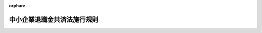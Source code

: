 .. _334M50002000023_20231201_505M60000100128:

:orphan:

============================
中小企業退職金共済法施行規則
============================

.. raw:: html
    
    
    <main id="contentsLaw" class="active">
    <div id="innerDocument" class="active">
    
    
    
    
    <div style="margin-bottom: 12px;">
    <div id="lawTitleNo" style="font-size: 1.067rem; font-weight: bold;" class="_shokanBoxParent">昭和三十四年労働省令第二十三号<div class="_shokanBox"></div>
    <div class="_inyoBox" id="_inyo_"></div>
    </div>
    <div id="lawTitle" style="margin-left: 3rem; font-size: 1.5rem; font-weight: bold; line-height: 1.25em;" class="_shokanBoxParent">
    <span data-xpath="">中小企業退職金共済法施行規則</span><div class="_shokanBox" id="_shokan_"><div class="_shokanBtnIcons"></div></div>
    <div class="_inyoBox" id="_inyo_"></div>
    </div>
    </div><section id="EnactStatement" class="active EnactStatement"><div class="_div_EnactStatement _shokanBoxParent" style="text-indent: 1em;">
    <span data-xpath="">中小企業退職金共済法（昭和三十四年法律第百六十号）の規定に基き、及び同法を実施するため、中小企業退職金共済法施行規則を次のように定める。</span><div class="_shokanBox" id="_shokan_"><div class="_shokanBtnIcons"></div></div>
    <div class="_inyoBox" id="_inyo_"></div>
    </div></section><section id="TOC" class="active TOC"><div class="_div_TOCLabel _shokanBoxParent">
    <span data-xpath="">目次</span><div class="_shokanBox" id="_shokan_"><div class="_shokanBtnIcons"></div></div>
    <div class="_inyoBox" id="_inyo_"></div>
    </div>
    <div class="_div_TOCChapter _shokanBoxParent" style="margin-left: 1em;">
    <div class="TOCChapterTitle xpathTarget xpath：／Law［1］／LawBody［1］／TOC［1］／TOCChapter［1］／ChapterTitle［1］">第一章　総則<span data-xpath="">（第一条）</span>
    </div>
    <div class="_shokanBox"><div class="_inyoBox"></div></div>
    </div>
    <div class="_div_TOCChapter _shokanBoxParent" style="margin-left: 1em;">
    <div class="TOCChapterTitle xpathTarget xpath：／Law［1］／LawBody［1］／TOC［1］／TOCChapter［2］／ChapterTitle［1］">第二章　退職金共済契約</div>
    <div class="_shokanBox"><div class="_inyoBox"></div></div>
    </div>
    <div class="_div_TOCSection _shokanBoxParent" style="margin-left: 2em;">
    <div class="TOCSectionTitle xpathTarget xpath：／Law［1］／LawBody［1］／TOC［1］／TOCChapter［2］／TOCSection［1］／SectionTitle［1］">第一節　退職金共済契約の締結等<span data-xpath="">（第二条―第十三条）</span>
    </div>
    <div class="_shokanBox"></div>
    <div class="_inyoBox"></div>
    </div>
    <div class="_div_TOCSection _shokanBoxParent" style="margin-left: 2em;">
    <div class="TOCSectionTitle xpathTarget xpath：／Law［1］／LawBody［1］／TOC［1］／TOCChapter［2］／TOCSection［2］／SectionTitle［1］">第二節　退職金等の支給<span data-xpath="">（第十四条―第四十三条）</span>
    </div>
    <div class="_shokanBox"></div>
    <div class="_inyoBox"></div>
    </div>
    <div class="_div_TOCSection _shokanBoxParent" style="margin-left: 2em;">
    <div class="TOCSectionTitle xpathTarget xpath：／Law［1］／LawBody［1］／TOC［1］／TOCChapter［2］／TOCSection［3］／SectionTitle［1］">第三節　掛金<span data-xpath="">（第四十四条―第五十二条）</span>
    </div>
    <div class="_shokanBox"></div>
    <div class="_inyoBox"></div>
    </div>
    <div class="_div_TOCSection _shokanBoxParent" style="margin-left: 2em;">
    <div class="TOCSectionTitle xpathTarget xpath：／Law［1］／LawBody［1］／TOC［1］／TOCChapter［2］／TOCSection［4］／SectionTitle［1］">第四節　過去勤務期間の通算に関する特例<span data-xpath="">（第五十三条―第五十九条）</span>
    </div>
    <div class="_shokanBox"></div>
    <div class="_inyoBox"></div>
    </div>
    <div class="_div_TOCSection _shokanBoxParent" style="margin-left: 2em;">
    <div class="TOCSectionTitle xpathTarget xpath：／Law［1］／LawBody［1］／TOC［1］／TOCChapter［2］／TOCSection［5］／SectionTitle［1］">第五節　他の退職金共済制度に係る退職金相当額の受入れ等<span data-xpath="">（第六十条―第六十九条の十九）</span>
    </div>
    <div class="_shokanBox"></div>
    <div class="_inyoBox"></div>
    </div>
    <div class="_div_TOCChapter _shokanBoxParent" style="margin-left: 1em;">
    <div class="TOCChapterTitle xpathTarget xpath：／Law［1］／LawBody［1］／TOC［1］／TOCChapter［3］／ChapterTitle［1］">第三章　共済契約者及び被共済者<span data-xpath="">（第七十条―第七十三条）</span>
    </div>
    <div class="_shokanBox"><div class="_inyoBox"></div></div>
    </div>
    <div class="_div_TOCChapter _shokanBoxParent" style="margin-left: 1em;">
    <div class="TOCChapterTitle xpathTarget xpath：／Law［1］／LawBody［1］／TOC［1］／TOCChapter［4］／ChapterTitle［1］">第四章　特定業種退職金共済契約</div>
    <div class="_shokanBox"><div class="_inyoBox"></div></div>
    </div>
    <div class="_div_TOCSection _shokanBoxParent" style="margin-left: 2em;">
    <div class="TOCSectionTitle xpathTarget xpath：／Law［1］／LawBody［1］／TOC［1］／TOCChapter［4］／TOCSection［1］／SectionTitle［1］">第一節　特定業種退職金共済契約<span data-xpath="">（第七十四条―第百四条）</span>
    </div>
    <div class="_shokanBox"></div>
    <div class="_inyoBox"></div>
    </div>
    <div class="_div_TOCSection _shokanBoxParent" style="margin-left: 2em;">
    <div class="TOCSectionTitle xpathTarget xpath：／Law［1］／LawBody［1］／TOC［1］／TOCChapter［4］／TOCSection［2］／SectionTitle［1］">第二節　特定業種の指定等に伴う経過措置<span data-xpath="">（第百五条・第百六条）</span>
    </div>
    <div class="_shokanBox"></div>
    <div class="_inyoBox"></div>
    </div>
    <div class="_div_TOCChapter _shokanBoxParent" style="margin-left: 1em;">
    <div class="TOCChapterTitle xpathTarget xpath：／Law［1］／LawBody［1］／TOC［1］／TOCChapter［5］／ChapterTitle［1］">第五章　退職金共済契約と特定業種退職金共済契約との関係<span data-xpath="">（第百七条―第百十三条）</span>
    </div>
    <div class="_shokanBox"><div class="_inyoBox"></div></div>
    </div>
    <div class="_div_TOCChapter _shokanBoxParent" style="margin-left: 1em;">
    <div class="TOCChapterTitle xpathTarget xpath：／Law［1］／LawBody［1］／TOC［1］／TOCChapter［6］／ChapterTitle［1］">第六章　雑則<span data-xpath="">（第百十四条―第百十七条）</span>
    </div>
    <div class="_shokanBox"><div class="_inyoBox"></div></div>
    </div>
    <div class="_div_TOCSupplProvision _shokanBoxParent" style="margin-left: 1em;">
    <span data-xpath="">附則</span><div class="_shokanBox" id="_shokan_"><div class="_shokanBtnIcons"></div></div>
    <div class="_inyoBox" id="_inyo_"></div>
    </div></section><section id="MainProvision" class="active MainProvision"><section id="" class="active Chapter"><div style="margin-left: 3em; font-weight: bold;" class="ChapterTitle _div_ChapterTitle _shokanBoxParent">
    <div class="ChapterTitle">第一章　総則</div>
    <div class="_shokanBox" id="_shokan_"><div class="_shokanBtnIcons"></div></div>
    <div class="_inyoBox" id="_inyo_"></div>
    </div></section><section id="" class="active Article"><div style="margin-left: 1em; font-weight: bold;" class="_div_ArticleCaption _shokanBoxParent">
    <span data-xpath="">（国又は地方公共団体に準ずる者）</span><div class="_shokanBox" id="_shokan_"><div class="_shokanBtnIcons"></div></div>
    <div class="_inyoBox" id="_inyo_"></div>
    </div>
    <div style="margin-left: 1em; text-indent: -1em;" id="" class="_div_ArticleTitle _shokanBoxParent">
    <span style="font-weight: bold;">第一条</span>　<span data-xpath="">中小企業退職金共済法（以下「法」という。）第二条第一項の厚生労働省令で定める国又は地方公共団体に準ずる者は、特別の法律に基き設立された法人であつて国又は地方公共団体がその資本金の全部又は一部を出資しているもの及び厚生労働大臣が別に定めるこれらに準ずる者とする。</span><div class="_shokanBox" id="_shokan_"><div class="_shokanBtnIcons"></div></div>
    <div class="_inyoBox" id="_inyo_"></div>
    </div></section><section id="" class="active Chapter"><div style="margin-left: 3em; font-weight: bold;" class="ChapterTitle followingChapter _div_ChapterTitle _shokanBoxParent">
    <div class="ChapterTitle">第二章　退職金共済契約</div>
    <div class="_shokanBox" id="_shokan_"><div class="_shokanBtnIcons"></div></div>
    <div class="_inyoBox" id="_inyo_"></div>
    </div></section><section id="" class="active Sectiot"><div style="margin-left: 4em; font-weight: bold;" class="SectionTitle _div_SectionTitle _shokanBoxParent">
    <div class="SectionTitle">第一節　退職金共済契約の締結等</div>
    <div class="_shokanBox" id="_shokan_"><div class="_shokanBtnIcons"></div></div>
    <div class="_inyoBox" id="_inyo_"></div>
    </div></section><section id="" class="active Article"><div style="margin-left: 1em; font-weight: bold;" class="_div_ArticleCaption _shokanBoxParent">
    <span data-xpath="">（包括加入の適用除外）</span><div class="_shokanBox" id="_shokan_"><div class="_shokanBtnIcons"></div></div>
    <div class="_inyoBox" id="_inyo_"></div>
    </div>
    <div style="margin-left: 1em; text-indent: -1em;" id="" class="_div_ArticleTitle _shokanBoxParent">
    <span style="font-weight: bold;">第二条</span>　<span data-xpath="">法第三条第三項第六号の厚生労働省令で定める者は、次のとおりとする。</span><div class="_shokanBox" id="_shokan_"><div class="_shokanBtnIcons"></div></div>
    <div class="_inyoBox" id="_inyo_"></div>
    </div>
    <div id="" style="margin-left: 2em; text-indent: -1em;" class="_div_ItemSentence _shokanBoxParent">
    <span style="font-weight: bold;">一</span>　<span data-xpath="">短時間労働者（一週間の所定労働時間が、同一の事業主に雇用される通常の従業員の一週間の所定労働時間に比し短く、かつ、厚生労働大臣の定める時間数未満である者をいう。第四条第二項第三号において同じ。）</span><div class="_shokanBox" id="_shokan_"><div class="_shokanBtnIcons"></div></div>
    <div class="_inyoBox" id="_inyo_"></div>
    </div>
    <div id="" style="margin-left: 2em; text-indent: -1em;" class="_div_ItemSentence _shokanBoxParent">
    <span style="font-weight: bold;">二</span>　<span data-xpath="">休職期間中の者その他これに準ずる者</span><div class="_shokanBox" id="_shokan_"><div class="_shokanBtnIcons"></div></div>
    <div class="_inyoBox" id="_inyo_"></div>
    </div>
    <div id="" style="margin-left: 2em; text-indent: -1em;" class="_div_ItemSentence _shokanBoxParent">
    <span style="font-weight: bold;">三</span>　<span data-xpath="">相当の期間内に雇用関係の終了することが明らかな者</span><div class="_shokanBox" id="_shokan_"><div class="_shokanBtnIcons"></div></div>
    <div class="_inyoBox" id="_inyo_"></div>
    </div>
    <div id="" style="margin-left: 2em; text-indent: -1em;" class="_div_ItemSentence _shokanBoxParent">
    <span style="font-weight: bold;">三の二</span>　<span data-xpath="">社会福祉施設職員等退職手当共済法（昭和三十六年法律第百五十五号）第二条第十一項に規定する被共済職員</span><div class="_shokanBox" id="_shokan_"><div class="_shokanBtnIcons"></div></div>
    <div class="_inyoBox" id="_inyo_"></div>
    </div>
    <div id="" style="margin-left: 2em; text-indent: -1em;" class="_div_ItemSentence _shokanBoxParent">
    <span style="font-weight: bold;">三の三</span>　<span data-xpath="">小規模企業共済法（昭和四十年法律第百二号）第二条第三項に規定する共済契約者</span><div class="_shokanBox" id="_shokan_"><div class="_shokanBtnIcons"></div></div>
    <div class="_inyoBox" id="_inyo_"></div>
    </div>
    <div id="" style="margin-left: 2em; text-indent: -1em;" class="_div_ItemSentence _shokanBoxParent">
    <span style="font-weight: bold;">四</span>　<span data-xpath="">被共済者となることに反対する意思を表明した者</span><div class="_shokanBox" id="_shokan_"><div class="_shokanBtnIcons"></div></div>
    <div class="_inyoBox" id="_inyo_"></div>
    </div>
    <div id="" style="margin-left: 2em; text-indent: -1em;" class="_div_ItemSentence _shokanBoxParent">
    <span style="font-weight: bold;">五</span>　<span data-xpath="">偽りその他不正行為（以下「不正行為」という。）によつて特定業種退職金共済契約（以下「特定業種共済契約」という。）による退職金の支給を受け、又は受けようとした被共済者であつて、その退職金の支給を受け、又は受けようとした日から一年を経過していないもの</span><div class="_shokanBox" id="_shokan_"><div class="_shokanBtnIcons"></div></div>
    <div class="_inyoBox" id="_inyo_"></div>
    </div></section><section id="" class="active Article"><div style="margin-left: 1em; font-weight: bold;" class="_div_ArticleCaption _shokanBoxParent">
    <span data-xpath="">（契約締結の拒絶理由）</span><div class="_shokanBox" id="_shokan_"><div class="_shokanBtnIcons"></div></div>
    <div class="_inyoBox" id="_inyo_"></div>
    </div>
    <div style="margin-left: 1em; text-indent: -1em;" id="" class="_div_ArticleTitle _shokanBoxParent">
    <span style="font-weight: bold;">第三条</span>　<span data-xpath="">法第三条第四項第三号の厚生労働省令で定める正当な理由は、次のとおりとする。</span><div class="_shokanBox" id="_shokan_"><div class="_shokanBtnIcons"></div></div>
    <div class="_inyoBox" id="_inyo_"></div>
    </div>
    <div id="" style="margin-left: 2em; text-indent: -1em;" class="_div_ItemSentence _shokanBoxParent">
    <span style="font-weight: bold;">一</span>　<span data-xpath="">退職金共済契約（以下「共済契約」という。）の申込者がその雇用する従業員の賃金の支払を怠つていること。</span><div class="_shokanBox" id="_shokan_"><div class="_shokanBtnIcons"></div></div>
    <div class="_inyoBox" id="_inyo_"></div>
    </div>
    <div id="" style="margin-left: 2em; text-indent: -1em;" class="_div_ItemSentence _shokanBoxParent">
    <span style="font-weight: bold;">二</span>　<span data-xpath="">共済契約の申込者が、不正行為によつて共済契約による退職金若しくは解約手当金（以下「退職金等」という。）又は特定業種共済契約による退職金の支給を受け、又は受けようとし、その退職金等又は特定業種共済契約による退職金の支給を受け、又は受けようとした日から一年を経過していない者であること。</span><div class="_shokanBox" id="_shokan_"><div class="_shokanBtnIcons"></div></div>
    <div class="_inyoBox" id="_inyo_"></div>
    </div>
    <div id="" style="margin-left: 2em; text-indent: -1em;" class="_div_ItemSentence _shokanBoxParent">
    <span style="font-weight: bold;">三</span>　<span data-xpath="">当該申込みに係る被共済者が前条第三号の三又は第五号に該当する者であること。</span><div class="_shokanBox" id="_shokan_"><div class="_shokanBtnIcons"></div></div>
    <div class="_inyoBox" id="_inyo_"></div>
    </div></section><section id="" class="active Article"><div style="margin-left: 1em; font-weight: bold;" class="_div_ArticleCaption _shokanBoxParent">
    <span data-xpath="">（契約の申込み）</span><div class="_shokanBox" id="_shokan_"><div class="_shokanBtnIcons"></div></div>
    <div class="_inyoBox" id="_inyo_"></div>
    </div>
    <div style="margin-left: 1em; text-indent: -1em;" id="" class="_div_ArticleTitle _shokanBoxParent">
    <span style="font-weight: bold;">第四条</span>　<span data-xpath="">共済契約の申込みは、次に掲げる事項を記載した退職金共済契約申込書を、独立行政法人勤労者退職金共済機構（以下「機構」という。）が法第七十二条第一項の規定により法第七十条に規定する業務を委託した金融機関又は事業主の団体（以下それぞれ「受託金融機関」又は「受託事業主団体」という。）に提出してしなければならない。</span><div class="_shokanBox" id="_shokan_"><div class="_shokanBtnIcons"></div></div>
    <div class="_inyoBox" id="_inyo_"></div>
    </div>
    <div id="" style="margin-left: 2em; text-indent: -1em;" class="_div_ItemSentence _shokanBoxParent">
    <span style="font-weight: bold;">一</span>　<span data-xpath="">申込者の氏名、名称及び住所並びに当該申込者が同居の親族のみを雇用する者である場合にあつては、その旨</span><div class="_shokanBox" id="_shokan_"><div class="_shokanBtnIcons"></div></div>
    <div class="_inyoBox" id="_inyo_"></div>
    </div>
    <div id="" style="margin-left: 2em; text-indent: -1em;" class="_div_ItemSentence _shokanBoxParent">
    <span style="font-weight: bold;">二</span>　<span data-xpath="">主たる事業の内容</span><div class="_shokanBox" id="_shokan_"><div class="_shokanBtnIcons"></div></div>
    <div class="_inyoBox" id="_inyo_"></div>
    </div>
    <div id="" style="margin-left: 2em; text-indent: -1em;" class="_div_ItemSentence _shokanBoxParent">
    <span style="font-weight: bold;">三</span>　<span data-xpath="">従業員数、常時雇用する従業員数及び現に被共済者である者の数</span><div class="_shokanBox" id="_shokan_"><div class="_shokanBtnIcons"></div></div>
    <div class="_inyoBox" id="_inyo_"></div>
    </div>
    <div id="" style="margin-left: 2em; text-indent: -1em;" class="_div_ItemSentence _shokanBoxParent">
    <span style="font-weight: bold;">四</span>　<span data-xpath="">資本金の額又は出資の総額</span><div class="_shokanBox" id="_shokan_"><div class="_shokanBtnIcons"></div></div>
    <div class="_inyoBox" id="_inyo_"></div>
    </div>
    <div id="" style="margin-left: 2em; text-indent: -1em;" class="_div_ItemSentence _shokanBoxParent">
    <span style="font-weight: bold;">五</span>　<span data-xpath="">当該共済契約の被共済者となる者の氏名、生年月日及び掛金月額並びにその者が申込者の同居の親族である場合にあつては、その旨</span><div class="_shokanBox" id="_shokan_"><div class="_shokanBtnIcons"></div></div>
    <div class="_inyoBox" id="_inyo_"></div>
    </div>
    <div style="margin-left: 1em; text-indent: -1em;" class="_div_ParagraphSentence _shokanBoxParent">
    <span style="font-weight: bold;">２</span>　<span data-xpath="">前項の退職金共済契約申込書には、共済契約の申込みが当該共済契約の被共済者となる者の意に反して行われたものでないことを確認した旨を記載し、かつ、次に掲げる書類を添付しなければならない。</span><div class="_shokanBox" id="_shokan_"><div class="_shokanBtnIcons"></div></div>
    <div class="_inyoBox" id="_inyo_"></div>
    </div>
    <div id="" style="margin-left: 2em; text-indent: -1em;" class="_div_ItemSentence _shokanBoxParent">
    <span style="font-weight: bold;">一</span>　<span data-xpath="">申込者が中小企業者であることを証する書類</span><div class="_shokanBox" id="_shokan_"><div class="_shokanBtnIcons"></div></div>
    <div class="_inyoBox" id="_inyo_"></div>
    </div>
    <div id="" style="margin-left: 2em; text-indent: -1em;" class="_div_ItemSentence _shokanBoxParent">
    <span style="font-weight: bold;">二</span>　<span data-xpath="">共済契約を締結することについての従業員の意見書</span><div class="_shokanBox" id="_shokan_"><div class="_shokanBtnIcons"></div></div>
    <div class="_inyoBox" id="_inyo_"></div>
    </div>
    <div id="" style="margin-left: 2em; text-indent: -1em;" class="_div_ItemSentence _shokanBoxParent">
    <span style="font-weight: bold;">三</span>　<span data-xpath="">当該共済契約の被共済者となる者が短時間労働者である場合にあつては、その者が短時間労働者であることを証する書類</span><div class="_shokanBox" id="_shokan_"><div class="_shokanBtnIcons"></div></div>
    <div class="_inyoBox" id="_inyo_"></div>
    </div>
    <div id="" style="margin-left: 2em; text-indent: -1em;" class="_div_ItemSentence _shokanBoxParent">
    <span style="font-weight: bold;">四</span>　<span data-xpath="">当該共済契約の被共済者となる者が申込者の同居の親族である場合にあつては、その者が申込者に使用される者で、賃金を支払われる者であることを証する書類及びその者が第二条第三号の三に該当しない者であることをその者が誓約する書面</span><div class="_shokanBox" id="_shokan_"><div class="_shokanBtnIcons"></div></div>
    <div class="_inyoBox" id="_inyo_"></div>
    </div>
    <div style="margin-left: 1em; text-indent: -1em;" class="_div_ParagraphSentence _shokanBoxParent">
    <span style="font-weight: bold;">３</span>　<span data-xpath="">機構は、第一項の退職金共済契約申込書の提出があつた場合において、必要があると認めるときは、申込者に対し、前項に掲げる書類のほか、当該申込書に記載された事項を証する書類の提出を求めることができる。</span><div class="_shokanBox" id="_shokan_"><div class="_shokanBtnIcons"></div></div>
    <div class="_inyoBox" id="_inyo_"></div>
    </div></section><section id="" class="active Article"><div style="margin-left: 1em; font-weight: bold;" class="_div_ArticleCaption _shokanBoxParent">
    <span data-xpath="">（契約締結の拒絶）</span><div class="_shokanBox" id="_shokan_"><div class="_shokanBtnIcons"></div></div>
    <div class="_inyoBox" id="_inyo_"></div>
    </div>
    <div style="margin-left: 1em; text-indent: -1em;" id="" class="_div_ArticleTitle _shokanBoxParent">
    <span style="font-weight: bold;">第五条</span>　<span data-xpath="">機構は、共済契約の締結を拒絶するときは、申込者に対し、理由を付してその旨を通知しなければならない。</span><div class="_shokanBox" id="_shokan_"><div class="_shokanBtnIcons"></div></div>
    <div class="_inyoBox" id="_inyo_"></div>
    </div></section><section id="" class="active Article"><div style="margin-left: 1em; font-weight: bold;" class="_div_ArticleCaption _shokanBoxParent">
    <span data-xpath="">（機構が行う契約の解除）</span><div class="_shokanBox" id="_shokan_"><div class="_shokanBtnIcons"></div></div>
    <div class="_inyoBox" id="_inyo_"></div>
    </div>
    <div style="margin-left: 1em; text-indent: -1em;" id="" class="_div_ArticleTitle _shokanBoxParent">
    <span style="font-weight: bold;">第六条</span>　<span data-xpath="">機構は、共済契約を解除するときは、解除の理由を付して、その旨を共済契約者に通知してしなければならない。</span><div class="_shokanBox" id="_shokan_"><div class="_shokanBtnIcons"></div></div>
    <div class="_inyoBox" id="_inyo_"></div>
    </div>
    <div style="margin-left: 1em; text-indent: -1em;" class="_div_ParagraphSentence _shokanBoxParent">
    <span style="font-weight: bold;">２</span>　<span data-xpath="">前項の解除が、法第八条第二項第二号に該当することを理由とするものであるときは、機構は、第三十五条に規定する金額を明らかにした書類を添付しなければならない。</span><div class="_shokanBox" id="_shokan_"><div class="_shokanBtnIcons"></div></div>
    <div class="_inyoBox" id="_inyo_"></div>
    </div></section><section id="" class="active Article"><div style="margin-left: 1em; font-weight: bold;" class="_div_ArticleCaption _shokanBoxParent">
    <span data-xpath="">（契約存続の承認）</span><div class="_shokanBox" id="_shokan_"><div class="_shokanBtnIcons"></div></div>
    <div class="_inyoBox" id="_inyo_"></div>
    </div>
    <div style="margin-left: 1em; text-indent: -1em;" id="" class="_div_ArticleTitle _shokanBoxParent">
    <span style="font-weight: bold;">第七条</span>　<span data-xpath="">法第八条第二項ただし書の承認の基準は、共済契約者が労働協約又は就業規則に基く退職手当に関する定（法の規定による退職金共済制度に関するものを除く。）を有しないことその他共済契約を解除することが著しく被共済者の不利益になると認められることとする。</span><div class="_shokanBox" id="_shokan_"><div class="_shokanBtnIcons"></div></div>
    <div class="_inyoBox" id="_inyo_"></div>
    </div></section><section id="" class="active Article"><div style="margin-left: 1em; text-indent: -1em;" id="" class="_div_ArticleTitle _shokanBoxParent">
    <span style="font-weight: bold;">第八条</span>　<span data-xpath="">機構は、第七十条第二項の申出書の提出を受けたときは、法第八条第二項ただし書の承認について厚生労働大臣に申請しなければならない。</span><div class="_shokanBox" id="_shokan_"><div class="_shokanBtnIcons"></div></div>
    <div class="_inyoBox" id="_inyo_"></div>
    </div>
    <div style="margin-left: 1em; text-indent: -1em;" class="_div_ParagraphSentence _shokanBoxParent">
    <span style="font-weight: bold;">２</span>　<span data-xpath="">機構は、法第八条第二項ただし書の承認を受けたときは、遅滞なく、その旨を共済契約者に通知しなければならない。</span><div class="_shokanBox" id="_shokan_"><div class="_shokanBtnIcons"></div></div>
    <div class="_inyoBox" id="_inyo_"></div>
    </div></section><section id="" class="active Article"><div style="margin-left: 1em; font-weight: bold;" class="_div_ArticleCaption _shokanBoxParent">
    <span data-xpath="">（契約の解除理由となる掛金の未納月分等）</span><div class="_shokanBox" id="_shokan_"><div class="_shokanBtnIcons"></div></div>
    <div class="_inyoBox" id="_inyo_"></div>
    </div>
    <div style="margin-left: 1em; text-indent: -1em;" id="" class="_div_ArticleTitle _shokanBoxParent">
    <span style="font-weight: bold;">第九条</span>　<span data-xpath="">法第八条第二項第一号の厚生労働省令で定める一定の月分は、納付すべき月分の六分の一に相当する月分（納付すべき月分が七十二月分に満たないときは、十二月分）又は継続する十二月分とする。</span><div class="_shokanBox" id="_shokan_"><div class="_shokanBtnIcons"></div></div>
    <div class="_inyoBox" id="_inyo_"></div>
    </div>
    <div style="margin-left: 1em; text-indent: -1em;" class="_div_ParagraphSentence _shokanBoxParent">
    <span style="font-weight: bold;">２</span>　<span data-xpath="">法第八条第二項第一号の厚生労働省令で定める正当な理由は、次のとおりとする。</span><div class="_shokanBox" id="_shokan_"><div class="_shokanBtnIcons"></div></div>
    <div class="_inyoBox" id="_inyo_"></div>
    </div>
    <div id="" style="margin-left: 2em; text-indent: -1em;" class="_div_ItemSentence _shokanBoxParent">
    <span style="font-weight: bold;">一</span>　<span data-xpath="">共済契約者がその責に帰することができない事由により掛金を納付することができなかつたこと。</span><div class="_shokanBox" id="_shokan_"><div class="_shokanBtnIcons"></div></div>
    <div class="_inyoBox" id="_inyo_"></div>
    </div>
    <div id="" style="margin-left: 2em; text-indent: -1em;" class="_div_ItemSentence _shokanBoxParent">
    <span style="font-weight: bold;">二</span>　<span data-xpath="">被共済者がその月の所定労働日の二分の一をこえて勤務に服しなかつたこと。</span><div class="_shokanBox" id="_shokan_"><div class="_shokanBtnIcons"></div></div>
    <div class="_inyoBox" id="_inyo_"></div>
    </div></section><section id="" class="active Article"><div style="margin-left: 1em; font-weight: bold;" class="_div_ArticleCaption _shokanBoxParent">
    <span data-xpath="">（共済契約者が行う契約の解除）</span><div class="_shokanBox" id="_shokan_"><div class="_shokanBtnIcons"></div></div>
    <div class="_inyoBox" id="_inyo_"></div>
    </div>
    <div style="margin-left: 1em; text-indent: -1em;" id="" class="_div_ArticleTitle _shokanBoxParent">
    <span style="font-weight: bold;">第十条</span>　<span data-xpath="">共済契約者は、共済契約を解除するときは、法第八条第三項第一号の同意又は同項第二号の認定があつたことを証する書類を添え、その旨を機構に通知してしなければならない。</span><div class="_shokanBox" id="_shokan_"><div class="_shokanBtnIcons"></div></div>
    <div class="_inyoBox" id="_inyo_"></div>
    </div></section><section id="" class="active Article"><div style="margin-left: 1em; font-weight: bold;" class="_div_ArticleCaption _shokanBoxParent">
    <span data-xpath="">（掛金月額変更の申込み）</span><div class="_shokanBox" id="_shokan_"><div class="_shokanBtnIcons"></div></div>
    <div class="_inyoBox" id="_inyo_"></div>
    </div>
    <div style="margin-left: 1em; text-indent: -1em;" id="" class="_div_ArticleTitle _shokanBoxParent">
    <span style="font-weight: bold;">第十一条</span>　<span data-xpath="">共済契約者は、掛金月額の変更の申込みをするときは、被共済者の氏名及び変更後の掛金月額を記載した掛金月額変更申込書を機構に提出してしなければならない。</span><div class="_shokanBox" id="_shokan_"><div class="_shokanBtnIcons"></div></div>
    <div class="_inyoBox" id="_inyo_"></div>
    </div>
    <div style="margin-left: 1em; text-indent: -1em;" class="_div_ParagraphSentence _shokanBoxParent">
    <span style="font-weight: bold;">２</span>　<span data-xpath="">前項の変更が掛金月額の減少であるときは、法第八条第三項第一号の同意又は同項第二号の認定があつたことを証する書類を添付しなければならない。</span><div class="_shokanBox" id="_shokan_"><div class="_shokanBtnIcons"></div></div>
    <div class="_inyoBox" id="_inyo_"></div>
    </div></section><section id="" class="active Article"><div style="margin-left: 1em; font-weight: bold;" class="_div_ArticleCaption _shokanBoxParent">
    <span data-xpath="">（新手帳の交付）</span><div class="_shokanBox" id="_shokan_"><div class="_shokanBtnIcons"></div></div>
    <div class="_inyoBox" id="_inyo_"></div>
    </div>
    <div style="margin-left: 1em; text-indent: -1em;" id="" class="_div_ArticleTitle _shokanBoxParent">
    <span style="font-weight: bold;">第十二条</span>　<span data-xpath="">機構は、掛金月額の変更の申込みを承諾したときは、遅滞なく、共済契約者に対し、変更後の掛金月額を明らかにした退職金共済手帳（以下「共済手帳」という。）を交付しなければならない。</span><div class="_shokanBox" id="_shokan_"><div class="_shokanBtnIcons"></div></div>
    <div class="_inyoBox" id="_inyo_"></div>
    </div></section><section id="" class="active Article"><div style="margin-left: 1em; font-weight: bold;" class="_div_ArticleCaption _shokanBoxParent">
    <span data-xpath="">（解除事由等の認定申請）</span><div class="_shokanBox" id="_shokan_"><div class="_shokanBtnIcons"></div></div>
    <div class="_inyoBox" id="_inyo_"></div>
    </div>
    <div style="margin-left: 1em; text-indent: -1em;" id="" class="_div_ArticleTitle _shokanBoxParent">
    <span style="font-weight: bold;">第十三条</span>　<span data-xpath="">共済契約者は、法第八条第三項第二号の認定を受けようとするときは、同号に掲げる事情があることを明らかにした退職金共済契約解除認定申請書又は掛金月額減少認定申請書を厚生労働大臣に提出しなければならない。</span><div class="_shokanBox" id="_shokan_"><div class="_shokanBtnIcons"></div></div>
    <div class="_inyoBox" id="_inyo_"></div>
    </div></section><section id="" class="active Section followingSection"><div style="margin-left: 4em; font-weight: bold;" class="SectionTitle _div_SectionTitle _shokanBoxParent">
    <div class="SectionTitle">第二節　退職金等の支給</div>
    <div class="_shokanBox" id="_shokan_"><div class="_shokanBtnIcons"></div></div>
    <div class="_inyoBox" id="_inyo_"></div>
    </div></section><section id="" class="active Article"><div style="margin-left: 1em; font-weight: bold;" class="_div_ArticleCaption _shokanBoxParent">
    <span data-xpath="">（退職金の請求）</span><div class="_shokanBox" id="_shokan_"><div class="_shokanBtnIcons"></div></div>
    <div class="_inyoBox" id="_inyo_"></div>
    </div>
    <div style="margin-left: 1em; text-indent: -1em;" id="" class="_div_ArticleTitle _shokanBoxParent">
    <span style="font-weight: bold;">第十四条</span>　<span data-xpath="">退職金を請求しようとする者は、次に掲げる事項を記載した退職金請求書を機構に提出しなければならない。</span><div class="_shokanBox" id="_shokan_"><div class="_shokanBtnIcons"></div></div>
    <div class="_inyoBox" id="_inyo_"></div>
    </div>
    <div id="" style="margin-left: 2em; text-indent: -1em;" class="_div_ItemSentence _shokanBoxParent">
    <span style="font-weight: bold;">一</span>　<span data-xpath="">退職金の請求人の氏名及び住所</span><div class="_shokanBox" id="_shokan_"><div class="_shokanBtnIcons"></div></div>
    <div class="_inyoBox" id="_inyo_"></div>
    </div>
    <div id="" style="margin-left: 2em; text-indent: -1em;" class="_div_ItemSentence _shokanBoxParent">
    <span style="font-weight: bold;">二</span>　<span data-xpath="">被共済者の氏名及び退職の年月日</span><div class="_shokanBox" id="_shokan_"><div class="_shokanBtnIcons"></div></div>
    <div class="_inyoBox" id="_inyo_"></div>
    </div>
    <div id="" style="margin-left: 2em; text-indent: -1em;" class="_div_ItemSentence _shokanBoxParent">
    <span style="font-weight: bold;">三</span>　<span data-xpath="">退職金の振込みをすべき請求人の預金口座のある金融機関の名称並びに当該預金口座の種類、名義及び口座番号（受託金融機関から直接現金による退職金の受領を希望する請求人にあつては、退職金の支払に関する通知書（以下「退職金支払通知書」という。）の送付先）</span><div class="_shokanBox" id="_shokan_"><div class="_shokanBtnIcons"></div></div>
    <div class="_inyoBox" id="_inyo_"></div>
    </div>
    <div id="" style="margin-left: 2em; text-indent: -1em;" class="_div_ItemSentence _shokanBoxParent">
    <span style="font-weight: bold;">四</span>　<span data-xpath="">共済契約者の氏名又は名称</span><div class="_shokanBox" id="_shokan_"><div class="_shokanBtnIcons"></div></div>
    <div class="_inyoBox" id="_inyo_"></div>
    </div>
    <div style="margin-left: 1em; text-indent: -1em;" class="_div_ParagraphSentence _shokanBoxParent">
    <span style="font-weight: bold;">２</span>　<span data-xpath="">退職金を請求しようとする者が被共済者の遺族又は相続人であるときは、前項の退職金請求書には次に掲げる書類を添付しなければならない。</span><span data-xpath="">ただし、その者が被共済者の相続人であるときは、第三号及び第四号の書類は、添付することを要しない。</span><div class="_shokanBox" id="_shokan_"><div class="_shokanBtnIcons"></div></div>
    <div class="_inyoBox" id="_inyo_"></div>
    </div>
    <div id="" style="margin-left: 2em; text-indent: -1em;" class="_div_ItemSentence _shokanBoxParent">
    <span style="font-weight: bold;">一</span>　<span data-xpath="">死亡診断書その他被共済者の死亡を証する書類</span><div class="_shokanBox" id="_shokan_"><div class="_shokanBtnIcons"></div></div>
    <div class="_inyoBox" id="_inyo_"></div>
    </div>
    <div id="" style="margin-left: 2em; text-indent: -1em;" class="_div_ItemSentence _shokanBoxParent">
    <span style="font-weight: bold;">二</span>　<span data-xpath="">退職金の請求人が被共済者の遺族又は相続人であること及びその者の退職金を受けるべき順位を証する戸籍謄本</span><div class="_shokanBox" id="_shokan_"><div class="_shokanBtnIcons"></div></div>
    <div class="_inyoBox" id="_inyo_"></div>
    </div>
    <div id="" style="margin-left: 2em; text-indent: -1em;" class="_div_ItemSentence _shokanBoxParent">
    <span style="font-weight: bold;">三</span>　<span data-xpath="">退職金の請求人が、届出をしていないが、被共済者の死亡の当時事実上婚姻関係と同様の事情にあつた者であるときは、その事実を証する書類</span><div class="_shokanBox" id="_shokan_"><div class="_shokanBtnIcons"></div></div>
    <div class="_inyoBox" id="_inyo_"></div>
    </div>
    <div id="" style="margin-left: 2em; text-indent: -1em;" class="_div_ItemSentence _shokanBoxParent">
    <span style="font-weight: bold;">四</span>　<span data-xpath="">退職金の請求人が法第十四条第一項第二号又は第三号に掲げる者であるときは、被共済者の死亡の当時主としてその収入によつて生計を維持していたことを証する書類</span><div class="_shokanBox" id="_shokan_"><div class="_shokanBtnIcons"></div></div>
    <div class="_inyoBox" id="_inyo_"></div>
    </div>
    <div style="margin-left: 1em; text-indent: -1em;" class="_div_ParagraphSentence _shokanBoxParent">
    <span style="font-weight: bold;">３</span>　<span data-xpath="">退職金の支給を受けるべき遺族又は相続人に同順位者が二人以上あるときは、退職金の請求は、退職金の受領に関し一切の権限を有する代理人一人を定め、その者によりしなければならない。</span><span data-xpath="">ただし、機構が代理人一人を定めることができないやむを得ない事情があると認めたときは、この限りでない。</span><div class="_shokanBox" id="_shokan_"><div class="_shokanBtnIcons"></div></div>
    <div class="_inyoBox" id="_inyo_"></div>
    </div>
    <div style="margin-left: 1em; text-indent: -1em;" class="_div_ParagraphSentence _shokanBoxParent">
    <span style="font-weight: bold;">４</span>　<span data-xpath="">前項の代理人は、その権限を証する書類を機構に提出しなければならない。</span><div class="_shokanBox" id="_shokan_"><div class="_shokanBtnIcons"></div></div>
    <div class="_inyoBox" id="_inyo_"></div>
    </div></section><section id="" class="active Article"><div style="margin-left: 1em; font-weight: bold;" class="_div_ArticleCaption _shokanBoxParent">
    <span data-xpath="">（退職金の支給）</span><div class="_shokanBox" id="_shokan_"><div class="_shokanBtnIcons"></div></div>
    <div class="_inyoBox" id="_inyo_"></div>
    </div>
    <div style="margin-left: 1em; text-indent: -1em;" id="" class="_div_ArticleTitle _shokanBoxParent">
    <span style="font-weight: bold;">第十五条</span>　<span data-xpath="">機構は、退職金の支給については、退職金を請求人の預金口座へ振り込むことにより行うものとする。</span><span data-xpath="">ただし、受託金融機関から直接現金による退職金（一時金として支給されるものに限る。）の受領を希望する請求人については、退職金の支払を行う受託金融機関を明らかにした退職金支払通知書を請求人に送付して、当該退職金の支給を行うものとする。</span><div class="_shokanBox" id="_shokan_"><div class="_shokanBtnIcons"></div></div>
    <div class="_inyoBox" id="_inyo_"></div>
    </div>
    <div style="margin-left: 1em; text-indent: -1em;" class="_div_ParagraphSentence _shokanBoxParent">
    <span style="font-weight: bold;">２</span>　<span data-xpath="">機構は、法第十条第五項の規定により退職金の額の減額を行つたときは、請求人に対してその内容を通知しなければならない。</span><div class="_shokanBox" id="_shokan_"><div class="_shokanBtnIcons"></div></div>
    <div class="_inyoBox" id="_inyo_"></div>
    </div></section><section id="" class="active Article"><div style="margin-left: 1em; font-weight: bold;" class="_div_ArticleCaption _shokanBoxParent">
    <span data-xpath="">（退職金の受領）</span><div class="_shokanBox" id="_shokan_"><div class="_shokanBtnIcons"></div></div>
    <div class="_inyoBox" id="_inyo_"></div>
    </div>
    <div style="margin-left: 1em; text-indent: -1em;" id="" class="_div_ArticleTitle _shokanBoxParent">
    <span style="font-weight: bold;">第十六条</span>　<span data-xpath="">前条第一項ただし書の退職金支払通知書により直接現金による退職金の受領を希望する請求人は、退職金支払通知書を同項ただし書の受託金融機関に差し出さなければならない。</span><div class="_shokanBox" id="_shokan_"><div class="_shokanBtnIcons"></div></div>
    <div class="_inyoBox" id="_inyo_"></div>
    </div></section><section id="" class="active Article"><div style="margin-left: 1em; font-weight: bold;" class="_div_ArticleCaption _shokanBoxParent">
    <span data-xpath="">（法第十条第四項の算定した額）</span><div class="_shokanBox" id="_shokan_"><div class="_shokanBtnIcons"></div></div>
    <div class="_inyoBox" id="_inyo_"></div>
    </div>
    <div style="margin-left: 1em; text-indent: -1em;" id="" class="_div_ArticleTitle _shokanBoxParent">
    <span style="font-weight: bold;">第十七条</span>　<span data-xpath="">法第十条第四項の当該年度の前年度の運用収入のうち同条第二項第三号ロに定める額の支払に充てるべき部分の額として算定した額は、当該年度の前年度の独立行政法人勤労者退職金共済機構の業務運営並びに財務及び会計に関する省令（平成十五年厚生労働省令第百五十二号）第十二条第二項の一般の中小企業退職金共済事業等勘定の給付経理の損益計算における利益の見込額の二分の一とする。</span><div class="_shokanBox" id="_shokan_"><div class="_shokanBtnIcons"></div></div>
    <div class="_inyoBox" id="_inyo_"></div>
    </div></section><section id="" class="active Article"><div style="margin-left: 1em; font-weight: bold;" class="_div_ArticleCaption _shokanBoxParent">
    <span data-xpath="">（退職金減額の認定基準）</span><div class="_shokanBox" id="_shokan_"><div class="_shokanBtnIcons"></div></div>
    <div class="_inyoBox" id="_inyo_"></div>
    </div>
    <div style="margin-left: 1em; text-indent: -1em;" id="" class="_div_ArticleTitle _shokanBoxParent">
    <span style="font-weight: bold;">第十八条</span>　<span data-xpath="">法第十条第五項の厚生労働省令で定める基準は、次のとおりとする。</span><div class="_shokanBox" id="_shokan_"><div class="_shokanBtnIcons"></div></div>
    <div class="_inyoBox" id="_inyo_"></div>
    </div>
    <div id="" style="margin-left: 2em; text-indent: -1em;" class="_div_ItemSentence _shokanBoxParent">
    <span style="font-weight: bold;">一</span>　<span data-xpath="">窃取、横領、傷害その他刑罰法規に触れる行為により、当該企業に重大な損害を加え、その名誉若しくは信用を著しくき損し、又は職場規律を著しく乱したこと。</span><div class="_shokanBox" id="_shokan_"><div class="_shokanBtnIcons"></div></div>
    <div class="_inyoBox" id="_inyo_"></div>
    </div>
    <div id="" style="margin-left: 2em; text-indent: -1em;" class="_div_ItemSentence _shokanBoxParent">
    <span style="font-weight: bold;">二</span>　<span data-xpath="">秘密の漏えいその他の行為により職務上の義務に著しく違反したこと。</span><div class="_shokanBox" id="_shokan_"><div class="_shokanBtnIcons"></div></div>
    <div class="_inyoBox" id="_inyo_"></div>
    </div>
    <div id="" style="margin-left: 2em; text-indent: -1em;" class="_div_ItemSentence _shokanBoxParent">
    <span style="font-weight: bold;">三</span>　<span data-xpath="">正当な理由がない欠勤その他の行為により職場規律を乱したこと又は雇用契約に関し著しく信義に反する行為があつたこと。</span><div class="_shokanBox" id="_shokan_"><div class="_shokanBtnIcons"></div></div>
    <div class="_inyoBox" id="_inyo_"></div>
    </div></section><section id="" class="active Article"><div style="margin-left: 1em; font-weight: bold;" class="_div_ArticleCaption _shokanBoxParent">
    <span data-xpath="">（退職金の減額）</span><div class="_shokanBox" id="_shokan_"><div class="_shokanBtnIcons"></div></div>
    <div class="_inyoBox" id="_inyo_"></div>
    </div>
    <div style="margin-left: 1em; text-indent: -1em;" id="" class="_div_ArticleTitle _shokanBoxParent">
    <span style="font-weight: bold;">第十九条</span>　<span data-xpath="">法第十条第五項の規定による退職金の減額は、共済契約者が申し出た額によつて行うものとする。</span><div class="_shokanBox" id="_shokan_"><div class="_shokanBtnIcons"></div></div>
    <div class="_inyoBox" id="_inyo_"></div>
    </div>
    <div style="margin-left: 1em; text-indent: -1em;" class="_div_ParagraphSentence _shokanBoxParent">
    <span style="font-weight: bold;">２</span>　<span data-xpath="">法第十条第五項の申出に係る被共済者について法第十八条の掛金納付月数の通算、法第三十条第一項の受入れ、法第三十一条の三第一項（同条第六項の規定により読み替えて準用する場合を含む。以下この項、第三十条、第六十九条の九第一項、第六十九条の十第一項、第六十九条の十一（同条第二項を除く。）及び第六十九条の十四第三項各号列記以外の部分において同じ。）の移換又は法第五十五条第四項の規定によりその例によることとされる同条第一項の繰入れが行われている場合における法第十条第五項の規定による退職金の減額は、前項の規定にかかわらず、次の各号に掲げる場合の区分に応じ、当該各号に定める額以下の額で、共済契約者が申し出た額によつて行うものとする。</span><div class="_shokanBox" id="_shokan_"><div class="_shokanBtnIcons"></div></div>
    <div class="_inyoBox" id="_inyo_"></div>
    </div>
    <div id="" style="margin-left: 2em; text-indent: -1em;" class="_div_ItemSentence _shokanBoxParent">
    <span style="font-weight: bold;">一</span>　<span data-xpath="">当該被共済者について法第十八条の掛金納付月数の通算が行われている場合</span>　<span data-xpath="">当該被共済者に支給すべき退職金の額に、次のイからハまでに掲げる場合の区分に応じ、当該イからハまでに定める数を乗じて得た額</span><div class="_shokanBox" id="_shokan_"><div class="_shokanBtnIcons"></div></div>
    <div class="_inyoBox" id="_inyo_"></div>
    </div>
    <div style="margin-left: 3em; text-indent: -1em;" class="_div_Subitem1Sentence _shokanBoxParent">
    <span style="font-weight: bold;">イ</span>　<span data-xpath="">当該被共済者について過去勤務掛金が納付されたことがない場合</span>　<span data-xpath="">当該共済契約者が当該被共済者について納付した掛金の総額を当該被共済者について納付された掛金の総額で除して得た数</span><div class="_shokanBox" id="_shokan_"><div class="_shokanBtnIcons"></div></div>
    <div class="_inyoBox"></div>
    </div>
    <div style="margin-left: 3em; text-indent: -1em;" class="_div_Subitem1Sentence _shokanBoxParent">
    <span style="font-weight: bold;">ロ</span>　<span data-xpath="">当該被共済者について過去勤務掛金が納付されたことがある場合（ハに該当する場合を除く。）</span>　<span data-xpath="">当該共済契約者が当該被共済者について納付した掛金の総額を、次の（１）及び（２）に定める額を合算して得た額で除して得た数</span><div class="_shokanBox" id="_shokan_"><div class="_shokanBtnIcons"></div></div>
    <div class="_inyoBox"></div>
    </div>
    <div style="margin-left: 4em; text-indent: -1em;" class="_div_Subitem2Sentence _shokanBoxParent">
    <span style="font-weight: bold;">（１）</span>　<span data-xpath="">当該被共済者について納付された掛金の総額</span><div class="_shokanBox" id="_shokan_"><div class="_shokanBtnIcons"></div></div>
    <div class="_inyoBox"></div>
    </div>
    <div style="margin-left: 4em; text-indent: -1em;" class="_div_Subitem2Sentence _shokanBoxParent">
    <span style="font-weight: bold;">（２）</span>　<span data-xpath="">当該被共済者の過去勤務期間に係る掛金月額に当該過去勤務期間の月数を乗じて得た額</span><div class="_shokanBox" id="_shokan_"><div class="_shokanBtnIcons"></div></div>
    <div class="_inyoBox"></div>
    </div>
    <div style="margin-left: 3em; text-indent: -1em;" class="_div_Subitem1Sentence _shokanBoxParent">
    <span style="font-weight: bold;">ハ</span>　<span data-xpath="">当該被共済者について過去勤務掛金が納付されたことがある場合であつて、当該過去勤務掛金に係る共済契約の効力が生じた日の属する月から五年（過去勤務期間が五年に満たないときは、当該過去勤務期間の年数）を経過するまでの一部の月につき過去勤務掛金が納付されていないとき。　当該共済契約者が当該被共済者について納付した掛金の総額を、次の（１）及び（２）に定める額を合算して得た額で除して得た数</span><div class="_shokanBox" id="_shokan_"><div class="_shokanBtnIcons"></div></div>
    <div class="_inyoBox"></div>
    </div>
    <div style="margin-left: 4em; text-indent: -1em;" class="_div_Subitem2Sentence _shokanBoxParent">
    <span style="font-weight: bold;">（１）</span>　<span data-xpath="">当該被共済者について納付された掛金の総額</span><div class="_shokanBox" id="_shokan_"><div class="_shokanBtnIcons"></div></div>
    <div class="_inyoBox"></div>
    </div>
    <div style="margin-left: 4em; text-indent: -1em;" class="_div_Subitem2Sentence _shokanBoxParent">
    <span style="font-weight: bold;">（２）</span>　<span data-xpath="">ロ（２）に定める額に、当該被共済者について過去勤務掛金の納付があつた月数を六十月（過去勤務期間の月数が六十月に満たないときは、当該過去勤務期間の月数）で除して得た数を乗じて得た額</span><div class="_shokanBox" id="_shokan_"><div class="_shokanBtnIcons"></div></div>
    <div class="_inyoBox"></div>
    </div>
    <div id="" style="margin-left: 2em; text-indent: -1em;" class="_div_ItemSentence _shokanBoxParent">
    <span style="font-weight: bold;">二</span>　<span data-xpath="">当該被共済者について法第三十条第一項の受入れが行われている場合</span>　<span data-xpath="">当該被共済者に支給すべき退職金の額から当該被共済者に係る同条第二項第二号イに規定する計算後受入金額を減じて得た額</span><div class="_shokanBox" id="_shokan_"><div class="_shokanBtnIcons"></div></div>
    <div class="_inyoBox" id="_inyo_"></div>
    </div>
    <div id="" style="margin-left: 2em; text-indent: -1em;" class="_div_ItemSentence _shokanBoxParent">
    <span style="font-weight: bold;">三</span>　<span data-xpath="">当該被共済者について法第三十一条の三第一項の移換が行われている場合</span>　<span data-xpath="">当該被共済者に支給すべき退職金の額のうち当該移換を受けなかつたものとみなして算定した額</span><div class="_shokanBox" id="_shokan_"><div class="_shokanBtnIcons"></div></div>
    <div class="_inyoBox" id="_inyo_"></div>
    </div>
    <div id="" style="margin-left: 2em; text-indent: -1em;" class="_div_ItemSentence _shokanBoxParent">
    <span style="font-weight: bold;">四</span>　<span data-xpath="">当該被共済者について法第五十五条第四項の規定によりその例によることとされる同条第一項の繰入れが行われている場合</span>　<span data-xpath="">当該被共済者に支給すべき退職金の額に、当該共済契約者が当該被共済者について納付した掛金の総額を当該被共済者について納付された掛金（同条第四項の規定によりその例によることとされる同条第二項の納付があつたものとみなされた掛金を含む。）の総額で除して得た数を乗じて得た額</span><div class="_shokanBox" id="_shokan_"><div class="_shokanBtnIcons"></div></div>
    <div class="_inyoBox" id="_inyo_"></div>
    </div>
    <div style="margin-left: 1em; text-indent: -1em;" class="_div_ParagraphSentence _shokanBoxParent">
    <span style="font-weight: bold;">３</span>　<span data-xpath="">機構は、前二項の規定による減額が被共済者にとつて過酷であると認めるときは、その額を変更することができる。</span><div class="_shokanBox" id="_shokan_"><div class="_shokanBtnIcons"></div></div>
    <div class="_inyoBox" id="_inyo_"></div>
    </div></section><section id="" class="active Article"><div style="margin-left: 1em; font-weight: bold;" class="_div_ArticleCaption _shokanBoxParent">
    <span data-xpath="">（退職金減額の申出）</span><div class="_shokanBox" id="_shokan_"><div class="_shokanBtnIcons"></div></div>
    <div class="_inyoBox" id="_inyo_"></div>
    </div>
    <div style="margin-left: 1em; text-indent: -1em;" id="" class="_div_ArticleTitle _shokanBoxParent">
    <span style="font-weight: bold;">第二十条</span>　<span data-xpath="">共済契約者は、法第十条第五項の申出をするときは、次に掲げる事項を記載した退職金減額申出書に同項の認定があつたことを証する書類を添付し、これを当該書類の送付を受けた日の翌日から起算して十日以内に機構に提出してしなければならない。</span><div class="_shokanBox" id="_shokan_"><div class="_shokanBtnIcons"></div></div>
    <div class="_inyoBox" id="_inyo_"></div>
    </div>
    <div id="" style="margin-left: 2em; text-indent: -1em;" class="_div_ItemSentence _shokanBoxParent">
    <span style="font-weight: bold;">一</span>　<span data-xpath="">共済契約者の氏名又は名称及び住所</span><div class="_shokanBox" id="_shokan_"><div class="_shokanBtnIcons"></div></div>
    <div class="_inyoBox" id="_inyo_"></div>
    </div>
    <div id="" style="margin-left: 2em; text-indent: -1em;" class="_div_ItemSentence _shokanBoxParent">
    <span style="font-weight: bold;">二</span>　<span data-xpath="">被共済者の氏名及び住所</span><div class="_shokanBox" id="_shokan_"><div class="_shokanBtnIcons"></div></div>
    <div class="_inyoBox" id="_inyo_"></div>
    </div>
    <div id="" style="margin-left: 2em; text-indent: -1em;" class="_div_ItemSentence _shokanBoxParent">
    <span style="font-weight: bold;">三</span>　<span data-xpath="">減額の理由となる退職事由</span><div class="_shokanBox" id="_shokan_"><div class="_shokanBtnIcons"></div></div>
    <div class="_inyoBox" id="_inyo_"></div>
    </div>
    <div id="" style="margin-left: 2em; text-indent: -1em;" class="_div_ItemSentence _shokanBoxParent">
    <span style="font-weight: bold;">四</span>　<span data-xpath="">減額すべき額</span><div class="_shokanBox" id="_shokan_"><div class="_shokanBtnIcons"></div></div>
    <div class="_inyoBox" id="_inyo_"></div>
    </div>
    <div style="margin-left: 1em; text-indent: -1em;" class="_div_ParagraphSentence _shokanBoxParent">
    <span style="font-weight: bold;">２</span>　<span data-xpath="">機構は、法第十条第五項の規定により退職金の額の減額を行うこととしたときは、その内容を共済契約者及び被共済者に通知しなければならない。</span><div class="_shokanBox" id="_shokan_"><div class="_shokanBtnIcons"></div></div>
    <div class="_inyoBox" id="_inyo_"></div>
    </div></section><section id="" class="active Article"><div style="margin-left: 1em; font-weight: bold;" class="_div_ArticleCaption _shokanBoxParent">
    <span data-xpath="">（退職金減額事由の認定申請）</span><div class="_shokanBox" id="_shokan_"><div class="_shokanBtnIcons"></div></div>
    <div class="_inyoBox" id="_inyo_"></div>
    </div>
    <div style="margin-left: 1em; text-indent: -1em;" id="" class="_div_ArticleTitle _shokanBoxParent">
    <span style="font-weight: bold;">第二十一条</span>　<span data-xpath="">共済契約者は、法第十条第五項の認定を受けようとするときは、被共済者の退職事由が第十八条各号の一に該当するものであることを明らかにした退職金減額認定申請書を、被共済者が退職した日の翌日から起算して二十日以内に厚生労働大臣に提出しなければならない。</span><div class="_shokanBox" id="_shokan_"><div class="_shokanBtnIcons"></div></div>
    <div class="_inyoBox" id="_inyo_"></div>
    </div>
    <div style="margin-left: 1em; text-indent: -1em;" class="_div_ParagraphSentence _shokanBoxParent">
    <span style="font-weight: bold;">２</span>　<span data-xpath="">厚生労働大臣は、前項の退職金減額認定申請書の提出を受けたときは、その旨を遅滞なく機構に通知するものとする。</span><div class="_shokanBox" id="_shokan_"><div class="_shokanBtnIcons"></div></div>
    <div class="_inyoBox" id="_inyo_"></div>
    </div></section><section id="" class="active Article"><div style="margin-left: 1em; font-weight: bold;" class="_div_ArticleCaption _shokanBoxParent">
    <span data-xpath="">（分割払の退職金等の額の下限）</span><div class="_shokanBox" id="_shokan_"><div class="_shokanBtnIcons"></div></div>
    <div class="_inyoBox" id="_inyo_"></div>
    </div>
    <div style="margin-left: 1em; text-indent: -1em;" id="" class="_div_ArticleTitle _shokanBoxParent">
    <span style="font-weight: bold;">第二十二条</span>　<span data-xpath="">法第十二条第一項第一号の厚生労働省令で定める金額は、次の各号に掲げる場合の区分に応じ、当該各号に定める額とする。</span><div class="_shokanBox" id="_shokan_"><div class="_shokanBtnIcons"></div></div>
    <div class="_inyoBox" id="_inyo_"></div>
    </div>
    <div id="" style="margin-left: 2em; text-indent: -1em;" class="_div_ItemSentence _shokanBoxParent">
    <span style="font-weight: bold;">一</span>　<span data-xpath="">被共済者が退職金の全部について分割払の方法により支給を受けようとする場合</span>　<span data-xpath="">次のイ又はロに掲げる場合の区分に応じ、当該イ又はロに定める額</span><div class="_shokanBox" id="_shokan_"><div class="_shokanBtnIcons"></div></div>
    <div class="_inyoBox" id="_inyo_"></div>
    </div>
    <div style="margin-left: 3em; text-indent: -1em;" class="_div_Subitem1Sentence _shokanBoxParent">
    <span style="font-weight: bold;">イ</span>　<span data-xpath="">法第十二条第四項に規定する分割支給期間（以下「分割支給期間」という。）が五年の場合</span>　<span data-xpath="">八十万円</span><div class="_shokanBox" id="_shokan_"><div class="_shokanBtnIcons"></div></div>
    <div class="_inyoBox"></div>
    </div>
    <div style="margin-left: 3em; text-indent: -1em;" class="_div_Subitem1Sentence _shokanBoxParent">
    <span style="font-weight: bold;">ロ</span>　<span data-xpath="">分割支給期間が十年の場合</span>　<span data-xpath="">百五十万円</span><div class="_shokanBox" id="_shokan_"><div class="_shokanBtnIcons"></div></div>
    <div class="_inyoBox"></div>
    </div>
    <div id="" style="margin-left: 2em; text-indent: -1em;" class="_div_ItemSentence _shokanBoxParent">
    <span style="font-weight: bold;">二</span>　<span data-xpath="">被共済者が退職金の一部について分割払の方法により支給を受けようとする場合</span>　<span data-xpath="">次のイ又はロに掲げる場合の区分に応じ、当該イ又はロに定める額</span><div class="_shokanBox" id="_shokan_"><div class="_shokanBtnIcons"></div></div>
    <div class="_inyoBox" id="_inyo_"></div>
    </div>
    <div style="margin-left: 3em; text-indent: -1em;" class="_div_Subitem1Sentence _shokanBoxParent">
    <span style="font-weight: bold;">イ</span>　<span data-xpath="">分割支給期間が五年の場合</span>　<span data-xpath="">百万円</span><div class="_shokanBox" id="_shokan_"><div class="_shokanBtnIcons"></div></div>
    <div class="_inyoBox"></div>
    </div>
    <div style="margin-left: 3em; text-indent: -1em;" class="_div_Subitem1Sentence _shokanBoxParent">
    <span style="font-weight: bold;">ロ</span>　<span data-xpath="">分割支給期間が十年の場合</span>　<span data-xpath="">百七十万円</span><div class="_shokanBox" id="_shokan_"><div class="_shokanBtnIcons"></div></div>
    <div class="_inyoBox"></div>
    </div>
    <div style="margin-left: 1em; text-indent: -1em;" class="_div_ParagraphSentence _shokanBoxParent">
    <span style="font-weight: bold;">２</span>　<span data-xpath="">法第十二条第一項第三号の分割払対象額（法第十二条第二項に規定する分割払対象額をいう。以下同じ。）が厚生労働省令で定める金額未満であるときは、分割支給期間が五年の場合にあつては分割払対象額が八十万円未満であるときとし、分割支給期間が十年の場合にあつては分割払対象額が百五十万円未満であるときとする。</span><div class="_shokanBox" id="_shokan_"><div class="_shokanBtnIcons"></div></div>
    <div class="_inyoBox" id="_inyo_"></div>
    </div>
    <div style="margin-left: 1em; text-indent: -1em;" class="_div_ParagraphSentence _shokanBoxParent">
    <span style="font-weight: bold;">３</span>　<span data-xpath="">法第十二条第一項第三号の退職金の全額から分割払対象額を減じた額が厚生労働省令で定める金額未満であるときは、退職金の全額から分割払対象額を減じた額が二十万円未満であるときとする。</span><div class="_shokanBox" id="_shokan_"><div class="_shokanBtnIcons"></div></div>
    <div class="_inyoBox" id="_inyo_"></div>
    </div></section><section id="" class="active Article"><div style="margin-left: 1em; font-weight: bold;" class="_div_ArticleCaption _shokanBoxParent">
    <span data-xpath="">（分割払の方法による退職金の請求）</span><div class="_shokanBox" id="_shokan_"><div class="_shokanBtnIcons"></div></div>
    <div class="_inyoBox" id="_inyo_"></div>
    </div>
    <div style="margin-left: 1em; text-indent: -1em;" id="" class="_div_ArticleTitle _shokanBoxParent">
    <span style="font-weight: bold;">第二十三条</span>　<span data-xpath="">被共済者が分割払の方法による退職金の支給を受けようとする場合における退職金の請求は、退職金の全部を分割払の方法により支給することを請求する被共済者にあつてはその旨及び分割支給期間を、退職金の一部を分割払の方法により支給することを請求する被共済者にあつてはその旨、分割払対象額及び分割支給期間を、第十四条第一項の退職金請求書に記載し、かつ、当該被共済者が退職した日において六十歳以上であることを証する書類を添付してしなければならない。</span><div class="_shokanBox" id="_shokan_"><div class="_shokanBtnIcons"></div></div>
    <div class="_inyoBox" id="_inyo_"></div>
    </div>
    <div style="margin-left: 1em; text-indent: -1em;" class="_div_ParagraphSentence _shokanBoxParent">
    <span style="font-weight: bold;">２</span>　<span data-xpath="">分割払対象額は、一万円に整数を乗じて得た額でなければならない。</span><div class="_shokanBox" id="_shokan_"><div class="_shokanBtnIcons"></div></div>
    <div class="_inyoBox" id="_inyo_"></div>
    </div></section><section id="" class="active Article"><div style="margin-left: 1em; font-weight: bold;" class="_div_ArticleCaption _shokanBoxParent">
    <span data-xpath="">（現価相当合計額の請求等）</span><div class="_shokanBox" id="_shokan_"><div class="_shokanBtnIcons"></div></div>
    <div class="_inyoBox" id="_inyo_"></div>
    </div>
    <div style="margin-left: 1em; text-indent: -1em;" id="" class="_div_ArticleTitle _shokanBoxParent">
    <span style="font-weight: bold;">第二十四条</span>　<span data-xpath="">法第十三条第一項第二号の厚生労働省令で定める特別の事情は、次のとおりとする。</span><div class="_shokanBox" id="_shokan_"><div class="_shokanBtnIcons"></div></div>
    <div class="_inyoBox" id="_inyo_"></div>
    </div>
    <div id="" style="margin-left: 2em; text-indent: -1em;" class="_div_ItemSentence _shokanBoxParent">
    <span style="font-weight: bold;">一</span>　<span data-xpath="">重度の障害</span><div class="_shokanBox" id="_shokan_"><div class="_shokanBtnIcons"></div></div>
    <div class="_inyoBox" id="_inyo_"></div>
    </div>
    <div id="" style="margin-left: 2em; text-indent: -1em;" class="_div_ItemSentence _shokanBoxParent">
    <span style="font-weight: bold;">二</span>　<span data-xpath="">暴風、豪雨、洪水、地震その他の異常な自然現象又は火事若しくは爆発その他その及ぼす被害の程度においてこれらに類する原因により住宅その他これに準ずる建築物について生ずる相当程度の被害</span><div class="_shokanBox" id="_shokan_"><div class="_shokanBtnIcons"></div></div>
    <div class="_inyoBox" id="_inyo_"></div>
    </div>
    <div id="" style="margin-left: 2em; text-indent: -1em;" class="_div_ItemSentence _shokanBoxParent">
    <span style="font-weight: bold;">三</span>　<span data-xpath="">その他前二号に掲げる事情に準ずると認められる事情</span><div class="_shokanBox" id="_shokan_"><div class="_shokanBtnIcons"></div></div>
    <div class="_inyoBox" id="_inyo_"></div>
    </div></section><section id="" class="active Article"><div style="margin-left: 1em; text-indent: -1em;" id="" class="_div_ArticleTitle _shokanBoxParent">
    <span style="font-weight: bold;">第二十五条</span>　<span data-xpath="">法第十三条第一項に規定する現価相当額の合計額（以下「現価相当合計額」という。）を請求しようとする者は、次に掲げる事項を記載した現価相当合計額請求書を機構に提出しなければならない。</span><div class="_shokanBox" id="_shokan_"><div class="_shokanBtnIcons"></div></div>
    <div class="_inyoBox" id="_inyo_"></div>
    </div>
    <div id="" style="margin-left: 2em; text-indent: -1em;" class="_div_ItemSentence _shokanBoxParent">
    <span style="font-weight: bold;">一</span>　<span data-xpath="">現価相当合計額の請求人の氏名及び住所</span><div class="_shokanBox" id="_shokan_"><div class="_shokanBtnIcons"></div></div>
    <div class="_inyoBox" id="_inyo_"></div>
    </div>
    <div id="" style="margin-left: 2em; text-indent: -1em;" class="_div_ItemSentence _shokanBoxParent">
    <span style="font-weight: bold;">二</span>　<span data-xpath="">被共済者の氏名（現価相当合計額の請求人が被共済者の相続人であるときは、被共済者の氏名及び死亡の年月日）</span><div class="_shokanBox" id="_shokan_"><div class="_shokanBtnIcons"></div></div>
    <div class="_inyoBox" id="_inyo_"></div>
    </div>
    <div id="" style="margin-left: 2em; text-indent: -1em;" class="_div_ItemSentence _shokanBoxParent">
    <span style="font-weight: bold;">三</span>　<span data-xpath="">現価相当合計額の振込みをすべき請求人の預金口座のある金融機関の名称並びに当該預金口座の種類、名義及び口座番号（受託金融機関から直接現金による現価相当合計額の受領を希望する請求人にあつては、現価相当合計額の支払に関する通知書（以下「現価相当合計額支払通知書」という。）の送付先）</span><div class="_shokanBox" id="_shokan_"><div class="_shokanBtnIcons"></div></div>
    <div class="_inyoBox" id="_inyo_"></div>
    </div>
    <div id="" style="margin-left: 2em; text-indent: -1em;" class="_div_ItemSentence _shokanBoxParent">
    <span style="font-weight: bold;">四</span>　<span data-xpath="">共済契約者の氏名又は名称</span><div class="_shokanBox" id="_shokan_"><div class="_shokanBtnIcons"></div></div>
    <div class="_inyoBox" id="_inyo_"></div>
    </div>
    <div style="margin-left: 1em; text-indent: -1em;" class="_div_ParagraphSentence _shokanBoxParent">
    <span style="font-weight: bold;">２</span>　<span data-xpath="">現価相当合計額を請求しようとする者が被共済者の相続人であるときは、前項の現価相当合計額請求書には、死亡診断書その他被共済者の死亡を証する書類及び当該請求人が被共済者の相続人であることを明らかにすることができる書類を添付しなければならない。</span><div class="_shokanBox" id="_shokan_"><div class="_shokanBtnIcons"></div></div>
    <div class="_inyoBox" id="_inyo_"></div>
    </div>
    <div style="margin-left: 1em; text-indent: -1em;" class="_div_ParagraphSentence _shokanBoxParent">
    <span style="font-weight: bold;">３</span>　<span data-xpath="">前条各号に掲げる事情が生じたことにより現価相当合計額を請求しようとするときは、その旨を記載した第一項の現価相当合計額請求書に、当該事情が生じたことを証する書類を添付してしなければならない。</span><div class="_shokanBox" id="_shokan_"><div class="_shokanBtnIcons"></div></div>
    <div class="_inyoBox" id="_inyo_"></div>
    </div>
    <div style="margin-left: 1em; text-indent: -1em;" class="_div_ParagraphSentence _shokanBoxParent">
    <span style="font-weight: bold;">４</span>　<span data-xpath="">第十四条第三項及び第四項の規定は現価相当合計額の請求について、第十五条第一項の規定は現価相当合計額の支給について、第十六条の規定は現価相当合計額の受領について準用する。</span><span data-xpath="">この場合において、第十五条第一項中「退職金支払通知書」とあるのは「現価相当合計額支払通知書」と、第十六条第一項中「前条第一項ただし書」とあるのは「第二十五条第四項において準用する前条第一項ただし書」と、「退職金支払通知書」とあるのは「現価相当合計額支払通知書」と読み替えるものとする。</span><div class="_shokanBox" id="_shokan_"><div class="_shokanBtnIcons"></div></div>
    <div class="_inyoBox" id="_inyo_"></div>
    </div></section><section id="" class="active Article"><div style="margin-left: 1em; font-weight: bold;" class="_div_ArticleCaption _shokanBoxParent">
    <span data-xpath="">（解約手当金の請求）</span><div class="_shokanBox" id="_shokan_"><div class="_shokanBtnIcons"></div></div>
    <div class="_inyoBox" id="_inyo_"></div>
    </div>
    <div style="margin-left: 1em; text-indent: -1em;" id="" class="_div_ArticleTitle _shokanBoxParent">
    <span style="font-weight: bold;">第二十六条</span>　<span data-xpath="">解約手当金を請求しようとする者は、次に掲げる事項を記載した解約手当金請求書を機構に提出しなければならない。</span><div class="_shokanBox" id="_shokan_"><div class="_shokanBtnIcons"></div></div>
    <div class="_inyoBox" id="_inyo_"></div>
    </div>
    <div id="" style="margin-left: 2em; text-indent: -1em;" class="_div_ItemSentence _shokanBoxParent">
    <span style="font-weight: bold;">一</span>　<span data-xpath="">解約手当金の請求人の氏名及び住所</span><div class="_shokanBox" id="_shokan_"><div class="_shokanBtnIcons"></div></div>
    <div class="_inyoBox" id="_inyo_"></div>
    </div>
    <div id="" style="margin-left: 2em; text-indent: -1em;" class="_div_ItemSentence _shokanBoxParent">
    <span style="font-weight: bold;">二</span>　<span data-xpath="">被共済者の氏名</span><div class="_shokanBox" id="_shokan_"><div class="_shokanBtnIcons"></div></div>
    <div class="_inyoBox" id="_inyo_"></div>
    </div>
    <div id="" style="margin-left: 2em; text-indent: -1em;" class="_div_ItemSentence _shokanBoxParent">
    <span style="font-weight: bold;">三</span>　<span data-xpath="">解約手当金の振込みをすべき請求人の預金口座のある金融機関の名称並びに当該預金口座の種類、名義及び口座番号（受託金融機関から直接現金による解約手当金の受領を希望する請求人にあつては、解約手当金の支払に関する通知書（以下「解約手当金支払通知書」という。）の送付先）</span><div class="_shokanBox" id="_shokan_"><div class="_shokanBtnIcons"></div></div>
    <div class="_inyoBox" id="_inyo_"></div>
    </div>
    <div id="" style="margin-left: 2em; text-indent: -1em;" class="_div_ItemSentence _shokanBoxParent">
    <span style="font-weight: bold;">四</span>　<span data-xpath="">共済契約者の氏名又は名称</span><div class="_shokanBox" id="_shokan_"><div class="_shokanBtnIcons"></div></div>
    <div class="_inyoBox" id="_inyo_"></div>
    </div>
    <div style="margin-left: 1em; text-indent: -1em;" class="_div_ParagraphSentence _shokanBoxParent">
    <span style="font-weight: bold;">２</span>　<span data-xpath="">法第十六条第二項ただし書の規定により解約手当金を請求しようとする者は、前項の解約手当金請求書に第二十九条各号の一に該当することを証する書類を添付しなければならない。</span><div class="_shokanBox" id="_shokan_"><div class="_shokanBtnIcons"></div></div>
    <div class="_inyoBox" id="_inyo_"></div>
    </div>
    <div style="margin-left: 1em; text-indent: -1em;" class="_div_ParagraphSentence _shokanBoxParent">
    <span style="font-weight: bold;">３</span>　<span data-xpath="">第十四条第二項から第四項までの規定は、解約手当金の請求について準用する。</span><div class="_shokanBox" id="_shokan_"><div class="_shokanBtnIcons"></div></div>
    <div class="_inyoBox" id="_inyo_"></div>
    </div></section><section id="" class="active Article"><div style="margin-left: 1em; font-weight: bold;" class="_div_ArticleCaption _shokanBoxParent">
    <span data-xpath="">（解約手当金の支給）</span><div class="_shokanBox" id="_shokan_"><div class="_shokanBtnIcons"></div></div>
    <div class="_inyoBox" id="_inyo_"></div>
    </div>
    <div style="margin-left: 1em; text-indent: -1em;" id="" class="_div_ArticleTitle _shokanBoxParent">
    <span style="font-weight: bold;">第二十七条</span>　<span data-xpath="">機構は、解約手当金の支給については、解約手当金を解約手当金の請求人の預金口座へ振り込むことにより行うものとする。</span><span data-xpath="">ただし、受託金融機関から直接現金による解約手当金の受領を希望する請求人については、解約手当金の支払を行う受託金融機関を明らかにした解約手当金支払通知書を解約手当金の請求人に送付して、当該解約手当金の支給を行うものとする。</span><div class="_shokanBox" id="_shokan_"><div class="_shokanBtnIcons"></div></div>
    <div class="_inyoBox" id="_inyo_"></div>
    </div>
    <div style="margin-left: 1em; text-indent: -1em;" class="_div_ParagraphSentence _shokanBoxParent">
    <span style="font-weight: bold;">２</span>　<span data-xpath="">機構は、法第十六条第四項の規定により解約手当金の額の減額を行つたときは、請求人に対してその内容を通知しなければならない。</span><div class="_shokanBox" id="_shokan_"><div class="_shokanBtnIcons"></div></div>
    <div class="_inyoBox" id="_inyo_"></div>
    </div></section><section id="" class="active Article"><div style="margin-left: 1em; font-weight: bold;" class="_div_ArticleCaption _shokanBoxParent">
    <span data-xpath="">（解約手当金の受領）</span><div class="_shokanBox" id="_shokan_"><div class="_shokanBtnIcons"></div></div>
    <div class="_inyoBox" id="_inyo_"></div>
    </div>
    <div style="margin-left: 1em; text-indent: -1em;" id="" class="_div_ArticleTitle _shokanBoxParent">
    <span style="font-weight: bold;">第二十八条</span>　<span data-xpath="">前条第一項ただし書の解約手当金支払通知書により、直接現金による解約手当金の受領を希望する請求人にあつては、解約手当金支払通知書を同項ただし書の受託金融機関に差し出さなければならない。</span><div class="_shokanBox" id="_shokan_"><div class="_shokanBtnIcons"></div></div>
    <div class="_inyoBox" id="_inyo_"></div>
    </div></section><section id="" class="active Article"><div style="margin-left: 1em; font-weight: bold;" class="_div_ArticleCaption _shokanBoxParent">
    <span data-xpath="">（不正受給者に対する解約手当金）</span><div class="_shokanBox" id="_shokan_"><div class="_shokanBtnIcons"></div></div>
    <div class="_inyoBox" id="_inyo_"></div>
    </div>
    <div style="margin-left: 1em; text-indent: -1em;" id="" class="_div_ArticleTitle _shokanBoxParent">
    <span style="font-weight: bold;">第二十九条</span>　<span data-xpath="">法第十六条第二項ただし書の厚生労働省令で定める特別の事情は、被共済者が不正行為によつて自己に係る退職金等の支給を受け、又は受けようとした場合であつて次に掲げる場合とする。</span><div class="_shokanBox" id="_shokan_"><div class="_shokanBtnIcons"></div></div>
    <div class="_inyoBox" id="_inyo_"></div>
    </div>
    <div id="" style="margin-left: 2em; text-indent: -1em;" class="_div_ItemSentence _shokanBoxParent">
    <span style="font-weight: bold;">一</span>　<span data-xpath="">不正行為によつて退職金等の支給を受け、又は受けようとした動機（以下「不正受給の動機」という。）が被共済者の生計が著しく貧困であり、かつ、その者が危急の費用の支出の必要に迫られたことによるものであつたとき。</span><div class="_shokanBox" id="_shokan_"><div class="_shokanBtnIcons"></div></div>
    <div class="_inyoBox" id="_inyo_"></div>
    </div>
    <div id="" style="margin-left: 2em; text-indent: -1em;" class="_div_ItemSentence _shokanBoxParent">
    <span style="font-weight: bold;">二</span>　<span data-xpath="">不正受給の動機が他人の圧迫によるやむを得ないものであつたとき。</span><div class="_shokanBox" id="_shokan_"><div class="_shokanBtnIcons"></div></div>
    <div class="_inyoBox" id="_inyo_"></div>
    </div>
    <div id="" style="margin-left: 2em; text-indent: -1em;" class="_div_ItemSentence _shokanBoxParent">
    <span style="font-weight: bold;">三</span>　<span data-xpath="">被共済者がその不正行為が発見される前にその事実を機構に届け出たとき。</span><div class="_shokanBox" id="_shokan_"><div class="_shokanBtnIcons"></div></div>
    <div class="_inyoBox" id="_inyo_"></div>
    </div>
    <div id="" style="margin-left: 2em; text-indent: -1em;" class="_div_ItemSentence _shokanBoxParent">
    <span style="font-weight: bold;">四</span>　<span data-xpath="">その他前三号に掲げる場合に準ずると認められるとき。</span><div class="_shokanBox" id="_shokan_"><div class="_shokanBtnIcons"></div></div>
    <div class="_inyoBox" id="_inyo_"></div>
    </div></section><section id="" class="active Article"><div style="margin-left: 1em; font-weight: bold;" class="_div_ArticleCaption _shokanBoxParent">
    <span data-xpath="">（解約手当金の減額）</span><div class="_shokanBox" id="_shokan_"><div class="_shokanBtnIcons"></div></div>
    <div class="_inyoBox" id="_inyo_"></div>
    </div>
    <div style="margin-left: 1em; text-indent: -1em;" id="" class="_div_ArticleTitle _shokanBoxParent">
    <span style="font-weight: bold;">第三十条</span>　<span data-xpath="">法第十六条第二項ただし書の規定により解約手当金を支給する場合における同条第四項の規定による解約手当金の減額は、当該支給すべき解約手当金の額（当該被共済者について法第三十一条の三第一項の移換が行われている場合にあつては、当該移換を受けなかつたものとみなして算定して得られる額に限る。）に次の各号に掲げる割合を乗じて得た額以下の額によつて行うものとする。</span><div class="_shokanBox" id="_shokan_"><div class="_shokanBtnIcons"></div></div>
    <div class="_inyoBox" id="_inyo_"></div>
    </div>
    <div id="" style="margin-left: 2em; text-indent: -1em;" class="_div_ItemSentence _shokanBoxParent">
    <span style="font-weight: bold;">一</span>　<span data-xpath="">不正受給の動機が第二十九条第一号、第二号又は第四号に該当する場合で、その不正行為が発見される前に被共済者がその事実を機構に届け出たとき。</span><span data-xpath="">百分の三十</span><div class="_shokanBox" id="_shokan_"><div class="_shokanBtnIcons"></div></div>
    <div class="_inyoBox" id="_inyo_"></div>
    </div>
    <div id="" style="margin-left: 2em; text-indent: -1em;" class="_div_ItemSentence _shokanBoxParent">
    <span style="font-weight: bold;">二</span>　<span data-xpath="">第二十九条各号の一に該当する場合で前号に該当しないとき。</span><span data-xpath="">百分の五十</span><div class="_shokanBox" id="_shokan_"><div class="_shokanBtnIcons"></div></div>
    <div class="_inyoBox" id="_inyo_"></div>
    </div>
    <div style="margin-left: 1em; text-indent: -1em;" class="_div_ParagraphSentence _shokanBoxParent">
    <span style="font-weight: bold;">２</span>　<span data-xpath="">その掛金につき法第二十三条第一項の規定に基づく減額の措置が講ぜられた共済契約が、法第八条第二項第一号又は第三項第一号に該当することを理由として解除された場合に解約手当金を支給するとき（法第三十一条の四第三項の規定により支給するときを除く。）における法第十六条第四項の規定による解約手当金の減額は、次の各号に掲げる場合の区分に応じ、当該各号に定める額によつて行うものとする。</span><div class="_shokanBox" id="_shokan_"><div class="_shokanBtnIcons"></div></div>
    <div class="_inyoBox" id="_inyo_"></div>
    </div>
    <div id="" style="margin-left: 2em; text-indent: -1em;" class="_div_ItemSentence _shokanBoxParent">
    <span style="font-weight: bold;">一</span>　<span data-xpath="">過去勤務掛金が納付されたことのない共済契約が解除された場合</span>　<span data-xpath="">次のいずれか少ない額</span><div class="_shokanBox" id="_shokan_"><div class="_shokanBtnIcons"></div></div>
    <div class="_inyoBox" id="_inyo_"></div>
    </div>
    <div style="margin-left: 3em; text-indent: -1em;" class="_div_Subitem1Sentence _shokanBoxParent">
    <span style="font-weight: bold;">イ</span>　<span data-xpath="">当該共済契約について法第二十三条第一項の規定に基づき減額された額に相当する額（次号イにおいて「減額相当額」という。）</span><div class="_shokanBox" id="_shokan_"><div class="_shokanBtnIcons"></div></div>
    <div class="_inyoBox"></div>
    </div>
    <div style="margin-left: 3em; text-indent: -1em;" class="_div_Subitem1Sentence _shokanBoxParent">
    <span style="font-weight: bold;">ロ</span>　<span data-xpath="">法第十六条第三項の規定により準用する法第十条第二項の規定により当該共済契約に係る解約手当金の額として算定して得られる額（当該被共済者について法第三十一条の三第一項の移換が行われている場合にあつては、当該移換を受けなかつたものとみなして算定して得られる額に限る。）に百分の三十を乗じて得た額（その額に一円未満の端数があるときは、これを切り捨てるものとする。）</span><div class="_shokanBox" id="_shokan_"><div class="_shokanBtnIcons"></div></div>
    <div class="_inyoBox"></div>
    </div>
    <div id="" style="margin-left: 2em; text-indent: -1em;" class="_div_ItemSentence _shokanBoxParent">
    <span style="font-weight: bold;">二</span>　<span data-xpath="">過去勤務掛金が納付されたことのある共済契約が解除された場合</span>　<span data-xpath="">次のイからハまでのうち最も少ない額</span><div class="_shokanBox" id="_shokan_"><div class="_shokanBtnIcons"></div></div>
    <div class="_inyoBox" id="_inyo_"></div>
    </div>
    <div style="margin-left: 3em; text-indent: -1em;" class="_div_Subitem1Sentence _shokanBoxParent">
    <span style="font-weight: bold;">イ</span>　<span data-xpath="">減額相当額</span><div class="_shokanBox" id="_shokan_"><div class="_shokanBtnIcons"></div></div>
    <div class="_inyoBox"></div>
    </div>
    <div style="margin-left: 3em; text-indent: -1em;" class="_div_Subitem1Sentence _shokanBoxParent">
    <span style="font-weight: bold;">ロ</span>　<span data-xpath="">法第二十九条第三項の規定により当該共済契約に係る解約手当金の額として算定して得られる額（当該被共済者について法第三十一条の三第一項の移換が行われている場合にあつては、当該移換を受けなかつたものとみなして算定して得られる額に限る。ハにおいて「解約手当金額」という。）に百分の三十を乗じて得た額（その額に一円未満の端数があるときは、これを切り捨てるものとする。）</span><div class="_shokanBox" id="_shokan_"><div class="_shokanBtnIcons"></div></div>
    <div class="_inyoBox"></div>
    </div>
    <div style="margin-left: 3em; text-indent: -1em;" class="_div_Subitem1Sentence _shokanBoxParent">
    <span style="font-weight: bold;">ハ</span>　<span data-xpath="">解約手当金額から納付された過去勤務掛金の総額を減じて得た額</span><div class="_shokanBox" id="_shokan_"><div class="_shokanBtnIcons"></div></div>
    <div class="_inyoBox"></div>
    </div></section><section id="" class="active Article"><div style="margin-left: 1em; font-weight: bold;" class="_div_ArticleCaption _shokanBoxParent">
    <span data-xpath="">（法第十七条第一項の厚生労働省令で定める要件）</span><div class="_shokanBox" id="_shokan_"><div class="_shokanBtnIcons"></div></div>
    <div class="_inyoBox" id="_inyo_"></div>
    </div>
    <div style="margin-left: 1em; text-indent: -1em;" id="" class="_div_ArticleTitle _shokanBoxParent">
    <span style="font-weight: bold;">第三十一条</span>　<span data-xpath="">法第十七条第一項の厚生労働省令で定める要件は、次の各号に掲げる制度の区分に応じ、当該各号に定めるものとする。</span><div class="_shokanBox" id="_shokan_"><div class="_shokanBtnIcons"></div></div>
    <div class="_inyoBox" id="_inyo_"></div>
    </div>
    <div id="" style="margin-left: 2em; text-indent: -1em;" class="_div_ItemSentence _shokanBoxParent">
    <span style="font-weight: bold;">一</span>　<span data-xpath="">中小企業退職金共済法施行令（昭和三十九年政令第百八十八号。以下「令」という。）第三条第一号の確定給付企業年金（以下「確定給付企業年金」という。）</span>　<span data-xpath="">次のイからハまでのいずれにも該当すること。</span><div class="_shokanBox" id="_shokan_"><div class="_shokanBtnIcons"></div></div>
    <div class="_inyoBox" id="_inyo_"></div>
    </div>
    <div style="margin-left: 3em; text-indent: -1em;" class="_div_Subitem1Sentence _shokanBoxParent">
    <span style="font-weight: bold;">イ</span>　<span data-xpath="">法第八条第二項第二号の規定により解除された共済契約の被共済者の全てを確定給付企業年金法（平成十三年法律第五十号）第二条第四項に規定する加入者（以下「加入者」という。）とするものであること。</span><div class="_shokanBox" id="_shokan_"><div class="_shokanBtnIcons"></div></div>
    <div class="_inyoBox"></div>
    </div>
    <div style="margin-left: 3em; text-indent: -1em;" class="_div_Subitem1Sentence _shokanBoxParent">
    <span style="font-weight: bold;">ロ</span>　<span data-xpath="">法第十七条第一項の引渡しをしたときにおける同項後段の申出に係る被共済者に係る確定給付企業年金法施行規則（平成十四年厚生労働省令第二十二号）第四十三条の規定に基づき計算した給付に要する費用の通常の予測に基づく予想額の現価に相当する額から当該引渡しがないものとして同条の規定に基づき計算した給付に要する費用の通常の予測に基づく予想額の現価に相当する額を控除した額が、当該被共済者に係る第三十五条に規定する金額の合算額を下回らないものであること。</span><div class="_shokanBox" id="_shokan_"><div class="_shokanBtnIcons"></div></div>
    <div class="_inyoBox"></div>
    </div>
    <div style="margin-left: 3em; text-indent: -1em;" class="_div_Subitem1Sentence _shokanBoxParent">
    <span style="font-weight: bold;">ハ</span>　<span data-xpath="">法第十七条第一項の規定により機構が引き渡す金額が、同項後段の申出をする共済契約者が負担する掛金として一括して払い込まれるものであること。</span><div class="_shokanBox" id="_shokan_"><div class="_shokanBtnIcons"></div></div>
    <div class="_inyoBox"></div>
    </div>
    <div id="" style="margin-left: 2em; text-indent: -1em;" class="_div_ItemSentence _shokanBoxParent">
    <span style="font-weight: bold;">二</span>　<span data-xpath="">令第三条第二号の企業型年金（以下「企業型年金」という。）</span>　<span data-xpath="">次のイ及びロのいずれにも該当すること。</span><div class="_shokanBox" id="_shokan_"><div class="_shokanBtnIcons"></div></div>
    <div class="_inyoBox" id="_inyo_"></div>
    </div>
    <div style="margin-left: 3em; text-indent: -1em;" class="_div_Subitem1Sentence _shokanBoxParent">
    <span style="font-weight: bold;">イ</span>　<span data-xpath="">法第八条第二項第二号の規定により解除された共済契約の被共済者の全てを確定拠出年金法（平成十三年法律第八十八号）第二条第八項に規定する企業型年金加入者（以下「企業型年金加入者」という。）とするものであること。</span><div class="_shokanBox" id="_shokan_"><div class="_shokanBtnIcons"></div></div>
    <div class="_inyoBox"></div>
    </div>
    <div style="margin-left: 3em; text-indent: -1em;" class="_div_Subitem1Sentence _shokanBoxParent">
    <span style="font-weight: bold;">ロ</span>　<span data-xpath="">法第十七条第一項後段の申出に係る被共済者に係る第三十五条に規定する金額の全額が、同項後段の申出に係る被共済者に係る個人別管理資産（確定拠出年金法第二条第十二項に規定する個人別管理資産をいう。以下同じ。）に充てられる資産として一括して払い込まれるものであること。</span><div class="_shokanBox" id="_shokan_"><div class="_shokanBtnIcons"></div></div>
    <div class="_inyoBox"></div>
    </div>
    <div id="" style="margin-left: 2em; text-indent: -1em;" class="_div_ItemSentence _shokanBoxParent">
    <span style="font-weight: bold;">三</span>　<span data-xpath="">令第三条第三号の制度（以下「特定退職金共済制度」という。）</span>　<span data-xpath="">次のイからハまでのいずれにも該当すること。</span><div class="_shokanBox" id="_shokan_"><div class="_shokanBtnIcons"></div></div>
    <div class="_inyoBox" id="_inyo_"></div>
    </div>
    <div style="margin-left: 3em; text-indent: -1em;" class="_div_Subitem1Sentence _shokanBoxParent">
    <span style="font-weight: bold;">イ</span>　<span data-xpath="">法第八条第二項第二号の規定により解除された共済契約の被共済者を所得税法施行令（昭和四十年政令第九十六号）第七十三条第一項第二号に規定する被共済者とするものであること。</span><div class="_shokanBox" id="_shokan_"><div class="_shokanBtnIcons"></div></div>
    <div class="_inyoBox"></div>
    </div>
    <div style="margin-left: 3em; text-indent: -1em;" class="_div_Subitem1Sentence _shokanBoxParent">
    <span style="font-weight: bold;">ロ</span>　<span data-xpath="">法第十七条第一項後段の申出に係る被共済者の特定退職金共済制度に係る掛金の月額は、法第八条第二項第二号の規定により共済契約が解除されたときにおける当該共済契約の掛金月額を下回らないものであること。</span><div class="_shokanBox" id="_shokan_"><div class="_shokanBtnIcons"></div></div>
    <div class="_inyoBox"></div>
    </div>
    <div style="margin-left: 3em; text-indent: -1em;" class="_div_Subitem1Sentence _shokanBoxParent">
    <span style="font-weight: bold;">ハ</span>　<span data-xpath="">法第十七条第一項の規定により機構が引き渡す金額は、同項後段の申出をする共済契約者が負担する所得税法施行令第七十三条第一項第七号に規定する過去勤務等通算期間に対応する掛金として一括して払い込まれるものであること。</span><div class="_shokanBox" id="_shokan_"><div class="_shokanBtnIcons"></div></div>
    <div class="_inyoBox"></div>
    </div></section><section id="" class="active Article"><div style="margin-left: 1em; font-weight: bold;" class="_div_ArticleCaption _shokanBoxParent">
    <span data-xpath="">（法第十七条第一項前段の通知）</span><div class="_shokanBox" id="_shokan_"><div class="_shokanBtnIcons"></div></div>
    <div class="_inyoBox" id="_inyo_"></div>
    </div>
    <div style="margin-left: 1em; text-indent: -1em;" id="" class="_div_ArticleTitle _shokanBoxParent">
    <span style="font-weight: bold;">第三十二条</span>　<span data-xpath="">法第十七条第一項前段の通知は、次に掲げる事項を記載した書類を機構に提出してしなければならない。</span><div class="_shokanBox" id="_shokan_"><div class="_shokanBtnIcons"></div></div>
    <div class="_inyoBox" id="_inyo_"></div>
    </div>
    <div id="" style="margin-left: 2em; text-indent: -1em;" class="_div_ItemSentence _shokanBoxParent">
    <span style="font-weight: bold;">一</span>　<span data-xpath="">共済契約者の氏名又は名称及び住所</span><div class="_shokanBox" id="_shokan_"><div class="_shokanBtnIcons"></div></div>
    <div class="_inyoBox" id="_inyo_"></div>
    </div>
    <div id="" style="margin-left: 2em; text-indent: -1em;" class="_div_ItemSentence _shokanBoxParent">
    <span style="font-weight: bold;">二</span>　<span data-xpath="">法第十七条第一項後段の申出に係る被共済者となる者の氏名</span><div class="_shokanBox" id="_shokan_"><div class="_shokanBtnIcons"></div></div>
    <div class="_inyoBox" id="_inyo_"></div>
    </div>
    <div style="margin-left: 1em; text-indent: -1em;" class="_div_ParagraphSentence _shokanBoxParent">
    <span style="font-weight: bold;">２</span>　<span data-xpath="">共済契約者は、法第十七条第一項前段の通知をしたときは、遅滞なく、その旨を当該通知に係る被共済者に通知しなければならない。</span><div class="_shokanBox" id="_shokan_"><div class="_shokanBtnIcons"></div></div>
    <div class="_inyoBox" id="_inyo_"></div>
    </div></section><section id="" class="active Article"><div style="margin-left: 1em; font-weight: bold;" class="_div_ArticleCaption _shokanBoxParent">
    <span data-xpath="">（法第十七条第一項の厚生労働省令で定める期間）</span><div class="_shokanBox" id="_shokan_"><div class="_shokanBtnIcons"></div></div>
    <div class="_inyoBox" id="_inyo_"></div>
    </div>
    <div style="margin-left: 1em; text-indent: -1em;" id="" class="_div_ArticleTitle _shokanBoxParent">
    <span style="font-weight: bold;">第三十三条</span>　<span data-xpath="">法第十七条第一項の厚生労働省令で定める期間は、法第八条第二項第二号の規定により共済契約が解除された日の翌日から起算して三月とする。</span><div class="_shokanBox" id="_shokan_"><div class="_shokanBtnIcons"></div></div>
    <div class="_inyoBox" id="_inyo_"></div>
    </div></section><section id="" class="active Article"><div style="margin-left: 1em; font-weight: bold;" class="_div_ArticleCaption _shokanBoxParent">
    <span data-xpath="">（法第十七条第一項後段の申出）</span><div class="_shokanBox" id="_shokan_"><div class="_shokanBtnIcons"></div></div>
    <div class="_inyoBox" id="_inyo_"></div>
    </div>
    <div style="margin-left: 1em; text-indent: -1em;" id="" class="_div_ArticleTitle _shokanBoxParent">
    <span style="font-weight: bold;">第三十四条</span>　<span data-xpath="">法第十七条第一項後段の申出は、次の各号（当該申出が確定給付企業年金又は企業型年金への同項の引渡しに係るものである場合にあつては、第四号を除く。）に掲げる事項を記載した特定企業年金制度等引渡申出書に同項に規定する特定企業年金制度等（以下「特定企業年金制度等」という。）を実施していることを証する書類及び同項に定める被共済者の同意があつたことを証する書類を添付し、これを機構に提出してしなければならない。</span><span data-xpath="">ただし、当該申出に係る被共済者について、機構が認めるときは、第三号に掲げる事項の記載を要しない。</span><div class="_shokanBox" id="_shokan_"><div class="_shokanBtnIcons"></div></div>
    <div class="_inyoBox" id="_inyo_"></div>
    </div>
    <div id="" style="margin-left: 2em; text-indent: -1em;" class="_div_ItemSentence _shokanBoxParent">
    <span style="font-weight: bold;">一</span>　<span data-xpath="">共済契約者の氏名又は名称及び住所</span><div class="_shokanBox" id="_shokan_"><div class="_shokanBtnIcons"></div></div>
    <div class="_inyoBox" id="_inyo_"></div>
    </div>
    <div id="" style="margin-left: 2em; text-indent: -1em;" class="_div_ItemSentence _shokanBoxParent">
    <span style="font-weight: bold;">二</span>　<span data-xpath="">法第十七条第一項後段の申出に係る被共済者の氏名</span><div class="_shokanBox" id="_shokan_"><div class="_shokanBtnIcons"></div></div>
    <div class="_inyoBox" id="_inyo_"></div>
    </div>
    <div id="" style="margin-left: 2em; text-indent: -1em;" class="_div_ItemSentence _shokanBoxParent">
    <span style="font-weight: bold;">三</span>　<span data-xpath="">法第十七条第一項後段の申出に係る被共済者の住所</span><div class="_shokanBox" id="_shokan_"><div class="_shokanBtnIcons"></div></div>
    <div class="_inyoBox" id="_inyo_"></div>
    </div>
    <div id="" style="margin-left: 2em; text-indent: -1em;" class="_div_ItemSentence _shokanBoxParent">
    <span style="font-weight: bold;">四</span>　<span data-xpath="">解約手当金に相当する額の範囲内で引渡しの申出をする金額</span><div class="_shokanBox" id="_shokan_"><div class="_shokanBtnIcons"></div></div>
    <div class="_inyoBox" id="_inyo_"></div>
    </div>
    <div id="" style="margin-left: 2em; text-indent: -1em;" class="_div_ItemSentence _shokanBoxParent">
    <span style="font-weight: bold;">五</span>　<span data-xpath="">特定企業年金制度等の名称</span><div class="_shokanBox" id="_shokan_"><div class="_shokanBtnIcons"></div></div>
    <div class="_inyoBox" id="_inyo_"></div>
    </div>
    <div id="" style="margin-left: 2em; text-indent: -1em;" class="_div_ItemSentence _shokanBoxParent">
    <span style="font-weight: bold;">六</span>　<span data-xpath="">特定企業年金制度等を実施した年月日</span><div class="_shokanBox" id="_shokan_"><div class="_shokanBtnIcons"></div></div>
    <div class="_inyoBox" id="_inyo_"></div>
    </div>
    <div id="" style="margin-left: 2em; text-indent: -1em;" class="_div_ItemSentence _shokanBoxParent">
    <span style="font-weight: bold;">七</span>　<span data-xpath="">第三十七条に規定する特定企業年金制度等を実施する団体（以下「特定企業年金制度等実施団体」という。）の名称及び住所</span><div class="_shokanBox" id="_shokan_"><div class="_shokanBtnIcons"></div></div>
    <div class="_inyoBox" id="_inyo_"></div>
    </div>
    <div id="" style="margin-left: 2em; text-indent: -1em;" class="_div_ItemSentence _shokanBoxParent">
    <span style="font-weight: bold;">八</span>　<span data-xpath="">特定企業年金制度等実施団体の預金口座のある金融機関の名称並びに当該預金口座の種類、名義及び口座番号</span><div class="_shokanBox" id="_shokan_"><div class="_shokanBtnIcons"></div></div>
    <div class="_inyoBox" id="_inyo_"></div>
    </div></section><section id="" class="active Article"><div style="margin-left: 1em; font-weight: bold;" class="_div_ArticleCaption _shokanBoxParent">
    <span data-xpath="">（法第十七条第一項の厚生労働省令で定める金額）</span><div class="_shokanBox" id="_shokan_"><div class="_shokanBtnIcons"></div></div>
    <div class="_inyoBox" id="_inyo_"></div>
    </div>
    <div style="margin-left: 1em; text-indent: -1em;" id="" class="_div_ArticleTitle _shokanBoxParent">
    <span style="font-weight: bold;">第三十五条</span>　<span data-xpath="">法第十七条第一項に規定する厚生労働省令で定める金額は、解約手当金に相当する額（同項後段の申出が特定退職金共済制度への同項の引渡しに係るものである場合にあつては、前条第四号の金額）とする。</span><div class="_shokanBox" id="_shokan_"><div class="_shokanBtnIcons"></div></div>
    <div class="_inyoBox" id="_inyo_"></div>
    </div></section><section id="" class="active Article"><div style="margin-left: 1em; font-weight: bold;" class="_div_ArticleCaption _shokanBoxParent">
    <span data-xpath="">（法第十七条第一項の厚生労働省令で定める額の引渡し）</span><div class="_shokanBox" id="_shokan_"><div class="_shokanBtnIcons"></div></div>
    <div class="_inyoBox" id="_inyo_"></div>
    </div>
    <div style="margin-left: 1em; text-indent: -1em;" id="" class="_div_ArticleTitle _shokanBoxParent">
    <span style="font-weight: bold;">第三十六条</span>　<span data-xpath="">機構は、前条に規定する額の引渡しについては、当該額を特定企業年金制度等実施団体の預金口座へ振り込むことにより行うものとする。</span><div class="_shokanBox" id="_shokan_"><div class="_shokanBtnIcons"></div></div>
    <div class="_inyoBox" id="_inyo_"></div>
    </div>
    <div style="margin-left: 1em; text-indent: -1em;" class="_div_ParagraphSentence _shokanBoxParent">
    <span style="font-weight: bold;">２</span>　<span data-xpath="">機構は、法第十七条第一項の引渡しを行つたときは、遅滞なく、前条に規定する額を法第十七条第一項後段の申出をした共済契約者に通知するとともに、当該額及び同条第二項の差額を同条第一項後段の申出に係る被共済者に通知しなければならない。</span><div class="_shokanBox" id="_shokan_"><div class="_shokanBtnIcons"></div></div>
    <div class="_inyoBox" id="_inyo_"></div>
    </div></section><section id="" class="active Article"><div style="margin-left: 1em; font-weight: bold;" class="_div_ArticleCaption _shokanBoxParent">
    <span data-xpath="">（法第十七条第一項の厚生労働省令で定める団体）</span><div class="_shokanBox" id="_shokan_"><div class="_shokanBtnIcons"></div></div>
    <div class="_inyoBox" id="_inyo_"></div>
    </div>
    <div style="margin-left: 1em; text-indent: -1em;" id="" class="_div_ArticleTitle _shokanBoxParent">
    <span style="font-weight: bold;">第三十七条</span>　<span data-xpath="">法第十七条第一項の特定企業年金制度等を実施する団体として厚生労働省令で定めるものは、次の各号に掲げる制度の区分に応じ、当該各号に定める団体とする。</span><div class="_shokanBox" id="_shokan_"><div class="_shokanBtnIcons"></div></div>
    <div class="_inyoBox" id="_inyo_"></div>
    </div>
    <div id="" style="margin-left: 2em; text-indent: -1em;" class="_div_ItemSentence _shokanBoxParent">
    <span style="font-weight: bold;">一</span>　<span data-xpath="">確定給付企業年金法第二十九条第一項に規定する基金型企業年金</span>　<span data-xpath="">確定給付企業年金法第二条第四項に規定する企業年金基金</span><div class="_shokanBox" id="_shokan_"><div class="_shokanBtnIcons"></div></div>
    <div class="_inyoBox" id="_inyo_"></div>
    </div>
    <div id="" style="margin-left: 2em; text-indent: -1em;" class="_div_ItemSentence _shokanBoxParent">
    <span style="font-weight: bold;">二</span>　<span data-xpath="">確定給付企業年金法第七十四条第一項に規定する規約型企業年金</span>　<span data-xpath="">確定給付企業年金法第四条第三号に規定する資産管理運用機関</span><div class="_shokanBox" id="_shokan_"><div class="_shokanBtnIcons"></div></div>
    <div class="_inyoBox" id="_inyo_"></div>
    </div>
    <div id="" style="margin-left: 2em; text-indent: -1em;" class="_div_ItemSentence _shokanBoxParent">
    <span style="font-weight: bold;">三</span>　<span data-xpath="">企業型年金</span>　<span data-xpath="">確定拠出年金法第二条第七項第一号ロに規定する資産管理機関（以下「資産管理機関」という。）</span><div class="_shokanBox" id="_shokan_"><div class="_shokanBtnIcons"></div></div>
    <div class="_inyoBox" id="_inyo_"></div>
    </div>
    <div id="" style="margin-left: 2em; text-indent: -1em;" class="_div_ItemSentence _shokanBoxParent">
    <span style="font-weight: bold;">四</span>　<span data-xpath="">特定退職金共済制度</span>　<span data-xpath="">所得税法施行令第七十三条第一項に規定する特定退職金共済団体</span><div class="_shokanBox" id="_shokan_"><div class="_shokanBtnIcons"></div></div>
    <div class="_inyoBox" id="_inyo_"></div>
    </div></section><section id="" class="active Article"><div style="margin-left: 1em; font-weight: bold;" class="_div_ArticleCaption _shokanBoxParent">
    <span data-xpath="">（法第十七条第三項に定める事由の被共済者への通知等）</span><div class="_shokanBox" id="_shokan_"><div class="_shokanBtnIcons"></div></div>
    <div class="_inyoBox" id="_inyo_"></div>
    </div>
    <div style="margin-left: 1em; text-indent: -1em;" id="" class="_div_ArticleTitle _shokanBoxParent">
    <span style="font-weight: bold;">第三十八条</span>　<span data-xpath="">機構は、法第十七条第三項第二号又は第三号の事由が生じたときは、遅滞なく、その旨を同条第一項前段の通知に係る被共済者に通知しなければならない。</span><div class="_shokanBox" id="_shokan_"><div class="_shokanBtnIcons"></div></div>
    <div class="_inyoBox" id="_inyo_"></div>
    </div>
    <div style="margin-left: 1em; text-indent: -1em;" class="_div_ParagraphSentence _shokanBoxParent">
    <span style="font-weight: bold;">２</span>　<span data-xpath="">法第十七条第三項第三号の厚生労働省令で定める事由は、同条第一項の規定により機構が特定企業年金制度等実施団体に第三十五条に規定する額を引き渡す前に、当該制度が終了されたこと（当該制度を実施した日以後に法第十七条第一項前段の通知に係る被共済者が退職した後、当該制度が終了されたことを除く。）とする。</span><div class="_shokanBox" id="_shokan_"><div class="_shokanBtnIcons"></div></div>
    <div class="_inyoBox" id="_inyo_"></div>
    </div></section><section id="" class="active Article"><div style="margin-left: 1em; font-weight: bold;" class="_div_ArticleCaption _shokanBoxParent">
    <span data-xpath="">（法第十八条の厚生労働省令で定めるやむを得ない事情に基づく退職）</span><div class="_shokanBox" id="_shokan_"><div class="_shokanBtnIcons"></div></div>
    <div class="_inyoBox" id="_inyo_"></div>
    </div>
    <div style="margin-left: 1em; text-indent: -1em;" id="" class="_div_ArticleTitle _shokanBoxParent">
    <span style="font-weight: bold;">第三十九条</span>　<span data-xpath="">法第十八条の厚生労働省令で定めるやむを得ない事情に基づく退職は、次のとおりとする。</span><div class="_shokanBox" id="_shokan_"><div class="_shokanBtnIcons"></div></div>
    <div class="_inyoBox" id="_inyo_"></div>
    </div>
    <div id="" style="margin-left: 2em; text-indent: -1em;" class="_div_ItemSentence _shokanBoxParent">
    <span style="font-weight: bold;">一</span>　<span data-xpath="">被共済者が、負傷又は疾病により引き続き当該業務に従事することができないことによる退職</span><div class="_shokanBox" id="_shokan_"><div class="_shokanBtnIcons"></div></div>
    <div class="_inyoBox" id="_inyo_"></div>
    </div>
    <div id="" style="margin-left: 2em; text-indent: -1em;" class="_div_ItemSentence _shokanBoxParent">
    <span style="font-weight: bold;">二</span>　<span data-xpath="">被共済者が、別居している親族の扶養又は介護のため、やむを得ず住所又は居所を変更することによる退職</span><div class="_shokanBox" id="_shokan_"><div class="_shokanBtnIcons"></div></div>
    <div class="_inyoBox" id="_inyo_"></div>
    </div>
    <div id="" style="margin-left: 2em; text-indent: -1em;" class="_div_ItemSentence _shokanBoxParent">
    <span style="font-weight: bold;">三</span>　<span data-xpath="">その他前二号に準ずる事情に基づく退職</span><div class="_shokanBox" id="_shokan_"><div class="_shokanBtnIcons"></div></div>
    <div class="_inyoBox" id="_inyo_"></div>
    </div></section><section id="" class="active Article"><div style="margin-left: 1em; font-weight: bold;" class="_div_ArticleCaption _shokanBoxParent">
    <span data-xpath="">（掛金納付月数の通算）</span><div class="_shokanBox" id="_shokan_"><div class="_shokanBtnIcons"></div></div>
    <div class="_inyoBox" id="_inyo_"></div>
    </div>
    <div style="margin-left: 1em; text-indent: -1em;" id="" class="_div_ArticleTitle _shokanBoxParent">
    <span style="font-weight: bold;">第四十条</span>　<span data-xpath="">法第十八条の規定による掛金納付月数の通算は、通算前に締結されていた共済契約に係る区分掛金納付月数と通算後に締結された共済契約に係る区分掛金納付月数を通算することにより行うものとする。</span><div class="_shokanBox" id="_shokan_"><div class="_shokanBtnIcons"></div></div>
    <div class="_inyoBox" id="_inyo_"></div>
    </div>
    <div style="margin-left: 1em; text-indent: -1em;" class="_div_ParagraphSentence _shokanBoxParent">
    <span style="font-weight: bold;">２</span>　<span data-xpath="">法第十八条の規定による掛金納付月数の通算が行われた場合における法第二十九条第一項及び第二項（同条第三項第二号の規定によりその例によることとされる場合を含む。以下この項において同じ。）、法第三十条第二項（同条第三項第二号の規定によりその例によることとされる場合を含む。以下この項において同じ。）及び第四項、法第三十一条の二第三項（同条第四項の規定によりその例によることとされる場合を含む。以下この項において同じ。）及び第七項（同条第八項の規定によりその例によることとされる場合を含む。以下この項において同じ。）並びに法第三十一条の三第三項（同条第四項の規定によりその例によることとされる場合を含む。以下この項において同じ。）及び第七項（同条第八項の規定によりその例によることとされる場合を含む。以下この項において同じ。）並びに令第十六条第三項及び第五項（同条第六項の規定によりその例によることとされる場合を含む。以下この項において同じ。）の規定の適用については、次の表の上欄に掲げる規定中同表の中欄に掲げる字句は、それぞれ同表の下欄に掲げる字句とする。</span><div class="_shokanBox" id="_shokan_"><div class="_shokanBtnIcons"></div></div>
    <div class="_inyoBox" id="_inyo_"></div>
    </div>
    <div class="_shokanBoxParent">
    <table class="Table" style="margin-left: 1em;">
    <tr class="TableRow">
    <td style="border-top: black solid 1px; border-bottom: black none 1px; border-left: black solid 1px; border-right: black solid 1px;" class="col-pad"><div><span data-xpath="">法第二十九条第一項第一号</span></div></td>
    <td style="border-top: black solid 1px; border-bottom: black solid 1px; border-left: black solid 1px; border-right: black solid 1px;" class="col-pad"><div><span data-xpath="">退職金共済契約が</span></div></td>
    <td style="border-top: black solid 1px; border-bottom: black solid 1px; border-left: black solid 1px; border-right: black solid 1px;" class="col-pad"><div><span data-xpath="">当該被共済者に係る退職金共済契約であつて当該退職金共済契約に基づき退職金が支給されていないもののうち、最初の退職金共済契約が</span></div></td>
    </tr>
    <tr class="TableRow">
    <td style="border-top: black none 1px; border-bottom: black solid 1px; border-left: black solid 1px; border-right: black solid 1px;" class="col-pad"> </td>
    <td style="border-top: black solid 1px; border-bottom: black solid 1px; border-left: black solid 1px; border-right: black solid 1px;" class="col-pad"><div><span data-xpath="">現に退職金共済契約</span></div></td>
    <td style="border-top: black solid 1px; border-bottom: black solid 1px; border-left: black solid 1px; border-right: black solid 1px;" class="col-pad"><div><span data-xpath="">当該被共済者に係る退職金共済契約であつて当該退職金共済契約に基づき退職金が支給されていないもののうち、現に最初の退職金共済契約</span></div></td>
    </tr>
    <tr class="TableRow">
    <td style="border-top: black solid 1px; border-bottom: black solid 1px; border-left: black solid 1px; border-right: black solid 1px;" class="col-pad"><div><span data-xpath="">法第二十九条第二項</span></div></td>
    <td style="border-top: black solid 1px; border-bottom: black solid 1px; border-left: black solid 1px; border-right: black solid 1px;" class="col-pad"><div><span data-xpath="">、退職金共済契約</span></div></td>
    <td style="border-top: black solid 1px; border-bottom: black solid 1px; border-left: black solid 1px; border-right: black solid 1px;" class="col-pad"><div><span data-xpath="">、その者に係る退職金共済契約であつて当該退職金共済契約に基づき退職金が支給されていないもののうち、最初の退職金共済契約</span></div></td>
    </tr>
    <tr class="TableRow">
    <td style="border-top: black solid 1px; border-bottom: black none 1px; border-left: black solid 1px; border-right: black solid 1px;" class="col-pad"><div><span data-xpath="">法第三十条第二項第二号イ</span></div></td>
    <td style="border-top: black solid 1px; border-bottom: black solid 1px; border-left: black solid 1px; border-right: black solid 1px;" class="col-pad"><div><span data-xpath="">当該被共済者となつた者が退職した日の属する月までの期間</span></div></td>
    <td style="border-top: black solid 1px; border-bottom: black solid 1px; border-left: black solid 1px; border-right: black solid 1px;" class="col-pad"><div><span data-xpath="">当該退職金共済契約の被共済者でなくなつた日の属する月までの月数及び再び退職金共済契約の被共済者となつた日の属する月から当該退職金共済契約の被共済者でなくなつた日の属する月までの月数を合算して得た月数に相当する期間</span></div></td>
    </tr>
    <tr class="TableRow">
    <td style="border-top: black none 1px; border-bottom: black solid 1px; border-left: black solid 1px; border-right: black solid 1px;" class="col-pad"> </td>
    <td style="border-top: black solid 1px; border-bottom: black solid 1px; border-left: black solid 1px; border-right: black solid 1px;" class="col-pad"><div><span data-xpath="">当該受入れに係る金額。</span></div></td>
    <td style="border-top: black solid 1px; border-bottom: black solid 1px; border-left: black solid 1px; border-right: black solid 1px;" class="col-pad"><div><span data-xpath="">再び退職金共済契約の被共済者となつた日の属する月から当該退職金共済契約の被共済者でなくなつた日の属する月までの期間につき、当該受入れに係る金額に対し、当該政令で定める利率に当該厚生労働大臣が定める利率を加えた利率の複利による計算をして得た元利合計額。</span></div></td>
    </tr>
    <tr class="TableRow">
    <td style="border-top: black solid 1px; border-bottom: black solid 1px; border-left: black solid 1px; border-right: black solid 1px;" class="col-pad"><div><span data-xpath="">法第三十条第四項</span></div></td>
    <td style="border-top: black solid 1px; border-bottom: black solid 1px; border-left: black solid 1px; border-right: black solid 1px;" class="col-pad"><div><span data-xpath="">「次条第二項第二号」</span></div></td>
    <td style="border-top: black solid 1px; border-bottom: black solid 1px; border-left: black solid 1px; border-right: black solid 1px;" class="col-pad"><div><span data-xpath="">「次条第二項第二号イ中「当該被共済者となつた者が退職した日の属する月までの期間」とあるのは「当該退職金共済契約の被共済者でなくなつた日の属する月までの月数及び再び退職金共済契約の被共済者となつた日の属する月から当該退職金共済契約の被共済者でなくなつた日の属する月までの月数を合算して得た月数に相当する期間」と、「当該受入れに係る金額。」とあるのは「再び退職金共済契約の被共済者となつた日の属する月から当該退職金共済契約の被共済者でなくなつた日の属する月までの期間につき、当該受入れに係る金額に対し、当該政令で定める利率に当該厚生労働大臣が定める利率を加えた利率の複利による計算をして得た元利合計額。」として同号」</span></div></td>
    </tr>
    <tr class="TableRow">
    <td style="border-top: black solid 1px; border-bottom: black solid 1px; border-left: black solid 1px; border-right: black solid 1px;" class="col-pad"><div><span data-xpath="">法第三十一条の二第三項第一号及び第七項並びに法第三十一条の三第三項第一号及び第七項並びに令第十六条第五項</span></div></td>
    <td style="border-top: black solid 1px; border-bottom: black solid 1px; border-left: black solid 1px; border-right: black solid 1px;" class="col-pad"><div><span data-xpath="">当該被共済者が退職した日の属する月までの期間</span></div></td>
    <td style="border-top: black solid 1px; border-bottom: black solid 1px; border-left: black solid 1px; border-right: black solid 1px;" class="col-pad"><div><span data-xpath="">当該退職金共済契約の被共済者でなくなつた日の属する月までの月数及び再び退職金共済契約の被共済者となつた日の属する月から当該退職金共済契約の被共済者でなくなつた日の属する月までの月数を合算して得た月数に相当する期間</span></div></td>
    </tr>
    <tr class="TableRow">
    <td style="border-top: black solid 1px; border-bottom: black solid 1px; border-left: black solid 1px; border-right: black solid 1px;" class="col-pad"><div><span data-xpath="">法第三十一条の二第三項第一号及び法第三十一条の三第三項第一号</span></div></td>
    <td style="border-top: black solid 1px; border-bottom: black solid 1px; border-left: black solid 1px; border-right: black solid 1px;" class="col-pad"><div><span data-xpath="">当該残余の額。</span></div></td>
    <td style="border-top: black solid 1px; border-bottom: black solid 1px; border-left: black solid 1px; border-right: black solid 1px;" class="col-pad"><div><span data-xpath="">再び退職金共済契約の被共済者となつた日の属する月から当該退職金共済契約の被共済者でなくなつた日の属する月までの期間につき、当該残余の額に対し、当該政令で定める利率に当該厚生労働大臣が定める利率を加えた利率の複利による計算をして得た元利合計額。</span></div></td>
    </tr>
    <tr class="TableRow">
    <td style="border-top: black solid 1px; border-bottom: black solid 1px; border-left: black solid 1px; border-right: black solid 1px;" class="col-pad"><div><span data-xpath="">法第三十一条の二第七項</span></div></td>
    <td style="border-top: black solid 1px; border-bottom: black solid 1px; border-left: black solid 1px; border-right: black solid 1px;" class="col-pad"><div><span data-xpath="">当該受入金額）</span></div></td>
    <td style="border-top: black solid 1px; border-bottom: black solid 1px; border-left: black solid 1px; border-right: black solid 1px;" class="col-pad"><div><span data-xpath="">再び退職金共済契約の被共済者となつた日の属する月から当該退職金共済契約の被共済者でなくなつた日の属する月までの期間につき、当該受入金額に対し、当該政令で定める利率に当該厚生労働大臣が定める利率を加えた利率の複利による計算をして得た元利合計額）</span></div></td>
    </tr>
    <tr class="TableRow">
    <td style="border-top: black solid 1px; border-bottom: black solid 1px; border-left: black solid 1px; border-right: black solid 1px;" class="col-pad"><div><span data-xpath="">法第三十一条の三第七項</span></div></td>
    <td style="border-top: black solid 1px; border-bottom: black solid 1px; border-left: black solid 1px; border-right: black solid 1px;" class="col-pad"><div><span data-xpath="">当該移換額）</span></div></td>
    <td style="border-top: black solid 1px; border-bottom: black solid 1px; border-left: black solid 1px; border-right: black solid 1px;" class="col-pad"><div><span data-xpath="">再び退職金共済契約の被共済者となつた日の属する月から当該退職金共済契約の被共済者でなくなつた日の属する月までの期間につき、当該移換額に対し、当該政令で定める利率に当該厚生労働大臣が定める利率を加えた利率の複利による計算をして得た元利合計額）</span></div></td>
    </tr>
    <tr class="TableRow">
    <td style="border-top: black solid 1px; border-bottom: black none 1px; border-left: black solid 1px; border-right: black solid 1px;" class="col-pad"><div><span data-xpath="">令第十六条第三項</span></div></td>
    <td style="border-top: black solid 1px; border-bottom: black solid 1px; border-left: black solid 1px; border-right: black solid 1px;" class="col-pad"><div><span data-xpath="">、退職金共済契約</span></div></td>
    <td style="border-top: black solid 1px; border-bottom: black solid 1px; border-left: black solid 1px; border-right: black solid 1px;" class="col-pad"><div><span data-xpath="">、当該被共済者に係る退職金共済契約であつて当該退職金共済契約に基づき退職金が支給されていないもののうち、最初の退職金共済契約</span></div></td>
    </tr>
    <tr class="TableRow">
    <td style="border-top: black none 1px; border-bottom: black solid 1px; border-left: black solid 1px; border-right: black solid 1px;" class="col-pad"> </td>
    <td style="border-top: black solid 1px; border-bottom: black solid 1px; border-left: black solid 1px; border-right: black solid 1px;" class="col-pad"><div><span data-xpath="">現に退職金共済契約</span></div></td>
    <td style="border-top: black solid 1px; border-bottom: black solid 1px; border-left: black solid 1px; border-right: black solid 1px;" class="col-pad"><div><span data-xpath="">当該被共済者に係る退職金共済契約であつて当該退職金共済契約に基づき退職金が支給されていないもののうち、現に最初の退職金共済契約</span></div></td>
    </tr>
    <tr class="TableRow">
    <td style="border-top: black solid 1px; border-bottom: black solid 1px; border-left: black solid 1px; border-right: black solid 1px;" class="col-pad"><div><span data-xpath="">令第十六条第五項</span></div></td>
    <td style="border-top: black solid 1px; border-bottom: black solid 1px; border-left: black solid 1px; border-right: black solid 1px;" class="col-pad"><div><span data-xpath="">当該残余の額。</span></div></td>
    <td style="border-top: black solid 1px; border-bottom: black solid 1px; border-left: black solid 1px; border-right: black solid 1px;" class="col-pad"><div><span data-xpath="">再び退職金共済契約の被共済者となつた日の属する月から当該退職金共済契約の被共済者でなくなつた日の属する月までの期間につき、当該残余の額に対し、年一パーセントの利率に当該厚生労働大臣が定める利率を加えた利率の複利による計算をして得た元利合計額。</span></div></td>
    </tr>
    </table>
    <div class="_shokanBox"></div>
    <div class="_inyoBox"></div>
    </div></section><section id="" class="active Article"><div style="margin-left: 1em; font-weight: bold;" class="_div_ArticleCaption _shokanBoxParent">
    <span data-xpath="">（掛金納付月数通算の申出）</span><div class="_shokanBox" id="_shokan_"><div class="_shokanBtnIcons"></div></div>
    <div class="_inyoBox" id="_inyo_"></div>
    </div>
    <div style="margin-left: 1em; text-indent: -1em;" id="" class="_div_ArticleTitle _shokanBoxParent">
    <span style="font-weight: bold;">第四十一条</span>　<span data-xpath="">被共済者は、法第十八条の申出をするときは、掛金納付月数通算申出書に次に掲げる書類を添付し、これを機構に提出してしなければならない。</span><div class="_shokanBox" id="_shokan_"><div class="_shokanBtnIcons"></div></div>
    <div class="_inyoBox" id="_inyo_"></div>
    </div>
    <div id="" style="margin-left: 2em; text-indent: -1em;" class="_div_ItemSentence _shokanBoxParent">
    <span style="font-weight: bold;">一</span>　<span data-xpath="">共済手帳及び従前の共済契約に係る共済手帳</span><div class="_shokanBox" id="_shokan_"><div class="_shokanBtnIcons"></div></div>
    <div class="_inyoBox" id="_inyo_"></div>
    </div>
    <div id="" style="margin-left: 2em; text-indent: -1em;" class="_div_ItemSentence _shokanBoxParent">
    <span style="font-weight: bold;">二</span>　<span data-xpath="">法第十八条の厚生労働大臣の認定を受けて掛金納付月数の通算を行おうとする被共済者にあつては、当該認定があつたことを証する書類</span><div class="_shokanBox" id="_shokan_"><div class="_shokanBtnIcons"></div></div>
    <div class="_inyoBox" id="_inyo_"></div>
    </div>
    <div style="margin-left: 1em; text-indent: -1em;" class="_div_ParagraphSentence _shokanBoxParent">
    <span style="font-weight: bold;">２</span>　<span data-xpath="">共済契約者は、被共済者が法第十八条の申出をしようとするときは、その者に共済手帳を渡さなければならない。</span><div class="_shokanBox" id="_shokan_"><div class="_shokanBtnIcons"></div></div>
    <div class="_inyoBox" id="_inyo_"></div>
    </div></section><section id="" class="active Article"><div style="margin-left: 1em; font-weight: bold;" class="_div_ArticleCaption _shokanBoxParent">
    <span data-xpath="">（退職事由の認定申請）</span><div class="_shokanBox" id="_shokan_"><div class="_shokanBtnIcons"></div></div>
    <div class="_inyoBox" id="_inyo_"></div>
    </div>
    <div style="margin-left: 1em; text-indent: -1em;" id="" class="_div_ArticleTitle _shokanBoxParent">
    <span style="font-weight: bold;">第四十二条</span>　<span data-xpath="">被共済者は、法第十八条の認定を受けようとするときは、退職事由を明らかにした退職事由認定申請書を厚生労働大臣に提出しなければならない。</span><div class="_shokanBox" id="_shokan_"><div class="_shokanBtnIcons"></div></div>
    <div class="_inyoBox" id="_inyo_"></div>
    </div></section><section id="" class="active Article"><div style="margin-left: 1em; font-weight: bold;" class="_div_ArticleCaption _shokanBoxParent">
    <span data-xpath="">（手帳の返還）</span><div class="_shokanBox" id="_shokan_"><div class="_shokanBtnIcons"></div></div>
    <div class="_inyoBox" id="_inyo_"></div>
    </div>
    <div style="margin-left: 1em; text-indent: -1em;" id="" class="_div_ArticleTitle _shokanBoxParent">
    <span style="font-weight: bold;">第四十三条</span>　<span data-xpath="">機構は、掛金納付月数の通算を行つたときは、共済手帳にその内容を記載し、これを共済契約者に送付し、かつ、従前の共済契約に係る共済手帳に通算が行われた旨を記載し、これを被共済者に返還しなければならない。</span><div class="_shokanBox" id="_shokan_"><div class="_shokanBtnIcons"></div></div>
    <div class="_inyoBox" id="_inyo_"></div>
    </div></section><section id="" class="active Section followingSection"><div style="margin-left: 4em; font-weight: bold;" class="SectionTitle _div_SectionTitle _shokanBoxParent">
    <div class="SectionTitle">第三節　掛金</div>
    <div class="_shokanBox" id="_shokan_"><div class="_shokanBtnIcons"></div></div>
    <div class="_inyoBox" id="_inyo_"></div>
    </div></section><section id="" class="active Article"><div style="margin-left: 1em; font-weight: bold;" class="_div_ArticleCaption _shokanBoxParent">
    <span data-xpath="">（掛金の納付）</span><div class="_shokanBox" id="_shokan_"><div class="_shokanBtnIcons"></div></div>
    <div class="_inyoBox" id="_inyo_"></div>
    </div>
    <div style="margin-left: 1em; text-indent: -1em;" id="" class="_div_ArticleTitle _shokanBoxParent">
    <span style="font-weight: bold;">第四十四条</span>　<span data-xpath="">共済契約者は、掛金の納付については、当該共済契約者の預金口座から機構の預金口座への振替による納付により行うものとする。</span><span data-xpath="">ただし、預金口座からの振替によつては掛金を納付し難い事由があるときは、その旨を機構に申し出た上、受託金融機関又は受託事業主団体に対する直接納付により行うことができる。</span><div class="_shokanBox" id="_shokan_"><div class="_shokanBtnIcons"></div></div>
    <div class="_inyoBox" id="_inyo_"></div>
    </div>
    <div style="margin-left: 1em; text-indent: -1em;" class="_div_ParagraphSentence _shokanBoxParent">
    <span style="font-weight: bold;">２</span>　<span data-xpath="">共済契約者は、預金口座からの振替により掛金を納付しようとするときは、口座振替依頼書を受託金融機関に提出しなければならない。</span><div class="_shokanBox" id="_shokan_"><div class="_shokanBtnIcons"></div></div>
    <div class="_inyoBox" id="_inyo_"></div>
    </div>
    <div style="margin-left: 1em; text-indent: -1em;" class="_div_ParagraphSentence _shokanBoxParent">
    <span style="font-weight: bold;">３</span>　<span data-xpath="">機構は、預金口座からの振替により掛金を納付する共済契約者に対し、被共済者ごとに、掛金の収納状況を明らかにする書類を送付するものとする。</span><span data-xpath="">この場合において、共済契約者は、当該書類を共済手帳に貼付するものとする。</span><div class="_shokanBox" id="_shokan_"><div class="_shokanBtnIcons"></div></div>
    <div class="_inyoBox" id="_inyo_"></div>
    </div>
    <div style="margin-left: 1em; text-indent: -1em;" class="_div_ParagraphSentence _shokanBoxParent">
    <span style="font-weight: bold;">４</span>　<span data-xpath="">共済契約者が受託金融機関又は受託事業主団体に対して直接掛金を納付しようとするときは、受託金融機関又は受託事業主団体に共済手帳を提示してしなければならない。</span><span data-xpath="">この場合において、受託金融機関又は受託事業主団体は、掛金を収納したときは、当該共済手帳にその旨を記載しなければならない。</span><div class="_shokanBox" id="_shokan_"><div class="_shokanBtnIcons"></div></div>
    <div class="_inyoBox" id="_inyo_"></div>
    </div></section><section id="" class="active Article"><div style="margin-left: 1em; font-weight: bold;" class="_div_ArticleCaption _shokanBoxParent">
    <span data-xpath="">（加入促進のための掛金負担軽減措置）</span><div class="_shokanBox" id="_shokan_"><div class="_shokanBtnIcons"></div></div>
    <div class="_inyoBox" id="_inyo_"></div>
    </div>
    <div style="margin-left: 1em; text-indent: -1em;" id="" class="_div_ArticleTitle _shokanBoxParent">
    <span style="font-weight: bold;">第四十五条</span>　<span data-xpath="">法第二十三条第一項の規定により共済契約の申込みを促進するために減額することができる額は、新たに共済契約の申込みをする中小企業者（共済契約を締結したことのある中小企業者で、同項の規定に基づき共済契約の申込みを促進するための掛金の減額の措置が講ぜられたことのあるもの、社会福祉施設職員等退職手当共済法第二条第九項に規定する退職手当共済契約を締結している中小企業者及び同居の親族のみを雇用する中小企業者を除く。）が共済契約の効力が生じた日の属する月から起算して、四月を経過する月（以下この条及び次条において「助成開始月」という。）から十五月を経過する月（その月以前に当該共済契約の共済契約者が中小企業者でない事業主又は同居の親族のみを雇用する共済契約者となつたときは、当該中小企業者でない事業主又は当該同居の親族のみを雇用する共済契約者となつた月の前月）までの期間（以下この条において「助成期間」という。）の各月分として納付する掛金（共済契約の効力が生じた日の属する月から起算して十五月を経過する月までの期間中に当該事業主に新たに雇用され、被共済者となつた労働者について納付される掛金にあつては、当該被共済者に係る共済契約の効力が生じた日の属する月（その月が助成開始月前の月であるときは、助成開始月）から当該助成期間が満了するまでの期間の各月分として納付されるものに限る。）について、当該掛金の月額（その額が共済契約の効力が生じた日の属する月における掛金月額を超えるときは、当該超える額を差し引いた額）に二分の一を乗じて得た額（その額が五千円を超えるときは、五千円）とする。</span><span data-xpath="">ただし、当該掛金の月額が四千円以下の場合における当該減額することができる額は、次の各号に掲げる掛金月額の区分に応じ、本文に規定する額に当該各号に定める額を合算して得た額とする。</span><div class="_shokanBox" id="_shokan_"><div class="_shokanBtnIcons"></div></div>
    <div class="_inyoBox" id="_inyo_"></div>
    </div>
    <div id="" style="margin-left: 2em; text-indent: -1em;" class="_div_ItemSentence _shokanBoxParent">
    <span style="font-weight: bold;">一</span>　<span data-xpath="">二千円</span>　<span data-xpath="">三百円</span><div class="_shokanBox" id="_shokan_"><div class="_shokanBtnIcons"></div></div>
    <div class="_inyoBox" id="_inyo_"></div>
    </div>
    <div id="" style="margin-left: 2em; text-indent: -1em;" class="_div_ItemSentence _shokanBoxParent">
    <span style="font-weight: bold;">二</span>　<span data-xpath="">三千円</span>　<span data-xpath="">四百円</span><div class="_shokanBox" id="_shokan_"><div class="_shokanBtnIcons"></div></div>
    <div class="_inyoBox" id="_inyo_"></div>
    </div>
    <div id="" style="margin-left: 2em; text-indent: -1em;" class="_div_ItemSentence _shokanBoxParent">
    <span style="font-weight: bold;">三</span>　<span data-xpath="">四千円</span>　<span data-xpath="">五百円</span><div class="_shokanBox" id="_shokan_"><div class="_shokanBtnIcons"></div></div>
    <div class="_inyoBox" id="_inyo_"></div>
    </div></section><section id="" class="active Article"><div style="margin-left: 1em; font-weight: bold;" class="_div_ArticleCaption _shokanBoxParent">
    <span data-xpath="">（掛金月額の増加の促進のための掛金負担軽減措置）</span><div class="_shokanBox" id="_shokan_"><div class="_shokanBtnIcons"></div></div>
    <div class="_inyoBox" id="_inyo_"></div>
    </div>
    <div style="margin-left: 1em; text-indent: -1em;" id="" class="_div_ArticleTitle _shokanBoxParent">
    <span style="font-weight: bold;">第四十六条</span>　<span data-xpath="">法第二十三条第一項の規定により掛金月額の増加の申込みを促進するために減額することができる額は、共済契約の掛金月額の増加の申込み（増加前の掛金月額が二万円未満である場合に限る。）をする共済契約者（同居の親族のみを雇用する共済契約者を除く。）が掛金月額の増加を行う月（その月が助成開始月前の月であるときは、助成開始月）から十二月を経過する月（その月以前に当該共済契約者が中小企業者でない事業主又は同居の親族のみを雇用する共済契約者となつたときは、当該中小企業者でない事業主又は当該同居の親族のみを雇用する共済契約者となつた月の前月）までの期間（当該期間の途中において当該共済契約者が掛金月額の変更を行つた場合には、当該掛金月額の変更を行つた月の前月までの期間）の各月分として納付する掛金について、当該掛金の月額のうち当該掛金月額の増加を行つた月前に当該共済契約者が納付した掛金の月額の最高額を超える額に三分の一を乗じて得た額（その額に十円未満の端数があるときは、これを切り捨てるものとする。）とする。</span><div class="_shokanBox" id="_shokan_"><div class="_shokanBtnIcons"></div></div>
    <div class="_inyoBox" id="_inyo_"></div>
    </div></section><section id="" class="active Article"><div style="margin-left: 1em; font-weight: bold;" class="_div_ArticleCaption _shokanBoxParent">
    <span data-xpath="">（掛金負担軽減措置の取消し等）</span><div class="_shokanBox" id="_shokan_"><div class="_shokanBtnIcons"></div></div>
    <div class="_inyoBox" id="_inyo_"></div>
    </div>
    <div style="margin-left: 1em; text-indent: -1em;" id="" class="_div_ArticleTitle _shokanBoxParent">
    <span style="font-weight: bold;">第四十七条</span>　<span data-xpath="">不正行為により前二条の掛金負担軽減措置を受けた共済契約者がある場合は、機構は、当該掛金負担軽減措置を取り消すことができる。</span><div class="_shokanBox" id="_shokan_"><div class="_shokanBtnIcons"></div></div>
    <div class="_inyoBox" id="_inyo_"></div>
    </div>
    <div style="margin-left: 1em; text-indent: -1em;" class="_div_ParagraphSentence _shokanBoxParent">
    <span style="font-weight: bold;">２</span>　<span data-xpath="">機構は、前項の規定により掛金負担軽減措置が取り消された共済契約者に対しては、当該取消しの日から起算して一年を経過する日までの間は、前条の規定にかかわらず、法第二十三条第一項の規定による掛金月額の増加の申込みを促進するための掛金の減額をしないことができる。</span><div class="_shokanBox" id="_shokan_"><div class="_shokanBtnIcons"></div></div>
    <div class="_inyoBox" id="_inyo_"></div>
    </div></section><section id="" class="active Article"><div style="margin-left: 1em; font-weight: bold;" class="_div_ArticleCaption _shokanBoxParent">
    <span data-xpath="">（前納の場合の減額）</span><div class="_shokanBox" id="_shokan_"><div class="_shokanBtnIcons"></div></div>
    <div class="_inyoBox" id="_inyo_"></div>
    </div>
    <div style="margin-left: 1em; text-indent: -1em;" id="" class="_div_ArticleTitle _shokanBoxParent">
    <span style="font-weight: bold;">第四十八条</span>　<span data-xpath="">法第二十四条の規定により減額することができる額は、前納に係る期間の各月の掛金月額の合計額から、その期間の各月の掛金月額を年一分の利率による複利現価法によつて前納に係る期間の最初の月から当該各月までのそれぞれの期間（一月未満の端数がある場合においては、十四日以下は切り捨て、十五日以上は一月とし、その月数が十二月を超える場合においては、十二月とする。）に応じて割り引いた額（この額に一円未満の端数があるときは、これを一円に切り上げるものとする。）の合計額を控除した額とする。</span><div class="_shokanBox" id="_shokan_"><div class="_shokanBtnIcons"></div></div>
    <div class="_inyoBox" id="_inyo_"></div>
    </div>
    <div style="margin-left: 1em; text-indent: -1em;" class="_div_ParagraphSentence _shokanBoxParent">
    <span style="font-weight: bold;">２</span>　<span data-xpath="">前項の規定にかかわらず、同一の事業主である共済契約者が掛金をその月の前月末日以前に納付した場合であつて、当該納付が行われた日の属する月ごとに前項の規定により計算した額の合計額が百円に満たないときは、減額しないことができる。</span><div class="_shokanBox" id="_shokan_"><div class="_shokanBtnIcons"></div></div>
    <div class="_inyoBox" id="_inyo_"></div>
    </div></section><section id="" class="active Article"><div style="margin-left: 1em; font-weight: bold;" class="_div_ArticleCaption _shokanBoxParent">
    <span data-xpath="">（割増金の額）</span><div class="_shokanBox" id="_shokan_"><div class="_shokanBtnIcons"></div></div>
    <div class="_inyoBox" id="_inyo_"></div>
    </div>
    <div style="margin-left: 1em; text-indent: -1em;" id="" class="_div_ArticleTitle _shokanBoxParent">
    <span style="font-weight: bold;">第四十九条</span>　<span data-xpath="">法第二十五条第一項の割増金の額は、掛金の額につき年十・九五パーセント（第四十七条第一項（第九十一条第四項において準用する場合を含む。）の規定により掛金負担軽減措置が取り消された場合にあつては、当該取消しに係る額につき年十四・六パーセント）の割合で納付期限を超える月数（納付期限の翌日から納付の日の前日までの月数をいい、一月未満の端数があるときは、これを切り捨てるものとする。）によつて計算して得た額とする。</span><div class="_shokanBox" id="_shokan_"><div class="_shokanBtnIcons"></div></div>
    <div class="_inyoBox" id="_inyo_"></div>
    </div></section><section id="" class="active Article"><div style="margin-left: 1em; font-weight: bold;" class="_div_ArticleCaption _shokanBoxParent">
    <span data-xpath="">（納付期限の延長）</span><div class="_shokanBox" id="_shokan_"><div class="_shokanBtnIcons"></div></div>
    <div class="_inyoBox" id="_inyo_"></div>
    </div>
    <div style="margin-left: 1em; text-indent: -1em;" id="" class="_div_ArticleTitle _shokanBoxParent">
    <span style="font-weight: bold;">第五十条</span>　<span data-xpath="">機構は、法第二十六条第一項の共済契約者から申請があつたときは、一月から三月まで、四月から六月まで、七月から九月まで及び十月から十二月までの各期間に係る掛金の納付期限をその期間に属する最終月の翌月末日とすることができる。</span><div class="_shokanBox" id="_shokan_"><div class="_shokanBtnIcons"></div></div>
    <div class="_inyoBox" id="_inyo_"></div>
    </div></section><section id="" class="active Article"><div style="margin-left: 1em; text-indent: -1em;" id="" class="_div_ArticleTitle _shokanBoxParent">
    <span style="font-weight: bold;">第五十一条</span>　<span data-xpath="">共済契約者は、法第二十六条第一項の規定による掛金の納付期限の延長を申請しようとするときは、納期延長申請書に常時五人未満の従業員を雇用する者であることを証する書類を添付し、これを機構に提出しなければならない。</span><div class="_shokanBox" id="_shokan_"><div class="_shokanBtnIcons"></div></div>
    <div class="_inyoBox" id="_inyo_"></div>
    </div>
    <div style="margin-left: 1em; text-indent: -1em;" class="_div_ParagraphSentence _shokanBoxParent">
    <span style="font-weight: bold;">２</span>　<span data-xpath="">機構は、法第二十六条第一項の規定により掛金の納付期限を延長したときは、遅滞なく、その旨を記載した納期延長決定書を共済契約者に送付しなければならない。</span><div class="_shokanBox" id="_shokan_"><div class="_shokanBtnIcons"></div></div>
    <div class="_inyoBox" id="_inyo_"></div>
    </div></section><section id="" class="active Article"><div style="margin-left: 1em; text-indent: -1em;" id="" class="_div_ArticleTitle _shokanBoxParent">
    <span style="font-weight: bold;">第五十二条</span>　<span data-xpath="">法第二十六条第二項の規定によりその納付期限が延長された月分の掛金の納付は、同項の事由が止んだ後遅滞なく、その事由を証する書類を添えてしなければならない。</span><div class="_shokanBox" id="_shokan_"><div class="_shokanBtnIcons"></div></div>
    <div class="_inyoBox" id="_inyo_"></div>
    </div></section><section id="" class="active Section followingSection"><div style="margin-left: 4em; font-weight: bold;" class="SectionTitle _div_SectionTitle _shokanBoxParent">
    <div class="SectionTitle">第四節　過去勤務期間の通算に関する特例</div>
    <div class="_shokanBox" id="_shokan_"><div class="_shokanBtnIcons"></div></div>
    <div class="_inyoBox" id="_inyo_"></div>
    </div></section><section id="" class="active Article"><div style="margin-left: 1em; font-weight: bold;" class="_div_ArticleCaption _shokanBoxParent">
    <span data-xpath="">（過去勤務期間の通算の申出）</span><div class="_shokanBox" id="_shokan_"><div class="_shokanBtnIcons"></div></div>
    <div class="_inyoBox" id="_inyo_"></div>
    </div>
    <div style="margin-left: 1em; text-indent: -1em;" id="" class="_div_ArticleTitle _shokanBoxParent">
    <span style="font-weight: bold;">第五十三条</span>　<span data-xpath="">過去勤務期間の通算の申出は、共済契約の被共済者となるべき全ての者（法第三十一条の二第一項及び第三十一条の三第一項の規定による申出に係る共済契約の被共済者を除く。）について、それぞれ、次に掲げる事項を記載した書類を機構に差し出してしなければならない。</span><div class="_shokanBox" id="_shokan_"><div class="_shokanBtnIcons"></div></div>
    <div class="_inyoBox" id="_inyo_"></div>
    </div>
    <div id="" style="margin-left: 2em; text-indent: -1em;" class="_div_ItemSentence _shokanBoxParent">
    <span style="font-weight: bold;">一</span>　<span data-xpath="">氏名</span><div class="_shokanBox" id="_shokan_"><div class="_shokanBtnIcons"></div></div>
    <div class="_inyoBox" id="_inyo_"></div>
    </div>
    <div id="" style="margin-left: 2em; text-indent: -1em;" class="_div_ItemSentence _shokanBoxParent">
    <span style="font-weight: bold;">二</span>　<span data-xpath="">過去勤務通算月額</span><div class="_shokanBox" id="_shokan_"><div class="_shokanBtnIcons"></div></div>
    <div class="_inyoBox" id="_inyo_"></div>
    </div>
    <div id="" style="margin-left: 2em; text-indent: -1em;" class="_div_ItemSentence _shokanBoxParent">
    <span style="font-weight: bold;">三</span>　<span data-xpath="">当該申出を行う者に雇い入れられた日から共済契約の効力が生ずる日の前日までの継続して雇用された期間及び過去勤務期間の月数</span><div class="_shokanBox" id="_shokan_"><div class="_shokanBtnIcons"></div></div>
    <div class="_inyoBox" id="_inyo_"></div>
    </div></section><section id="" class="active Article"><div style="margin-left: 1em; font-weight: bold;" class="_div_ArticleCaption _shokanBoxParent">
    <span data-xpath="">（過去勤務期間としない期間）</span><div class="_shokanBox" id="_shokan_"><div class="_shokanBtnIcons"></div></div>
    <div class="_inyoBox" id="_inyo_"></div>
    </div>
    <div style="margin-left: 1em; text-indent: -1em;" id="" class="_div_ArticleTitle _shokanBoxParent">
    <span style="font-weight: bold;">第五十四条</span>　<span data-xpath="">法第二十七条第一項の厚生労働省令で定める期間は、法第三条第三項第一号から第三号まで並びに第二条第一号、第二号及び第三号の二のいずれかに掲げる者であつた期間（同項第四号及び第五号並びに第二条第三号の三及び第五号のいずれかに掲げる者であつた期間を除き、法第二十七条第一項の申出を行おうとする者が過去勤務期間に含めない旨の申出をしようとする期間に限る。）並びに法第三条第三項第四号及び第五号並びに第二条第三号の三及び第五号のいずれかに掲げる者であつた期間であつて、法第二十七条第一項の申出を行おうとする者に雇い入れられた日から共済契約の効力が生ずる日の前日までの継続して雇用された期間に係るものとする。</span><div class="_shokanBox" id="_shokan_"><div class="_shokanBtnIcons"></div></div>
    <div class="_inyoBox" id="_inyo_"></div>
    </div>
    <div style="margin-left: 1em; text-indent: -1em;" class="_div_ParagraphSentence _shokanBoxParent">
    <span style="font-weight: bold;">２</span>　<span data-xpath="">前項の過去勤務期間に含めない旨の申出は、前条の書類にその旨及びその期間を記載してしなければならない。</span><div class="_shokanBox" id="_shokan_"><div class="_shokanBtnIcons"></div></div>
    <div class="_inyoBox" id="_inyo_"></div>
    </div></section><section id="" class="active Article"><div style="margin-left: 1em; font-weight: bold;" class="_div_ArticleCaption _shokanBoxParent">
    <span data-xpath="">（過去勤務通算月額）</span><div class="_shokanBox" id="_shokan_"><div class="_shokanBtnIcons"></div></div>
    <div class="_inyoBox" id="_inyo_"></div>
    </div>
    <div style="margin-left: 1em; text-indent: -1em;" id="" class="_div_ArticleTitle _shokanBoxParent">
    <span style="font-weight: bold;">第五十五条</span>　<span data-xpath="">法第二十七条第四項の厚生労働省令で定める額は、五千円（短時間労働被共済者にあつては、二千円、三千円、四千円、五千円）、六千円、七千円、八千円、九千円、一万円、一万二千円、一万四千円、一万六千円、一万八千円、二万円、二万二千円、二万四千円、二万六千円、二万八千円及び三万円とする。</span><div class="_shokanBox" id="_shokan_"><div class="_shokanBtnIcons"></div></div>
    <div class="_inyoBox" id="_inyo_"></div>
    </div></section><section id="" class="active Article"><div style="margin-left: 1em; font-weight: bold;" class="_div_ArticleCaption _shokanBoxParent">
    <span data-xpath="">（掛金納付月数の通算があつた場合の過去勤務掛金の納付状況の記載）</span><div class="_shokanBox" id="_shokan_"><div class="_shokanBtnIcons"></div></div>
    <div class="_inyoBox" id="_inyo_"></div>
    </div>
    <div style="margin-left: 1em; text-indent: -1em;" id="" class="_div_ArticleTitle _shokanBoxParent">
    <span style="font-weight: bold;">第五十六条</span>　<span data-xpath="">機構は、過去勤務掛金の納付されたことのある従前の共済契約について法第十八条の規定による掛金納付月数の通算を行つたときは、第四十三条の規定により共済契約者に送付すべき共済手帳に当該過去勤務掛金の納付状況を記載しなければならない。</span><div class="_shokanBox" id="_shokan_"><div class="_shokanBtnIcons"></div></div>
    <div class="_inyoBox" id="_inyo_"></div>
    </div></section><section id="" class="active Article"><div style="margin-left: 1em; font-weight: bold;" class="_div_ArticleCaption _shokanBoxParent">
    <span data-xpath="">（過去勤務掛金の納付ができないこととなる過去勤務掛金の未納月分等）</span><div class="_shokanBox" id="_shokan_"><div class="_shokanBtnIcons"></div></div>
    <div class="_inyoBox" id="_inyo_"></div>
    </div>
    <div style="margin-left: 1em; text-indent: -1em;" id="" class="_div_ArticleTitle _shokanBoxParent">
    <span style="font-weight: bold;">第五十七条</span>　<span data-xpath="">法第二十八条第二項の厚生労働省令で定める一定の月分は、十二月分とする。</span><div class="_shokanBox" id="_shokan_"><div class="_shokanBtnIcons"></div></div>
    <div class="_inyoBox" id="_inyo_"></div>
    </div>
    <div style="margin-left: 1em; text-indent: -1em;" class="_div_ParagraphSentence _shokanBoxParent">
    <span style="font-weight: bold;">２</span>　<span data-xpath="">法第二十八条第二項の厚生労働省令で定める正当な理由は、共済契約者がその責めに帰することができない事由により過去勤務掛金を納付することができなかつたこととする。</span><div class="_shokanBox" id="_shokan_"><div class="_shokanBtnIcons"></div></div>
    <div class="_inyoBox" id="_inyo_"></div>
    </div></section><section id="" class="active Article"><div style="margin-left: 1em; font-weight: bold;" class="_div_ArticleCaption _shokanBoxParent">
    <span data-xpath="">（前納の場合の減額、納付期限の延長等）</span><div class="_shokanBox" id="_shokan_"><div class="_shokanBtnIcons"></div></div>
    <div class="_inyoBox" id="_inyo_"></div>
    </div>
    <div style="margin-left: 1em; text-indent: -1em;" id="" class="_div_ArticleTitle _shokanBoxParent">
    <span style="font-weight: bold;">第五十八条</span>　<span data-xpath="">前節の規定（第四十五条から第四十七条までの規定を除く。）は、過去勤務掛金の納付について準用する。</span><span data-xpath="">この場合において、第四十八条第一項中「法第二十四条」とあるのは「法第二十八条第四項において準用する法第二十四条」と、「掛金月額」とあるのは「過去勤務掛金の額」と、第四十九条中「法第二十五条第一項」とあるのは「法第二十八条第四項において準用する法第二十五条第一項」と、第五十条及び第五十一条中「法第二十六条第一項」とあるのは「法第二十八条第四項において準用する法第二十六条第一項」と、第五十二条中「法第二十六条第二項」とあるのは「法第二十八条第四項において準用する法第二十六条第二項」と読み替えるものとする。</span><div class="_shokanBox" id="_shokan_"><div class="_shokanBtnIcons"></div></div>
    <div class="_inyoBox" id="_inyo_"></div>
    </div></section><section id="" class="active Article"><div style="margin-left: 1em; font-weight: bold;" class="_div_ArticleCaption _shokanBoxParent">
    <span data-xpath="">（共済契約者に対する通知）</span><div class="_shokanBox" id="_shokan_"><div class="_shokanBtnIcons"></div></div>
    <div class="_inyoBox" id="_inyo_"></div>
    </div>
    <div style="margin-left: 1em; text-indent: -1em;" id="" class="_div_ArticleTitle _shokanBoxParent">
    <span style="font-weight: bold;">第五十九条</span>　<span data-xpath="">機構は、被共済者について、過去勤務掛金を納付すべきすべての月につき、過去勤務掛金が納付されたときは、その旨を共済契約者に通知しなければならない。</span><div class="_shokanBox" id="_shokan_"><div class="_shokanBtnIcons"></div></div>
    <div class="_inyoBox" id="_inyo_"></div>
    </div></section><section id="" class="active Section followingSection"><div style="margin-left: 4em; font-weight: bold;" class="SectionTitle _div_SectionTitle _shokanBoxParent">
    <div class="SectionTitle">第五節　他の退職金共済制度に係る退職金相当額の受入れ等</div>
    <div class="_shokanBox" id="_shokan_"><div class="_shokanBtnIcons"></div></div>
    <div class="_inyoBox" id="_inyo_"></div>
    </div></section><section id="" class="active Article"><div style="margin-left: 1em; font-weight: bold;" class="_div_ArticleCaption _shokanBoxParent">
    <span data-xpath="">（法第三十条第一項の退職金共済事業を行う団体であつて厚生労働省令で定めるもの）</span><div class="_shokanBox" id="_shokan_"><div class="_shokanBtnIcons"></div></div>
    <div class="_inyoBox" id="_inyo_"></div>
    </div>
    <div style="margin-left: 1em; text-indent: -1em;" id="" class="_div_ArticleTitle _shokanBoxParent">
    <span style="font-weight: bold;">第六十条</span>　<span data-xpath="">法第三十条第一項の退職金共済事業を行う団体であつて厚生労働省令で定めるものは、所得税法施行令第七十三条第一項に規定する特定退職金共済団体である団体とする。</span><div class="_shokanBox" id="_shokan_"><div class="_shokanBtnIcons"></div></div>
    <div class="_inyoBox" id="_inyo_"></div>
    </div></section><section id="" class="active Article"><div style="margin-left: 1em; font-weight: bold;" class="_div_ArticleCaption _shokanBoxParent">
    <span data-xpath="">（法第三十条第一項の厚生労働省令で定める事項）</span><div class="_shokanBox" id="_shokan_"><div class="_shokanBtnIcons"></div></div>
    <div class="_inyoBox" id="_inyo_"></div>
    </div>
    <div style="margin-left: 1em; text-indent: -1em;" id="" class="_div_ArticleTitle _shokanBoxParent">
    <span style="font-weight: bold;">第六十一条</span>　<span data-xpath="">法第三十条第一項の厚生労働省令で定める事項は、同項に規定する団体（第六十三条において「特定退職金共済団体」という。）は、同項の申出をした者に係る退職金に相当する額を、一括して、遅滞なく、機構に引き渡すこととする。</span><div class="_shokanBox" id="_shokan_"><div class="_shokanBtnIcons"></div></div>
    <div class="_inyoBox" id="_inyo_"></div>
    </div></section><section id="" class="active Article"><div style="margin-left: 1em; font-weight: bold;" class="_div_ArticleCaption _shokanBoxParent">
    <span data-xpath="">（法第三十条第一項の厚生労働省令で定める期間）</span><div class="_shokanBox" id="_shokan_"><div class="_shokanBtnIcons"></div></div>
    <div class="_inyoBox" id="_inyo_"></div>
    </div>
    <div style="margin-left: 1em; text-indent: -1em;" id="" class="_div_ArticleTitle _shokanBoxParent">
    <span style="font-weight: bold;">第六十二条</span>　<span data-xpath="">法第三十条第一項の厚生労働省令で定める期間は、三年とする。</span><div class="_shokanBox" id="_shokan_"><div class="_shokanBtnIcons"></div></div>
    <div class="_inyoBox" id="_inyo_"></div>
    </div></section><section id="" class="active Article"><div style="margin-left: 1em; font-weight: bold;" class="_div_ArticleCaption _shokanBoxParent">
    <span data-xpath="">（法第三十条第一項の申出）</span><div class="_shokanBox" id="_shokan_"><div class="_shokanBtnIcons"></div></div>
    <div class="_inyoBox" id="_inyo_"></div>
    </div>
    <div style="margin-left: 1em; text-indent: -1em;" id="" class="_div_ArticleTitle _shokanBoxParent">
    <span style="font-weight: bold;">第六十三条</span>　<span data-xpath="">法第三十条第一項の申出は、次に掲げる事項を記載した特定退職金共済制度から中小企業退職金共済制度への通算申出書に、被共済者証その他の当該申出を行う者が同項に規定するその退職につき退職金の支給を受けることができる者であることを証する書類を添付し、これを、機構を経由して、特定退職金共済団体に提出してしなければならない。</span><div class="_shokanBox" id="_shokan_"><div class="_shokanBtnIcons"></div></div>
    <div class="_inyoBox" id="_inyo_"></div>
    </div>
    <div id="" style="margin-left: 2em; text-indent: -1em;" class="_div_ItemSentence _shokanBoxParent">
    <span style="font-weight: bold;">一</span>　<span data-xpath="">当該申出を行う者の氏名及び住所</span><div class="_shokanBox" id="_shokan_"><div class="_shokanBtnIcons"></div></div>
    <div class="_inyoBox" id="_inyo_"></div>
    </div>
    <div id="" style="margin-left: 2em; text-indent: -1em;" class="_div_ItemSentence _shokanBoxParent">
    <span style="font-weight: bold;">二</span>　<span data-xpath="">当該申出を行う者に係る共済契約の共済契約者の氏名又は名称及び住所</span><div class="_shokanBox" id="_shokan_"><div class="_shokanBtnIcons"></div></div>
    <div class="_inyoBox" id="_inyo_"></div>
    </div>
    <div id="" style="margin-left: 2em; text-indent: -1em;" class="_div_ItemSentence _shokanBoxParent">
    <span style="font-weight: bold;">三</span>　<span data-xpath="">特定退職金共済団体の名称及び住所</span><div class="_shokanBox" id="_shokan_"><div class="_shokanBtnIcons"></div></div>
    <div class="_inyoBox" id="_inyo_"></div>
    </div>
    <div id="" style="margin-left: 2em; text-indent: -1em;" class="_div_ItemSentence _shokanBoxParent">
    <span style="font-weight: bold;">四</span>　<span data-xpath="">当該申出を行う者を雇用していた事業主の氏名又は名称及び住所</span><div class="_shokanBox" id="_shokan_"><div class="_shokanBtnIcons"></div></div>
    <div class="_inyoBox" id="_inyo_"></div>
    </div>
    <div id="" style="margin-left: 2em; text-indent: -1em;" class="_div_ItemSentence _shokanBoxParent">
    <span style="font-weight: bold;">五</span>　<span data-xpath="">退職の年月日</span><div class="_shokanBox" id="_shokan_"><div class="_shokanBtnIcons"></div></div>
    <div class="_inyoBox" id="_inyo_"></div>
    </div></section><section id="" class="active Article"><div style="margin-left: 1em; font-weight: bold;" class="_div_ArticleCaption _shokanBoxParent">
    <span data-xpath="">（法第三十一条第一項の退職金共済事業を行う団体であつて厚生労働省令で定めるもの）</span><div class="_shokanBox" id="_shokan_"><div class="_shokanBtnIcons"></div></div>
    <div class="_inyoBox" id="_inyo_"></div>
    </div>
    <div style="margin-left: 1em; text-indent: -1em;" id="" class="_div_ArticleTitle _shokanBoxParent">
    <span style="font-weight: bold;">第六十四条</span>　<span data-xpath="">法第三十一条第一項の退職金共済事業を行う団体であつて厚生労働省令で定めるものは、所得税法施行令第七十三条第一項に規定する特定退職金共済団体である団体とする。</span><div class="_shokanBox" id="_shokan_"><div class="_shokanBtnIcons"></div></div>
    <div class="_inyoBox" id="_inyo_"></div>
    </div></section><section id="" class="active Article"><div style="margin-left: 1em; font-weight: bold;" class="_div_ArticleCaption _shokanBoxParent">
    <span data-xpath="">（法第三十一条第一項の厚生労働省令で定める事項）</span><div class="_shokanBox" id="_shokan_"><div class="_shokanBtnIcons"></div></div>
    <div class="_inyoBox" id="_inyo_"></div>
    </div>
    <div style="margin-left: 1em; text-indent: -1em;" id="" class="_div_ArticleTitle _shokanBoxParent">
    <span style="font-weight: bold;">第六十五条</span>　<span data-xpath="">法第三十一条第一項の厚生労働省令で定める事項は、機構は、同項の申出をした者に係る退職金に相当する額を、一括して、遅滞なく、同項に規定する団体（第六十七条及び第六十九条において「特定退職金共済団体」という。）に引き渡すこととする。</span><div class="_shokanBox" id="_shokan_"><div class="_shokanBtnIcons"></div></div>
    <div class="_inyoBox" id="_inyo_"></div>
    </div></section><section id="" class="active Article"><div style="margin-left: 1em; font-weight: bold;" class="_div_ArticleCaption _shokanBoxParent">
    <span data-xpath="">（法第三十一条第一項の厚生労働省令で定める期間）</span><div class="_shokanBox" id="_shokan_"><div class="_shokanBtnIcons"></div></div>
    <div class="_inyoBox" id="_inyo_"></div>
    </div>
    <div style="margin-left: 1em; text-indent: -1em;" id="" class="_div_ArticleTitle _shokanBoxParent">
    <span style="font-weight: bold;">第六十六条</span>　<span data-xpath="">法第三十一条第一項の厚生労働省令で定める期間は、三年とする。</span><div class="_shokanBox" id="_shokan_"><div class="_shokanBtnIcons"></div></div>
    <div class="_inyoBox" id="_inyo_"></div>
    </div></section><section id="" class="active Article"><div style="margin-left: 1em; font-weight: bold;" class="_div_ArticleCaption _shokanBoxParent">
    <span data-xpath="">（法第三十一条第一項の申出）</span><div class="_shokanBox" id="_shokan_"><div class="_shokanBtnIcons"></div></div>
    <div class="_inyoBox" id="_inyo_"></div>
    </div>
    <div style="margin-left: 1em; text-indent: -1em;" id="" class="_div_ArticleTitle _shokanBoxParent">
    <span style="font-weight: bold;">第六十七条</span>　<span data-xpath="">法第三十一条第一項の申出は、次に掲げる事項を記載した中小企業退職金共済制度から特定退職金共済制度への通算申出書に、共済手帳を添付し、これを、特定退職金共済団体を経由して、機構に提出してしなければならない。</span><div class="_shokanBox" id="_shokan_"><div class="_shokanBtnIcons"></div></div>
    <div class="_inyoBox" id="_inyo_"></div>
    </div>
    <div id="" style="margin-left: 2em; text-indent: -1em;" class="_div_ItemSentence _shokanBoxParent">
    <span style="font-weight: bold;">一</span>　<span data-xpath="">当該申出を行う者の氏名及び住所</span><div class="_shokanBox" id="_shokan_"><div class="_shokanBtnIcons"></div></div>
    <div class="_inyoBox" id="_inyo_"></div>
    </div>
    <div id="" style="margin-left: 2em; text-indent: -1em;" class="_div_ItemSentence _shokanBoxParent">
    <span style="font-weight: bold;">二</span>　<span data-xpath="">特定退職金共済団体の名称及び住所</span><div class="_shokanBox" id="_shokan_"><div class="_shokanBtnIcons"></div></div>
    <div class="_inyoBox" id="_inyo_"></div>
    </div>
    <div id="" style="margin-left: 2em; text-indent: -1em;" class="_div_ItemSentence _shokanBoxParent">
    <span style="font-weight: bold;">三</span>　<span data-xpath="">当該申出を行う者を雇用する事業主の氏名又は名称及び住所</span><div class="_shokanBox" id="_shokan_"><div class="_shokanBtnIcons"></div></div>
    <div class="_inyoBox" id="_inyo_"></div>
    </div>
    <div id="" style="margin-left: 2em; text-indent: -1em;" class="_div_ItemSentence _shokanBoxParent">
    <span style="font-weight: bold;">四</span>　<span data-xpath="">当該申出を行う者に係る共済契約の共済契約者の氏名又は名称及び住所</span><div class="_shokanBox" id="_shokan_"><div class="_shokanBtnIcons"></div></div>
    <div class="_inyoBox" id="_inyo_"></div>
    </div>
    <div id="" style="margin-left: 2em; text-indent: -1em;" class="_div_ItemSentence _shokanBoxParent">
    <span style="font-weight: bold;">五</span>　<span data-xpath="">退職の年月日</span><div class="_shokanBox" id="_shokan_"><div class="_shokanBtnIcons"></div></div>
    <div class="_inyoBox" id="_inyo_"></div>
    </div></section><section id="" class="active Article"><div style="margin-left: 1em; font-weight: bold;" class="_div_ArticleCaption _shokanBoxParent">
    <span data-xpath="">（法第三十一条第一項の厚生労働省令で定める金額）</span><div class="_shokanBox" id="_shokan_"><div class="_shokanBtnIcons"></div></div>
    <div class="_inyoBox" id="_inyo_"></div>
    </div>
    <div style="margin-left: 1em; text-indent: -1em;" id="" class="_div_ArticleTitle _shokanBoxParent">
    <span style="font-weight: bold;">第六十八条</span>　<span data-xpath="">法第三十一条第一項の厚生労働省令で定める金額は、同項の申出をした者に係る退職金に相当する額とする。</span><div class="_shokanBox" id="_shokan_"><div class="_shokanBtnIcons"></div></div>
    <div class="_inyoBox" id="_inyo_"></div>
    </div></section><section id="" class="active Article"><div style="margin-left: 1em; font-weight: bold;" class="_div_ArticleCaption _shokanBoxParent">
    <span data-xpath="">（法第三十一条第一項の厚生労働省令で定める額の引渡し等）</span><div class="_shokanBox" id="_shokan_"><div class="_shokanBtnIcons"></div></div>
    <div class="_inyoBox" id="_inyo_"></div>
    </div>
    <div style="margin-left: 1em; text-indent: -1em;" id="" class="_div_ArticleTitle _shokanBoxParent">
    <span style="font-weight: bold;">第六十九条</span>　<span data-xpath="">機構は、法第三十一条第一項の引渡しについては、前条に規定する額を特定退職金共済団体が指定する預金口座へ振り込むことにより行うものとする。</span><div class="_shokanBox" id="_shokan_"><div class="_shokanBtnIcons"></div></div>
    <div class="_inyoBox" id="_inyo_"></div>
    </div>
    <div style="margin-left: 1em; text-indent: -1em;" class="_div_ParagraphSentence _shokanBoxParent">
    <span style="font-weight: bold;">２</span>　<span data-xpath="">機構は、法第三十一条第一項の引渡しを行つたときは、遅滞なく、その旨及び当該引渡しを行つた額を同項の申出をした者に通知しなければならない。</span><div class="_shokanBox" id="_shokan_"><div class="_shokanBtnIcons"></div></div>
    <div class="_inyoBox" id="_inyo_"></div>
    </div></section><section id="" class="active Article"><div style="margin-left: 1em; font-weight: bold;" class="_div_ArticleCaption _shokanBoxParent">
    <span data-xpath="">（法第三十一条の二第一項の退職金共済事業を廃止した団体であつて厚生労働省令で定めるもの）</span><div class="_shokanBox" id="_shokan_"><div class="_shokanBtnIcons"></div></div>
    <div class="_inyoBox" id="_inyo_"></div>
    </div>
    <div style="margin-left: 1em; text-indent: -1em;" id="" class="_div_ArticleTitle _shokanBoxParent">
    <span style="font-weight: bold;">第六十九条の二</span>　<span data-xpath="">法第三十一条の二第一項（同条第六項の規定により読み替えて準用する場合を含む。次条、第六十九条の四、第六十九条の五（同条第二項を除く。）及び第六十九条の八（同条第一項第一号を除く。）において同じ。）の退職金共済事業を廃止した団体であつて厚生労働省令で定めるものは、特定退職金共済団体（所得税法施行令第七十三条第一項に規定する特定退職金共済団体をいう。次条において同じ。）であつた団体とする。</span><div class="_shokanBox" id="_shokan_"><div class="_shokanBtnIcons"></div></div>
    <div class="_inyoBox" id="_inyo_"></div>
    </div></section><section id="" class="active Article"><div style="margin-left: 1em; font-weight: bold;" class="_div_ArticleCaption _shokanBoxParent">
    <span data-xpath="">（法第三十一条の二第一項の厚生労働省令で定める事項等）</span><div class="_shokanBox" id="_shokan_"><div class="_shokanBtnIcons"></div></div>
    <div class="_inyoBox" id="_inyo_"></div>
    </div>
    <div style="margin-left: 1em; text-indent: -1em;" id="" class="_div_ArticleTitle _shokanBoxParent">
    <span style="font-weight: bold;">第六十九条の三</span>　<span data-xpath="">法第三十一条の二第一項の厚生労働省令で定める事項は、事業主が同項の申出をした場合において、廃止団体が、退職金共済に関する契約に基づき当該廃止団体に納付された掛金の総額及び掛金に相当するものとして政令で定める金額並びにこれらの運用による利益の額の範囲内の金額（以下この条、次条及び第六十九条の五において「引渡金額」という。）の総額を一括して、機構に引き渡すこととする。</span><div class="_shokanBox" id="_shokan_"><div class="_shokanBtnIcons"></div></div>
    <div class="_inyoBox" id="_inyo_"></div>
    </div>
    <div style="margin-left: 1em; text-indent: -1em;" class="_div_ParagraphSentence _shokanBoxParent">
    <span style="font-weight: bold;">２</span>　<span data-xpath="">特定退職金共済団体が、法第三十一条の二第一項の引渡金額を引き渡すことその他厚生労働省令で定める事項を約する契約（次項及び次条において「引渡契約」という。）を締結しようとするときは、次の各号に掲げる書類を機構に提出しなければならない。</span><div class="_shokanBox" id="_shokan_"><div class="_shokanBtnIcons"></div></div>
    <div class="_inyoBox" id="_inyo_"></div>
    </div>
    <div id="" style="margin-left: 2em; text-indent: -1em;" class="_div_ItemSentence _shokanBoxParent">
    <span style="font-weight: bold;">一</span>　<span data-xpath="">退職金共済事業の廃止に関する意思の決定を証する書類</span><div class="_shokanBox" id="_shokan_"><div class="_shokanBtnIcons"></div></div>
    <div class="_inyoBox" id="_inyo_"></div>
    </div>
    <div id="" style="margin-left: 2em; text-indent: -1em;" class="_div_ItemSentence _shokanBoxParent">
    <span style="font-weight: bold;">二</span>　<span data-xpath="">所得税法施行令第七十四条第三項の承認（当該特定退職金共済団体が平成二十八年四月一日前に同項の承認を受けた場合にあつては、同令第七十三条第一項第九号に係る変更についての同令第七十四条第五項の承認）を受けたことを証する書類</span><div class="_shokanBox" id="_shokan_"><div class="_shokanBtnIcons"></div></div>
    <div class="_inyoBox" id="_inyo_"></div>
    </div>
    <div id="" style="margin-left: 2em; text-indent: -1em;" class="_div_ItemSentence _shokanBoxParent">
    <span style="font-weight: bold;">三</span>　<span data-xpath="">所得税法施行令第七十四条第一項に規定する退職金共済規程の写し</span><div class="_shokanBox" id="_shokan_"><div class="_shokanBtnIcons"></div></div>
    <div class="_inyoBox" id="_inyo_"></div>
    </div>
    <div style="margin-left: 1em; text-indent: -1em;" class="_div_ParagraphSentence _shokanBoxParent">
    <span style="font-weight: bold;">３</span>　<span data-xpath="">引渡契約を締結した特定退職金共済団体が所得税法施行令第七十五条第三項の届出書を税務署長に提出したときは、遅滞なく、その写しを機構に提出しなければならない。</span><div class="_shokanBox" id="_shokan_"><div class="_shokanBtnIcons"></div></div>
    <div class="_inyoBox" id="_inyo_"></div>
    </div>
    <div style="margin-left: 1em; text-indent: -1em;" class="_div_ParagraphSentence _shokanBoxParent">
    <span style="font-weight: bold;">４</span>　<span data-xpath="">廃止団体は、第一項の引渡しについては、引渡金額の総額を機構が指定する預金口座へ振り込むことにより行うものとし、当該引渡しは、機構が当該預金口座を指定した日から起算して六十日以内に行わなければならない。</span><div class="_shokanBox" id="_shokan_"><div class="_shokanBtnIcons"></div></div>
    <div class="_inyoBox" id="_inyo_"></div>
    </div></section><section id="" class="active Article"><div style="margin-left: 1em; font-weight: bold;" class="_div_ArticleCaption _shokanBoxParent">
    <span data-xpath="">（法第三十一条の二第一項の申出）</span><div class="_shokanBox" id="_shokan_"><div class="_shokanBtnIcons"></div></div>
    <div class="_inyoBox" id="_inyo_"></div>
    </div>
    <div style="margin-left: 1em; text-indent: -1em;" id="" class="_div_ArticleTitle _shokanBoxParent">
    <span style="font-weight: bold;">第六十九条の四</span>　<span data-xpath="">法第三十一条の二第一項の申出は、引渡契約の効力が生じた日から起算して一年を経過した日の属する月の翌月の初日（その月が所得税法施行令第七十五条第三項の届出書に記載した年月日の属する月以後である場合にあつては、当該年月日の属する月の初日。第五号において「引渡申出日」という。）に、次の各号（当該申出が法第三十一条の二第六項の規定により読み替えて準用する同条第一項の申出である場合にあつては、第三号から第五号までを除き、第二号の従業員が法第四条第二項の短時間労働被共済者（次項において単に「短時間労働被共済者」という。）となる場合又は第四号の掛金月額が五千円以上となる場合にあつては、第五号を除く。）に掲げる事項を記載した引渡申出書を機構に提出してしなければならない。</span><div class="_shokanBox" id="_shokan_"><div class="_shokanBtnIcons"></div></div>
    <div class="_inyoBox" id="_inyo_"></div>
    </div>
    <div id="" style="margin-left: 2em; text-indent: -1em;" class="_div_ItemSentence _shokanBoxParent">
    <span style="font-weight: bold;">一</span>　<span data-xpath="">事業主の氏名又は名称及び住所</span><div class="_shokanBox" id="_shokan_"><div class="_shokanBtnIcons"></div></div>
    <div class="_inyoBox" id="_inyo_"></div>
    </div>
    <div id="" style="margin-left: 2em; text-indent: -1em;" class="_div_ItemSentence _shokanBoxParent">
    <span style="font-weight: bold;">二</span>　<span data-xpath="">事業主の雇用する従業員（引渡金額の引渡しを希望する者に限る。以下この条において同じ。）の氏名</span><div class="_shokanBox" id="_shokan_"><div class="_shokanBtnIcons"></div></div>
    <div class="_inyoBox" id="_inyo_"></div>
    </div>
    <div id="" style="margin-left: 2em; text-indent: -1em;" class="_div_ItemSentence _shokanBoxParent">
    <span style="font-weight: bold;">三</span>　<span data-xpath="">共済契約の効力が生じる日</span><div class="_shokanBox" id="_shokan_"><div class="_shokanBtnIcons"></div></div>
    <div class="_inyoBox" id="_inyo_"></div>
    </div>
    <div id="" style="margin-left: 2em; text-indent: -1em;" class="_div_ItemSentence _shokanBoxParent">
    <span style="font-weight: bold;">四</span>　<span data-xpath="">前号の日における掛金月額</span><div class="_shokanBox" id="_shokan_"><div class="_shokanBtnIcons"></div></div>
    <div class="_inyoBox" id="_inyo_"></div>
    </div>
    <div id="" style="margin-left: 2em; text-indent: -1em;" class="_div_ItemSentence _shokanBoxParent">
    <span style="font-weight: bold;">五</span>　<span data-xpath="">引渡申出日の前日の属する月における退職金共済に関する契約に係る掛金の月額</span><div class="_shokanBox" id="_shokan_"><div class="_shokanBtnIcons"></div></div>
    <div class="_inyoBox" id="_inyo_"></div>
    </div>
    <div id="" style="margin-left: 2em; text-indent: -1em;" class="_div_ItemSentence _shokanBoxParent">
    <span style="font-weight: bold;">六</span>　<span data-xpath="">廃止団体の名称</span><div class="_shokanBox" id="_shokan_"><div class="_shokanBtnIcons"></div></div>
    <div class="_inyoBox" id="_inyo_"></div>
    </div>
    <div id="" style="margin-left: 2em; text-indent: -1em;" class="_div_ItemSentence _shokanBoxParent">
    <span style="font-weight: bold;">七</span>　<span data-xpath="">廃止団体に納付された掛金の総額及び掛金に相当するものとして政令で定める金額並びにこれらの運用による利益の額の合計額</span><div class="_shokanBox" id="_shokan_"><div class="_shokanBtnIcons"></div></div>
    <div class="_inyoBox" id="_inyo_"></div>
    </div>
    <div id="" style="margin-left: 2em; text-indent: -1em;" class="_div_ItemSentence _shokanBoxParent">
    <span style="font-weight: bold;">八</span>　<span data-xpath="">引渡金額及びその総額</span><div class="_shokanBox" id="_shokan_"><div class="_shokanBtnIcons"></div></div>
    <div class="_inyoBox" id="_inyo_"></div>
    </div>
    <div id="" style="margin-left: 2em; text-indent: -1em;" class="_div_ItemSentence _shokanBoxParent">
    <span style="font-weight: bold;">九</span>　<span data-xpath="">従業員ごとの退職金共済に関する契約が締結された年月日及び当該退職金共済に関する契約の被共済者であつた期間の月数</span><div class="_shokanBox" id="_shokan_"><div class="_shokanBtnIcons"></div></div>
    <div class="_inyoBox" id="_inyo_"></div>
    </div>
    <div id="" style="margin-left: 2em; text-indent: -1em;" class="_div_ItemSentence _shokanBoxParent">
    <span style="font-weight: bold;">十</span>　<span data-xpath="">その他申出に関し必要な事項</span><div class="_shokanBox" id="_shokan_"><div class="_shokanBtnIcons"></div></div>
    <div class="_inyoBox" id="_inyo_"></div>
    </div>
    <div style="margin-left: 1em; text-indent: -1em;" class="_div_ParagraphSentence _shokanBoxParent">
    <span style="font-weight: bold;">２</span>　<span data-xpath="">前項の引渡申出書には、次に掲げる書類（当該申出が法第三十一条の二第六項の規定により読み替えて準用する同条第一項の申出である場合、前項第二号の従業員が短時間労働被共済者となる場合又は同項第四号の掛金月額が五千円以上となる場合にあつては、第三号に掲げる書類を除く。）を添付しなければならない。</span><div class="_shokanBox" id="_shokan_"><div class="_shokanBtnIcons"></div></div>
    <div class="_inyoBox" id="_inyo_"></div>
    </div>
    <div id="" style="margin-left: 2em; text-indent: -1em;" class="_div_ItemSentence _shokanBoxParent">
    <span style="font-weight: bold;">一</span>　<span data-xpath="">廃止団体との間で退職金共済に関する契約を締結していたことを証する書類</span><div class="_shokanBox" id="_shokan_"><div class="_shokanBtnIcons"></div></div>
    <div class="_inyoBox" id="_inyo_"></div>
    </div>
    <div id="" style="margin-left: 2em; text-indent: -1em;" class="_div_ItemSentence _shokanBoxParent">
    <span style="font-weight: bold;">二</span>　<span data-xpath="">前項第二号の従業員が、引渡金額の引渡しを希望することを証する書類</span><div class="_shokanBox" id="_shokan_"><div class="_shokanBtnIcons"></div></div>
    <div class="_inyoBox" id="_inyo_"></div>
    </div>
    <div id="" style="margin-left: 2em; text-indent: -1em;" class="_div_ItemSentence _shokanBoxParent">
    <span style="font-weight: bold;">三</span>　<span data-xpath="">前項第五号の掛金の月額を証する書類</span><div class="_shokanBox" id="_shokan_"><div class="_shokanBtnIcons"></div></div>
    <div class="_inyoBox" id="_inyo_"></div>
    </div>
    <div id="" style="margin-left: 2em; text-indent: -1em;" class="_div_ItemSentence _shokanBoxParent">
    <span style="font-weight: bold;">四</span>　<span data-xpath="">前項第七号の合計額を証する書類</span><div class="_shokanBox" id="_shokan_"><div class="_shokanBtnIcons"></div></div>
    <div class="_inyoBox" id="_inyo_"></div>
    </div>
    <div id="" style="margin-left: 2em; text-indent: -1em;" class="_div_ItemSentence _shokanBoxParent">
    <span style="font-weight: bold;">五</span>　<span data-xpath="">前項第九号の年月日及び月数を証する書類</span><div class="_shokanBox" id="_shokan_"><div class="_shokanBtnIcons"></div></div>
    <div class="_inyoBox" id="_inyo_"></div>
    </div></section><section id="" class="active Article"><div style="margin-left: 1em; font-weight: bold;" class="_div_ArticleCaption _shokanBoxParent">
    <span data-xpath="">（共済契約の申込みに関する特例等）</span><div class="_shokanBox" id="_shokan_"><div class="_shokanBtnIcons"></div></div>
    <div class="_inyoBox" id="_inyo_"></div>
    </div>
    <div style="margin-left: 1em; text-indent: -1em;" id="" class="_div_ArticleTitle _shokanBoxParent">
    <span style="font-weight: bold;">第六十九条の五</span>　<span data-xpath="">法第三十一条の二第一項の規定により引渡金額を機構に引き渡すことを希望する被共済者に係る共済契約の申込みは、第四条第一項の規定にかかわらず、同項の退職金共済契約申込書を機構に提出して行うものとする。</span><div class="_shokanBox" id="_shokan_"><div class="_shokanBtnIcons"></div></div>
    <div class="_inyoBox" id="_inyo_"></div>
    </div>
    <div style="margin-left: 1em; text-indent: -1em;" class="_div_ParagraphSentence _shokanBoxParent">
    <span style="font-weight: bold;">２</span>　<span data-xpath="">前項の申込みは、法第三十一条の二第一項の申出と同時に行うものとする。</span><div class="_shokanBox" id="_shokan_"><div class="_shokanBtnIcons"></div></div>
    <div class="_inyoBox" id="_inyo_"></div>
    </div>
    <div style="margin-left: 1em; text-indent: -1em;" class="_div_ParagraphSentence _shokanBoxParent">
    <span style="font-weight: bold;">３</span>　<span data-xpath="">機構は、法第三十一条の二第一項の退職金共済に関する契約を締結していた事業主又は当該退職金共済に関する契約を締結している事業主が、共済契約の申込みを行うときは、当該事業主に対し、第四十五条の規定の適用その他の事項について説明を行うものとする。</span><div class="_shokanBox" id="_shokan_"><div class="_shokanBtnIcons"></div></div>
    <div class="_inyoBox" id="_inyo_"></div>
    </div>
    <div style="margin-left: 1em; text-indent: -1em;" class="_div_ParagraphSentence _shokanBoxParent">
    <span style="font-weight: bold;">４</span>　<span data-xpath="">機構は、法第三十一条の二第一項の申出を行う事業主に対しては、法第二十三条第一項の規定及び第四十五条の規定にかかわらず、法第二十三条第一項の規定による掛金負担軽減措置（第四十五条の加入促進のための掛金負担軽減措置に限る。次項において同じ。）を適用しないものとする。</span><div class="_shokanBox" id="_shokan_"><div class="_shokanBtnIcons"></div></div>
    <div class="_inyoBox" id="_inyo_"></div>
    </div>
    <div style="margin-left: 1em; text-indent: -1em;" class="_div_ParagraphSentence _shokanBoxParent">
    <span style="font-weight: bold;">５</span>　<span data-xpath="">機構は、法第三十一条の二第一項の申出をした者が掛金負担軽減措置を受けた共済契約者である場合は、当該掛金負担軽減措置を取り消すことができる。</span><div class="_shokanBox" id="_shokan_"><div class="_shokanBtnIcons"></div></div>
    <div class="_inyoBox" id="_inyo_"></div>
    </div></section><section id="" class="active Article"><div style="margin-left: 1em; font-weight: bold;" class="_div_ArticleCaption _shokanBoxParent">
    <span data-xpath="">（受入金額を受け入れた場合の掛金納付月数の通算等）</span><div class="_shokanBox" id="_shokan_"><div class="_shokanBtnIcons"></div></div>
    <div class="_inyoBox" id="_inyo_"></div>
    </div>
    <div style="margin-left: 1em; text-indent: -1em;" id="" class="_div_ArticleTitle _shokanBoxParent">
    <span style="font-weight: bold;">第六十九条の六</span>　<span data-xpath="">法第三十一条の二第二項の規定による掛金納付月数の通算は、共済契約の効力が生じた日の属する月から当該通算する月数分遡つた月において同日に応当する日（その日に応当する日がない月においては、その月の末日。以下この条において「みなし加入日」という。）に共済契約の効力が生じ、かつ、当該みなし加入日の属する月から現に共済契約の効力が生じた日の属する月の前月までの各月分の掛金が当該共済契約の効力が生じた日における当該共済契約の被共済者に係る掛金月額に相当する額の掛金月額により納付されたものとみなし、当該通算する月数と当該共済契約に係る掛金納付月数を通算することにより行うものとする。</span><div class="_shokanBox" id="_shokan_"><div class="_shokanBtnIcons"></div></div>
    <div class="_inyoBox" id="_inyo_"></div>
    </div>
    <div style="margin-left: 1em; text-indent: -1em;" class="_div_ParagraphSentence _shokanBoxParent">
    <span style="font-weight: bold;">２</span>　<span data-xpath="">前項の規定により掛金の納付があつたものとみなされた被共済者に対する法第十条第二項第三号ロ（法第十六条第三項において準用する場合を含む。）の規定の適用については、みなし加入日に共済契約の効力が生じたものとみなす。</span><div class="_shokanBox" id="_shokan_"><div class="_shokanBtnIcons"></div></div>
    <div class="_inyoBox" id="_inyo_"></div>
    </div>
    <div style="margin-left: 1em; text-indent: -1em;" class="_div_ParagraphSentence _shokanBoxParent">
    <span style="font-weight: bold;">３</span>　<span data-xpath="">みなし加入日が平成三年四月一日前の日である被共済者に対する法第十条第二項及び令付録第一備考の規定の適用については、前項の規定によるほか、法第十条第二項第三号ロ中「月数となる月」とあるのは「月数となる月（平成四年四月以後の月に限る。）」と、令付録第一備考中「法第十条第二項第三号ロ」とあるのは「、平成四年四月以後の計算月について法第十条第二項第三号ロ」とする。</span><div class="_shokanBox" id="_shokan_"><div class="_shokanBtnIcons"></div></div>
    <div class="_inyoBox" id="_inyo_"></div>
    </div></section><section id="" class="active Article"><div style="margin-left: 1em; font-weight: bold;" class="_div_ArticleCaption _shokanBoxParent">
    <span data-xpath="">（令第九条第三項の厚生労働省令で定める者）</span><div class="_shokanBox" id="_shokan_"><div class="_shokanBtnIcons"></div></div>
    <div class="_inyoBox" id="_inyo_"></div>
    </div>
    <div style="margin-left: 1em; text-indent: -1em;" id="" class="_div_ArticleTitle _shokanBoxParent">
    <span style="font-weight: bold;">第六十九条の七</span>　<span data-xpath="">令第九条第三項の厚生労働省令で定める者は、公的年金制度の健全性及び信頼性の確保のための厚生年金保険法等の一部を改正する法律（平成二十五年法律第六十三号。以下「平成二十五年厚生年金等改正法」という。）附則第三十六条第一項の申出に係る被共済者とする。</span><div class="_shokanBox" id="_shokan_"><div class="_shokanBtnIcons"></div></div>
    <div class="_inyoBox" id="_inyo_"></div>
    </div></section><section id="" class="active Article"><div style="margin-left: 1em; font-weight: bold;" class="_div_ArticleCaption _shokanBoxParent">
    <span data-xpath="">（他の通算を併用している被共済者に係る退職金等の額）</span><div class="_shokanBox" id="_shokan_"><div class="_shokanBtnIcons"></div></div>
    <div class="_inyoBox" id="_inyo_"></div>
    </div>
    <div style="margin-left: 1em; text-indent: -1em;" id="" class="_div_ArticleTitle _shokanBoxParent">
    <span style="font-weight: bold;">第六十九条の八</span>　<span data-xpath="">確定給付企業年金法附則第二十八条第三項又は平成二十五年厚生年金等改正法附則第三十六条第三項若しくは同条第八項の規定の適用を受ける被共済者のうち、法第三十一条の二第一項の規定による申出に従い機構が受け入れた受入金額に係る共済契約の被共済者であるもの（次項において「特定被共済者」という。）に係る退職金の額は、法第十条第一項ただし書及び第二項、第三十一条の二第三項及び第七項、確定給付企業年金法附則第二十八条第三項並びに平成二十五年厚生年金等改正法附則第三十六条第三項及び第八項の規定にかかわらず、確定給付企業年金法附則第二十八条第三項又は平成二十五年厚生年金等改正法附則第三十六条第三項若しくは第八項の規定により算定される退職金の額に、次の各号に掲げる場合の区分に応じ、当該各号に定める額を加算した額とする。</span><div class="_shokanBox" id="_shokan_"><div class="_shokanBtnIcons"></div></div>
    <div class="_inyoBox" id="_inyo_"></div>
    </div>
    <div id="" style="margin-left: 2em; text-indent: -1em;" class="_div_ItemSentence _shokanBoxParent">
    <span style="font-weight: bold;">一</span>　<span data-xpath="">平成二十五年厚生年金等改正法附則第三十六条第三項又は第八項の規定の適用を受ける被共済者が、法第三十一条の二第一項の規定による申出に従い機構が受け入れた受入金額に係る共済契約の被共済者である場合</span>　<span data-xpath="">同条第三項第一号に規定する計算後残余額</span><div class="_shokanBox" id="_shokan_"><div class="_shokanBtnIcons"></div></div>
    <div class="_inyoBox" id="_inyo_"></div>
    </div>
    <div id="" style="margin-left: 2em; text-indent: -1em;" class="_div_ItemSentence _shokanBoxParent">
    <span style="font-weight: bold;">二</span>　<span data-xpath="">確定給付企業年金法附則第二十八条第三項又は平成二十五年厚生年金等改正法附則第三十六条第三項若しくは第八項の規定の適用を受ける被共済者が、法第三十一条の二第六項の規定により読み替えて準用する同条第一項の規定による申出に従い機構が受け入れた受入金額に係る共済契約の被共済者である場合</span>　<span data-xpath="">同条第七項に規定する元利合計額</span><div class="_shokanBox" id="_shokan_"><div class="_shokanBtnIcons"></div></div>
    <div class="_inyoBox" id="_inyo_"></div>
    </div>
    <div style="margin-left: 1em; text-indent: -1em;" class="_div_ParagraphSentence _shokanBoxParent">
    <span style="font-weight: bold;">２</span>　<span data-xpath="">特定被共済者が、法第二十九条第一項若しくは第二項、第三十条第二項若しくは第四項又は令第十六条第五項、第七項若しくは第九項から第十一項までの規定の適用を受ける場合における退職金の額は、法第十条第一項ただし書及び第二項、第二十九条第一項及び第二項、第三十条第二項、第三十一条の二第三項及び第七項並びに令第十六条第五項、第七項及び第九項から第十一項までの規定並びに確定給付企業年金法附則第二十八条第三項並びに平成二十五年厚生年金等改正法附則第三十六条第三項及び第八項の規定にかかわらず、法第三十一条の二第九項、令第九条第七項及び前項の規定の例により計算して得た額とする。</span><div class="_shokanBox" id="_shokan_"><div class="_shokanBtnIcons"></div></div>
    <div class="_inyoBox" id="_inyo_"></div>
    </div>
    <div style="margin-left: 1em; text-indent: -1em;" class="_div_ParagraphSentence _shokanBoxParent">
    <span style="font-weight: bold;">３</span>　<span data-xpath="">前二項の規定の適用を受ける共済契約が解除されたときにおける解約手当金の額は、法第十六条第三項の規定にかかわらず、前二項の規定の例により計算して得た額とする。</span><div class="_shokanBox" id="_shokan_"><div class="_shokanBtnIcons"></div></div>
    <div class="_inyoBox" id="_inyo_"></div>
    </div></section><section id="" class="active Article"><div style="margin-left: 1em; font-weight: bold;" class="_div_ArticleCaption _shokanBoxParent">
    <span data-xpath="">（法第三十一条の三第一項の厚生労働省令で定める事項等）</span><div class="_shokanBox" id="_shokan_"><div class="_shokanBtnIcons"></div></div>
    <div class="_inyoBox" id="_inyo_"></div>
    </div>
    <div style="margin-left: 1em; text-indent: -1em;" id="" class="_div_ArticleTitle _shokanBoxParent">
    <span style="font-weight: bold;">第六十九条の九</span>　<span data-xpath="">法第三十一条の三第一項の厚生労働省令で定める事項は、同項に規定する事業主が同項の申出をした場合において、次の各号に掲げる者が、共済契約の被共済者となつた者に係る当該各号に定める資産の額（以下この条、次条及び第六十九条の十四において「移換額」という。）の総額を一括して、機構に移換することとする。</span><div class="_shokanBox" id="_shokan_"><div class="_shokanBtnIcons"></div></div>
    <div class="_inyoBox" id="_inyo_"></div>
    </div>
    <div id="" style="margin-left: 2em; text-indent: -1em;" class="_div_ItemSentence _shokanBoxParent">
    <span style="font-weight: bold;">一</span>　<span data-xpath="">確定給付企業年金法第三十条第三項に規定する資産管理運用機関等（以下「資産管理運用機関等」という。）</span>　<span data-xpath="">確定給付企業年金法第五十九条に規定する積立金又は同法第八十九条第六項に規定する残余財産</span><div class="_shokanBox" id="_shokan_"><div class="_shokanBtnIcons"></div></div>
    <div class="_inyoBox" id="_inyo_"></div>
    </div>
    <div id="" style="margin-left: 2em; text-indent: -1em;" class="_div_ItemSentence _shokanBoxParent">
    <span style="font-weight: bold;">二</span>　<span data-xpath="">資産管理機関</span>　<span data-xpath="">個人別管理資産</span><div class="_shokanBox" id="_shokan_"><div class="_shokanBtnIcons"></div></div>
    <div class="_inyoBox" id="_inyo_"></div>
    </div>
    <div style="margin-left: 1em; text-indent: -1em;" class="_div_ParagraphSentence _shokanBoxParent">
    <span style="font-weight: bold;">２</span>　<span data-xpath="">前項各号に掲げる者は、同項の移換については、移換額の総額を機構が指定する預金口座へ振り込むことにより行うものとし、当該移換は、機構が当該預金口座を指定した日から起算して六十日以内に行わなければならない。</span><div class="_shokanBox" id="_shokan_"><div class="_shokanBtnIcons"></div></div>
    <div class="_inyoBox" id="_inyo_"></div>
    </div></section><section id="" class="active Article"><div style="margin-left: 1em; font-weight: bold;" class="_div_ArticleCaption _shokanBoxParent">
    <span data-xpath="">（法第三十一条の三第一項の申出）</span><div class="_shokanBox" id="_shokan_"><div class="_shokanBtnIcons"></div></div>
    <div class="_inyoBox" id="_inyo_"></div>
    </div>
    <div style="margin-left: 1em; text-indent: -1em;" id="" class="_div_ArticleTitle _shokanBoxParent">
    <span style="font-weight: bold;">第六十九条の十</span>　<span data-xpath="">法第三十一条の三第一項の申出は、次の各号（当該申出が同条第六項の規定により読み替えて準用する同条第一項の申出である場合にあつては、第三号及び第四号を除く。）に掲げる事項を記載した移換申出書を機構に提出してしなければならない。</span><div class="_shokanBox" id="_shokan_"><div class="_shokanBtnIcons"></div></div>
    <div class="_inyoBox" id="_inyo_"></div>
    </div>
    <div id="" style="margin-left: 2em; text-indent: -1em;" class="_div_ItemSentence _shokanBoxParent">
    <span style="font-weight: bold;">一</span>　<span data-xpath="">事業主の氏名又は名称及び住所</span><div class="_shokanBox" id="_shokan_"><div class="_shokanBtnIcons"></div></div>
    <div class="_inyoBox" id="_inyo_"></div>
    </div>
    <div id="" style="margin-left: 2em; text-indent: -1em;" class="_div_ItemSentence _shokanBoxParent">
    <span style="font-weight: bold;">二</span>　<span data-xpath="">事業主の雇用する従業員（確定給付企業年金法第八十二条の五第一項又は確定拠出年金法第五十四条の六に定める同意を得た者に限る。以下この条において同じ。）の氏名</span><div class="_shokanBox" id="_shokan_"><div class="_shokanBtnIcons"></div></div>
    <div class="_inyoBox" id="_inyo_"></div>
    </div>
    <div id="" style="margin-left: 2em; text-indent: -1em;" class="_div_ItemSentence _shokanBoxParent">
    <span style="font-weight: bold;">三</span>　<span data-xpath="">共済契約の効力が生じた日</span><div class="_shokanBox" id="_shokan_"><div class="_shokanBtnIcons"></div></div>
    <div class="_inyoBox" id="_inyo_"></div>
    </div>
    <div id="" style="margin-left: 2em; text-indent: -1em;" class="_div_ItemSentence _shokanBoxParent">
    <span style="font-weight: bold;">四</span>　<span data-xpath="">前号の日における掛金月額</span><div class="_shokanBox" id="_shokan_"><div class="_shokanBtnIcons"></div></div>
    <div class="_inyoBox" id="_inyo_"></div>
    </div>
    <div id="" style="margin-left: 2em; text-indent: -1em;" class="_div_ItemSentence _shokanBoxParent">
    <span style="font-weight: bold;">五</span>　<span data-xpath="">資産管理運用機関等又は資産管理機関の名称</span><div class="_shokanBox" id="_shokan_"><div class="_shokanBtnIcons"></div></div>
    <div class="_inyoBox" id="_inyo_"></div>
    </div>
    <div id="" style="margin-left: 2em; text-indent: -1em;" class="_div_ItemSentence _shokanBoxParent">
    <span style="font-weight: bold;">六</span>　<span data-xpath="">移換額及びその総額</span><div class="_shokanBox" id="_shokan_"><div class="_shokanBtnIcons"></div></div>
    <div class="_inyoBox" id="_inyo_"></div>
    </div>
    <div id="" style="margin-left: 2em; text-indent: -1em;" class="_div_ItemSentence _shokanBoxParent">
    <span style="font-weight: bold;">七</span>　<span data-xpath="">従業員ごとの移換額の算定の基礎となつた期間の開始日及び移換額の算定の基礎となつた期間の月数</span><div class="_shokanBox" id="_shokan_"><div class="_shokanBtnIcons"></div></div>
    <div class="_inyoBox" id="_inyo_"></div>
    </div>
    <div id="" style="margin-left: 2em; text-indent: -1em;" class="_div_ItemSentence _shokanBoxParent">
    <span style="font-weight: bold;">八</span>　<span data-xpath="">その他申出に関し必要な事項</span><div class="_shokanBox" id="_shokan_"><div class="_shokanBtnIcons"></div></div>
    <div class="_inyoBox" id="_inyo_"></div>
    </div>
    <div style="margin-left: 1em; text-indent: -1em;" class="_div_ParagraphSentence _shokanBoxParent">
    <span style="font-weight: bold;">２</span>　<span data-xpath="">前項の移換申出書には、次に掲げる書類（当該申出が法第三十一条の三第一項の申出である場合にあつては、第六号に掲げる書類を除く。）を添付しなければならない。</span><div class="_shokanBox" id="_shokan_"><div class="_shokanBtnIcons"></div></div>
    <div class="_inyoBox" id="_inyo_"></div>
    </div>
    <div id="" style="margin-left: 2em; text-indent: -1em;" class="_div_ItemSentence _shokanBoxParent">
    <span style="font-weight: bold;">一</span>　<span data-xpath="">確定給付企業年金又は企業型年金を実施していたことを証する書類</span><div class="_shokanBox" id="_shokan_"><div class="_shokanBtnIcons"></div></div>
    <div class="_inyoBox" id="_inyo_"></div>
    </div>
    <div id="" style="margin-left: 2em; text-indent: -1em;" class="_div_ItemSentence _shokanBoxParent">
    <span style="font-weight: bold;">二</span>　<span data-xpath="">移換額の移換に係る確定給付企業年金法第六条第一項の厚生労働大臣の承認若しくは同法第十六条第一項の厚生労働大臣の認可又は確定拠出年金法第五条第一項の厚生労働大臣の承認を受けたことを証する書類</span><div class="_shokanBox" id="_shokan_"><div class="_shokanBtnIcons"></div></div>
    <div class="_inyoBox" id="_inyo_"></div>
    </div>
    <div id="" style="margin-left: 2em; text-indent: -1em;" class="_div_ItemSentence _shokanBoxParent">
    <span style="font-weight: bold;">三</span>　<span data-xpath="">前項第二号の従業員が、加入者又は企業型年金加入者の資格を喪失したことを証する書類</span><div class="_shokanBox" id="_shokan_"><div class="_shokanBtnIcons"></div></div>
    <div class="_inyoBox" id="_inyo_"></div>
    </div>
    <div id="" style="margin-left: 2em; text-indent: -1em;" class="_div_ItemSentence _shokanBoxParent">
    <span style="font-weight: bold;">四</span>　<span data-xpath="">前項第二号の従業員が、確定給付企業年金法第八十二条の五第一項又は確定拠出年金法第五十四条の六に定める同意をしたことを証する書類</span><div class="_shokanBox" id="_shokan_"><div class="_shokanBtnIcons"></div></div>
    <div class="_inyoBox" id="_inyo_"></div>
    </div>
    <div id="" style="margin-left: 2em; text-indent: -1em;" class="_div_ItemSentence _shokanBoxParent">
    <span style="font-weight: bold;">五</span>　<span data-xpath="">前項第七号の日及び月数を証する書類</span><div class="_shokanBox" id="_shokan_"><div class="_shokanBtnIcons"></div></div>
    <div class="_inyoBox" id="_inyo_"></div>
    </div>
    <div id="" style="margin-left: 2em; text-indent: -1em;" class="_div_ItemSentence _shokanBoxParent">
    <span style="font-weight: bold;">六</span>　<span data-xpath="">確定給付企業年金法第八十二条の五第一項又は確定拠出年金法第五十四条の六の規定による申出をしたことを証する書類</span><div class="_shokanBox" id="_shokan_"><div class="_shokanBtnIcons"></div></div>
    <div class="_inyoBox" id="_inyo_"></div>
    </div></section><section id="" class="active Article"><div style="margin-left: 1em; font-weight: bold;" class="_div_ArticleCaption _shokanBoxParent">
    <span data-xpath="">（共済契約の申込みに関する特例等）</span><div class="_shokanBox" id="_shokan_"><div class="_shokanBtnIcons"></div></div>
    <div class="_inyoBox" id="_inyo_"></div>
    </div>
    <div style="margin-left: 1em; text-indent: -1em;" id="" class="_div_ArticleTitle _shokanBoxParent">
    <span style="font-weight: bold;">第六十九条の十一</span>　<span data-xpath="">法第三十一条の三第一項の共済契約を締結する場合における共済契約の申込みは、第四条第一項の規定にかかわらず、同項の退職金共済契約申込書を機構に提出して行うものとする。</span><div class="_shokanBox" id="_shokan_"><div class="_shokanBtnIcons"></div></div>
    <div class="_inyoBox" id="_inyo_"></div>
    </div>
    <div style="margin-left: 1em; text-indent: -1em;" class="_div_ParagraphSentence _shokanBoxParent">
    <span style="font-weight: bold;">２</span>　<span data-xpath="">法第三十一条の三第一項の共済契約を締結する場合における共済契約の申込みは、確定給付企業年金法第八十二条の五第一項又は確定拠出年金法第五十四条の六の規定による申出と同時に行うものとする。</span><div class="_shokanBox" id="_shokan_"><div class="_shokanBtnIcons"></div></div>
    <div class="_inyoBox" id="_inyo_"></div>
    </div>
    <div style="margin-left: 1em; text-indent: -1em;" class="_div_ParagraphSentence _shokanBoxParent">
    <span style="font-weight: bold;">３</span>　<span data-xpath="">前項の申込みに係る退職金共済契約申込書には、確定給付企業年金法第八十二条の五第一項又は確定拠出年金法第五十四条の六の規定による申出をしたことを証する書類を添付しなければならない。</span><div class="_shokanBox" id="_shokan_"><div class="_shokanBtnIcons"></div></div>
    <div class="_inyoBox" id="_inyo_"></div>
    </div>
    <div style="margin-left: 1em; text-indent: -1em;" class="_div_ParagraphSentence _shokanBoxParent">
    <span style="font-weight: bold;">４</span>　<span data-xpath="">機構は、確定給付企業年金又は企業型年金を実施していた事業主又は実施している事業主が、共済契約の申込みを行うときは、当該事業主に対し、第四十五条の規定の適用その他の事項について説明を行うものとする。</span><div class="_shokanBox" id="_shokan_"><div class="_shokanBtnIcons"></div></div>
    <div class="_inyoBox" id="_inyo_"></div>
    </div>
    <div style="margin-left: 1em; text-indent: -1em;" class="_div_ParagraphSentence _shokanBoxParent">
    <span style="font-weight: bold;">５</span>　<span data-xpath="">機構は、法第三十一条の三第一項の申出を行う事業主に対しては、法第二十三条第一項の規定及び第四十五条の規定にかかわらず、法第二十三条第一項の規定による掛金負担軽減措置（第四十五条の加入促進のための掛金負担軽減措置に限る。次項において同じ。）を適用しないものとする。</span><div class="_shokanBox" id="_shokan_"><div class="_shokanBtnIcons"></div></div>
    <div class="_inyoBox" id="_inyo_"></div>
    </div>
    <div style="margin-left: 1em; text-indent: -1em;" class="_div_ParagraphSentence _shokanBoxParent">
    <span style="font-weight: bold;">６</span>　<span data-xpath="">機構は、法第三十一条の三第一項の申出をした者が掛金負担軽減措置を受けた共済契約者である場合は、当該掛金負担軽減措置を取り消すことができる。</span><div class="_shokanBox" id="_shokan_"><div class="_shokanBtnIcons"></div></div>
    <div class="_inyoBox" id="_inyo_"></div>
    </div></section><section id="" class="active Article"><div style="margin-left: 1em; font-weight: bold;" class="_div_ArticleCaption _shokanBoxParent">
    <span data-xpath="">（資産の移換を受けた場合の掛金納付月数の通算等）</span><div class="_shokanBox" id="_shokan_"><div class="_shokanBtnIcons"></div></div>
    <div class="_inyoBox" id="_inyo_"></div>
    </div>
    <div style="margin-left: 1em; text-indent: -1em;" id="" class="_div_ArticleTitle _shokanBoxParent">
    <span style="font-weight: bold;">第六十九条の十二</span>　<span data-xpath="">法第三十一条の三第二項の規定による掛金納付月数の通算は、共済契約の効力が生じた日の属する月から当該通算する月数分遡つた月において同日に応当する日（その日に応当する日がない月においては、その月の末日。以下この条において「みなし加入日」という。）に共済契約の効力が生じ、かつ、当該みなし加入日の属する月から現に共済契約の効力が生じた日の属する月の前月までの各月分の掛金が当該共済契約の効力が生じた日における当該共済契約の被共済者に係る掛金月額に相当する額の掛金月額により納付されたものとみなし、当該通算する月数と当該共済契約に係る掛金納付月数を通算することにより行うものとする。</span><div class="_shokanBox" id="_shokan_"><div class="_shokanBtnIcons"></div></div>
    <div class="_inyoBox" id="_inyo_"></div>
    </div>
    <div style="margin-left: 1em; text-indent: -1em;" class="_div_ParagraphSentence _shokanBoxParent">
    <span style="font-weight: bold;">２</span>　<span data-xpath="">前項の規定により掛金の納付があつたものとみなされた被共済者に対する法第十条第二項第三号ロ（法第十六条第三項において準用する場合を含む。）の規定の適用については、みなし加入日に共済契約の効力が生じたものとみなす。</span><div class="_shokanBox" id="_shokan_"><div class="_shokanBtnIcons"></div></div>
    <div class="_inyoBox" id="_inyo_"></div>
    </div>
    <div style="margin-left: 1em; text-indent: -1em;" class="_div_ParagraphSentence _shokanBoxParent">
    <span style="font-weight: bold;">３</span>　<span data-xpath="">みなし加入日が平成三年四月一日前の日である被共済者に対する法第十条第二項及び令付録第二備考の規定の適用については、前項の規定によるほか、法第十条第二項第三号ロ中「月数となる月」とあるのは「月数となる月（平成四年四月以後の月に限る。）」と、令付録第二備考中「法第十条第二項第三号ロ」とあるのは「、平成四年四月以後の計算月について法第十条第二項第三号ロ」とする。</span><div class="_shokanBox" id="_shokan_"><div class="_shokanBtnIcons"></div></div>
    <div class="_inyoBox" id="_inyo_"></div>
    </div></section><section id="" class="active Article"><div style="margin-left: 1em; font-weight: bold;" class="_div_ArticleCaption _shokanBoxParent">
    <span data-xpath="">（令第十条第二項の厚生労働省令で定める者）</span><div class="_shokanBox" id="_shokan_"><div class="_shokanBtnIcons"></div></div>
    <div class="_inyoBox" id="_inyo_"></div>
    </div>
    <div style="margin-left: 1em; text-indent: -1em;" id="" class="_div_ArticleTitle _shokanBoxParent">
    <span style="font-weight: bold;">第六十九条の十三</span>　<span data-xpath="">令第十条第二項の厚生労働省令で定める者は、平成二十五年厚生年金等改正法附則第三十六条第一項の申出に係る被共済者とする。</span><div class="_shokanBox" id="_shokan_"><div class="_shokanBtnIcons"></div></div>
    <div class="_inyoBox" id="_inyo_"></div>
    </div></section><section id="" class="active Article"><div style="margin-left: 1em; font-weight: bold;" class="_div_ArticleCaption _shokanBoxParent">
    <span data-xpath="">（他の通算を併用している被共済者に係る退職金等の額）</span><div class="_shokanBox" id="_shokan_"><div class="_shokanBtnIcons"></div></div>
    <div class="_inyoBox" id="_inyo_"></div>
    </div>
    <div style="margin-left: 1em; text-indent: -1em;" id="" class="_div_ArticleTitle _shokanBoxParent">
    <span style="font-weight: bold;">第六十九条の十四</span>　<span data-xpath="">法第三十一条の三第一項の規定による申出に従い機構が移換を受けた移換額に係る共済契約の被共済者のうち、同条第六項の規定により読み替えて準用する同条第一項の規定による申出に従い機構が移換を受けた移換額に係る共済契約の被共済者であるもの（次項において「特定被共済者」という。）に係る退職金の額は、法第十条第一項ただし書及び第二項並びに第三十一条の三第三項及び第七項の規定にかかわらず、同条第三項の規定により算定される退職金の額に、同条第七項に規定する元利合計額を加算した額とする。</span><div class="_shokanBox" id="_shokan_"><div class="_shokanBtnIcons"></div></div>
    <div class="_inyoBox" id="_inyo_"></div>
    </div>
    <div style="margin-left: 1em; text-indent: -1em;" class="_div_ParagraphSentence _shokanBoxParent">
    <span style="font-weight: bold;">２</span>　<span data-xpath="">特定被共済者が、法第二十九条第一項若しくは第二項、第三十条第二項若しくは第四項、第三十一条の二第三項、第七項若しくは第九項又は令第十六条第五項、第七項若しくは第九項から第十一項までの規定の適用を受ける場合における退職金の額は、法第十条第一項ただし書及び第二項、第二十九条第一項及び第二項、第三十条第二項、第三十一条の二第三項、第七項及び第九項、第三十一条の三第三項及び第七項並びに令第十六条第五項、第七項及び第九項から第十一項までの規定にかかわらず、法第三十一条の三第九項並びに令第十条第六項及び前項の規定の例により計算して得た額とする。</span><div class="_shokanBox" id="_shokan_"><div class="_shokanBtnIcons"></div></div>
    <div class="_inyoBox" id="_inyo_"></div>
    </div>
    <div style="margin-left: 1em; text-indent: -1em;" class="_div_ParagraphSentence _shokanBoxParent">
    <span style="font-weight: bold;">３</span>　<span data-xpath="">確定給付企業年金法附則第二十八条第三項又は平成二十五年厚生年金等改正法附則第三十六条第三項若しくは第八項の規定の適用を受ける被共済者のうち、法第三十一条の三第一項の規定による申出に従い機構が移換を受けた移換額に係る共済契約の被共済者であるもの（次項において「特定被共済者」という。）に係る退職金の額は、法第十条第一項ただし書及び第二項、第三十一条の三第三項及び第七項、確定給付企業年金法附則第二十八条第三項並びに平成二十五年厚生年金等改正法附則第三十六条第三項及び第八項の規定にかかわらず、確定給付企業年金法附則第二十八条第三項又は平成二十五年厚生年金等改正法附則第三十六条第三項若しくは第八項の規定により算定される退職金の額に、次の各号に掲げる場合の区分に応じ、当該各号に定める額を加算した額とする。</span><div class="_shokanBox" id="_shokan_"><div class="_shokanBtnIcons"></div></div>
    <div class="_inyoBox" id="_inyo_"></div>
    </div>
    <div id="" style="margin-left: 2em; text-indent: -1em;" class="_div_ItemSentence _shokanBoxParent">
    <span style="font-weight: bold;">一</span>　<span data-xpath="">平成二十五年厚生年金等改正法附則第三十六条第三項又は第八項の規定の適用を受ける被共済者が、法第三十一条の三第一項の規定による申出に従い機構が移換を受けた移換額に係る共済契約の被共済者である場合</span>　<span data-xpath="">同条第三項第一号に規定する計算後残余額</span><div class="_shokanBox" id="_shokan_"><div class="_shokanBtnIcons"></div></div>
    <div class="_inyoBox" id="_inyo_"></div>
    </div>
    <div id="" style="margin-left: 2em; text-indent: -1em;" class="_div_ItemSentence _shokanBoxParent">
    <span style="font-weight: bold;">二</span>　<span data-xpath="">確定給付企業年金法附則第二十八条第三項又は平成二十五年厚生年金等改正法附則第三十六条第三項若しくは第八項の規定の適用を受ける被共済者が、法第三十一条の三第六項の規定により読み替えて準用する同条第一項の規定による申出に従い機構が移換を受けた移換額に係る共済契約の被共済者である場合</span>　<span data-xpath="">同条第七項に規定する元利合計額</span><div class="_shokanBox" id="_shokan_"><div class="_shokanBtnIcons"></div></div>
    <div class="_inyoBox" id="_inyo_"></div>
    </div>
    <div style="margin-left: 1em; text-indent: -1em;" class="_div_ParagraphSentence _shokanBoxParent">
    <span style="font-weight: bold;">４</span>　<span data-xpath="">特定被共済者が、法第二十九条第一項若しくは第二項、第三十条第二項若しくは第四項、第三十一条の二第三項、第七項若しくは第九項、令第十六条第五項、第七項若しくは第九項から第十一項までの規定又は第一項若しくは第二項の規定の適用を受ける場合における退職金の額は、法第十条第一項ただし書及び第二項、第二十九条第一項及び第二項、第三十条第二項、第三十一条の二第三項、第七項及び第九項、第三十一条の三第三項及び第七項、令第十六条第五項、第七項及び第九項から第十一項までの規定並びに第一項及び第二項の規定並びに確定給付企業年金法附則第二十八条第三項並びに平成二十五年厚生年金等改正法附則第三十六条第三項及び第八項の規定にかかわらず、法第三十一条の三第九項、令第十条第六項及び前三項の規定の例により計算して得た額とする。</span><div class="_shokanBox" id="_shokan_"><div class="_shokanBtnIcons"></div></div>
    <div class="_inyoBox" id="_inyo_"></div>
    </div>
    <div style="margin-left: 1em; text-indent: -1em;" class="_div_ParagraphSentence _shokanBoxParent">
    <span style="font-weight: bold;">５</span>　<span data-xpath="">前各項の規定の適用を受ける共済契約が解除されたときにおける解約手当金の額は、法第十六条第三項の規定にかかわらず、前各項の規定の例により計算して得た額とする。</span><div class="_shokanBox" id="_shokan_"><div class="_shokanBtnIcons"></div></div>
    <div class="_inyoBox" id="_inyo_"></div>
    </div></section><section id="" class="active Article"><div style="margin-left: 1em; font-weight: bold;" class="_div_ArticleCaption _shokanBoxParent">
    <span data-xpath="">（法第三十一条の四第一項の厚生労働省令で定める行為）</span><div class="_shokanBox" id="_shokan_"><div class="_shokanBtnIcons"></div></div>
    <div class="_inyoBox" id="_inyo_"></div>
    </div>
    <div style="margin-left: 1em; text-indent: -1em;" id="" class="_div_ArticleTitle _shokanBoxParent">
    <span style="font-weight: bold;">第六十九条の十五</span>　<span data-xpath="">法第三十一条の四第一項の厚生労働省令で定める行為は、次の各号に掲げる場合の区分に応じ、当該各号に定める行為とする。</span><div class="_shokanBox" id="_shokan_"><div class="_shokanBtnIcons"></div></div>
    <div class="_inyoBox" id="_inyo_"></div>
    </div>
    <div id="" style="margin-left: 2em; text-indent: -1em;" class="_div_ItemSentence _shokanBoxParent">
    <span style="font-weight: bold;">一</span>　<span data-xpath="">当該共済契約者が実施事業所（確定給付企業年金法第四条第一号に規定する実施事業所又は確定拠出年金法第三条第三項第二号に規定する実施事業所をいう。以下この条及び第六十九条の十七において同じ。）の事業主でない場合</span>　<span data-xpath="">次のイからヘまでに定める行為</span><div class="_shokanBox" id="_shokan_"><div class="_shokanBtnIcons"></div></div>
    <div class="_inyoBox" id="_inyo_"></div>
    </div>
    <div style="margin-left: 3em; text-indent: -1em;" class="_div_Subitem1Sentence _shokanBoxParent">
    <span style="font-weight: bold;">イ</span>　<span data-xpath="">実施事業所の事業主（確定給付企業年金法第八十二条の五第一項又は確定拠出年金法第五十四条の六の規定による申出をしようとする者を除き、共済契約者である場合にあつては、法第三十一条の四第一項の申出をしようとする者に限る。以下この号及び第六十九条の十七において同じ。）との会社法（平成十七年法律第八十六号）第二条第二十七号に規定する吸収合併（同法以外の法令に基づく吸収合併に相当する行為を含む。次号において同じ。）</span><div class="_shokanBox" id="_shokan_"><div class="_shokanBtnIcons"></div></div>
    <div class="_inyoBox"></div>
    </div>
    <div style="margin-left: 3em; text-indent: -1em;" class="_div_Subitem1Sentence _shokanBoxParent">
    <span style="font-weight: bold;">ロ</span>　<span data-xpath="">実施事業所の事業主との会社法第二条第二十八号に規定する新設合併（同法以外の法令に基づく新設合併に相当する行為を含む。次号において同じ。）</span><div class="_shokanBox" id="_shokan_"><div class="_shokanBtnIcons"></div></div>
    <div class="_inyoBox"></div>
    </div>
    <div style="margin-left: 3em; text-indent: -1em;" class="_div_Subitem1Sentence _shokanBoxParent">
    <span style="font-weight: bold;">ハ</span>　<span data-xpath="">会社法第二条第二十九号に規定する吸収分割（同法以外の法令に基づく吸収分割に相当する行為を含む。以下この条において同じ。）により、当該共済契約者が、実施事業所の事業主にその事業に関して有する権利義務の全部又は一部を承継させるもの</span><div class="_shokanBox" id="_shokan_"><div class="_shokanBtnIcons"></div></div>
    <div class="_inyoBox"></div>
    </div>
    <div style="margin-left: 3em; text-indent: -1em;" class="_div_Subitem1Sentence _shokanBoxParent">
    <span style="font-weight: bold;">ニ</span>　<span data-xpath="">会社法第二条第二十九号に規定する吸収分割により、当該共済契約者が、実施事業所の事業主からその事業に関して有する権利義務の全部又は一部を承継するもの</span><div class="_shokanBox" id="_shokan_"><div class="_shokanBtnIcons"></div></div>
    <div class="_inyoBox"></div>
    </div>
    <div style="margin-left: 3em; text-indent: -1em;" class="_div_Subitem1Sentence _shokanBoxParent">
    <span style="font-weight: bold;">ホ</span>　<span data-xpath="">実施事業所の事業主と共同して行う会社法第二条第三十号に規定する新設分割（同法以外の法令に基づく新設分割に相当する行為を含む。次号において同じ。）</span><div class="_shokanBox" id="_shokan_"><div class="_shokanBtnIcons"></div></div>
    <div class="_inyoBox"></div>
    </div>
    <div style="margin-left: 3em; text-indent: -1em;" class="_div_Subitem1Sentence _shokanBoxParent">
    <span style="font-weight: bold;">ヘ</span>　<span data-xpath="">実施事業所の事業主と会社法第四百六十八条第一項に規定する事業譲渡等（同法以外の法令に基づく事業譲渡等に相当する行為を含み、当該共済契約者に使用される被共済者又は当該実施事業所の事業主に使用される加入者若しくは企業型年金加入者に係る労働契約に関する権利義務の承継が行われる場合に限る。次号において同じ。）に係る契約を締結するもの</span><div class="_shokanBox" id="_shokan_"><div class="_shokanBtnIcons"></div></div>
    <div class="_inyoBox"></div>
    </div>
    <div id="" style="margin-left: 2em; text-indent: -1em;" class="_div_ItemSentence _shokanBoxParent">
    <span style="font-weight: bold;">二</span>　<span data-xpath="">当該共済契約者が実施事業所の事業主である場合</span>　<span data-xpath="">次のイからヘまでに定める行為</span><div class="_shokanBox" id="_shokan_"><div class="_shokanBtnIcons"></div></div>
    <div class="_inyoBox" id="_inyo_"></div>
    </div>
    <div style="margin-left: 3em; text-indent: -1em;" class="_div_Subitem1Sentence _shokanBoxParent">
    <span style="font-weight: bold;">イ</span>　<span data-xpath="">実施事業所の事業主でない他の共済契約者（法第三十一条の四第一項の申出をしようとする者に限る。以下この号及び第六十九条の十七において「相手方共済契約者」という。）又は共済契約者でない実施事業所の事業主（確定給付企業年金法第八十二条の五第一項又は確定拠出年金法第五十四条の六の規定による申出をしようとする者を除く。以下この号及び第六十九条の十七において「相手方実施事業所事業主」という。）との会社法第二条第二十七号に規定する吸収合併</span><div class="_shokanBox" id="_shokan_"><div class="_shokanBtnIcons"></div></div>
    <div class="_inyoBox"></div>
    </div>
    <div style="margin-left: 3em; text-indent: -1em;" class="_div_Subitem1Sentence _shokanBoxParent">
    <span style="font-weight: bold;">ロ</span>　<span data-xpath="">相手方共済契約者又は相手方実施事業所事業主との会社法第二条第二十八号に規定する新設合併</span><div class="_shokanBox" id="_shokan_"><div class="_shokanBtnIcons"></div></div>
    <div class="_inyoBox"></div>
    </div>
    <div style="margin-left: 3em; text-indent: -1em;" class="_div_Subitem1Sentence _shokanBoxParent">
    <span style="font-weight: bold;">ハ</span>　<span data-xpath="">会社法第二条第二十九号に規定する吸収分割により、当該共済契約者が、相手方共済契約者又は相手方実施事業所事業主にその事業に関して有する権利義務の全部又は一部を承継させるもの</span><div class="_shokanBox" id="_shokan_"><div class="_shokanBtnIcons"></div></div>
    <div class="_inyoBox"></div>
    </div>
    <div style="margin-left: 3em; text-indent: -1em;" class="_div_Subitem1Sentence _shokanBoxParent">
    <span style="font-weight: bold;">ニ</span>　<span data-xpath="">会社法第二条第二十九号に規定する吸収分割により、当該共済契約者が、相手方共済契約者又は相手方実施事業所事業主からその事業に関して有する権利義務の全部又は一部を承継するもの</span><div class="_shokanBox" id="_shokan_"><div class="_shokanBtnIcons"></div></div>
    <div class="_inyoBox"></div>
    </div>
    <div style="margin-left: 3em; text-indent: -1em;" class="_div_Subitem1Sentence _shokanBoxParent">
    <span style="font-weight: bold;">ホ</span>　<span data-xpath="">相手方共済契約者又は相手方実施事業所事業主と共同して行う会社法第二条第三十号に規定する新設分割</span><div class="_shokanBox" id="_shokan_"><div class="_shokanBtnIcons"></div></div>
    <div class="_inyoBox"></div>
    </div>
    <div style="margin-left: 3em; text-indent: -1em;" class="_div_Subitem1Sentence _shokanBoxParent">
    <span style="font-weight: bold;">ヘ</span>　<span data-xpath="">相手方共済契約者又は相手方実施事業所事業主と会社法第四百六十八条第一項に規定する事業譲渡等に係る契約を締結するもの</span><div class="_shokanBox" id="_shokan_"><div class="_shokanBtnIcons"></div></div>
    <div class="_inyoBox"></div>
    </div></section><section id="" class="active Article"><div style="margin-left: 1em; font-weight: bold;" class="_div_ArticleCaption _shokanBoxParent">
    <span data-xpath="">（法第三十一条の四第一項の申出等）</span><div class="_shokanBox" id="_shokan_"><div class="_shokanBtnIcons"></div></div>
    <div class="_inyoBox" id="_inyo_"></div>
    </div>
    <div style="margin-left: 1em; text-indent: -1em;" id="" class="_div_ArticleTitle _shokanBoxParent">
    <span style="font-weight: bold;">第六十九条の十六</span>　<span data-xpath="">法第三十一条の四第一項の申出は、同項に規定する合併等（以下「合併等」という。）をした日から起算して一年以内で法第八条第三項第一号の規定に基づき共済契約が解除された日の翌日から起算して三月以内に、次に掲げる事項を記載した移換申出書に法第三十一条の四第一項に定める被共済者の同意があつたことを証する書類を添付し、これを機構に提出してしなければならない。</span><span data-xpath="">ただし、当該申出に係る被共済者について、機構が認めるときは、第三号に掲げる事項の記載を要しない。</span><div class="_shokanBox" id="_shokan_"><div class="_shokanBtnIcons"></div></div>
    <div class="_inyoBox" id="_inyo_"></div>
    </div>
    <div id="" style="margin-left: 2em; text-indent: -1em;" class="_div_ItemSentence _shokanBoxParent">
    <span style="font-weight: bold;">一</span>　<span data-xpath="">共済契約者の氏名又は名称及び住所</span><div class="_shokanBox" id="_shokan_"><div class="_shokanBtnIcons"></div></div>
    <div class="_inyoBox" id="_inyo_"></div>
    </div>
    <div id="" style="margin-left: 2em; text-indent: -1em;" class="_div_ItemSentence _shokanBoxParent">
    <span style="font-weight: bold;">二</span>　<span data-xpath="">法第三十一条の四第一項の申出に係る被共済者の氏名</span><div class="_shokanBox" id="_shokan_"><div class="_shokanBtnIcons"></div></div>
    <div class="_inyoBox" id="_inyo_"></div>
    </div>
    <div id="" style="margin-left: 2em; text-indent: -1em;" class="_div_ItemSentence _shokanBoxParent">
    <span style="font-weight: bold;">三</span>　<span data-xpath="">法第三十一条の四第一項の申出に係る被共済者の住所</span><div class="_shokanBox" id="_shokan_"><div class="_shokanBtnIcons"></div></div>
    <div class="_inyoBox" id="_inyo_"></div>
    </div>
    <div id="" style="margin-left: 2em; text-indent: -1em;" class="_div_ItemSentence _shokanBoxParent">
    <span style="font-weight: bold;">四</span>　<span data-xpath="">確定給付企業年金又は企業型年金（次条に定めるものに限る。以下同じ。）の名称</span><div class="_shokanBox" id="_shokan_"><div class="_shokanBtnIcons"></div></div>
    <div class="_inyoBox" id="_inyo_"></div>
    </div>
    <div id="" style="margin-left: 2em; text-indent: -1em;" class="_div_ItemSentence _shokanBoxParent">
    <span style="font-weight: bold;">五</span>　<span data-xpath="">確定給付企業年金又は企業型年金を実施した年月日</span><div class="_shokanBox" id="_shokan_"><div class="_shokanBtnIcons"></div></div>
    <div class="_inyoBox" id="_inyo_"></div>
    </div>
    <div id="" style="margin-left: 2em; text-indent: -1em;" class="_div_ItemSentence _shokanBoxParent">
    <span style="font-weight: bold;">六</span>　<span data-xpath="">資産管理運用機関等又は資産管理機関の名称及び住所</span><div class="_shokanBox" id="_shokan_"><div class="_shokanBtnIcons"></div></div>
    <div class="_inyoBox" id="_inyo_"></div>
    </div>
    <div id="" style="margin-left: 2em; text-indent: -1em;" class="_div_ItemSentence _shokanBoxParent">
    <span style="font-weight: bold;">七</span>　<span data-xpath="">資産管理運用機関等又は資産管理機関の預金口座のある金融機関の名称並びに当該預金口座の種類、名義及び口座番号</span><div class="_shokanBox" id="_shokan_"><div class="_shokanBtnIcons"></div></div>
    <div class="_inyoBox" id="_inyo_"></div>
    </div>
    <div style="margin-left: 1em; text-indent: -1em;" class="_div_ParagraphSentence _shokanBoxParent">
    <span style="font-weight: bold;">２</span>　<span data-xpath="">前項の申出を行う共済契約者は、共済契約を解除するときは、法第三十一条の四第一項の規定による解約手当金に相当する額の移換に関して必要な事項について、被共済者に説明しなければならない。</span><div class="_shokanBox" id="_shokan_"><div class="_shokanBtnIcons"></div></div>
    <div class="_inyoBox" id="_inyo_"></div>
    </div>
    <div style="margin-left: 1em; text-indent: -1em;" class="_div_ParagraphSentence _shokanBoxParent">
    <span style="font-weight: bold;">３</span>　<span data-xpath="">第一項の申出を行う共済契約者は、第十条の通知をするときは、確定給付企業年金又は企業型年金を実施することを証する書類及び合併等をしたことを証する書類を機構に提出しなければならない。</span><div class="_shokanBox" id="_shokan_"><div class="_shokanBtnIcons"></div></div>
    <div class="_inyoBox" id="_inyo_"></div>
    </div>
    <div style="margin-left: 1em; text-indent: -1em;" class="_div_ParagraphSentence _shokanBoxParent">
    <span style="font-weight: bold;">４</span>　<span data-xpath="">機構は、第一項の申出を行う共済契約者（合併等をした日以後に共済契約を締結した者であつて、被共済者の全てについて、法第八条第三項第一号の規定に基づき当該共済契約を解除するものに限る。）に対しては、法第二十三条第一項の規定及び第四十五条の規定にかかわらず、法第二十三条第一項の規定による掛金負担軽減措置（第四十五条の加入促進のための掛金負担軽減措置に限る。）を適用しないものとする。</span><div class="_shokanBox" id="_shokan_"><div class="_shokanBtnIcons"></div></div>
    <div class="_inyoBox" id="_inyo_"></div>
    </div></section><section id="" class="active Article"><div style="margin-left: 1em; font-weight: bold;" class="_div_ArticleCaption _shokanBoxParent">
    <span data-xpath="">（法第三十一条の四第一項の厚生労働省令で定めるもの）</span><div class="_shokanBox" id="_shokan_"><div class="_shokanBtnIcons"></div></div>
    <div class="_inyoBox" id="_inyo_"></div>
    </div>
    <div style="margin-left: 1em; text-indent: -1em;" id="" class="_div_ArticleTitle _shokanBoxParent">
    <span style="font-weight: bold;">第六十九条の十七</span>　<span data-xpath="">法第三十一条の四第一項の厚生労働省令で定めるものは、次の各号に掲げる制度の区分に応じ、当該各号に定めるものとする。</span><div class="_shokanBox" id="_shokan_"><div class="_shokanBtnIcons"></div></div>
    <div class="_inyoBox" id="_inyo_"></div>
    </div>
    <div id="" style="margin-left: 2em; text-indent: -1em;" class="_div_ItemSentence _shokanBoxParent">
    <span style="font-weight: bold;">一</span>　<span data-xpath="">確定給付企業年金</span>　<span data-xpath="">次のイからニまでのいずれにも該当するもの</span><div class="_shokanBox" id="_shokan_"><div class="_shokanBtnIcons"></div></div>
    <div class="_inyoBox" id="_inyo_"></div>
    </div>
    <div style="margin-left: 3em; text-indent: -1em;" class="_div_Subitem1Sentence _shokanBoxParent">
    <span style="font-weight: bold;">イ</span>　<span data-xpath="">法第三十一条の四第一項の移換をしたときにおける同項の申出に係る被共済者に係る確定給付企業年金法施行規則第四十三条の規定に基づき計算した給付に要する費用の通常の予測に基づく予想額の現価に相当する額から当該移換がないものとして同条の規定に基づき計算した給付に要する費用の通常の予測に基づく予想額の現価に相当する額を控除した額が、当該被共済者に係る解約手当金に相当する額の合算額を下回らないものであること。</span><div class="_shokanBox" id="_shokan_"><div class="_shokanBtnIcons"></div></div>
    <div class="_inyoBox"></div>
    </div>
    <div style="margin-left: 3em; text-indent: -1em;" class="_div_Subitem1Sentence _shokanBoxParent">
    <span style="font-weight: bold;">ロ</span>　<span data-xpath="">法第三十一条の四第一項の規定により機構が移換する金額が、同項の申出をする共済契約者が負担する掛金として一括して払い込まれるものであること。</span><div class="_shokanBox" id="_shokan_"><div class="_shokanBtnIcons"></div></div>
    <div class="_inyoBox"></div>
    </div>
    <div style="margin-left: 3em; text-indent: -1em;" class="_div_Subitem1Sentence _shokanBoxParent">
    <span style="font-weight: bold;">ハ</span>　<span data-xpath="">資産管理運用機関等が法第三十一条の四第一項の申出をする共済契約者から確定給付企業年金法第八十二条の五第一項の規定による申出をされていないこと。</span><div class="_shokanBox" id="_shokan_"><div class="_shokanBtnIcons"></div></div>
    <div class="_inyoBox"></div>
    </div>
    <div style="margin-left: 3em; text-indent: -1em;" class="_div_Subitem1Sentence _shokanBoxParent">
    <span style="font-weight: bold;">ニ</span>　<span data-xpath="">合併等をした日の前日において、法第三十一条の四第一項の申出を行うこととなる共済契約者及び当該合併等の相手方となる事業主（実施事業所の事業主又は相手方共済契約者若しくは相手方実施事業所事業主をいう。）が、確定給付企業年金を実施していなかつた場合において、当該合併等をした日以後に新たに実施されるものでないこと。</span><div class="_shokanBox" id="_shokan_"><div class="_shokanBtnIcons"></div></div>
    <div class="_inyoBox"></div>
    </div>
    <div id="" style="margin-left: 2em; text-indent: -1em;" class="_div_ItemSentence _shokanBoxParent">
    <span style="font-weight: bold;">二</span>　<span data-xpath="">企業型年金</span>　<span data-xpath="">次のイからハまでのいずれにも該当するもの</span><div class="_shokanBox" id="_shokan_"><div class="_shokanBtnIcons"></div></div>
    <div class="_inyoBox" id="_inyo_"></div>
    </div>
    <div style="margin-left: 3em; text-indent: -1em;" class="_div_Subitem1Sentence _shokanBoxParent">
    <span style="font-weight: bold;">イ</span>　<span data-xpath="">法第三十一条の四第一項の申出に係る被共済者に係る解約手当金に相当する額の全額が、同項の申出に係る被共済者に係る個人別管理資産に充てられる資産として一括して払い込まれるものであること。</span><div class="_shokanBox" id="_shokan_"><div class="_shokanBtnIcons"></div></div>
    <div class="_inyoBox"></div>
    </div>
    <div style="margin-left: 3em; text-indent: -1em;" class="_div_Subitem1Sentence _shokanBoxParent">
    <span style="font-weight: bold;">ロ</span>　<span data-xpath="">資産管理機関が法第三十一条の四第一項の申出をする共済契約者から確定拠出年金法第五十四条の六の規定による申出をされていないこと。</span><div class="_shokanBox" id="_shokan_"><div class="_shokanBtnIcons"></div></div>
    <div class="_inyoBox"></div>
    </div>
    <div style="margin-left: 3em; text-indent: -1em;" class="_div_Subitem1Sentence _shokanBoxParent">
    <span style="font-weight: bold;">ハ</span>　<span data-xpath="">合併等をした日の前日において、法第三十一条の四第一項の申出を行うこととなる共済契約者及び当該合併等の相手方となる事業主（実施事業所の事業主又は相手方共済契約者若しくは相手方実施事業所事業主をいう。）が、企業型年金を実施していなかつた場合において、当該合併等をした日以後に新たに実施されるものでないこと。</span><div class="_shokanBox" id="_shokan_"><div class="_shokanBtnIcons"></div></div>
    <div class="_inyoBox"></div>
    </div></section><section id="" class="active Article"><div style="margin-left: 1em; font-weight: bold;" class="_div_ArticleCaption _shokanBoxParent">
    <span data-xpath="">（法第三十一条の四第一項の解約手当金に相当する額の移換）</span><div class="_shokanBox" id="_shokan_"><div class="_shokanBtnIcons"></div></div>
    <div class="_inyoBox" id="_inyo_"></div>
    </div>
    <div style="margin-left: 1em; text-indent: -1em;" id="" class="_div_ArticleTitle _shokanBoxParent">
    <span style="font-weight: bold;">第六十九条の十八</span>　<span data-xpath="">機構は、法第三十一条の四第一項の規定による資産管理運用機関等又は資産管理機関への解約手当金に相当する額の移換については、当該額を資産管理運用機関等又は資産管理機関の預金口座へ振り込むことにより行うものとする。</span><div class="_shokanBox" id="_shokan_"><div class="_shokanBtnIcons"></div></div>
    <div class="_inyoBox" id="_inyo_"></div>
    </div>
    <div style="margin-left: 1em; text-indent: -1em;" class="_div_ParagraphSentence _shokanBoxParent">
    <span style="font-weight: bold;">２</span>　<span data-xpath="">機構は、法第三十一条の四第一項の移換を行つたときは、遅滞なく、解約手当金に相当する額を同項の申出をした共済契約者及び同項の申出に係る被共済者に通知しなければならない。</span><div class="_shokanBox" id="_shokan_"><div class="_shokanBtnIcons"></div></div>
    <div class="_inyoBox" id="_inyo_"></div>
    </div></section><section id="" class="active Article"><div style="margin-left: 1em; font-weight: bold;" class="_div_ArticleCaption _shokanBoxParent">
    <span data-xpath="">（法第三十一条の四第三項に定める事由の被共済者への通知等）</span><div class="_shokanBox" id="_shokan_"><div class="_shokanBtnIcons"></div></div>
    <div class="_inyoBox" id="_inyo_"></div>
    </div>
    <div style="margin-left: 1em; text-indent: -1em;" id="" class="_div_ArticleTitle _shokanBoxParent">
    <span style="font-weight: bold;">第六十九条の十九</span>　<span data-xpath="">機構は、法第三十一条の四第三項第二号の事由が生じたときは、遅滞なく、その旨を同条第一項の申出に係る被共済者に通知しなければならない。</span><div class="_shokanBox" id="_shokan_"><div class="_shokanBtnIcons"></div></div>
    <div class="_inyoBox" id="_inyo_"></div>
    </div>
    <div style="margin-left: 1em; text-indent: -1em;" class="_div_ParagraphSentence _shokanBoxParent">
    <span style="font-weight: bold;">２</span>　<span data-xpath="">法第三十一条の四第三項第二号の厚生労働省令で定める事由は、同条第一項の規定により機構が資産管理運用機関等又は資産管理機関に解約手当金に相当する額を移換する前に、同項の申出に係る確定給付企業年金又は企業型年金が終了されたこと（当該確定給付企業年金又は企業型年金を実施した日以後に同項の申出に係る被共済者が退職した後、当該確定給付企業年金又は企業型年金が終了されたことを除く。）とする。</span><div class="_shokanBox" id="_shokan_"><div class="_shokanBtnIcons"></div></div>
    <div class="_inyoBox" id="_inyo_"></div>
    </div></section><section id="" class="active Chapter"><div style="margin-left: 3em; font-weight: bold;" class="ChapterTitle followingChapter _div_ChapterTitle _shokanBoxParent">
    <div class="ChapterTitle">第三章　共済契約者及び被共済者</div>
    <div class="_shokanBox" id="_shokan_"><div class="_shokanBtnIcons"></div></div>
    <div class="_inyoBox" id="_inyo_"></div>
    </div></section><section id="" class="active Article"><div style="margin-left: 1em; font-weight: bold;" class="_div_ArticleCaption _shokanBoxParent">
    <span data-xpath="">（中小企業者でなくなつた場合の届出）</span><div class="_shokanBox" id="_shokan_"><div class="_shokanBtnIcons"></div></div>
    <div class="_inyoBox" id="_inyo_"></div>
    </div>
    <div style="margin-left: 1em; text-indent: -1em;" id="" class="_div_ArticleTitle _shokanBoxParent">
    <span style="font-weight: bold;">第七十条</span>　<span data-xpath="">法第三十七条の規定による中小企業者でない事業主となつた旨の届出は、次に掲げる事項を記載した届書を機構に提出してしなければならない。</span><div class="_shokanBox" id="_shokan_"><div class="_shokanBtnIcons"></div></div>
    <div class="_inyoBox" id="_inyo_"></div>
    </div>
    <div id="" style="margin-left: 2em; text-indent: -1em;" class="_div_ItemSentence _shokanBoxParent">
    <span style="font-weight: bold;">一</span>　<span data-xpath="">共済契約者の氏名又は名称</span><div class="_shokanBox" id="_shokan_"><div class="_shokanBtnIcons"></div></div>
    <div class="_inyoBox" id="_inyo_"></div>
    </div>
    <div id="" style="margin-left: 2em; text-indent: -1em;" class="_div_ItemSentence _shokanBoxParent">
    <span style="font-weight: bold;">二</span>　<span data-xpath="">主たる事業の内容</span><div class="_shokanBox" id="_shokan_"><div class="_shokanBtnIcons"></div></div>
    <div class="_inyoBox" id="_inyo_"></div>
    </div>
    <div id="" style="margin-left: 2em; text-indent: -1em;" class="_div_ItemSentence _shokanBoxParent">
    <span style="font-weight: bold;">三</span>　<span data-xpath="">常時雇用する従業員数</span><div class="_shokanBox" id="_shokan_"><div class="_shokanBtnIcons"></div></div>
    <div class="_inyoBox" id="_inyo_"></div>
    </div>
    <div id="" style="margin-left: 2em; text-indent: -1em;" class="_div_ItemSentence _shokanBoxParent">
    <span style="font-weight: bold;">四</span>　<span data-xpath="">資本金の額又は出資の総額</span><div class="_shokanBox" id="_shokan_"><div class="_shokanBtnIcons"></div></div>
    <div class="_inyoBox" id="_inyo_"></div>
    </div>
    <div id="" style="margin-left: 2em; text-indent: -1em;" class="_div_ItemSentence _shokanBoxParent">
    <span style="font-weight: bold;">五</span>　<span data-xpath="">中小企業者でなくなつた日</span><div class="_shokanBox" id="_shokan_"><div class="_shokanBtnIcons"></div></div>
    <div class="_inyoBox" id="_inyo_"></div>
    </div>
    <div style="margin-left: 1em; text-indent: -1em;" class="_div_ParagraphSentence _shokanBoxParent">
    <span style="font-weight: bold;">２</span>　<span data-xpath="">共済契約者は、前項の届出をする場合において、機構に対し法第八条第二項ただし書の承認の申請を求めるときは、前項の届書に第七条の承認の基準に該当することを明らかにした申出書を添付してしなければならない。</span><div class="_shokanBox" id="_shokan_"><div class="_shokanBtnIcons"></div></div>
    <div class="_inyoBox" id="_inyo_"></div>
    </div></section><section id="" class="active Article"><div style="margin-left: 1em; font-weight: bold;" class="_div_ArticleCaption _shokanBoxParent">
    <span data-xpath="">（再び中小企業者となつた場合の届出）</span><div class="_shokanBox" id="_shokan_"><div class="_shokanBtnIcons"></div></div>
    <div class="_inyoBox" id="_inyo_"></div>
    </div>
    <div style="margin-left: 1em; text-indent: -1em;" id="" class="_div_ArticleTitle _shokanBoxParent">
    <span style="font-weight: bold;">第七十一条</span>　<span data-xpath="">中小企業者でない事業主となつた共済契約者は、再び中小企業者となつたときは、次に掲げる事項を記載した届書に中小企業者となつたことを証する書類を添付し、これを機構に送付しなければならない。</span><div class="_shokanBox" id="_shokan_"><div class="_shokanBtnIcons"></div></div>
    <div class="_inyoBox" id="_inyo_"></div>
    </div>
    <div id="" style="margin-left: 2em; text-indent: -1em;" class="_div_ItemSentence _shokanBoxParent">
    <span style="font-weight: bold;">一</span>　<span data-xpath="">共済契約者の氏名又は名称</span><div class="_shokanBox" id="_shokan_"><div class="_shokanBtnIcons"></div></div>
    <div class="_inyoBox" id="_inyo_"></div>
    </div>
    <div id="" style="margin-left: 2em; text-indent: -1em;" class="_div_ItemSentence _shokanBoxParent">
    <span style="font-weight: bold;">二</span>　<span data-xpath="">主たる事業の内容</span><div class="_shokanBox" id="_shokan_"><div class="_shokanBtnIcons"></div></div>
    <div class="_inyoBox" id="_inyo_"></div>
    </div>
    <div id="" style="margin-left: 2em; text-indent: -1em;" class="_div_ItemSentence _shokanBoxParent">
    <span style="font-weight: bold;">三</span>　<span data-xpath="">常時雇用する従業員数</span><div class="_shokanBox" id="_shokan_"><div class="_shokanBtnIcons"></div></div>
    <div class="_inyoBox" id="_inyo_"></div>
    </div>
    <div id="" style="margin-left: 2em; text-indent: -1em;" class="_div_ItemSentence _shokanBoxParent">
    <span style="font-weight: bold;">四</span>　<span data-xpath="">資本金の額又は出資の総額</span><div class="_shokanBox" id="_shokan_"><div class="_shokanBtnIcons"></div></div>
    <div class="_inyoBox" id="_inyo_"></div>
    </div>
    <div id="" style="margin-left: 2em; text-indent: -1em;" class="_div_ItemSentence _shokanBoxParent">
    <span style="font-weight: bold;">五</span>　<span data-xpath="">中小企業者となつた日</span><div class="_shokanBox" id="_shokan_"><div class="_shokanBtnIcons"></div></div>
    <div class="_inyoBox" id="_inyo_"></div>
    </div></section><section id="" class="active Article"><div style="margin-left: 1em; font-weight: bold;" class="_div_ArticleCaption _shokanBoxParent">
    <span data-xpath="">（被共済者が退職した場合の届出）</span><div class="_shokanBox" id="_shokan_"><div class="_shokanBtnIcons"></div></div>
    <div class="_inyoBox" id="_inyo_"></div>
    </div>
    <div style="margin-left: 1em; text-indent: -1em;" id="" class="_div_ArticleTitle _shokanBoxParent">
    <span style="font-weight: bold;">第七十二条</span>　<span data-xpath="">法第三十七条の規定による被共済者が退職した旨の届出は、次に掲げる事項を記載した届書を機構に提出してしなければならない。</span><div class="_shokanBox" id="_shokan_"><div class="_shokanBtnIcons"></div></div>
    <div class="_inyoBox" id="_inyo_"></div>
    </div>
    <div id="" style="margin-left: 2em; text-indent: -1em;" class="_div_ItemSentence _shokanBoxParent">
    <span style="font-weight: bold;">一</span>　<span data-xpath="">共済契約者の氏名又は名称</span><div class="_shokanBox" id="_shokan_"><div class="_shokanBtnIcons"></div></div>
    <div class="_inyoBox" id="_inyo_"></div>
    </div>
    <div id="" style="margin-left: 2em; text-indent: -1em;" class="_div_ItemSentence _shokanBoxParent">
    <span style="font-weight: bold;">二</span>　<span data-xpath="">被共済者の氏名、住所及び個人番号（行政手続における特定の個人を識別するための番号の利用等に関する法律（平成二十五年法律第二十七号）第二条第五項に規定する個人番号をいう。）</span><div class="_shokanBox" id="_shokan_"><div class="_shokanBtnIcons"></div></div>
    <div class="_inyoBox" id="_inyo_"></div>
    </div>
    <div id="" style="margin-left: 2em; text-indent: -1em;" class="_div_ItemSentence _shokanBoxParent">
    <span style="font-weight: bold;">三</span>　<span data-xpath="">被共済者の退職の年月日</span><div class="_shokanBox" id="_shokan_"><div class="_shokanBtnIcons"></div></div>
    <div class="_inyoBox" id="_inyo_"></div>
    </div>
    <div style="margin-left: 1em; text-indent: -1em;" class="_div_ParagraphSentence _shokanBoxParent">
    <span style="font-weight: bold;">２</span>　<span data-xpath="">被共済者が退職時において共済契約者の同居の親族であるときは、前項の届書には、次に掲げる書類を添付しなければならない。</span><div class="_shokanBox" id="_shokan_"><div class="_shokanBtnIcons"></div></div>
    <div class="_inyoBox" id="_inyo_"></div>
    </div>
    <div id="" style="margin-left: 2em; text-indent: -1em;" class="_div_ItemSentence _shokanBoxParent">
    <span style="font-weight: bold;">一</span>　<span data-xpath="">被共済者が共済契約者に使用される者で、賃金を支払われる者であつたことを証する書類</span><div class="_shokanBox" id="_shokan_"><div class="_shokanBtnIcons"></div></div>
    <div class="_inyoBox" id="_inyo_"></div>
    </div>
    <div id="" style="margin-left: 2em; text-indent: -1em;" class="_div_ItemSentence _shokanBoxParent">
    <span style="font-weight: bold;">二</span>　<span data-xpath="">退職の事由を証する書類（共済契約者が同居の親族のみを雇用する者であるときは、転職し、又は傷病、高齢その他これらに準ずる事由により退職し、その後当該共済契約者に雇用されることが見込まれないことを証する書類）</span><div class="_shokanBox" id="_shokan_"><div class="_shokanBtnIcons"></div></div>
    <div class="_inyoBox" id="_inyo_"></div>
    </div>
    <div style="margin-left: 1em; text-indent: -1em;" class="_div_ParagraphSentence _shokanBoxParent">
    <span style="font-weight: bold;">３</span>　<span data-xpath="">機構は、第一項の届書の提出があつた場合において、必要があると認めるときは、共済契約者に対し、前項に掲げる書類のほか、当該届書に記載された事項を証する書類の提出を求めることができる。</span><div class="_shokanBox" id="_shokan_"><div class="_shokanBtnIcons"></div></div>
    <div class="_inyoBox" id="_inyo_"></div>
    </div>
    <div style="margin-left: 1em; text-indent: -1em;" class="_div_ParagraphSentence _shokanBoxParent">
    <span style="font-weight: bold;">４</span>　<span data-xpath="">共済契約者は、法第十条第五項の申出をしようとするときは、第一項の届書にその旨を記載しなければならない。</span><div class="_shokanBox" id="_shokan_"><div class="_shokanBtnIcons"></div></div>
    <div class="_inyoBox" id="_inyo_"></div>
    </div></section><section id="" class="active Article"><div style="margin-left: 1em; font-weight: bold;" class="_div_ArticleCaption _shokanBoxParent">
    <span data-xpath="">（同居の親族のみを雇用する場合等の届出）</span><div class="_shokanBox" id="_shokan_"><div class="_shokanBtnIcons"></div></div>
    <div class="_inyoBox" id="_inyo_"></div>
    </div>
    <div style="margin-left: 1em; text-indent: -1em;" id="" class="_div_ArticleTitle _shokanBoxParent">
    <span style="font-weight: bold;">第七十二条の二</span>　<span data-xpath="">共済契約の共済契約者は、次の各号のいずれかに該当することとなつたときは、遅滞なく、その旨を機構に届け出なければならない。</span><div class="_shokanBox" id="_shokan_"><div class="_shokanBtnIcons"></div></div>
    <div class="_inyoBox" id="_inyo_"></div>
    </div>
    <div id="" style="margin-left: 2em; text-indent: -1em;" class="_div_ItemSentence _shokanBoxParent">
    <span style="font-weight: bold;">一</span>　<span data-xpath="">同居の親族以外の者を雇用する共済契約者が同居の親族のみを雇用することとなつたとき。</span><div class="_shokanBox" id="_shokan_"><div class="_shokanBtnIcons"></div></div>
    <div class="_inyoBox" id="_inyo_"></div>
    </div>
    <div id="" style="margin-left: 2em; text-indent: -1em;" class="_div_ItemSentence _shokanBoxParent">
    <span style="font-weight: bold;">二</span>　<span data-xpath="">同居の親族のみを雇用する共済契約者が同居の親族以外の者を雇用することとなつたとき。</span><div class="_shokanBox" id="_shokan_"><div class="_shokanBtnIcons"></div></div>
    <div class="_inyoBox" id="_inyo_"></div>
    </div></section><section id="" class="active Article"><div style="margin-left: 1em; font-weight: bold;" class="_div_ArticleCaption _shokanBoxParent">
    <span data-xpath="">（手帳紛失の届出）</span><div class="_shokanBox" id="_shokan_"><div class="_shokanBtnIcons"></div></div>
    <div class="_inyoBox" id="_inyo_"></div>
    </div>
    <div style="margin-left: 1em; text-indent: -1em;" id="" class="_div_ArticleTitle _shokanBoxParent">
    <span style="font-weight: bold;">第七十三条</span>　<span data-xpath="">共済契約者又は被共済者その他退職金等の支給を受ける権利を有する者は、共済手帳を紛失したときは、遅滞なく、その旨を機構に届け出なければならない。</span><div class="_shokanBox" id="_shokan_"><div class="_shokanBtnIcons"></div></div>
    <div class="_inyoBox" id="_inyo_"></div>
    </div></section><section id="" class="active Chapter"><div style="margin-left: 3em; font-weight: bold;" class="ChapterTitle followingChapter _div_ChapterTitle _shokanBoxParent">
    <div class="ChapterTitle">第四章　特定業種退職金共済契約</div>
    <div class="_shokanBox" id="_shokan_"><div class="_shokanBtnIcons"></div></div>
    <div class="_inyoBox" id="_inyo_"></div>
    </div></section><section id="" class="active Sectiot"><div style="margin-left: 4em; font-weight: bold;" class="SectionTitle _div_SectionTitle _shokanBoxParent">
    <div class="SectionTitle">第一節　特定業種退職金共済契約</div>
    <div class="_shokanBox" id="_shokan_"><div class="_shokanBtnIcons"></div></div>
    <div class="_inyoBox" id="_inyo_"></div>
    </div></section><section id="" class="active Article"><div style="margin-left: 1em; font-weight: bold;" class="_div_ArticleCaption _shokanBoxParent">
    <span data-xpath="">（契約の申込み）</span><div class="_shokanBox" id="_shokan_"><div class="_shokanBtnIcons"></div></div>
    <div class="_inyoBox" id="_inyo_"></div>
    </div>
    <div style="margin-left: 1em; text-indent: -1em;" id="" class="_div_ArticleTitle _shokanBoxParent">
    <span style="font-weight: bold;">第七十四条</span>　<span data-xpath="">特定業種共済契約の申込みをしようとする者は、次に掲げる事項を記載した特定業種退職金共済契約申込書を機構に提出しなければならない。</span><div class="_shokanBox" id="_shokan_"><div class="_shokanBtnIcons"></div></div>
    <div class="_inyoBox" id="_inyo_"></div>
    </div>
    <div id="" style="margin-left: 2em; text-indent: -1em;" class="_div_ItemSentence _shokanBoxParent">
    <span style="font-weight: bold;">一</span>　<span data-xpath="">申込者の氏名、名称及び住所</span><div class="_shokanBox" id="_shokan_"><div class="_shokanBtnIcons"></div></div>
    <div class="_inyoBox" id="_inyo_"></div>
    </div>
    <div id="" style="margin-left: 2em; text-indent: -1em;" class="_div_ItemSentence _shokanBoxParent">
    <span style="font-weight: bold;">二</span>　<span data-xpath="">主たる事業の内容、常時雇用する従業員数及び資本金の額又は出資の総額</span><div class="_shokanBox" id="_shokan_"><div class="_shokanBtnIcons"></div></div>
    <div class="_inyoBox" id="_inyo_"></div>
    </div>
    <div id="" style="margin-left: 2em; text-indent: -1em;" class="_div_ItemSentence _shokanBoxParent">
    <span style="font-weight: bold;">三</span>　<span data-xpath="">当該特定業種に属する事業の内容及び期間を定めて雇用する従業員であつて当該特定業種に属する事業に従事することを常態とするものの数</span><div class="_shokanBox" id="_shokan_"><div class="_shokanBtnIcons"></div></div>
    <div class="_inyoBox" id="_inyo_"></div>
    </div>
    <div id="" style="margin-left: 2em; text-indent: -1em;" class="_div_ItemSentence _shokanBoxParent">
    <span style="font-weight: bold;">四</span>　<span data-xpath="">被共済者とならないものとする者の範囲</span><div class="_shokanBox" id="_shokan_"><div class="_shokanBtnIcons"></div></div>
    <div class="_inyoBox" id="_inyo_"></div>
    </div>
    <div id="" style="margin-left: 2em; text-indent: -1em;" class="_div_ItemSentence _shokanBoxParent">
    <span style="font-weight: bold;">五</span>　<span data-xpath="">法第四十四条第四項の消印に使用する印章の印影</span><div class="_shokanBox" id="_shokan_"><div class="_shokanBtnIcons"></div></div>
    <div class="_inyoBox" id="_inyo_"></div>
    </div>
    <div style="margin-left: 1em; text-indent: -1em;" class="_div_ParagraphSentence _shokanBoxParent">
    <span style="font-weight: bold;">２</span>　<span data-xpath="">前項の特定業種退職金共済契約申込書には、特定業種共済契約を締結することについての従業員の意見書を添付しなければならない。</span><div class="_shokanBox" id="_shokan_"><div class="_shokanBtnIcons"></div></div>
    <div class="_inyoBox" id="_inyo_"></div>
    </div>
    <div style="margin-left: 1em; text-indent: -1em;" class="_div_ParagraphSentence _shokanBoxParent">
    <span style="font-weight: bold;">３</span>　<span data-xpath="">機構は、第一項の特定業種退職金共済契約申込書の提出があつた場合において、必要があると認めるときは、申込者に対し、その者が当該特定業種に属する事業を営む中小企業であることを証する書類の提出を求めることができる。</span><div class="_shokanBox" id="_shokan_"><div class="_shokanBtnIcons"></div></div>
    <div class="_inyoBox" id="_inyo_"></div>
    </div></section><section id="" class="active Article"><div style="margin-left: 1em; font-weight: bold;" class="_div_ArticleCaption _shokanBoxParent">
    <span data-xpath="">（被共済者とならない者）</span><div class="_shokanBox" id="_shokan_"><div class="_shokanBtnIcons"></div></div>
    <div class="_inyoBox" id="_inyo_"></div>
    </div>
    <div style="margin-left: 1em; text-indent: -1em;" id="" class="_div_ArticleTitle _shokanBoxParent">
    <span style="font-weight: bold;">第七十五条</span>　<span data-xpath="">法第四十一条第三項の厚生労働省令で定める者は、次のとおりとする。</span><div class="_shokanBox" id="_shokan_"><div class="_shokanBtnIcons"></div></div>
    <div class="_inyoBox" id="_inyo_"></div>
    </div>
    <div id="" style="margin-left: 2em; text-indent: -1em;" class="_div_ItemSentence _shokanBoxParent">
    <span style="font-weight: bold;">一</span>　<span data-xpath="">被共済者となることに反対する意思を表明した者</span><div class="_shokanBox" id="_shokan_"><div class="_shokanBtnIcons"></div></div>
    <div class="_inyoBox" id="_inyo_"></div>
    </div>
    <div id="" style="margin-left: 2em; text-indent: -1em;" class="_div_ItemSentence _shokanBoxParent">
    <span style="font-weight: bold;">二</span>　<span data-xpath="">不正行為によつて、退職金の支給を受け、又は受けようとした被共済者であつて、その退職金の支給を受け、又は受けようとした日から一年を経過していないもの</span><div class="_shokanBox" id="_shokan_"><div class="_shokanBtnIcons"></div></div>
    <div class="_inyoBox" id="_inyo_"></div>
    </div>
    <div id="" style="margin-left: 2em; text-indent: -1em;" class="_div_ItemSentence _shokanBoxParent">
    <span style="font-weight: bold;">三</span>　<span data-xpath="">法第八条第二項第三号の規定により解除された共済契約の被共済者であつて、その解除の日から一年を経過していないもの</span><div class="_shokanBox" id="_shokan_"><div class="_shokanBtnIcons"></div></div>
    <div class="_inyoBox" id="_inyo_"></div>
    </div></section><section id="" class="active Article"><div style="margin-left: 1em; font-weight: bold;" class="_div_ArticleCaption _shokanBoxParent">
    <span data-xpath="">（被共済者とならないものとすることができる者）</span><div class="_shokanBox" id="_shokan_"><div class="_shokanBtnIcons"></div></div>
    <div class="_inyoBox" id="_inyo_"></div>
    </div>
    <div style="margin-left: 1em; text-indent: -1em;" id="" class="_div_ArticleTitle _shokanBoxParent">
    <span style="font-weight: bold;">第七十六条</span>　<span data-xpath="">法第四十一条第四項の厚生労働省令で定める者は、次のとおりとする。</span><div class="_shokanBox" id="_shokan_"><div class="_shokanBtnIcons"></div></div>
    <div class="_inyoBox" id="_inyo_"></div>
    </div>
    <div id="" style="margin-left: 2em; text-indent: -1em;" class="_div_ItemSentence _shokanBoxParent">
    <span style="font-weight: bold;">一</span>　<span data-xpath="">所定労働時間が特に短い者</span><div class="_shokanBox" id="_shokan_"><div class="_shokanBtnIcons"></div></div>
    <div class="_inyoBox" id="_inyo_"></div>
    </div>
    <div id="" style="margin-left: 2em; text-indent: -1em;" class="_div_ItemSentence _shokanBoxParent">
    <span style="font-weight: bold;">二</span>　<span data-xpath="">当該特定業種に係る特定業種共済契約による退職金の支給を受けることがないことが明らかな者</span><div class="_shokanBox" id="_shokan_"><div class="_shokanBtnIcons"></div></div>
    <div class="_inyoBox" id="_inyo_"></div>
    </div></section><section id="" class="active Article"><div style="margin-left: 1em; font-weight: bold;" class="_div_ArticleCaption _shokanBoxParent">
    <span data-xpath="">（契約締結の拒絶）</span><div class="_shokanBox" id="_shokan_"><div class="_shokanBtnIcons"></div></div>
    <div class="_inyoBox" id="_inyo_"></div>
    </div>
    <div style="margin-left: 1em; text-indent: -1em;" id="" class="_div_ArticleTitle _shokanBoxParent">
    <span style="font-weight: bold;">第七十七条</span>　<span data-xpath="">法第四十一条第五項の厚生労働省令で定める正当な理由は、次のとおりとする。</span><div class="_shokanBox" id="_shokan_"><div class="_shokanBtnIcons"></div></div>
    <div class="_inyoBox" id="_inyo_"></div>
    </div>
    <div id="" style="margin-left: 2em; text-indent: -1em;" class="_div_ItemSentence _shokanBoxParent">
    <span style="font-weight: bold;">一</span>　<span data-xpath="">特定業種共済契約の申込者がその雇用する従業員の賃金の支払を怠つていること。</span><div class="_shokanBox" id="_shokan_"><div class="_shokanBtnIcons"></div></div>
    <div class="_inyoBox" id="_inyo_"></div>
    </div>
    <div id="" style="margin-left: 2em; text-indent: -1em;" class="_div_ItemSentence _shokanBoxParent">
    <span style="font-weight: bold;">二</span>　<span data-xpath="">特定業種共済契約の申込者が、不正行為によつて、退職金又は退職金等の支給を受け、又は受けようとし、その退職金又は退職金等の支給を受け、又は受けようとした日から一年を経過していない者であること。</span><div class="_shokanBox" id="_shokan_"><div class="_shokanBtnIcons"></div></div>
    <div class="_inyoBox" id="_inyo_"></div>
    </div>
    <div style="margin-left: 1em; text-indent: -1em;" class="_div_ParagraphSentence _shokanBoxParent">
    <span style="font-weight: bold;">２</span>　<span data-xpath="">機構は、特定業種共済契約の締結を拒絶しようとするときは、申込者に対し、拒絶の理由を付してその旨を通知しなければならない。</span><div class="_shokanBox" id="_shokan_"><div class="_shokanBtnIcons"></div></div>
    <div class="_inyoBox" id="_inyo_"></div>
    </div></section><section id="" class="active Article"><div style="margin-left: 1em; font-weight: bold;" class="_div_ArticleCaption _shokanBoxParent">
    <span data-xpath="">（共済契約者証票の交付）</span><div class="_shokanBox" id="_shokan_"><div class="_shokanBtnIcons"></div></div>
    <div class="_inyoBox" id="_inyo_"></div>
    </div>
    <div style="margin-left: 1em; text-indent: -1em;" id="" class="_div_ArticleTitle _shokanBoxParent">
    <span style="font-weight: bold;">第七十八条</span>　<span data-xpath="">機構は、次に掲げる場合には、遅滞なく、共済契約者に対し、その者が当該特定業種に係る共済契約者であることを証する証票（以下「共済契約者証票」という。）を交付しなければならない。</span><div class="_shokanBox" id="_shokan_"><div class="_shokanBtnIcons"></div></div>
    <div class="_inyoBox" id="_inyo_"></div>
    </div>
    <div id="" style="margin-left: 2em; text-indent: -1em;" class="_div_ItemSentence _shokanBoxParent">
    <span style="font-weight: bold;">一</span>　<span data-xpath="">特定業種共済契約を締結したとき。</span><div class="_shokanBox" id="_shokan_"><div class="_shokanBtnIcons"></div></div>
    <div class="_inyoBox" id="_inyo_"></div>
    </div>
    <div id="" style="margin-left: 2em; text-indent: -1em;" class="_div_ItemSentence _shokanBoxParent">
    <span style="font-weight: bold;">二</span>　<span data-xpath="">第百四条第一項又は第三項の規定による届出があつたとき。</span><div class="_shokanBox" id="_shokan_"><div class="_shokanBtnIcons"></div></div>
    <div class="_inyoBox" id="_inyo_"></div>
    </div>
    <div id="" style="margin-left: 2em; text-indent: -1em;" class="_div_ItemSentence _shokanBoxParent">
    <span style="font-weight: bold;">三</span>　<span data-xpath="">第百四条第一項ただし書の規定による確認を行つたとき。</span><div class="_shokanBox" id="_shokan_"><div class="_shokanBtnIcons"></div></div>
    <div class="_inyoBox" id="_inyo_"></div>
    </div>
    <div style="margin-left: 1em; text-indent: -1em;" class="_div_ParagraphSentence _shokanBoxParent">
    <span style="font-weight: bold;">２</span>　<span data-xpath="">前項の規定による共済契約者証票の交付は、法第四十四条第五項に規定する電子情報処理組織（第八十六条の二第一項、第九十八条第四項及び第百二条第四項において単に「電子情報処理組織」という。）を使用する方法により行うことができる。</span><div class="_shokanBox" id="_shokan_"><div class="_shokanBtnIcons"></div></div>
    <div class="_inyoBox" id="_inyo_"></div>
    </div></section><section id="" class="active Article"><div style="margin-left: 1em; font-weight: bold;" class="_div_ArticleCaption _shokanBoxParent">
    <span data-xpath="">（被共済者とならないこととなる者の範囲の変更）</span><div class="_shokanBox" id="_shokan_"><div class="_shokanBtnIcons"></div></div>
    <div class="_inyoBox" id="_inyo_"></div>
    </div>
    <div style="margin-left: 1em; text-indent: -1em;" id="" class="_div_ArticleTitle _shokanBoxParent">
    <span style="font-weight: bold;">第七十九条</span>　<span data-xpath="">法第四十一条第六項の規定による被共済者とならないこととなる者の範囲の拡大又は縮小は、機構にその旨を通知してしなければならない。</span><div class="_shokanBox" id="_shokan_"><div class="_shokanBtnIcons"></div></div>
    <div class="_inyoBox" id="_inyo_"></div>
    </div>
    <div style="margin-left: 1em; text-indent: -1em;" class="_div_ParagraphSentence _shokanBoxParent">
    <span style="font-weight: bold;">２</span>　<span data-xpath="">共済契約者は、前項の通知をする場合において、法第四十一条第七項に規定する場合に該当するときは、同項本文の同意又は同項ただし書の認定があつたことを証する書類を提出しなければならない。</span><div class="_shokanBox" id="_shokan_"><div class="_shokanBtnIcons"></div></div>
    <div class="_inyoBox" id="_inyo_"></div>
    </div>
    <div style="margin-left: 1em; text-indent: -1em;" class="_div_ParagraphSentence _shokanBoxParent">
    <span style="font-weight: bold;">３</span>　<span data-xpath="">共済契約者は、法第四十一条第七項ただし書の認定を受けようとするときは、同項ただし書に規定する事情があることを明らかにした申請書を厚生労働大臣に提出しなければならない。</span><div class="_shokanBox" id="_shokan_"><div class="_shokanBtnIcons"></div></div>
    <div class="_inyoBox" id="_inyo_"></div>
    </div></section><section id="" class="active Article"><div style="margin-left: 1em; font-weight: bold;" class="_div_ArticleCaption _shokanBoxParent">
    <span data-xpath="">（契約の解除等）</span><div class="_shokanBox" id="_shokan_"><div class="_shokanBtnIcons"></div></div>
    <div class="_inyoBox" id="_inyo_"></div>
    </div>
    <div style="margin-left: 1em; text-indent: -1em;" id="" class="_div_ArticleTitle _shokanBoxParent">
    <span style="font-weight: bold;">第八十条</span>　<span data-xpath="">法第四十二条第二項第一号の厚生労働省令で定める期間は、当該特定業種共済契約が締結された日以後の期間のうち次の表の上欄に掲げる期間とし、同号の厚生労働省令で定める割合は、その期間に応じ、同表の下欄に掲げる割合とする。</span><div class="_shokanBox" id="_shokan_"><div class="_shokanBtnIcons"></div></div>
    <div class="_inyoBox" id="_inyo_"></div>
    </div>
    <div class="_shokanBoxParent">
    <table class="Table" style="margin-left: 1em;">
    <tr class="TableRow">
    <td style="border-top: black solid 1px; border-bottom: black solid 1px; border-left: black solid 1px; border-right: black solid 1px;" class="col-pad"><div><span data-xpath="">期間</span></div></td>
    <td style="border-top: black solid 1px; border-bottom: black solid 1px; border-left: black solid 1px; border-right: black solid 1px;" class="col-pad"><div><span data-xpath="">割合</span></div></td>
    </tr>
    <tr class="TableRow">
    <td style="border-top: black solid 1px; border-bottom: black solid 1px; border-left: black solid 1px; border-right: black solid 1px;" class="col-pad"><div><span data-xpath="">直近の過去一年</span></div></td>
    <td style="border-top: black solid 1px; border-bottom: black solid 1px; border-left: black solid 1px; border-right: black solid 1px;" class="col-pad"><div><span data-xpath="">一分の一</span></div></td>
    </tr>
    <tr class="TableRow">
    <td style="border-top: black solid 1px; border-bottom: black solid 1px; border-left: black solid 1px; border-right: black solid 1px;" class="col-pad"><div><span data-xpath="">直近の過去二年</span></div></td>
    <td style="border-top: black solid 1px; border-bottom: black solid 1px; border-left: black solid 1px; border-right: black solid 1px;" class="col-pad"><div><span data-xpath="">二分の一</span></div></td>
    </tr>
    <tr class="TableRow">
    <td style="border-top: black solid 1px; border-bottom: black solid 1px; border-left: black solid 1px; border-right: black solid 1px;" class="col-pad"><div><span data-xpath="">直近の過去三年</span></div></td>
    <td style="border-top: black solid 1px; border-bottom: black solid 1px; border-left: black solid 1px; border-right: black solid 1px;" class="col-pad"><div><span data-xpath="">三分の一</span></div></td>
    </tr>
    <tr class="TableRow">
    <td style="border-top: black solid 1px; border-bottom: black solid 1px; border-left: black solid 1px; border-right: black solid 1px;" class="col-pad"><div><span data-xpath="">直近の過去四年</span></div></td>
    <td style="border-top: black solid 1px; border-bottom: black solid 1px; border-left: black solid 1px; border-right: black solid 1px;" class="col-pad"><div><span data-xpath="">四分の一</span></div></td>
    </tr>
    <tr class="TableRow">
    <td style="border-top: black solid 1px; border-bottom: black solid 1px; border-left: black solid 1px; border-right: black solid 1px;" class="col-pad"><div><span data-xpath="">直近の過去五年</span></div></td>
    <td style="border-top: black solid 1px; border-bottom: black solid 1px; border-left: black solid 1px; border-right: black solid 1px;" class="col-pad"><div><span data-xpath="">五分の一</span></div></td>
    </tr>
    <tr class="TableRow">
    <td style="border-top: black solid 1px; border-bottom: black solid 1px; border-left: black solid 1px; border-right: black solid 1px;" class="col-pad"><div><span data-xpath="">直近の過去六年</span></div></td>
    <td style="border-top: black solid 1px; border-bottom: black solid 1px; border-left: black solid 1px; border-right: black solid 1px;" class="col-pad"><div><span data-xpath="">六分の一</span></div></td>
    </tr>
    </table>
    <div class="_shokanBox"></div>
    <div class="_inyoBox"></div>
    </div>
    <div style="margin-left: 1em; text-indent: -1em;" class="_div_ParagraphSentence _shokanBoxParent">
    <span style="font-weight: bold;">２</span>　<span data-xpath="">共済契約者は、法第四十二条第三項第二号の認定を受けようとするときは、同号に掲げる事情があることを明らかにした申請書を厚生労働大臣に提出しなければならない。</span><div class="_shokanBox" id="_shokan_"><div class="_shokanBtnIcons"></div></div>
    <div class="_inyoBox" id="_inyo_"></div>
    </div>
    <div style="margin-left: 1em; text-indent: -1em;" class="_div_ParagraphSentence _shokanBoxParent">
    <span style="font-weight: bold;">３</span>　<span data-xpath="">第六条第一項、第七条、第八条、第九条第二項及び第十条の規定は、特定業種共済契約について準用する。</span><span data-xpath="">この場合において、第七条及び第八条中「法第八条第二項ただし書」とあるのは「法第四十二条第二項ただし書」と、同条第一項中「第七十条第二項」とあるのは「第百三条第二項において準用する第七十条第二項」と、第九条第二項中「法第八条第二項第一号」とあるのは「法第四十二条第二項第一号」と、「その月の所定労働日」とあるのは「その日の所定労働時間」と、第十条中「法第八条第三項第一号」とあるのは「法第四十二条第三項第一号」と読み替えるものとする。</span><div class="_shokanBox" id="_shokan_"><div class="_shokanBtnIcons"></div></div>
    <div class="_inyoBox" id="_inyo_"></div>
    </div></section><section id="" class="active Article"><div style="margin-left: 1em; text-indent: -1em;" id="" class="_div_ArticleTitle _shokanBoxParent">
    <span style="font-weight: bold;">第八十一条</span>　<span data-xpath="">共済契約者は、特定業種共済契約が解除されたときは、遅滞なく、共済契約者証票を機構に返還しなければならない。</span><div class="_shokanBox" id="_shokan_"><div class="_shokanBtnIcons"></div></div>
    <div class="_inyoBox" id="_inyo_"></div>
    </div></section><section id="" class="active Article"><div style="margin-left: 1em; font-weight: bold;" class="_div_ArticleCaption _shokanBoxParent">
    <span data-xpath="">（退職金の支給事由）</span><div class="_shokanBox" id="_shokan_"><div class="_shokanBtnIcons"></div></div>
    <div class="_inyoBox" id="_inyo_"></div>
    </div>
    <div style="margin-left: 1em; text-indent: -1em;" id="" class="_div_ArticleTitle _shokanBoxParent">
    <span style="font-weight: bold;">第八十二条</span>　<span data-xpath="">法第四十三条第一項第二号ハの厚生労働省令で定める場合は、次のとおりとする。</span><div class="_shokanBox" id="_shokan_"><div class="_shokanBtnIcons"></div></div>
    <div class="_inyoBox" id="_inyo_"></div>
    </div>
    <div id="" style="margin-left: 2em; text-indent: -1em;" class="_div_ItemSentence _shokanBoxParent">
    <span style="font-weight: bold;">一</span>　<span data-xpath="">みずから事業を営む者になるに至つたとき、その他他人に雇用される者でなくなるに至つたとき。</span><div class="_shokanBox" id="_shokan_"><div class="_shokanBtnIcons"></div></div>
    <div class="_inyoBox" id="_inyo_"></div>
    </div>
    <div id="" style="margin-left: 2em; text-indent: -1em;" class="_div_ItemSentence _shokanBoxParent">
    <span style="font-weight: bold;">二</span>　<span data-xpath="">当該特定業種に属する事業の事業主に期間を定めないで雇用されるに至つたとき。</span><div class="_shokanBox" id="_shokan_"><div class="_shokanBtnIcons"></div></div>
    <div class="_inyoBox" id="_inyo_"></div>
    </div>
    <div id="" style="margin-left: 2em; text-indent: -1em;" class="_div_ItemSentence _shokanBoxParent">
    <span style="font-weight: bold;">三</span>　<span data-xpath="">五十五歳に達したとき。</span><div class="_shokanBox" id="_shokan_"><div class="_shokanBtnIcons"></div></div>
    <div class="_inyoBox" id="_inyo_"></div>
    </div></section><section id="" class="active Article"><div style="margin-left: 1em; font-weight: bold;" class="_div_ArticleCaption _shokanBoxParent">
    <span data-xpath="">（退職金の請求及び支給）</span><div class="_shokanBox" id="_shokan_"><div class="_shokanBtnIcons"></div></div>
    <div class="_inyoBox" id="_inyo_"></div>
    </div>
    <div style="margin-left: 1em; text-indent: -1em;" id="" class="_div_ArticleTitle _shokanBoxParent">
    <span style="font-weight: bold;">第八十三条</span>　<span data-xpath="">特定業種共済契約による退職金を請求しようとする者は、次に掲げる事項を記載した退職金請求書にその所持する共済手帳及び被共済者が法第四十三条第一項から第三項までに規定する退職金の支給を受けるべき事由に該当することを明らかにした書類を添付し、これを機構に提出しなければならない。</span><div class="_shokanBox" id="_shokan_"><div class="_shokanBtnIcons"></div></div>
    <div class="_inyoBox" id="_inyo_"></div>
    </div>
    <div id="" style="margin-left: 2em; text-indent: -1em;" class="_div_ItemSentence _shokanBoxParent">
    <span style="font-weight: bold;">一</span>　<span data-xpath="">退職金の請求人の氏名及び住所</span><div class="_shokanBox" id="_shokan_"><div class="_shokanBtnIcons"></div></div>
    <div class="_inyoBox" id="_inyo_"></div>
    </div>
    <div id="" style="margin-left: 2em; text-indent: -1em;" class="_div_ItemSentence _shokanBoxParent">
    <span style="font-weight: bold;">二</span>　<span data-xpath="">被共済者の氏名及び生年月日</span><div class="_shokanBox" id="_shokan_"><div class="_shokanBtnIcons"></div></div>
    <div class="_inyoBox" id="_inyo_"></div>
    </div>
    <div id="" style="margin-left: 2em; text-indent: -1em;" class="_div_ItemSentence _shokanBoxParent">
    <span style="font-weight: bold;">三</span>　<span data-xpath="">退職金の支給を受けるべき事由及びその発生年月日</span><div class="_shokanBox" id="_shokan_"><div class="_shokanBtnIcons"></div></div>
    <div class="_inyoBox" id="_inyo_"></div>
    </div>
    <div id="" style="margin-left: 2em; text-indent: -1em;" class="_div_ItemSentence _shokanBoxParent">
    <span style="font-weight: bold;">四</span>　<span data-xpath="">退職金の振込みをすべき請求人の預金口座のある金融機関の名称並びに当該預金口座の種類、名義及び口座番号（機構が法第七十二条第一項の規定により当該特定業種に係る業務を委託した金融機関（以下「特定業種受託金融機関」という。）から直接現金による退職金の受領を希望する請求人にあつては、退職金支払通知書の送付先）</span><div class="_shokanBox" id="_shokan_"><div class="_shokanBtnIcons"></div></div>
    <div class="_inyoBox" id="_inyo_"></div>
    </div>
    <div style="margin-left: 1em; text-indent: -1em;" class="_div_ParagraphSentence _shokanBoxParent">
    <span style="font-weight: bold;">２</span>　<span data-xpath="">第十四条第二項から第四項まで及び第十五条の規定は、前項の退職金の請求及び支給について準用する。</span><span data-xpath="">この場合において、第十四条第二項第四号中「法第十四条第一項第二号又は第三号」とあるのは「法第五十一条において準用する法第十四条第一項第二号又は第三号」と、第十五条第一項中「受託金融機関」とあるのは「特定業種受託金融機関」と、同条第二項中「法第十条第五項」とあるのは「法第五十一条において準用する法第十条第五項」と読み替えるものとする。</span><div class="_shokanBox" id="_shokan_"><div class="_shokanBtnIcons"></div></div>
    <div class="_inyoBox" id="_inyo_"></div>
    </div></section><section id="" class="active Article"><div style="margin-left: 1em; font-weight: bold;" class="_div_ArticleCaption _shokanBoxParent">
    <span data-xpath="">（退職金の受領）</span><div class="_shokanBox" id="_shokan_"><div class="_shokanBtnIcons"></div></div>
    <div class="_inyoBox" id="_inyo_"></div>
    </div>
    <div style="margin-left: 1em; text-indent: -1em;" id="" class="_div_ArticleTitle _shokanBoxParent">
    <span style="font-weight: bold;">第八十四条</span>　<span data-xpath="">前条第二項において準用する第十五条第一項ただし書の退職金支払通知書により退職金を受領しようとする者は、特定業種受託金融機関に当該支払通知書を差し出さなければならない。</span><div class="_shokanBox" id="_shokan_"><div class="_shokanBtnIcons"></div></div>
    <div class="_inyoBox" id="_inyo_"></div>
    </div></section><section id="" class="active Article"><div style="margin-left: 1em; font-weight: bold;" class="_div_ArticleCaption _shokanBoxParent">
    <span data-xpath="">（退職金の減額）</span><div class="_shokanBox" id="_shokan_"><div class="_shokanBtnIcons"></div></div>
    <div class="_inyoBox" id="_inyo_"></div>
    </div>
    <div style="margin-left: 1em; text-indent: -1em;" id="" class="_div_ArticleTitle _shokanBoxParent">
    <span style="font-weight: bold;">第八十五条</span>　<span data-xpath="">法第五十一条において準用する法第十条第五項の規定による退職金の減額は、当該被共済者に支給すべき退職金の額に、当該共済契約者が当該被共済者について納付した掛金の総額（減額の理由となる退職事由が発生した日の属する雇用期間に係るものに限る。）を当該被共済者について納付された掛金の総額で除して得た数を乗じて得た額以下であつて、当該共済契約者が申し出た額によつて行うものとする。</span><div class="_shokanBox" id="_shokan_"><div class="_shokanBtnIcons"></div></div>
    <div class="_inyoBox" id="_inyo_"></div>
    </div>
    <div style="margin-left: 1em; text-indent: -1em;" class="_div_ParagraphSentence _shokanBoxParent">
    <span style="font-weight: bold;">２</span>　<span data-xpath="">機構は、前項の申出があつた場合において、その内容が当該被共済者にとつて過酷であると認めるときは、これを変更することができる。</span><div class="_shokanBox" id="_shokan_"><div class="_shokanBtnIcons"></div></div>
    <div class="_inyoBox" id="_inyo_"></div>
    </div>
    <div style="margin-left: 1em; text-indent: -1em;" class="_div_ParagraphSentence _shokanBoxParent">
    <span style="font-weight: bold;">３</span>　<span data-xpath="">第十八条、第二十条及び第二十一条の規定は、第一項の退職金の減額について準用する。</span><span data-xpath="">この場合において、これらの規定中「法第十条第五項」とあるのは「法第五十一条において準用する法第十条第五項」と、「被共済者の氏名及び住所」とあるのは「被共済者の氏名、生年月日及び住所」と読み替えるものとする。</span><div class="_shokanBox" id="_shokan_"><div class="_shokanBtnIcons"></div></div>
    <div class="_inyoBox" id="_inyo_"></div>
    </div></section><section id="" class="active Article"><div style="margin-left: 1em; font-weight: bold;" class="_div_ArticleCaption _shokanBoxParent">
    <span data-xpath="">（共済証紙の貼付による掛金の納付等）</span><div class="_shokanBox" id="_shokan_"><div class="_shokanBtnIcons"></div></div>
    <div class="_inyoBox" id="_inyo_"></div>
    </div>
    <div style="margin-left: 1em; text-indent: -1em;" id="" class="_div_ArticleTitle _shokanBoxParent">
    <span style="font-weight: bold;">第八十六条</span>　<span data-xpath="">共済契約者であつて法第四十四条第四項に規定する方法により掛金を納付しようとするもの（以下「共済証紙貼付共済契約者」という。）は、被共済者に賃金を支払う都度、次項の規定により当該被共済者が提出する共済手帳に掛金の日額にその者を雇用した日数を乗じて得た金額に相当する額の退職金共済証紙（以下「共済証紙」という。）を貼り付け、これに消印しなければならない。</span><div class="_shokanBox" id="_shokan_"><div class="_shokanBtnIcons"></div></div>
    <div class="_inyoBox" id="_inyo_"></div>
    </div>
    <div style="margin-left: 1em; text-indent: -1em;" class="_div_ParagraphSentence _shokanBoxParent">
    <span style="font-weight: bold;">２</span>　<span data-xpath="">被共済者は、共済証紙貼付共済契約者から賃金の支払を受けるときは、その所持する共済手帳を当該共済証紙貼付共済契約者に提出しなければならない。</span><div class="_shokanBox" id="_shokan_"><div class="_shokanBtnIcons"></div></div>
    <div class="_inyoBox" id="_inyo_"></div>
    </div></section><section id="" class="active Article"><div style="margin-left: 1em; font-weight: bold;" class="_div_ArticleCaption _shokanBoxParent">
    <span data-xpath="">（電子情報処理組織の使用による掛金の納付等）</span><div class="_shokanBox" id="_shokan_"><div class="_shokanBtnIcons"></div></div>
    <div class="_inyoBox" id="_inyo_"></div>
    </div>
    <div style="margin-left: 1em; text-indent: -1em;" id="" class="_div_ArticleTitle _shokanBoxParent">
    <span style="font-weight: bold;">第八十六条の二</span>　<span data-xpath="">共済契約者であつて法第四十四条第五項に規定する方法により掛金を納付しようとするもの（以下「電子情報処理組織使用共済契約者」という。）は、被共済者に賃金を支払う期日の属する月の翌月末日までに、機構に対し、電子情報処理組織を使用して、当該賃金の支払の対象となる期間におけるその者を雇用した日数を報告するとともに、次条第一項の規定に基づき機構に対して納付する金銭から掛金の日額に当該雇用した日数を乗じて得た金額に相当する額を掛金として納付することを申し出なければならない。</span><div class="_shokanBox" id="_shokan_"><div class="_shokanBtnIcons"></div></div>
    <div class="_inyoBox" id="_inyo_"></div>
    </div>
    <div style="margin-left: 1em; text-indent: -1em;" class="_div_ParagraphSentence _shokanBoxParent">
    <span style="font-weight: bold;">２</span>　<span data-xpath="">前項の報告には、被共済者を雇用した日数のほか、次に掲げる事項を記載しなければならない。</span><div class="_shokanBox" id="_shokan_"><div class="_shokanBtnIcons"></div></div>
    <div class="_inyoBox" id="_inyo_"></div>
    </div>
    <div id="" style="margin-left: 2em; text-indent: -1em;" class="_div_ItemSentence _shokanBoxParent">
    <span style="font-weight: bold;">一</span>　<span data-xpath="">電子情報処理組織使用共済契約者の氏名又は名称及び共済契約者番号</span><div class="_shokanBox" id="_shokan_"><div class="_shokanBtnIcons"></div></div>
    <div class="_inyoBox" id="_inyo_"></div>
    </div>
    <div id="" style="margin-left: 2em; text-indent: -1em;" class="_div_ItemSentence _shokanBoxParent">
    <span style="font-weight: bold;">二</span>　<span data-xpath="">被共済者の氏名及び被共済者番号</span><div class="_shokanBox" id="_shokan_"><div class="_shokanBtnIcons"></div></div>
    <div class="_inyoBox" id="_inyo_"></div>
    </div>
    <div style="margin-left: 1em; text-indent: -1em;" class="_div_ParagraphSentence _shokanBoxParent">
    <span style="font-weight: bold;">３</span>　<span data-xpath="">機構は、第一項の規定による報告及び申出（以下この項において「報告等」という。）を受けた場合には、当該報告等に基づき、掛金の納付に係る事務を処理するものとする。</span><div class="_shokanBox" id="_shokan_"><div class="_shokanBtnIcons"></div></div>
    <div class="_inyoBox" id="_inyo_"></div>
    </div>
    <div style="margin-left: 1em; text-indent: -1em;" class="_div_ParagraphSentence _shokanBoxParent">
    <span style="font-weight: bold;">４</span>　<span data-xpath="">機構は、前項の規定に基づき事務を処理したときは、電子情報処理組織使用共済契約者に対し、被共済者ごとの掛金の納付状況を明らかにしなければならない。</span><div class="_shokanBox" id="_shokan_"><div class="_shokanBtnIcons"></div></div>
    <div class="_inyoBox" id="_inyo_"></div>
    </div>
    <div style="margin-left: 1em; text-indent: -1em;" class="_div_ParagraphSentence _shokanBoxParent">
    <span style="font-weight: bold;">５</span>　<span data-xpath="">電子情報処理組織使用共済契約者は、被共済者から求めがあつたときは、当該被共済者の掛金の納付状況を当該被共済者に通知しなければならない。</span><div class="_shokanBox" id="_shokan_"><div class="_shokanBtnIcons"></div></div>
    <div class="_inyoBox" id="_inyo_"></div>
    </div></section><section id="" class="active Article"><div style="margin-left: 1em; font-weight: bold;" class="_div_ArticleCaption _shokanBoxParent">
    <span data-xpath="">（掛金の納付の原資となる金銭の納付等）</span><div class="_shokanBox" id="_shokan_"><div class="_shokanBtnIcons"></div></div>
    <div class="_inyoBox" id="_inyo_"></div>
    </div>
    <div style="margin-left: 1em; text-indent: -1em;" id="" class="_div_ArticleTitle _shokanBoxParent">
    <span style="font-weight: bold;">第八十六条の三</span>　<span data-xpath="">電子情報処理組織使用共済契約者は、機構に対し、次に掲げるいずれかの方法により、前条第一項の規定に基づく掛金の納付の原資となる金銭を納付しなければならない。</span><div class="_shokanBox" id="_shokan_"><div class="_shokanBtnIcons"></div></div>
    <div class="_inyoBox" id="_inyo_"></div>
    </div>
    <div id="" style="margin-left: 2em; text-indent: -1em;" class="_div_ItemSentence _shokanBoxParent">
    <span style="font-weight: bold;">一</span>　<span data-xpath="">機構から得た納付情報により納付する方法</span><div class="_shokanBox" id="_shokan_"><div class="_shokanBtnIcons"></div></div>
    <div class="_inyoBox" id="_inyo_"></div>
    </div>
    <div id="" style="margin-left: 2em; text-indent: -1em;" class="_div_ItemSentence _shokanBoxParent">
    <span style="font-weight: bold;">二</span>　<span data-xpath="">電子情報処理組織使用共済契約者の預金口座から機構の預金口座への振替の方法</span><div class="_shokanBox" id="_shokan_"><div class="_shokanBtnIcons"></div></div>
    <div class="_inyoBox" id="_inyo_"></div>
    </div>
    <div style="margin-left: 1em; text-indent: -1em;" class="_div_ParagraphSentence _shokanBoxParent">
    <span style="font-weight: bold;">２</span>　<span data-xpath="">前項第二号に規定する方法により前項の金銭を納付しようとする電子情報処理組織使用共済契約者は、その旨を機構に申し出なければならない。</span><div class="_shokanBox" id="_shokan_"><div class="_shokanBtnIcons"></div></div>
    <div class="_inyoBox" id="_inyo_"></div>
    </div>
    <div style="margin-left: 1em; text-indent: -1em;" class="_div_ParagraphSentence _shokanBoxParent">
    <span style="font-weight: bold;">３</span>　<span data-xpath="">機構は、第一項の金銭を収納したときは、電子情報処理組織使用共済契約者に対し、同項の金銭の収納状況を明らかにしなければならない。</span><div class="_shokanBox" id="_shokan_"><div class="_shokanBtnIcons"></div></div>
    <div class="_inyoBox" id="_inyo_"></div>
    </div>
    <div style="margin-left: 1em; text-indent: -1em;" class="_div_ParagraphSentence _shokanBoxParent">
    <span style="font-weight: bold;">４</span>　<span data-xpath="">電子情報処理組織使用共済契約者は、特定業種受託金融機関に、共済契約者証票を提示し、その保有する共済証紙を提出して、当該共済証紙の額に相当する額の金銭を第一項の金銭として納付することを申し出ることができる。</span><div class="_shokanBox" id="_shokan_"><div class="_shokanBtnIcons"></div></div>
    <div class="_inyoBox" id="_inyo_"></div>
    </div>
    <div style="margin-left: 1em; text-indent: -1em;" class="_div_ParagraphSentence _shokanBoxParent">
    <span style="font-weight: bold;">５</span>　<span data-xpath="">電子情報処理組織使用共済契約者は、次に掲げる場合には、機構に対し、第一項の規定により納付した金銭の返還を求めることができる。</span><div class="_shokanBox" id="_shokan_"><div class="_shokanBtnIcons"></div></div>
    <div class="_inyoBox" id="_inyo_"></div>
    </div>
    <div id="" style="margin-left: 2em; text-indent: -1em;" class="_div_ItemSentence _shokanBoxParent">
    <span style="font-weight: bold;">一</span>　<span data-xpath="">特定業種共済契約が解除されたとき。</span><div class="_shokanBox" id="_shokan_"><div class="_shokanBtnIcons"></div></div>
    <div class="_inyoBox" id="_inyo_"></div>
    </div>
    <div id="" style="margin-left: 2em; text-indent: -1em;" class="_div_ItemSentence _shokanBoxParent">
    <span style="font-weight: bold;">二</span>　<span data-xpath="">被共済者となるべき者を雇用しなくなつたとき。</span><div class="_shokanBox" id="_shokan_"><div class="_shokanBtnIcons"></div></div>
    <div class="_inyoBox" id="_inyo_"></div>
    </div></section><section id="" class="active Article"><div style="margin-left: 1em; font-weight: bold;" class="_div_ArticleCaption _shokanBoxParent">
    <span data-xpath="">（共済手帳）</span><div class="_shokanBox" id="_shokan_"><div class="_shokanBtnIcons"></div></div>
    <div class="_inyoBox" id="_inyo_"></div>
    </div>
    <div style="margin-left: 1em; text-indent: -1em;" id="" class="_div_ArticleTitle _shokanBoxParent">
    <span style="font-weight: bold;">第八十七条</span>　<span data-xpath="">共済手帳は、掛金の納付状況を明らかにすることができるものでなければならない。</span><div class="_shokanBox" id="_shokan_"><div class="_shokanBtnIcons"></div></div>
    <div class="_inyoBox" id="_inyo_"></div>
    </div></section><section id="" class="active Article"><div style="margin-left: 1em; font-weight: bold;" class="_div_ArticleCaption _shokanBoxParent">
    <span data-xpath="">（共済証紙）</span><div class="_shokanBox" id="_shokan_"><div class="_shokanBtnIcons"></div></div>
    <div class="_inyoBox" id="_inyo_"></div>
    </div>
    <div style="margin-left: 1em; text-indent: -1em;" id="" class="_div_ArticleTitle _shokanBoxParent">
    <span style="font-weight: bold;">第八十八条</span>　<span data-xpath="">機構は、特定業種ごとに、共済証紙の様式を定め、これを公示しなければならない。</span><div class="_shokanBox" id="_shokan_"><div class="_shokanBtnIcons"></div></div>
    <div class="_inyoBox" id="_inyo_"></div>
    </div></section><section id="" class="active Article"><div style="margin-left: 1em; font-weight: bold;" class="_div_ArticleCaption _shokanBoxParent">
    <span data-xpath="">（共済証紙の購入等）</span><div class="_shokanBox" id="_shokan_"><div class="_shokanBtnIcons"></div></div>
    <div class="_inyoBox" id="_inyo_"></div>
    </div>
    <div style="margin-left: 1em; text-indent: -1em;" id="" class="_div_ArticleTitle _shokanBoxParent">
    <span style="font-weight: bold;">第八十九条</span>　<span data-xpath="">共済証紙は、特定業種受託金融機関において販売するものとする。</span><div class="_shokanBox" id="_shokan_"><div class="_shokanBtnIcons"></div></div>
    <div class="_inyoBox" id="_inyo_"></div>
    </div>
    <div style="margin-left: 1em; text-indent: -1em;" class="_div_ParagraphSentence _shokanBoxParent">
    <span style="font-weight: bold;">２</span>　<span data-xpath="">共済証紙貼付共済契約者は、共済証紙を購入しようとするときは、特定業種受託金融機関に共済契約者証票を提示しなければならない。</span><div class="_shokanBox" id="_shokan_"><div class="_shokanBtnIcons"></div></div>
    <div class="_inyoBox" id="_inyo_"></div>
    </div>
    <div style="margin-left: 1em; text-indent: -1em;" class="_div_ParagraphSentence _shokanBoxParent">
    <span style="font-weight: bold;">３</span>　<span data-xpath="">共済証紙貼付共済契約者は、次に掲げる場合には、特定業種受託金融機関に共済契約者証票を提示し、その保有する共済証紙の買戻しを申し出ることができる。</span><div class="_shokanBox" id="_shokan_"><div class="_shokanBtnIcons"></div></div>
    <div class="_inyoBox" id="_inyo_"></div>
    </div>
    <div id="" style="margin-left: 2em; text-indent: -1em;" class="_div_ItemSentence _shokanBoxParent">
    <span style="font-weight: bold;">一</span>　<span data-xpath="">特定業種共済契約が解除されたとき。</span><div class="_shokanBox" id="_shokan_"><div class="_shokanBtnIcons"></div></div>
    <div class="_inyoBox" id="_inyo_"></div>
    </div>
    <div id="" style="margin-left: 2em; text-indent: -1em;" class="_div_ItemSentence _shokanBoxParent">
    <span style="font-weight: bold;">二</span>　<span data-xpath="">被共済者となるべき者を雇用しなくなつたとき。</span><div class="_shokanBox" id="_shokan_"><div class="_shokanBtnIcons"></div></div>
    <div class="_inyoBox" id="_inyo_"></div>
    </div>
    <div style="margin-left: 1em; text-indent: -1em;" class="_div_ParagraphSentence _shokanBoxParent">
    <span style="font-weight: bold;">４</span>　<span data-xpath="">共済証紙貼付共済契約者は、共済証紙が変更されたときは、特定業種受託金融機関に共済契約者証票を提示し、その保有する変更前の共済証紙と変更後の共済証紙との交換を申し出ることができる。</span><div class="_shokanBox" id="_shokan_"><div class="_shokanBtnIcons"></div></div>
    <div class="_inyoBox" id="_inyo_"></div>
    </div></section><section id="" class="active Article"><div style="margin-left: 1em; font-weight: bold;" class="_div_ArticleCaption _shokanBoxParent">
    <span data-xpath="">（共済手帳及び共済証紙の受払い状況）</span><div class="_shokanBox" id="_shokan_"><div class="_shokanBtnIcons"></div></div>
    <div class="_inyoBox" id="_inyo_"></div>
    </div>
    <div style="margin-left: 1em; text-indent: -1em;" id="" class="_div_ArticleTitle _shokanBoxParent">
    <span style="font-weight: bold;">第九十条</span>　<span data-xpath="">共済契約者は、共済手帳及び共済証紙の受払い状況を明らかにしておかなければならない。</span><div class="_shokanBox" id="_shokan_"><div class="_shokanBtnIcons"></div></div>
    <div class="_inyoBox" id="_inyo_"></div>
    </div></section><section id="" class="active Article"><div style="margin-left: 1em; font-weight: bold;" class="_div_ArticleCaption _shokanBoxParent">
    <span data-xpath="">（加入促進等のための掛金負担軽減措置）</span><div class="_shokanBox" id="_shokan_"><div class="_shokanBtnIcons"></div></div>
    <div class="_inyoBox" id="_inyo_"></div>
    </div>
    <div style="margin-left: 1em; text-indent: -1em;" id="" class="_div_ArticleTitle _shokanBoxParent">
    <span style="font-weight: bold;">第九十一条</span>　<span data-xpath="">法第四十五条第一項の規定により掛金の納付を免除できる日分は、新たに特定業種共済契約の被共済者（同項の規定に基づき掛金の納付の免除の措置が講ぜられた日のあるものを除く。）となる者について、次の各号に掲げる共済契約者の属する法第二条第四項の特定業種の区分に応じ、当該各号に定める日分とする。</span><div class="_shokanBox" id="_shokan_"><div class="_shokanBtnIcons"></div></div>
    <div class="_inyoBox" id="_inyo_"></div>
    </div>
    <div id="" style="margin-left: 2em; text-indent: -1em;" class="_div_ItemSentence _shokanBoxParent">
    <span style="font-weight: bold;">一</span>　<span data-xpath="">建設業</span>　<span data-xpath="">五十日</span><div class="_shokanBox" id="_shokan_"><div class="_shokanBtnIcons"></div></div>
    <div class="_inyoBox" id="_inyo_"></div>
    </div>
    <div id="" style="margin-left: 2em; text-indent: -1em;" class="_div_ItemSentence _shokanBoxParent">
    <span style="font-weight: bold;">二</span>　<span data-xpath="">清酒製造業</span>　<span data-xpath="">六十日</span><div class="_shokanBox" id="_shokan_"><div class="_shokanBtnIcons"></div></div>
    <div class="_inyoBox" id="_inyo_"></div>
    </div>
    <div id="" style="margin-left: 2em; text-indent: -1em;" class="_div_ItemSentence _shokanBoxParent">
    <span style="font-weight: bold;">三</span>　<span data-xpath="">林業</span>　<span data-xpath="">六十二日</span><div class="_shokanBox" id="_shokan_"><div class="_shokanBtnIcons"></div></div>
    <div class="_inyoBox" id="_inyo_"></div>
    </div>
    <div style="margin-left: 1em; text-indent: -1em;" class="_div_ParagraphSentence _shokanBoxParent">
    <span style="font-weight: bold;">２</span>　<span data-xpath="">共済証紙貼付共済契約者に対する法第四十五条第一項の規定による免除（以下この条において単に「免除」という。）は、共済契約者の請求に基づき当該免除の対象となる被共済者に対して交付する共済手帳にその旨を明らかにして行うものとする。</span><div class="_shokanBox" id="_shokan_"><div class="_shokanBtnIcons"></div></div>
    <div class="_inyoBox" id="_inyo_"></div>
    </div>
    <div style="margin-left: 1em; text-indent: -1em;" class="_div_ParagraphSentence _shokanBoxParent">
    <span style="font-weight: bold;">３</span>　<span data-xpath="">電子情報処理組織使用共済契約者に対する免除は、当該電子情報処理組織使用共済契約者に対し、その旨を明らかにして行うものとする。</span><div class="_shokanBox" id="_shokan_"><div class="_shokanBtnIcons"></div></div>
    <div class="_inyoBox" id="_inyo_"></div>
    </div>
    <div style="margin-left: 1em; text-indent: -1em;" class="_div_ParagraphSentence _shokanBoxParent">
    <span style="font-weight: bold;">４</span>　<span data-xpath="">第四十七条第一項の規定は、免除について準用する。</span><div class="_shokanBox" id="_shokan_"><div class="_shokanBtnIcons"></div></div>
    <div class="_inyoBox" id="_inyo_"></div>
    </div></section><section id="" class="active Article"><div style="margin-left: 1em; font-weight: bold;" class="_div_ArticleCaption _shokanBoxParent">
    <span data-xpath="">（法第四十六条第一項の金額の繰入れ）</span><div class="_shokanBox" id="_shokan_"><div class="_shokanBtnIcons"></div></div>
    <div class="_inyoBox" id="_inyo_"></div>
    </div>
    <div style="margin-left: 1em; text-indent: -1em;" id="" class="_div_ArticleTitle _shokanBoxParent">
    <span style="font-weight: bold;">第九十二条</span>　<span data-xpath="">機構は、法第四十六条第一項第一号の規定による認定があつたとき又は同項第二号の規定による申出に係る者が同号の乙特定業種に係る特定業種共済契約の被共済者となつたときは、遅滞なく、同項の規定により繰り入れなければならない金額を同項の甲特定業種に係る勘定から、同項の乙特定業種に係る勘定に繰り入れなければならない。</span><div class="_shokanBox" id="_shokan_"><div class="_shokanBtnIcons"></div></div>
    <div class="_inyoBox" id="_inyo_"></div>
    </div></section><section id="" class="active Article"><div style="margin-left: 1em; font-weight: bold;" class="_div_ArticleCaption _shokanBoxParent">
    <span data-xpath="">（法第四十六条第一項第一号の厚生労働省令で定めるやむを得ない事情に基づく退職）</span><div class="_shokanBox" id="_shokan_"><div class="_shokanBtnIcons"></div></div>
    <div class="_inyoBox" id="_inyo_"></div>
    </div>
    <div style="margin-left: 1em; text-indent: -1em;" id="" class="_div_ArticleTitle _shokanBoxParent">
    <span style="font-weight: bold;">第九十三条</span>　<span data-xpath="">法第四十六条第一項第一号の厚生労働省令で定めるやむを得ない事情に基づく退職は、第三十九条各号に掲げる退職とする。</span><div class="_shokanBox" id="_shokan_"><div class="_shokanBtnIcons"></div></div>
    <div class="_inyoBox" id="_inyo_"></div>
    </div></section><section id="" class="active Article"><div style="margin-left: 1em; font-weight: bold;" class="_div_ArticleCaption _shokanBoxParent">
    <span data-xpath="">（特定業種間の移動による通算の申出）</span><div class="_shokanBox" id="_shokan_"><div class="_shokanBtnIcons"></div></div>
    <div class="_inyoBox" id="_inyo_"></div>
    </div>
    <div style="margin-left: 1em; text-indent: -1em;" id="" class="_div_ArticleTitle _shokanBoxParent">
    <span style="font-weight: bold;">第九十四条</span>　<span data-xpath="">法第四十六条第一項各号の申出は、移動通算申出書に同項第一号の申出にあつては第一号及び第二号、同項第二号の申出にあつては第一号及び第三号に掲げる書類を添付し、これを機構に提出してしなければならない。</span><div class="_shokanBox" id="_shokan_"><div class="_shokanBtnIcons"></div></div>
    <div class="_inyoBox" id="_inyo_"></div>
    </div>
    <div id="" style="margin-left: 2em; text-indent: -1em;" class="_div_ItemSentence _shokanBoxParent">
    <span style="font-weight: bold;">一</span>　<span data-xpath="">従前の特定業種共済契約に係る共済手帳</span><div class="_shokanBox" id="_shokan_"><div class="_shokanBtnIcons"></div></div>
    <div class="_inyoBox" id="_inyo_"></div>
    </div>
    <div id="" style="margin-left: 2em; text-indent: -1em;" class="_div_ItemSentence _shokanBoxParent">
    <span style="font-weight: bold;">二</span>　<span data-xpath="">法第四十六条第一項第一号の認定があつたことを証する書類</span><div class="_shokanBox" id="_shokan_"><div class="_shokanBtnIcons"></div></div>
    <div class="_inyoBox" id="_inyo_"></div>
    </div>
    <div id="" style="margin-left: 2em; text-indent: -1em;" class="_div_ItemSentence _shokanBoxParent">
    <span style="font-weight: bold;">三</span>　<span data-xpath="">法第四十六条第一項第二号の同意があつたことを証する書類</span><div class="_shokanBox" id="_shokan_"><div class="_shokanBtnIcons"></div></div>
    <div class="_inyoBox" id="_inyo_"></div>
    </div>
    <div style="margin-left: 1em; text-indent: -1em;" class="_div_ParagraphSentence _shokanBoxParent">
    <span style="font-weight: bold;">２</span>　<span data-xpath="">法第四十六条第一項第一号の申出をしようとする者は、同号の認定を受けようとするときは、退職事由を明らかにした退職事由認定申請書を厚生労働大臣に提出しなければならない。</span><div class="_shokanBox" id="_shokan_"><div class="_shokanBtnIcons"></div></div>
    <div class="_inyoBox" id="_inyo_"></div>
    </div></section><section id="" class="active Article"><div style="margin-left: 1em; font-weight: bold;" class="_div_ArticleCaption _shokanBoxParent">
    <span data-xpath="">（特定業種間を移動した場合の通知）</span><div class="_shokanBox" id="_shokan_"><div class="_shokanBtnIcons"></div></div>
    <div class="_inyoBox" id="_inyo_"></div>
    </div>
    <div style="margin-left: 1em; text-indent: -1em;" id="" class="_div_ArticleTitle _shokanBoxParent">
    <span style="font-weight: bold;">第九十五条</span>　<span data-xpath="">機構は、法第四十六条第一項の繰入れを行つたときは、遅滞なく、当該繰入れを行つた金額及び当該繰入れに係る特定業種掛金納付月数を同項各号の申出をした者及び同項第二号の申出に係る者に通知しなければならない。</span><div class="_shokanBox" id="_shokan_"><div class="_shokanBtnIcons"></div></div>
    <div class="_inyoBox" id="_inyo_"></div>
    </div></section><section id="" class="active Article"><div style="margin-left: 1em; text-indent: -1em;" id="" class="_div_ArticleTitle _shokanBoxParent">
    <span style="font-weight: bold;">第九十六条</span>　<span data-xpath="">削除</span><div class="_shokanBox" id="_shokan_"><div class="_shokanBtnIcons"></div></div>
    <div class="_inyoBox" id="_inyo_"></div>
    </div></section><section id="" class="active Article"><div style="margin-left: 1em; font-weight: bold;" class="_div_ArticleCaption _shokanBoxParent">
    <span data-xpath="">（被共済者が特定業種間を二回以上移動した場合の取扱い）</span><div class="_shokanBox" id="_shokan_"><div class="_shokanBtnIcons"></div></div>
    <div class="_inyoBox" id="_inyo_"></div>
    </div>
    <div style="margin-left: 1em; text-indent: -1em;" id="" class="_div_ArticleTitle _shokanBoxParent">
    <span style="font-weight: bold;">第九十七条</span>　<span data-xpath="">法第四十六条第一項の甲特定業種に係る特定業種共済契約の被共済者が同条第二項の規定により当該甲特定業種に係る特定業種共済契約についての掛金の納付があつたものとみなされた者である場合における令第十三条の規定の適用については、同条第一項及び第四項第一号中「甲特定業種に係る特定業種掛金納付月数」とあるのは、「甲特定業種に係る特定業種掛金納付月数（法第四十六条第二項の規定により納付があつたものとみなされた掛金に係る特定業種掛金納付月数を含む。）」とする。</span><div class="_shokanBox" id="_shokan_"><div class="_shokanBtnIcons"></div></div>
    <div class="_inyoBox" id="_inyo_"></div>
    </div></section><section id="" class="active Article"><div style="margin-left: 1em; font-weight: bold;" class="_div_ArticleCaption _shokanBoxParent">
    <span data-xpath="">（元請負人の事務処理）</span><div class="_shokanBox" id="_shokan_"><div class="_shokanBtnIcons"></div></div>
    <div class="_inyoBox" id="_inyo_"></div>
    </div>
    <div style="margin-left: 1em; text-indent: -1em;" id="" class="_div_ArticleTitle _shokanBoxParent">
    <span style="font-weight: bold;">第九十八条</span>　<span data-xpath="">元請負人は、法第四十七条の事務を処理しようとするときは、あらかじめ、その事務を処理しようとする事務所ごとに、次に掲げる事項を記載した届書を機構に提出しなければならない。</span><div class="_shokanBox" id="_shokan_"><div class="_shokanBtnIcons"></div></div>
    <div class="_inyoBox" id="_inyo_"></div>
    </div>
    <div id="" style="margin-left: 2em; text-indent: -1em;" class="_div_ItemSentence _shokanBoxParent">
    <span style="font-weight: bold;">一</span>　<span data-xpath="">元請負人の氏名又は名称及び住所</span><div class="_shokanBox" id="_shokan_"><div class="_shokanBtnIcons"></div></div>
    <div class="_inyoBox" id="_inyo_"></div>
    </div>
    <div id="" style="margin-left: 2em; text-indent: -1em;" class="_div_ItemSentence _shokanBoxParent">
    <span style="font-weight: bold;">二</span>　<span data-xpath="">事務所の名称及び所在地</span><div class="_shokanBox" id="_shokan_"><div class="_shokanBtnIcons"></div></div>
    <div class="_inyoBox" id="_inyo_"></div>
    </div>
    <div id="" style="margin-left: 2em; text-indent: -1em;" class="_div_ItemSentence _shokanBoxParent">
    <span style="font-weight: bold;">三</span>　<span data-xpath="">委託を行つた下請負人の氏名又は名称及び住所並びにその委託した事務の内容</span><div class="_shokanBox" id="_shokan_"><div class="_shokanBtnIcons"></div></div>
    <div class="_inyoBox" id="_inyo_"></div>
    </div>
    <div id="" style="margin-left: 2em; text-indent: -1em;" class="_div_ItemSentence _shokanBoxParent">
    <span style="font-weight: bold;">四</span>　<span data-xpath="">委託を受けた事務に係る被共済者の見込み数</span><div class="_shokanBox" id="_shokan_"><div class="_shokanBtnIcons"></div></div>
    <div class="_inyoBox" id="_inyo_"></div>
    </div>
    <div style="margin-left: 1em; text-indent: -1em;" class="_div_ParagraphSentence _shokanBoxParent">
    <span style="font-weight: bold;">２</span>　<span data-xpath="">前項の届書には、当該下請負人が委託を行つたことを証する書類を添付しなければならない。</span><div class="_shokanBox" id="_shokan_"><div class="_shokanBtnIcons"></div></div>
    <div class="_inyoBox" id="_inyo_"></div>
    </div>
    <div style="margin-left: 1em; text-indent: -1em;" class="_div_ParagraphSentence _shokanBoxParent">
    <span style="font-weight: bold;">３</span>　<span data-xpath="">第一項の届書を提出した元請負人は、当該届書に記載された事項に変更を生じたときは、遅滞なく、その旨を機構に届け出なければならない。</span><div class="_shokanBox" id="_shokan_"><div class="_shokanBtnIcons"></div></div>
    <div class="_inyoBox" id="_inyo_"></div>
    </div>
    <div style="margin-left: 1em; text-indent: -1em;" class="_div_ParagraphSentence _shokanBoxParent">
    <span style="font-weight: bold;">４</span>　<span data-xpath="">第一項の規定による届書の提出、第二項の規定による書類の添付及び前項の規定による変更の届出については、電子情報処理組織を使用する方法により行うことができる。</span><div class="_shokanBox" id="_shokan_"><div class="_shokanBtnIcons"></div></div>
    <div class="_inyoBox" id="_inyo_"></div>
    </div></section><section id="" class="active Article"><div style="margin-left: 1em; text-indent: -1em;" id="" class="_div_ArticleTitle _shokanBoxParent">
    <span style="font-weight: bold;">第九十九条</span>　<span data-xpath="">法第四十七条の事務を処理する元請負人は、同条の事務を処理する事務所ごとに、当該事務所において処理する同条の事務に係る下請負人ごとの委託を受けた事務の内容並びに共済手帳及び共済証紙の受払い状況を明らかにした帳簿を備え付けておかなければならない。</span><div class="_shokanBox" id="_shokan_"><div class="_shokanBtnIcons"></div></div>
    <div class="_inyoBox" id="_inyo_"></div>
    </div>
    <div style="margin-left: 1em; text-indent: -1em;" class="_div_ParagraphSentence _shokanBoxParent">
    <span style="font-weight: bold;">２</span>　<span data-xpath="">前項の帳簿は、電磁的記録（電子的方式、磁気的方式その他人の知覚によつては認識することができない方式で作られる記録であつて、法第四十四条第五項に規定する電子計算機による情報処理の用に供されるものをいう。）をもつて作成することができる。</span><div class="_shokanBox" id="_shokan_"><div class="_shokanBtnIcons"></div></div>
    <div class="_inyoBox" id="_inyo_"></div>
    </div></section><section id="" class="active Article"><div style="margin-left: 1em; text-indent: -1em;" id="" class="_div_ArticleTitle _shokanBoxParent">
    <span style="font-weight: bold;">第百条</span>　<span data-xpath="">機構は、必要があると認めるときは、法第四十七条の事務を処理する元請負人に対し、その事務の処理に関し報告又は文書の提出を求めることができる。</span><div class="_shokanBox" id="_shokan_"><div class="_shokanBtnIcons"></div></div>
    <div class="_inyoBox" id="_inyo_"></div>
    </div></section><section id="" class="active Article"><div style="margin-left: 1em; font-weight: bold;" class="_div_ArticleCaption _shokanBoxParent">
    <span data-xpath="">（共済契約者の代理人）</span><div class="_shokanBox" id="_shokan_"><div class="_shokanBtnIcons"></div></div>
    <div class="_inyoBox" id="_inyo_"></div>
    </div>
    <div style="margin-left: 1em; text-indent: -1em;" id="" class="_div_ArticleTitle _shokanBoxParent">
    <span style="font-weight: bold;">第百一条</span>　<span data-xpath="">共済契約者は、あらかじめ代理人を選任した場合には、特定業種共済契約に関して共済契約者が行なうべき事務をその代理人に処理させることができる。</span><div class="_shokanBox" id="_shokan_"><div class="_shokanBtnIcons"></div></div>
    <div class="_inyoBox" id="_inyo_"></div>
    </div>
    <div style="margin-left: 1em; text-indent: -1em;" class="_div_ParagraphSentence _shokanBoxParent">
    <span style="font-weight: bold;">２</span>　<span data-xpath="">第九十八条及び第九十九条の規定は、前項の代理人について準用する。</span><span data-xpath="">この場合において、第九十八条第二項及び第九十九条第一項中「下請負人」とあるのは「共済契約者」と読み替えるものとする。</span><div class="_shokanBox" id="_shokan_"><div class="_shokanBtnIcons"></div></div>
    <div class="_inyoBox" id="_inyo_"></div>
    </div></section><section id="" class="active Article"><div style="margin-left: 1em; font-weight: bold;" class="_div_ArticleCaption _shokanBoxParent">
    <span data-xpath="">（共済手帳の請求等）</span><div class="_shokanBox" id="_shokan_"><div class="_shokanBtnIcons"></div></div>
    <div class="_inyoBox" id="_inyo_"></div>
    </div>
    <div style="margin-left: 1em; text-indent: -1em;" id="" class="_div_ArticleTitle _shokanBoxParent">
    <span style="font-weight: bold;">第百二条</span>　<span data-xpath="">共済契約者は、法第四十八条第一項の規定により共済手帳を請求しようとするときは、機構に対し、共済契約者証票を提示して、その共済手帳を交付しようとする被共済者の氏名、生年月日及び住所を記載した退職金共済手帳交付申請書を提出しなければならない。</span><span data-xpath="">この場合において、第三項の規定により提出された共済手帳があるときは、退職金共済手帳交付申請書にこれを添付しなければならない。</span><div class="_shokanBox" id="_shokan_"><div class="_shokanBtnIcons"></div></div>
    <div class="_inyoBox" id="_inyo_"></div>
    </div>
    <div style="margin-left: 1em; text-indent: -1em;" class="_div_ParagraphSentence _shokanBoxParent">
    <span style="font-weight: bold;">２</span>　<span data-xpath="">機構は、前項の退職金共済手帳交付申請書の提出があつた場合において、必要があると認めるときは、共済契約者に対し、当該申請書に記載された事項を証する書類の提出を求めることができる。</span><div class="_shokanBox" id="_shokan_"><div class="_shokanBtnIcons"></div></div>
    <div class="_inyoBox" id="_inyo_"></div>
    </div>
    <div style="margin-left: 1em; text-indent: -1em;" class="_div_ParagraphSentence _shokanBoxParent">
    <span style="font-weight: bold;">３</span>　<span data-xpath="">被共済者は、次の各号のいずれかに該当する場合において、新たに共済手帳の交付を受けようとするときは、その共済手帳を共済契約者に提出しなければならない。</span><div class="_shokanBox" id="_shokan_"><div class="_shokanBtnIcons"></div></div>
    <div class="_inyoBox" id="_inyo_"></div>
    </div>
    <div id="" style="margin-left: 2em; text-indent: -1em;" class="_div_ItemSentence _shokanBoxParent">
    <span style="font-weight: bold;">一</span>　<span data-xpath="">その所持する共済手帳をき損した場合</span><div class="_shokanBox" id="_shokan_"><div class="_shokanBtnIcons"></div></div>
    <div class="_inyoBox" id="_inyo_"></div>
    </div>
    <div id="" style="margin-left: 2em; text-indent: -1em;" class="_div_ItemSentence _shokanBoxParent">
    <span style="font-weight: bold;">二</span>　<span data-xpath="">その所持する共済手帳に余白がなくなつた場合</span><div class="_shokanBox" id="_shokan_"><div class="_shokanBtnIcons"></div></div>
    <div class="_inyoBox" id="_inyo_"></div>
    </div>
    <div id="" style="margin-left: 2em; text-indent: -1em;" class="_div_ItemSentence _shokanBoxParent">
    <span style="font-weight: bold;">三</span>　<span data-xpath="">その所持する共済手帳の表紙に記載された更新時期が到来した場合</span><div class="_shokanBox" id="_shokan_"><div class="_shokanBtnIcons"></div></div>
    <div class="_inyoBox" id="_inyo_"></div>
    </div>
    <div style="margin-left: 1em; text-indent: -1em;" class="_div_ParagraphSentence _shokanBoxParent">
    <span style="font-weight: bold;">４</span>　<span data-xpath="">第一項の規定による退職金共済手帳交付申請書の提出は、電子情報処理組織を使用する方法により行うことができる。</span><span data-xpath="">この場合においては、第一項の規定にかかわらず、共済契約者証票の提示を要しない。</span><div class="_shokanBox" id="_shokan_"><div class="_shokanBtnIcons"></div></div>
    <div class="_inyoBox" id="_inyo_"></div>
    </div></section><section id="" class="active Article"><div style="margin-left: 1em; font-weight: bold;" class="_div_ArticleCaption _shokanBoxParent">
    <span data-xpath="">（届出）</span><div class="_shokanBox" id="_shokan_"><div class="_shokanBtnIcons"></div></div>
    <div class="_inyoBox" id="_inyo_"></div>
    </div>
    <div style="margin-left: 1em; text-indent: -1em;" id="" class="_div_ArticleTitle _shokanBoxParent">
    <span style="font-weight: bold;">第百三条</span>　<span data-xpath="">法第五十条の届出は、次に掲げる事項を記載した届書を組合に提出してしなければならない。</span><div class="_shokanBox" id="_shokan_"><div class="_shokanBtnIcons"></div></div>
    <div class="_inyoBox" id="_inyo_"></div>
    </div>
    <div id="" style="margin-left: 2em; text-indent: -1em;" class="_div_ItemSentence _shokanBoxParent">
    <span style="font-weight: bold;">一</span>　<span data-xpath="">共済契約者の氏名又は名称</span><div class="_shokanBox" id="_shokan_"><div class="_shokanBtnIcons"></div></div>
    <div class="_inyoBox" id="_inyo_"></div>
    </div>
    <div id="" style="margin-left: 2em; text-indent: -1em;" class="_div_ItemSentence _shokanBoxParent">
    <span style="font-weight: bold;">二</span>　<span data-xpath="">法第四十二条第二項第二号に該当する場合にあつては、主たる事業の内容、常時雇用する従業員数及び資本金の額又は出資の総額</span><div class="_shokanBox" id="_shokan_"><div class="_shokanBtnIcons"></div></div>
    <div class="_inyoBox" id="_inyo_"></div>
    </div>
    <div id="" style="margin-left: 2em; text-indent: -1em;" class="_div_ItemSentence _shokanBoxParent">
    <span style="font-weight: bold;">三</span>　<span data-xpath="">法第四十二条第二項第三号に該当する場合にあつては、その旨</span><div class="_shokanBox" id="_shokan_"><div class="_shokanBtnIcons"></div></div>
    <div class="_inyoBox" id="_inyo_"></div>
    </div>
    <div id="" style="margin-left: 2em; text-indent: -1em;" class="_div_ItemSentence _shokanBoxParent">
    <span style="font-weight: bold;">四</span>　<span data-xpath="">第二号又は前号に掲げる場合に該当した日</span><div class="_shokanBox" id="_shokan_"><div class="_shokanBtnIcons"></div></div>
    <div class="_inyoBox" id="_inyo_"></div>
    </div>
    <div style="margin-left: 1em; text-indent: -1em;" class="_div_ParagraphSentence _shokanBoxParent">
    <span style="font-weight: bold;">２</span>　<span data-xpath="">第七十条第二項の規定は、前項の届出について準用する。</span><span data-xpath="">この場合において、同条第二項中「法第八条第二項ただし書」とあるのは「法第四十二条第二項ただし書」と、「第七条」とあるのは「第八十条第三項において準用する第七条」と読み替えるものとする。</span><div class="_shokanBox" id="_shokan_"><div class="_shokanBtnIcons"></div></div>
    <div class="_inyoBox" id="_inyo_"></div>
    </div>
    <div style="margin-left: 1em; text-indent: -1em;" class="_div_ParagraphSentence _shokanBoxParent">
    <span style="font-weight: bold;">３</span>　<span data-xpath="">第七十一条の規定は、特定業種共済契約の共済契約者について準用する。</span><div class="_shokanBox" id="_shokan_"><div class="_shokanBtnIcons"></div></div>
    <div class="_inyoBox" id="_inyo_"></div>
    </div></section><section id="" class="active Article"><div style="margin-left: 1em; text-indent: -1em;" id="" class="_div_ArticleTitle _shokanBoxParent">
    <span style="font-weight: bold;">第百四条</span>　<span data-xpath="">共済契約者は、その氏名若しくは名称又は住所を変更したときは、遅滞なく、共済契約者証票を提出して、その旨を機構に届け出なければならない。</span><span data-xpath="">ただし、共済契約者が機構が定める方法によりその氏名若しくは名称又は住所の変更を確認することに同意した場合であつて、機構が当該方法による当該氏名若しくは名称又は住所の変更の確認を行つた場合は、この限りでない。</span><div class="_shokanBox" id="_shokan_"><div class="_shokanBtnIcons"></div></div>
    <div class="_inyoBox" id="_inyo_"></div>
    </div>
    <div style="margin-left: 1em; text-indent: -1em;" class="_div_ParagraphSentence _shokanBoxParent">
    <span style="font-weight: bold;">２</span>　<span data-xpath="">共済契約者は、第七十四条第一項第五号又は独立行政法人勤労者退職金共済機構の業務運営並びに財務及び会計に関する省令第八条第二項第五号の印章の印影を変更しようとするときは、あらかじめ、変更後の印章の印影を機構に届け出なければならない。</span><div class="_shokanBox" id="_shokan_"><div class="_shokanBtnIcons"></div></div>
    <div class="_inyoBox" id="_inyo_"></div>
    </div>
    <div style="margin-left: 1em; text-indent: -1em;" class="_div_ParagraphSentence _shokanBoxParent">
    <span style="font-weight: bold;">３</span>　<span data-xpath="">共済契約者は、共済契約者証票を紛失したときは、遅滞なく、その旨を機構に届け出なければならない。</span><div class="_shokanBox" id="_shokan_"><div class="_shokanBtnIcons"></div></div>
    <div class="_inyoBox" id="_inyo_"></div>
    </div>
    <div style="margin-left: 1em; text-indent: -1em;" class="_div_ParagraphSentence _shokanBoxParent">
    <span style="font-weight: bold;">４</span>　<span data-xpath="">被共済者は、その氏名を変更したときは、遅滞なく、共済手帳を提出して、その旨を機構に届け出なければならない。</span><div class="_shokanBox" id="_shokan_"><div class="_shokanBtnIcons"></div></div>
    <div class="_inyoBox" id="_inyo_"></div>
    </div>
    <div style="margin-left: 1em; text-indent: -1em;" class="_div_ParagraphSentence _shokanBoxParent">
    <span style="font-weight: bold;">５</span>　<span data-xpath="">第七十三条の規定は、特定業種共済契約に係る共済手帳の紛失について準用する。</span><span data-xpath="">この場合において、同条中「退職金等」とあるのは「退職金」と読み替えるものとする。</span><div class="_shokanBox" id="_shokan_"><div class="_shokanBtnIcons"></div></div>
    <div class="_inyoBox" id="_inyo_"></div>
    </div></section><section id="" class="active Section followingSection"><div style="margin-left: 4em; font-weight: bold;" class="SectionTitle _div_SectionTitle _shokanBoxParent">
    <div class="SectionTitle">第二節　特定業種の指定等に伴う経過措置</div>
    <div class="_shokanBox" id="_shokan_"><div class="_shokanBtnIcons"></div></div>
    <div class="_inyoBox" id="_inyo_"></div>
    </div></section><section id="" class="active Article"><div style="margin-left: 1em; font-weight: bold;" class="_div_ArticleCaption _shokanBoxParent">
    <span data-xpath="">（従前の積立事業の認定基準等）</span><div class="_shokanBox" id="_shokan_"><div class="_shokanBtnIcons"></div></div>
    <div class="_inyoBox" id="_inyo_"></div>
    </div>
    <div style="margin-left: 1em; text-indent: -1em;" id="" class="_div_ArticleTitle _shokanBoxParent">
    <span style="font-weight: bold;">第百五条</span>　<span data-xpath="">法第五十三条の厚生労働省令で定める基準は、次のとおりとする。</span><div class="_shokanBox" id="_shokan_"><div class="_shokanBtnIcons"></div></div>
    <div class="_inyoBox" id="_inyo_"></div>
    </div>
    <div id="" style="margin-left: 2em; text-indent: -1em;" class="_div_ItemSentence _shokanBoxParent">
    <span style="font-weight: bold;">一</span>　<span data-xpath="">法第五十三条に規定する退職金積立ての事業（以下「積立事業」という。）に参加している事業主（以下この条において「参加事業主」という。）に雇用されている法第三十九条に規定する者が参加事業主に雇用される者でなくなるに至つたときに、その積立事業から退職手当の支給を受けることが定められていること。</span><div class="_shokanBox" id="_shokan_"><div class="_shokanBtnIcons"></div></div>
    <div class="_inyoBox" id="_inyo_"></div>
    </div>
    <div id="" style="margin-left: 2em; text-indent: -1em;" class="_div_ItemSentence _shokanBoxParent">
    <span style="font-weight: bold;">二</span>　<span data-xpath="">参加事業主が同一の基準に基づいて作成した退職手当に関する定めであつて期間を定めて雇用される者に係るものを有し、かつ、積立事業に関する事務の全部又は一部が共同で処理されていること。</span><div class="_shokanBox" id="_shokan_"><div class="_shokanBtnIcons"></div></div>
    <div class="_inyoBox" id="_inyo_"></div>
    </div>
    <div style="margin-left: 1em; text-indent: -1em;" class="_div_ParagraphSentence _shokanBoxParent">
    <span style="font-weight: bold;">２</span>　<span data-xpath="">法第五十三条の認定を受けようとする者は、当該積立事業が前項の基準に適合することを明らかにした申請書を厚生労働大臣に提出しなければならない。</span><div class="_shokanBox" id="_shokan_"><div class="_shokanBtnIcons"></div></div>
    <div class="_inyoBox" id="_inyo_"></div>
    </div></section><section id="" class="active Article"><div style="margin-left: 1em; font-weight: bold;" class="_div_ArticleCaption _shokanBoxParent">
    <span data-xpath="">（従前の積立事業に係る積立金の納付）</span><div class="_shokanBox" id="_shokan_"><div class="_shokanBtnIcons"></div></div>
    <div class="_inyoBox" id="_inyo_"></div>
    </div>
    <div style="margin-left: 1em; text-indent: -1em;" id="" class="_div_ArticleTitle _shokanBoxParent">
    <span style="font-weight: bold;">第百六条</span>　<span data-xpath="">法第五十三条の政令で定める金額の納付は、次に掲げる事項を記載した書類を機構に提出してしなければならない。</span><div class="_shokanBox" id="_shokan_"><div class="_shokanBtnIcons"></div></div>
    <div class="_inyoBox" id="_inyo_"></div>
    </div>
    <div id="" style="margin-left: 2em; text-indent: -1em;" class="_div_ItemSentence _shokanBoxParent">
    <span style="font-weight: bold;">一</span>　<span data-xpath="">共済契約者の氏名又は名称及び住所</span><div class="_shokanBox" id="_shokan_"><div class="_shokanBtnIcons"></div></div>
    <div class="_inyoBox" id="_inyo_"></div>
    </div>
    <div id="" style="margin-left: 2em; text-indent: -1em;" class="_div_ItemSentence _shokanBoxParent">
    <span style="font-weight: bold;">二</span>　<span data-xpath="">被共済者の氏名及び生年月日</span><div class="_shokanBox" id="_shokan_"><div class="_shokanBtnIcons"></div></div>
    <div class="_inyoBox" id="_inyo_"></div>
    </div>
    <div id="" style="margin-left: 2em; text-indent: -1em;" class="_div_ItemSentence _shokanBoxParent">
    <span style="font-weight: bold;">三</span>　<span data-xpath="">当該特定業種に係る特定業種共済契約の効力が生じた日</span><div class="_shokanBox" id="_shokan_"><div class="_shokanBtnIcons"></div></div>
    <div class="_inyoBox" id="_inyo_"></div>
    </div>
    <div style="margin-left: 1em; text-indent: -1em;" class="_div_ParagraphSentence _shokanBoxParent">
    <span style="font-weight: bold;">２</span>　<span data-xpath="">前項の書類には、次に掲げる書類を添付しなければならない。</span><div class="_shokanBox" id="_shokan_"><div class="_shokanBtnIcons"></div></div>
    <div class="_inyoBox" id="_inyo_"></div>
    </div>
    <div id="" style="margin-left: 2em; text-indent: -1em;" class="_div_ItemSentence _shokanBoxParent">
    <span style="font-weight: bold;">一</span>　<span data-xpath="">法第五十三条の認定があつたことを証する書類</span><div class="_shokanBox" id="_shokan_"><div class="_shokanBtnIcons"></div></div>
    <div class="_inyoBox" id="_inyo_"></div>
    </div>
    <div id="" style="margin-left: 2em; text-indent: -1em;" class="_div_ItemSentence _shokanBoxParent">
    <span style="font-weight: bold;">二</span>　<span data-xpath="">被共済者について積立事業に積み立てられていた金額を証する書類</span><div class="_shokanBox" id="_shokan_"><div class="_shokanBtnIcons"></div></div>
    <div class="_inyoBox" id="_inyo_"></div>
    </div>
    <div id="" style="margin-left: 2em; text-indent: -1em;" class="_div_ItemSentence _shokanBoxParent">
    <span style="font-weight: bold;">三</span>　<span data-xpath="">被共済者について積立事業に参加していた期間の月数を証する書類</span><div class="_shokanBox" id="_shokan_"><div class="_shokanBtnIcons"></div></div>
    <div class="_inyoBox" id="_inyo_"></div>
    </div></section><section id="" class="active Chapter"><div style="margin-left: 3em; font-weight: bold;" class="ChapterTitle followingChapter _div_ChapterTitle _shokanBoxParent">
    <div class="ChapterTitle">第五章　退職金共済契約と特定業種退職金共済契約との関係</div>
    <div class="_shokanBox" id="_shokan_"><div class="_shokanBtnIcons"></div></div>
    <div class="_inyoBox" id="_inyo_"></div>
    </div></section><section id="" class="active Article"><div style="margin-left: 1em; font-weight: bold;" class="_div_ArticleCaption _shokanBoxParent">
    <span data-xpath="">（法第五十五条第一項の金額の繰入れ）</span><div class="_shokanBox" id="_shokan_"><div class="_shokanBtnIcons"></div></div>
    <div class="_inyoBox" id="_inyo_"></div>
    </div>
    <div style="margin-left: 1em; text-indent: -1em;" id="" class="_div_ArticleTitle _shokanBoxParent">
    <span style="font-weight: bold;">第百七条</span>　<span data-xpath="">機構は、法第五十五条第一項第一号の規定による認定があつたとき又は同項第二号の規定による申出に係る者が特定業種共済契約の被共済者となつたときは、遅滞なく、同項の規定により繰り入れなければならない金額を一般の中小企業退職金共済業務に係る勘定から特定業種退職金共済業務に係る勘定のうち当該特定業種に係るものに繰り入れなければならない。</span><div class="_shokanBox" id="_shokan_"><div class="_shokanBtnIcons"></div></div>
    <div class="_inyoBox" id="_inyo_"></div>
    </div></section><section id="" class="active Article"><div style="margin-left: 1em; font-weight: bold;" class="_div_ArticleCaption _shokanBoxParent">
    <span data-xpath="">（法第五十五条第一項第一号の厚生労働省令で定めるやむを得ない事情に基づく退職）</span><div class="_shokanBox" id="_shokan_"><div class="_shokanBtnIcons"></div></div>
    <div class="_inyoBox" id="_inyo_"></div>
    </div>
    <div style="margin-left: 1em; text-indent: -1em;" id="" class="_div_ArticleTitle _shokanBoxParent">
    <span style="font-weight: bold;">第百八条</span>　<span data-xpath="">法第五十五条第一項第一号の厚生労働省令で定めるやむを得ない事情に基づく退職は、第三十九条各号に掲げる退職とする。</span><div class="_shokanBox" id="_shokan_"><div class="_shokanBtnIcons"></div></div>
    <div class="_inyoBox" id="_inyo_"></div>
    </div></section><section id="" class="active Article"><div style="margin-left: 1em; font-weight: bold;" class="_div_ArticleCaption _shokanBoxParent">
    <span data-xpath="">（移動による通算の申出）</span><div class="_shokanBox" id="_shokan_"><div class="_shokanBtnIcons"></div></div>
    <div class="_inyoBox" id="_inyo_"></div>
    </div>
    <div style="margin-left: 1em; text-indent: -1em;" id="" class="_div_ArticleTitle _shokanBoxParent">
    <span style="font-weight: bold;">第百九条</span>　<span data-xpath="">法第五十五条第一項各号の申出は、移動通算申出書に同項第一号の申出にあつては第一号及び第二号、同項第二号の申出にあつては第一号及び第三号に掲げる書類を添付し、これを機構に提出してしなければならない。</span><div class="_shokanBox" id="_shokan_"><div class="_shokanBtnIcons"></div></div>
    <div class="_inyoBox" id="_inyo_"></div>
    </div>
    <div id="" style="margin-left: 2em; text-indent: -1em;" class="_div_ItemSentence _shokanBoxParent">
    <span style="font-weight: bold;">一</span>　<span data-xpath="">従前の共済契約に係る共済手帳</span><div class="_shokanBox" id="_shokan_"><div class="_shokanBtnIcons"></div></div>
    <div class="_inyoBox" id="_inyo_"></div>
    </div>
    <div id="" style="margin-left: 2em; text-indent: -1em;" class="_div_ItemSentence _shokanBoxParent">
    <span style="font-weight: bold;">二</span>　<span data-xpath="">法第五十五条第一項第一号の認定があつたことを証する書類</span><div class="_shokanBox" id="_shokan_"><div class="_shokanBtnIcons"></div></div>
    <div class="_inyoBox" id="_inyo_"></div>
    </div>
    <div id="" style="margin-left: 2em; text-indent: -1em;" class="_div_ItemSentence _shokanBoxParent">
    <span style="font-weight: bold;">三</span>　<span data-xpath="">法第五十五条第一項第二号の同意があつたことを証する書類</span><div class="_shokanBox" id="_shokan_"><div class="_shokanBtnIcons"></div></div>
    <div class="_inyoBox" id="_inyo_"></div>
    </div>
    <div style="margin-left: 1em; text-indent: -1em;" class="_div_ParagraphSentence _shokanBoxParent">
    <span style="font-weight: bold;">２</span>　<span data-xpath="">法第五十五条第一項第一号の申出をしようとする者は、同号の認定を受けようとするときは、退職事由を明らかにした退職事由認定申請書を厚生労働大臣に提出しなければならない。</span><div class="_shokanBox" id="_shokan_"><div class="_shokanBtnIcons"></div></div>
    <div class="_inyoBox" id="_inyo_"></div>
    </div></section><section id="" class="active Article"><div style="margin-left: 1em; font-weight: bold;" class="_div_ArticleCaption _shokanBoxParent">
    <span data-xpath="">（移動した場合の通知）</span><div class="_shokanBox" id="_shokan_"><div class="_shokanBtnIcons"></div></div>
    <div class="_inyoBox" id="_inyo_"></div>
    </div>
    <div style="margin-left: 1em; text-indent: -1em;" id="" class="_div_ArticleTitle _shokanBoxParent">
    <span style="font-weight: bold;">第百十条</span>　<span data-xpath="">機構は、法第五十五条第一項の繰入れを行つたときは、遅滞なく、当該繰入れを行つた金額及び当該繰入れに係る特定業種掛金納付月数を同条第一項各号の申出をした者及び同項第二号の申出に係る者に通知しなければならない。</span><div class="_shokanBox" id="_shokan_"><div class="_shokanBtnIcons"></div></div>
    <div class="_inyoBox" id="_inyo_"></div>
    </div></section><section id="" class="active Article"><div style="margin-left: 1em; font-weight: bold;" class="_div_ArticleCaption _shokanBoxParent">
    <span data-xpath="">（準用）</span><div class="_shokanBox" id="_shokan_"><div class="_shokanBtnIcons"></div></div>
    <div class="_inyoBox" id="_inyo_"></div>
    </div>
    <div style="margin-left: 1em; text-indent: -1em;" id="" class="_div_ArticleTitle _shokanBoxParent">
    <span style="font-weight: bold;">第百十一条</span>　<span data-xpath="">前四条の規定は、機構が法第五十五条第四項の規定によりその例によることとされる同条第一項の規定により令第十六条第一項の繰入金額を繰り入れる場合について準用する。</span><div class="_shokanBox" id="_shokan_"><div class="_shokanBtnIcons"></div></div>
    <div class="_inyoBox" id="_inyo_"></div>
    </div></section><section id="" class="active Article"><div style="margin-left: 1em; font-weight: bold;" class="_div_ArticleCaption _shokanBoxParent">
    <span data-xpath="">（被共済者が二回以上移動した場合の取扱い）</span><div class="_shokanBox" id="_shokan_"><div class="_shokanBtnIcons"></div></div>
    <div class="_inyoBox" id="_inyo_"></div>
    </div>
    <div style="margin-left: 1em; text-indent: -1em;" id="" class="_div_ArticleTitle _shokanBoxParent">
    <span style="font-weight: bold;">第百十二条</span>　<span data-xpath="">法第四十六条第一項の甲特定業種に係る特定業種共済契約の被共済者が法第五十五条第二項の規定により当該甲特定業種に係る特定業種共済契約についての掛金の納付があつたものとみなされた者である場合における令第十三条の規定の適用については、第九十七条の規定を準用する。</span><span data-xpath="">この場合において、同条中「法第四十六条第二項」とあるのは、「法第五十五条第二項」と読み替えるものとする。</span><div class="_shokanBox" id="_shokan_"><div class="_shokanBtnIcons"></div></div>
    <div class="_inyoBox" id="_inyo_"></div>
    </div>
    <div style="margin-left: 1em; text-indent: -1em;" class="_div_ParagraphSentence _shokanBoxParent">
    <span style="font-weight: bold;">２</span>　<span data-xpath="">法第五十五条第一項の共済契約の被共済者が同条第四項の規定によりその例によることとされる同条第二項の規定により当該共済契約（当該共済契約について法第十八条の規定による掛金納付月数の通算が行われた場合にあつては、当該通算に係る最初の共済契約）についての掛金の納付があつたものとみなされた者である場合における令第十五条の規定の適用については、同条第一項中「掛金納付月数」とあるのは「掛金納付月数（同条第四項の規定によりその例によることとされる同条第二項の規定により納付があつたものとみなされた掛金に係る掛金納付月数を含む。第四項第一号において同じ。）」とする。</span><div class="_shokanBox" id="_shokan_"><div class="_shokanBtnIcons"></div></div>
    <div class="_inyoBox" id="_inyo_"></div>
    </div>
    <div style="margin-left: 1em; text-indent: -1em;" class="_div_ParagraphSentence _shokanBoxParent">
    <span style="font-weight: bold;">３</span>　<span data-xpath="">法第五十五条第四項の特定業種共済契約の被共済者が法第四十六条第二項の規定により当該特定業種共済契約についての掛金の納付があつたものとみなされた者である場合における令第十六条の規定の適用については、同条第一項中「特定業種掛金納付月数」とあるのは、「特定業種掛金納付月数（法第四十六条第二項の規定により納付があつたものとみなされた掛金に係る特定業種掛金納付月数を含む。次項において同じ。）」とする。</span><div class="_shokanBox" id="_shokan_"><div class="_shokanBtnIcons"></div></div>
    <div class="_inyoBox" id="_inyo_"></div>
    </div>
    <div style="margin-left: 1em; text-indent: -1em;" class="_div_ParagraphSentence _shokanBoxParent">
    <span style="font-weight: bold;">４</span>　<span data-xpath="">法第五十五条第四項の特定業種共済契約の被共済者が同条第二項の規定により当該特定業種共済契約についての掛金の納付があつたものとみなされた者である場合における令第十六条の規定の適用については、前項の規定を準用する。</span><span data-xpath="">この場合において、同項中「法第四十六条第二項」とあるのは、「同条第二項」と読み替えるものとする。</span><div class="_shokanBox" id="_shokan_"><div class="_shokanBtnIcons"></div></div>
    <div class="_inyoBox" id="_inyo_"></div>
    </div></section><section id="" class="active Article"><div style="margin-left: 1em; text-indent: -1em;" id="" class="_div_ArticleTitle _shokanBoxParent">
    <span style="font-weight: bold;">第百十三条</span>　<span data-xpath="">削除</span><div class="_shokanBox" id="_shokan_"><div class="_shokanBtnIcons"></div></div>
    <div class="_inyoBox" id="_inyo_"></div>
    </div></section><section id="" class="active Chapter"><div style="margin-left: 3em; font-weight: bold;" class="ChapterTitle followingChapter _div_ChapterTitle _shokanBoxParent">
    <div class="ChapterTitle">第六章　雑則</div>
    <div class="_shokanBox" id="_shokan_"><div class="_shokanBtnIcons"></div></div>
    <div class="_inyoBox" id="_inyo_"></div>
    </div></section><section id="" class="active Article"><div style="margin-left: 1em; font-weight: bold;" class="_div_ArticleCaption _shokanBoxParent">
    <span data-xpath="">（審査の申立て）</span><div class="_shokanBox" id="_shokan_"><div class="_shokanBtnIcons"></div></div>
    <div class="_inyoBox" id="_inyo_"></div>
    </div>
    <div style="margin-left: 1em; text-indent: -1em;" id="" class="_div_ArticleTitle _shokanBoxParent">
    <span style="font-weight: bold;">第百十四条</span>　<span data-xpath="">法第八十四条第一項の規定による審査の申立ては、次に掲げる事項を記載した審査申立書正副各一通を、労働保険審査会（以下「審査会」という。）に提出してするものとする。</span><div class="_shokanBox" id="_shokan_"><div class="_shokanBtnIcons"></div></div>
    <div class="_inyoBox" id="_inyo_"></div>
    </div>
    <div id="" style="margin-left: 2em; text-indent: -1em;" class="_div_ItemSentence _shokanBoxParent">
    <span style="font-weight: bold;">一</span>　<span data-xpath="">申立人の氏名又は名称、住所又は居所及び共済契約者又は被共済者との関係</span><div class="_shokanBox" id="_shokan_"><div class="_shokanBtnIcons"></div></div>
    <div class="_inyoBox" id="_inyo_"></div>
    </div>
    <div id="" style="margin-left: 2em; text-indent: -1em;" class="_div_ItemSentence _shokanBoxParent">
    <span style="font-weight: bold;">二</span>　<span data-xpath="">共済契約にあつては、共済契約者及び被共済者の氏名又は名称</span><div class="_shokanBox" id="_shokan_"><div class="_shokanBtnIcons"></div></div>
    <div class="_inyoBox" id="_inyo_"></div>
    </div>
    <div id="" style="margin-left: 2em; text-indent: -1em;" class="_div_ItemSentence _shokanBoxParent">
    <span style="font-weight: bold;">三</span>　<span data-xpath="">特定業種共済契約にあつては、共済契約者の氏名又は名称並びに被共済者の氏名及び生年月日</span><div class="_shokanBox" id="_shokan_"><div class="_shokanBtnIcons"></div></div>
    <div class="_inyoBox" id="_inyo_"></div>
    </div>
    <div id="" style="margin-left: 2em; text-indent: -1em;" class="_div_ItemSentence _shokanBoxParent">
    <span style="font-weight: bold;">四</span>　<span data-xpath="">申立ての趣旨及び理由</span><div class="_shokanBox" id="_shokan_"><div class="_shokanBtnIcons"></div></div>
    <div class="_inyoBox" id="_inyo_"></div>
    </div>
    <div id="" style="margin-left: 2em; text-indent: -1em;" class="_div_ItemSentence _shokanBoxParent">
    <span style="font-weight: bold;">五</span>　<span data-xpath="">法第八十四条第二項に規定する期間の経過後において審査の申立てをする場合においては、同項ただし書に規定する正当な理由</span><div class="_shokanBox" id="_shokan_"><div class="_shokanBtnIcons"></div></div>
    <div class="_inyoBox" id="_inyo_"></div>
    </div>
    <div style="margin-left: 1em; text-indent: -1em;" class="_div_ParagraphSentence _shokanBoxParent">
    <span style="font-weight: bold;">２</span>　<span data-xpath="">証拠書類があるときは、これを前項の審査申立書に添付しなければならない。</span><div class="_shokanBox" id="_shokan_"><div class="_shokanBtnIcons"></div></div>
    <div class="_inyoBox" id="_inyo_"></div>
    </div></section><section id="" class="active Article"><div style="margin-left: 1em; font-weight: bold;" class="_div_ArticleCaption _shokanBoxParent">
    <span data-xpath="">（副本の送付及び弁明書の提出）</span><div class="_shokanBox" id="_shokan_"><div class="_shokanBtnIcons"></div></div>
    <div class="_inyoBox" id="_inyo_"></div>
    </div>
    <div style="margin-left: 1em; text-indent: -1em;" id="" class="_div_ArticleTitle _shokanBoxParent">
    <span style="font-weight: bold;">第百十五条</span>　<span data-xpath="">審査会は、前条第一項の審査申立書の提出があつたときは、その副本を機構に送付しなければならない。</span><div class="_shokanBox" id="_shokan_"><div class="_shokanBtnIcons"></div></div>
    <div class="_inyoBox" id="_inyo_"></div>
    </div>
    <div style="margin-left: 1em; text-indent: -1em;" class="_div_ParagraphSentence _shokanBoxParent">
    <span style="font-weight: bold;">２</span>　<span data-xpath="">機構は、前項の副本の送付を受けたときは、弁明書を審査会に提出しなければならない。</span><div class="_shokanBox" id="_shokan_"><div class="_shokanBtnIcons"></div></div>
    <div class="_inyoBox" id="_inyo_"></div>
    </div></section><section id="" class="active Article"><div style="margin-left: 1em; font-weight: bold;" class="_div_ArticleCaption _shokanBoxParent">
    <span data-xpath="">（書面審査）</span><div class="_shokanBox" id="_shokan_"><div class="_shokanBtnIcons"></div></div>
    <div class="_inyoBox" id="_inyo_"></div>
    </div>
    <div style="margin-left: 1em; text-indent: -1em;" id="" class="_div_ArticleTitle _shokanBoxParent">
    <span style="font-weight: bold;">第百十六条</span>　<span data-xpath="">審査会の審査は、審査申立書及び弁明書について行なうものとする。</span><div class="_shokanBox" id="_shokan_"><div class="_shokanBtnIcons"></div></div>
    <div class="_inyoBox" id="_inyo_"></div>
    </div></section><section id="" class="active Article"><div style="margin-left: 1em; font-weight: bold;" class="_div_ArticleCaption _shokanBoxParent">
    <span data-xpath="">（審査の結果）</span><div class="_shokanBox" id="_shokan_"><div class="_shokanBtnIcons"></div></div>
    <div class="_inyoBox" id="_inyo_"></div>
    </div>
    <div style="margin-left: 1em; text-indent: -1em;" id="" class="_div_ArticleTitle _shokanBoxParent">
    <span style="font-weight: bold;">第百十七条</span>　<span data-xpath="">法第八十四条の審査の結果は、文書で明らかにし、これを申立人及び機構に送付しなければならない。</span><div class="_shokanBox" id="_shokan_"><div class="_shokanBtnIcons"></div></div>
    <div class="_inyoBox" id="_inyo_"></div>
    </div></section></section><section id="" class="active SupplProvision"><div class="_div_SupplProvisionLabel SupplProvisionLabel _shokanBoxParent" style="margin-bottom: 10px; margin-left: 3em; font-weight: bold;">
    <span data-xpath="">附　則</span><div class="_shokanBox" id="_shokan_"><div class="_shokanBtnIcons"></div></div>
    <div class="_inyoBox" id="_inyo_"></div>
    </div>
    <section id="" class="active Article"><div style="margin-left: 1em; font-weight: bold;" class="_div_ArticleCaption _shokanBoxParent">
    <span data-xpath="">（施行期日）</span><div class="_shokanBox" id="_shokan_"><div class="_shokanBtnIcons"></div></div>
    <div class="_inyoBox" id="_inyo_"></div>
    </div>
    <div style="margin-left: 1em; text-indent: -1em;" id="" class="_div_ArticleTitle _shokanBoxParent">
    <span style="font-weight: bold;">第一条</span>　<span data-xpath="">この省令は、公布の日から施行する。</span><div class="_shokanBox" id="_shokan_"><div class="_shokanBtnIcons"></div></div>
    <div class="_inyoBox" id="_inyo_"></div>
    </div></section><section id="" class="active Article"><div style="margin-left: 1em; font-weight: bold;" class="_div_ArticleCaption _shokanBoxParent">
    <span data-xpath="">（加入促進のための掛金負担軽減措置に関する暫定措置）</span><div class="_shokanBox" id="_shokan_"><div class="_shokanBtnIcons"></div></div>
    <div class="_inyoBox" id="_inyo_"></div>
    </div>
    <div style="margin-left: 1em; text-indent: -1em;" id="" class="_div_ArticleTitle _shokanBoxParent">
    <span style="font-weight: bold;">第二条</span>　<span data-xpath="">法第十八条の二第一項の規定により共済契約の申込みを促進するために減額することができる額は、第三十二条の二に規定するもののほか、現に共済契約を締結している中小企業者であつて平成三年四月一日から平成五年三月三十一日までの間に第二条第一号に規定する短時間労働者（雇用保険法（昭和四十九年法律第百十六号）第四条第一項に規定する被保険者に限る。）に係る共済契約の申込みをするものが当該短時間労働者に係る共済契約の効力が生じた日の属する月の翌月から十二月を経過する月（その月以前に当該短時間労働者に係る共済契約の共済契約者が中小企業者でない事業主となつたときは、当該中小企業者でない事業主となつた月の前月）までの期間（第三十二条の二に規定する助成期間に該当する期間を除く。）の各月分として納付する当該短時間労働者に係る共済契約に基づく掛金について、当該掛金の月額（その額が当該短時間労働者に係る共済契約の効力が生じた日の属する月における掛金月額を超えるときは、当該超える額を差し引いた額）に三分の一を乗じて得た額（その額に十円未満の端数があるときは、これを切り捨てるものとする。）とする。</span><div class="_shokanBox" id="_shokan_"><div class="_shokanBtnIcons"></div></div>
    <div class="_inyoBox" id="_inyo_"></div>
    </div>
    <div style="margin-left: 1em; text-indent: -1em;" class="_div_ParagraphSentence _shokanBoxParent">
    <span style="font-weight: bold;">２</span>　<span data-xpath="">第三十二条の四の規定は、前項の掛金負担軽減措置について準用する。</span><div class="_shokanBox" id="_shokan_"><div class="_shokanBtnIcons"></div></div>
    <div class="_inyoBox" id="_inyo_"></div>
    </div></section><section id="" class="active Article"><div style="margin-left: 1em; font-weight: bold;" class="_div_ArticleCaption _shokanBoxParent">
    <span data-xpath="">（割増金の割合の特例）</span><div class="_shokanBox" id="_shokan_"><div class="_shokanBtnIcons"></div></div>
    <div class="_inyoBox" id="_inyo_"></div>
    </div>
    <div style="margin-left: 1em; text-indent: -1em;" id="" class="_div_ArticleTitle _shokanBoxParent">
    <span style="font-weight: bold;">第三条</span>　<span data-xpath="">第四十九条に規定する割増金の年十・九五パーセントの割合及び年十四・六パーセントの割合は、当分の間、同条の規定にかかわらず、各年の延滞税特例基準割合（租税特別措置法（昭和三十二年法律第二十六号）第九十四条第一項に規定する延滞税特例基準割合をいう。以下この条において同じ。）が年七・三パーセントの割合に満たない場合には、その年中においては、年十・九五パーセントの割合にあつては当該延滞税特例基準割合に年三・六五パーセントの割合を加算した割合とし、年十四・六パーセントの割合にあつては当該延滞税特例基準割合に年七・三パーセントの割合を加算した割合とする。</span><div class="_shokanBox" id="_shokan_"><div class="_shokanBtnIcons"></div></div>
    <div class="_inyoBox" id="_inyo_"></div>
    </div></section></section><section id="" class="active SupplProvision"><div class="_div_SupplProvisionLabel SupplProvisionLabel _shokanBoxParent" style="margin-bottom: 10px; margin-left: 3em; font-weight: bold;">
    <span data-xpath="">附　則</span>　（昭和三七年九月二九日労働省令第二〇号）<div class="_shokanBox" id="_shokan_"><div class="_shokanBtnIcons"></div></div>
    <div class="_inyoBox" id="_inyo_"></div>
    </div>
    <section class="active Paragraph"><div style="text-indent: 1em;" class="_div_ParagraphSentence _shokanBoxParent">
    <span data-xpath="">この省令は、昭和三十七年十月一日から施行する。</span><div class="_shokanBox" id="_shokan_"><div class="_shokanBtnIcons"></div></div>
    <div class="_inyoBox" id="_inyo_"></div>
    </div></section></section><section id="" class="active SupplProvision"><div class="_div_SupplProvisionLabel SupplProvisionLabel _shokanBoxParent" style="margin-bottom: 10px; margin-left: 3em; font-weight: bold;">
    <span data-xpath="">附　則</span>　（昭和三九年六月一八日労働省令第一二号）<div class="_shokanBox" id="_shokan_"><div class="_shokanBtnIcons"></div></div>
    <div class="_inyoBox" id="_inyo_"></div>
    </div>
    <section class="active Paragraph"><div style="text-indent: 1em;" class="_div_ParagraphSentence _shokanBoxParent">
    <span data-xpath="">この省令は、公布の日から施行する。</span><div class="_shokanBox" id="_shokan_"><div class="_shokanBtnIcons"></div></div>
    <div class="_inyoBox" id="_inyo_"></div>
    </div></section></section><section id="" class="active SupplProvision"><div class="_div_SupplProvisionLabel SupplProvisionLabel _shokanBoxParent" style="margin-bottom: 10px; margin-left: 3em; font-weight: bold;">
    <span data-xpath="">附　則</span>　（昭和三九年一〇月二日労働省令第二三号）<div class="_shokanBox" id="_shokan_"><div class="_shokanBtnIcons"></div></div>
    <div class="_inyoBox" id="_inyo_"></div>
    </div>
    <section class="active Paragraph"><div style="text-indent: 1em;" class="_div_ParagraphSentence _shokanBoxParent">
    <span data-xpath="">この省令は、公布の日から施行する。</span><div class="_shokanBox" id="_shokan_"><div class="_shokanBtnIcons"></div></div>
    <div class="_inyoBox" id="_inyo_"></div>
    </div></section></section><section id="" class="active SupplProvision"><div class="_div_SupplProvisionLabel SupplProvisionLabel _shokanBoxParent" style="margin-bottom: 10px; margin-left: 3em; font-weight: bold;">
    <span data-xpath="">附　則</span>　（昭和四〇年三月二七日労働省令第三号）<div class="_shokanBox" id="_shokan_"><div class="_shokanBtnIcons"></div></div>
    <div class="_inyoBox" id="_inyo_"></div>
    </div>
    <section class="active Paragraph"><div style="text-indent: 1em;" class="_div_ParagraphSentence _shokanBoxParent">
    <span data-xpath="">この省令は、昭和四十年四月一日から施行する。</span><div class="_shokanBox" id="_shokan_"><div class="_shokanBtnIcons"></div></div>
    <div class="_inyoBox" id="_inyo_"></div>
    </div></section></section><section id="" class="active SupplProvision"><div class="_div_SupplProvisionLabel SupplProvisionLabel _shokanBoxParent" style="margin-bottom: 10px; margin-left: 3em; font-weight: bold;">
    <span data-xpath="">附　則</span>　（昭和四五年五月一日労働省令第一二号）<div class="_shokanBox" id="_shokan_"><div class="_shokanBtnIcons"></div></div>
    <div class="_inyoBox" id="_inyo_"></div>
    </div>
    <section class="active Paragraph"><div style="text-indent: 1em;" class="_div_ParagraphSentence _shokanBoxParent">
    <span data-xpath="">この省令は、公布の日から施行する。</span><div class="_shokanBox" id="_shokan_"><div class="_shokanBtnIcons"></div></div>
    <div class="_inyoBox" id="_inyo_"></div>
    </div></section></section><section id="" class="active SupplProvision"><div class="_div_SupplProvisionLabel SupplProvisionLabel _shokanBoxParent" style="margin-bottom: 10px; margin-left: 3em; font-weight: bold;">
    <span data-xpath="">附　則</span>　（昭和四五年一〇月二九日労働省令第二六号）<div class="_shokanBox" id="_shokan_"><div class="_shokanBtnIcons"></div></div>
    <div class="_inyoBox" id="_inyo_"></div>
    </div>
    <section class="active Paragraph"><div style="text-indent: 1em;" class="_div_ParagraphSentence _shokanBoxParent">
    <span data-xpath="">この省令は、昭和四十五年十二月一日から施行する。</span><div class="_shokanBox" id="_shokan_"><div class="_shokanBtnIcons"></div></div>
    <div class="_inyoBox" id="_inyo_"></div>
    </div></section></section><section id="" class="active SupplProvision"><div class="_div_SupplProvisionLabel SupplProvisionLabel _shokanBoxParent" style="margin-bottom: 10px; margin-left: 3em; font-weight: bold;">
    <span data-xpath="">附　則</span>　（昭和五〇年一一月二九日労働省令第二九号）　抄<div class="_shokanBox" id="_shokan_"><div class="_shokanBtnIcons"></div></div>
    <div class="_inyoBox" id="_inyo_"></div>
    </div>
    <section class="active Paragraph"><div style="margin-left: 1em; text-indent: -1em;" class="_div_ParagraphSentence _shokanBoxParent">
    <span style="font-weight: bold;">１</span>　<span data-xpath="">この省令は、昭和五十年十二月一日から施行する。</span><div class="_shokanBox" id="_shokan_"><div class="_shokanBtnIcons"></div></div>
    <div class="_inyoBox" id="_inyo_"></div>
    </div></section></section><section id="" class="active SupplProvision"><div class="_div_SupplProvisionLabel SupplProvisionLabel _shokanBoxParent" style="margin-bottom: 10px; margin-left: 3em; font-weight: bold;">
    <span data-xpath="">附　則</span>　（昭和五五年一一月八日労働省令第二九号）　抄<div class="_shokanBox" id="_shokan_"><div class="_shokanBtnIcons"></div></div>
    <div class="_inyoBox" id="_inyo_"></div>
    </div>
    <section class="active Paragraph"><div id="" style="margin-left: 1em; font-weight: bold;" class="_div_ParagraphCaption _shokanBoxParent">
    <span data-xpath="">（施行期日）</span><div class="_shokanBox"></div>
    <div class="_inyoBox"></div>
    </div>
    <div style="margin-left: 1em; text-indent: -1em;" class="_div_ParagraphSentence _shokanBoxParent">
    <span style="font-weight: bold;">１</span>　<span data-xpath="">この省令は、中小企業退職金共済法の一部を改正する法律（昭和五十五年法律第四十五号）の施行の日（昭和五十五年十二月一日）から施行する。</span><span data-xpath="">ただし、第三十七条の次に一節を加える改正規定は、昭和五十六年四月一日から施行する。</span><div class="_shokanBox" id="_shokan_"><div class="_shokanBtnIcons"></div></div>
    <div class="_inyoBox" id="_inyo_"></div>
    </div></section></section><section id="" class="active SupplProvision"><div class="_div_SupplProvisionLabel SupplProvisionLabel _shokanBoxParent" style="margin-bottom: 10px; margin-left: 3em; font-weight: bold;">
    <span data-xpath="">附　則</span>　（昭和五六年九月二九日労働省令第三二号）<div class="_shokanBox" id="_shokan_"><div class="_shokanBtnIcons"></div></div>
    <div class="_inyoBox" id="_inyo_"></div>
    </div>
    <section class="active Paragraph"><div style="text-indent: 1em;" class="_div_ParagraphSentence _shokanBoxParent">
    <span data-xpath="">この省令は、中小企業退職金共済法の一部を改正する法律（昭和五十六年法律第三十八号）の施行の日（昭和五十六年十月一日）から施行する。</span><div class="_shokanBox" id="_shokan_"><div class="_shokanBtnIcons"></div></div>
    <div class="_inyoBox" id="_inyo_"></div>
    </div></section></section><section id="" class="active SupplProvision"><div class="_div_SupplProvisionLabel SupplProvisionLabel _shokanBoxParent" style="margin-bottom: 10px; margin-left: 3em; font-weight: bold;">
    <span data-xpath="">附　則</span>　（昭和五八年三月一八日労働省令第八号）<div class="_shokanBox" id="_shokan_"><div class="_shokanBtnIcons"></div></div>
    <div class="_inyoBox" id="_inyo_"></div>
    </div>
    <section class="active Paragraph"><div style="margin-left: 1em; text-indent: -1em;" class="_div_ParagraphSentence _shokanBoxParent">
    <span style="font-weight: bold;">１</span>　<span data-xpath="">この省令は、昭和五十八年四月一日から施行する。</span><div class="_shokanBox" id="_shokan_"><div class="_shokanBtnIcons"></div></div>
    <div class="_inyoBox" id="_inyo_"></div>
    </div></section><section class="active Paragraph"><div style="margin-left: 1em; text-indent: -1em;" class="_div_ParagraphSentence _shokanBoxParent">
    <span style="font-weight: bold;">２</span>　<span data-xpath="">この省令の施行の際現に改正前の中小企業退職金共済法施行規則第十三条、第二十一条、第三十条、第五十三条第三項、第五十四条第二項、第六十四条の四第二項、第七十二条第二項又は第七十四条第二項の規定により都道府県知事に提出されている申請書は、改正後のこれらの規定により労働大臣に提出されたものとみなす。</span><div class="_shokanBox" id="_shokan_"><div class="_shokanBtnIcons"></div></div>
    <div class="_inyoBox" id="_inyo_"></div>
    </div></section></section><section id="" class="active SupplProvision"><div class="_div_SupplProvisionLabel SupplProvisionLabel _shokanBoxParent" style="margin-bottom: 10px; margin-left: 3em; font-weight: bold;">
    <span data-xpath="">附　則</span>　（昭和六一年一一月二六日労働省令第三七号）　抄<div class="_shokanBox" id="_shokan_"><div class="_shokanBtnIcons"></div></div>
    <div class="_inyoBox" id="_inyo_"></div>
    </div>
    <section id="" class="active Article"><div style="margin-left: 1em; font-weight: bold;" class="_div_ArticleCaption _shokanBoxParent">
    <span data-xpath="">（施行期日）</span><div class="_shokanBox" id="_shokan_"><div class="_shokanBtnIcons"></div></div>
    <div class="_inyoBox" id="_inyo_"></div>
    </div>
    <div style="margin-left: 1em; text-indent: -1em;" id="" class="_div_ArticleTitle _shokanBoxParent">
    <span style="font-weight: bold;">第一条</span>　<span data-xpath="">この省令は、昭和六十一年十二月一日から施行する。</span><div class="_shokanBox" id="_shokan_"><div class="_shokanBtnIcons"></div></div>
    <div class="_inyoBox" id="_inyo_"></div>
    </div></section><section id="" class="active Article"><div style="margin-left: 1em; font-weight: bold;" class="_div_ArticleCaption _shokanBoxParent">
    <span data-xpath="">（退職金の減額に関する経過措置）</span><div class="_shokanBox" id="_shokan_"><div class="_shokanBtnIcons"></div></div>
    <div class="_inyoBox" id="_inyo_"></div>
    </div>
    <div style="margin-left: 1em; text-indent: -1em;" id="" class="_div_ArticleTitle _shokanBoxParent">
    <span style="font-weight: bold;">第二条</span>　<span data-xpath="">改正後の中小企業退職金共済法施行規則（以下「新規則」という。）第十九条、第二十条及び第二十一条（新規則第五十九条において準用する場合を含む。）の規定は、この省令の施行の日（以下「施行日」という。）以後に退職した被共済者に係る退職金の減額、退職金減額の申出及び退職金減額事由の認定申請について適用し、同日前に退職した被共済者に係る退職金の減額、退職金減額の申出及び退職金減額事由の認定申請については、なお従前の例による。</span><div class="_shokanBox" id="_shokan_"><div class="_shokanBtnIcons"></div></div>
    <div class="_inyoBox" id="_inyo_"></div>
    </div>
    <div style="margin-left: 1em; text-indent: -1em;" class="_div_ParagraphSentence _shokanBoxParent">
    <span style="font-weight: bold;">２</span>　<span data-xpath="">三千円未満の掛金月額又は三千五百円若しくは四千五百円の掛金月額により掛金が納付されたことのある被共済者に関する新規則第十九条の規定の適用については、同条第一項中「掛金の納付があつた月数（当該掛金の月額のうち三千円を超える額を千円ごとに区分し、当該区分ごとに、当該区分に係る掛金納付月数。以下この項において同じ。）」とあるのは「掛金の月額を百円ごとに区分し、当該区分ごとに、当該区分に係る掛金の納付があつた月数」と、「納付した掛金の納付があつた月数及び」とあるのは「納付した掛金の月額を百円ごとに区分し、当該区分ごとに、当該区分に係る掛金の納付があつた月数及び」とする。</span><div class="_shokanBox" id="_shokan_"><div class="_shokanBtnIcons"></div></div>
    <div class="_inyoBox" id="_inyo_"></div>
    </div></section><section id="" class="active Article"><div style="margin-left: 1em; font-weight: bold;" class="_div_ArticleCaption _shokanBoxParent">
    <span data-xpath="">（掛金納付月数の通算方法に関する経過措置）</span><div class="_shokanBox" id="_shokan_"><div class="_shokanBtnIcons"></div></div>
    <div class="_inyoBox" id="_inyo_"></div>
    </div>
    <div style="margin-left: 1em; text-indent: -1em;" id="" class="_div_ArticleTitle _shokanBoxParent">
    <span style="font-weight: bold;">第三条</span>　<span data-xpath="">三千円未満の掛金月額又は三千五百円若しくは四千五百円の掛金月額により掛金が納付されたことのある被共済者に係る法第十四条の規定による掛金納付月数の通算は、通算前に締結されていた退職金共済契約に係る掛金月額と通算後に締結された退職金共済契約に係る掛金月額をそれぞれ百円ごとに区分し、当該区分ごとに、当該区分に係る掛金納付月数を通算することにより行うものとする。</span><div class="_shokanBox" id="_shokan_"><div class="_shokanBtnIcons"></div></div>
    <div class="_inyoBox" id="_inyo_"></div>
    </div>
    <div style="margin-left: 1em; text-indent: -1em;" class="_div_ParagraphSentence _shokanBoxParent">
    <span style="font-weight: bold;">２</span>　<span data-xpath="">法第十四条の規定による掛金納付月数の通算が行われた場合における中小企業退職金共済法の一部を改正する法律（昭和六十一年法律第三十七号）附則第四条及び第五条の規定の適用については、同法附則第四条第一項第二号中「掛金月額の変更があつた場合」とあるのは「掛金月額の変更があつた場合及び新法第十四条の規定による掛金納付月数の通算が行われた場合」と、同号イ及びロ中「退職金共済契約」とあるのは「当該被共済者に係る退職金共済契約であつて当該退職金共済契約に基づき退職金が支給されていないもののうち、最初の退職金共済契約」と、同法附則第五条第二項中「、退職金共済契約」とあるのは「、その者に係る退職金共済契約であつて当該退職金共済契約に基づき退職金が支給されていないもののうち、最初の退職金共済契約」とする。</span><div class="_shokanBox" id="_shokan_"><div class="_shokanBtnIcons"></div></div>
    <div class="_inyoBox" id="_inyo_"></div>
    </div></section><section id="" class="active Article"><div style="margin-left: 1em; font-weight: bold;" class="_div_ArticleCaption _shokanBoxParent">
    <span data-xpath="">（掛金負担軽減措置に関する経過措置）</span><div class="_shokanBox" id="_shokan_"><div class="_shokanBtnIcons"></div></div>
    <div class="_inyoBox" id="_inyo_"></div>
    </div>
    <div style="margin-left: 1em; text-indent: -1em;" id="" class="_div_ArticleTitle _shokanBoxParent">
    <span style="font-weight: bold;">第四条</span>　<span data-xpath="">平成二年十二月一日から平成四年十一月三十日までの間に掛金月額三千円未満の被共済者（平成三年四月一日以後に締結された退職金共済契約の被共済者であって、中小企業退職金共済法の一部を改正する法律（平成二年法律第三十九号）による改正後の中小企業退職金共済法第四条第二項に規定する短時間労働被共済者に該当するものを除く。）の掛金月額を引き上げる共済契約者に関する新規則第三十二条の三の規定の適用については、同条中「最高額」とあるのは、「最高額（その額が三千円に満たないときは、平成三年十二月から平成五年十一月までの月分として納付する掛金については、三千円）」とする。</span><div class="_shokanBox" id="_shokan_"><div class="_shokanBtnIcons"></div></div>
    <div class="_inyoBox" id="_inyo_"></div>
    </div></section><section id="" class="active Article"><div style="margin-left: 1em; font-weight: bold;" class="_div_ArticleCaption _shokanBoxParent">
    <span data-xpath="">（前納の場合の減額に関する経過措置）</span><div class="_shokanBox" id="_shokan_"><div class="_shokanBtnIcons"></div></div>
    <div class="_inyoBox" id="_inyo_"></div>
    </div>
    <div style="margin-left: 1em; text-indent: -1em;" id="" class="_div_ArticleTitle _shokanBoxParent">
    <span style="font-weight: bold;">第五条</span>　<span data-xpath="">新規則第三十三条第二項の規定は、施行日以後に納付された掛金に係る減額について適用し、同日前に納付された掛金に係る減額については、なお従前の例による。</span><div class="_shokanBox" id="_shokan_"><div class="_shokanBtnIcons"></div></div>
    <div class="_inyoBox" id="_inyo_"></div>
    </div></section><section id="" class="active Article"><div style="margin-left: 1em; font-weight: bold;" class="_div_ArticleCaption _shokanBoxParent">
    <span data-xpath="">（過去勤務通算月額に関する経過措置）</span><div class="_shokanBox" id="_shokan_"><div class="_shokanBtnIcons"></div></div>
    <div class="_inyoBox" id="_inyo_"></div>
    </div>
    <div style="margin-left: 1em; text-indent: -1em;" id="" class="_div_ArticleTitle _shokanBoxParent">
    <span style="font-weight: bold;">第六条</span>　<span data-xpath="">新規則第三十七条の四の規定は、施行日以後に申出を受理した過去勤務期間の通算について適用し、同日前に申出を受理した過去勤務期間の通算については、なお従前の例による。</span><div class="_shokanBox" id="_shokan_"><div class="_shokanBtnIcons"></div></div>
    <div class="_inyoBox" id="_inyo_"></div>
    </div></section></section><section id="" class="active SupplProvision"><div class="_div_SupplProvisionLabel SupplProvisionLabel _shokanBoxParent" style="margin-bottom: 10px; margin-left: 3em; font-weight: bold;">
    <span data-xpath="">附　則</span>　（平成三年三月二九日労働省令第六号）　抄<div class="_shokanBox" id="_shokan_"><div class="_shokanBtnIcons"></div></div>
    <div class="_inyoBox" id="_inyo_"></div>
    </div>
    <section id="" class="active Article"><div style="margin-left: 1em; font-weight: bold;" class="_div_ArticleCaption _shokanBoxParent">
    <span data-xpath="">（施行期日）</span><div class="_shokanBox" id="_shokan_"><div class="_shokanBtnIcons"></div></div>
    <div class="_inyoBox" id="_inyo_"></div>
    </div>
    <div style="margin-left: 1em; text-indent: -1em;" id="" class="_div_ArticleTitle _shokanBoxParent">
    <span style="font-weight: bold;">第一条</span>　<span data-xpath="">この省令は、平成三年四月一日から施行する。</span><div class="_shokanBox" id="_shokan_"><div class="_shokanBtnIcons"></div></div>
    <div class="_inyoBox" id="_inyo_"></div>
    </div></section><section id="" class="active Article"><div style="margin-left: 1em; font-weight: bold;" class="_div_ArticleCaption _shokanBoxParent">
    <span data-xpath="">（改正法附則第二条第七項及び第十五項の労働省令で定める日）</span><div class="_shokanBox" id="_shokan_"><div class="_shokanBtnIcons"></div></div>
    <div class="_inyoBox" id="_inyo_"></div>
    </div>
    <div style="margin-left: 1em; text-indent: -1em;" id="" class="_div_ArticleTitle _shokanBoxParent">
    <span style="font-weight: bold;">第二条</span>　<span data-xpath="">中小企業退職金共済法の一部を改正する法律（以下「改正法」という。）附則第二条第七項において準用する同条第五項に規定する労働省令で定める日及び同条第十五項において準用する同条第十四項に規定する労働省令で定める日は、平成四年十一月三十日とする。</span><div class="_shokanBox" id="_shokan_"><div class="_shokanBtnIcons"></div></div>
    <div class="_inyoBox" id="_inyo_"></div>
    </div></section><section id="" class="active Article"><div style="margin-left: 1em; font-weight: bold;" class="_div_ArticleCaption _shokanBoxParent">
    <span data-xpath="">（認定申請の申出）</span><div class="_shokanBox" id="_shokan_"><div class="_shokanBtnIcons"></div></div>
    <div class="_inyoBox" id="_inyo_"></div>
    </div>
    <div style="margin-left: 1em; text-indent: -1em;" id="" class="_div_ArticleTitle _shokanBoxParent">
    <span style="font-weight: bold;">第三条</span>　<span data-xpath="">共済契約者は、改正法附則第二条第七項又は第十五項の規定による認定（次項第二号及び次条第一項において「認定」という。）を受けようとするときは、中小企業退職金共済事業団（以下「事業団」という。）に対し、その旨を申し出なければならない。</span><div class="_shokanBox" id="_shokan_"><div class="_shokanBtnIcons"></div></div>
    <div class="_inyoBox" id="_inyo_"></div>
    </div>
    <div style="margin-left: 1em; text-indent: -1em;" class="_div_ParagraphSentence _shokanBoxParent">
    <span style="font-weight: bold;">２</span>　<span data-xpath="">前項の申出は、次に掲げる事項を記載した申出書を平成三年四月一日から同年八月三十一日までの間に事業団に提出してしなければならない。</span><div class="_shokanBox" id="_shokan_"><div class="_shokanBtnIcons"></div></div>
    <div class="_inyoBox" id="_inyo_"></div>
    </div>
    <div id="" style="margin-left: 2em; text-indent: -1em;" class="_div_ItemSentence _shokanBoxParent">
    <span style="font-weight: bold;">一</span>　<span data-xpath="">共済契約者の氏名又は名称及び住所</span><div class="_shokanBox" id="_shokan_"><div class="_shokanBtnIcons"></div></div>
    <div class="_inyoBox" id="_inyo_"></div>
    </div>
    <div id="" style="margin-left: 2em; text-indent: -1em;" class="_div_ItemSentence _shokanBoxParent">
    <span style="font-weight: bold;">二</span>　<span data-xpath="">認定を受けようとする退職金共済契約の被共済者の氏名</span><div class="_shokanBox" id="_shokan_"><div class="_shokanBtnIcons"></div></div>
    <div class="_inyoBox" id="_inyo_"></div>
    </div>
    <div id="" style="margin-left: 2em; text-indent: -1em;" class="_div_ItemSentence _shokanBoxParent">
    <span style="font-weight: bold;">三</span>　<span data-xpath="">改正法附則第二条第五項に規定する期間の経過後における掛金月額を同条第七項の規定による認定にあっては三千円以上、同条第十五項の規定による認定にあっては三千五百円又は四千五百円を超える額に増加させることが著しく困難である理由</span><div class="_shokanBox" id="_shokan_"><div class="_shokanBtnIcons"></div></div>
    <div class="_inyoBox" id="_inyo_"></div>
    </div></section><section id="" class="active Article"><div style="margin-left: 1em; font-weight: bold;" class="_div_ArticleCaption _shokanBoxParent">
    <span data-xpath="">（認定の申請及び通知）</span><div class="_shokanBox" id="_shokan_"><div class="_shokanBtnIcons"></div></div>
    <div class="_inyoBox" id="_inyo_"></div>
    </div>
    <div style="margin-left: 1em; text-indent: -1em;" id="" class="_div_ArticleTitle _shokanBoxParent">
    <span style="font-weight: bold;">第四条</span>　<span data-xpath="">事業団は、前条第一項の申出があったときは、労働大臣に対し、認定の申請をしなければならない。</span><div class="_shokanBox" id="_shokan_"><div class="_shokanBtnIcons"></div></div>
    <div class="_inyoBox" id="_inyo_"></div>
    </div>
    <div style="margin-left: 1em; text-indent: -1em;" class="_div_ParagraphSentence _shokanBoxParent">
    <span style="font-weight: bold;">２</span>　<span data-xpath="">事業団は、前項の申請について、労働大臣が認定したとき、又は認定しなかったときは、その旨を当該共済契約者に通知しなければならない。</span><div class="_shokanBox" id="_shokan_"><div class="_shokanBtnIcons"></div></div>
    <div class="_inyoBox" id="_inyo_"></div>
    </div></section><section id="" class="active Article"><div style="margin-left: 1em; font-weight: bold;" class="_div_ArticleCaption _shokanBoxParent">
    <span data-xpath="">（改正法附則第四条第一項第三号ロ（２）の通算方法）</span><div class="_shokanBox" id="_shokan_"><div class="_shokanBtnIcons"></div></div>
    <div class="_inyoBox" id="_inyo_"></div>
    </div>
    <div style="margin-left: 1em; text-indent: -1em;" id="" class="_div_ArticleTitle _shokanBoxParent">
    <span style="font-weight: bold;">第五条</span>　<span data-xpath="">改正法附則第四条第一項第三号ロ（２）の規定により読み替えて適用する改正法による改正後の中小企業退職金共済法（以下「新法」という。）第十条第二項第三号ロの規定による掛金納付月数と過去勤務期間の月数の通算は、掛金納付月数に過去勤務期間の月数を加えることによって行うものとする。</span><div class="_shokanBox" id="_shokan_"><div class="_shokanBtnIcons"></div></div>
    <div class="_inyoBox" id="_inyo_"></div>
    </div></section><section id="" class="active Article"><div style="margin-left: 1em; font-weight: bold;" class="_div_ArticleCaption _shokanBoxParent">
    <span data-xpath="">（改正法附則第四条第三項第二号ロ（２）の算定方法）</span><div class="_shokanBox" id="_shokan_"><div class="_shokanBtnIcons"></div></div>
    <div class="_inyoBox" id="_inyo_"></div>
    </div>
    <div style="margin-left: 1em; text-indent: -1em;" id="" class="_div_ArticleTitle _shokanBoxParent">
    <span style="font-weight: bold;">第六条</span>　<span data-xpath="">改正法附則第四条第三項第二号ロ（２）の規定による額の算定については、同条第一項第二号イに規定する旧最高掛金月額（以下「旧最高掛金月額」という。）を超える額により納付された掛金のうち旧最高掛金月額を超える部分につき、新法第十条第二項第一号中「掛金月額を千円ごとに」とあるのは「中小企業退職金共済法の一部を改正する法律（平成二年法律第三十九号）附則第四条第一項第二号イに規定する旧最高掛金月額（以下「旧最高掛金月額」という。）を超える掛金月額につきその超える額を百円ごとに」と、「別表第一の下欄に定める金額」とあるのは「別表第一の下欄に定める金額の十分の一の金額」と、「千円に」とあるのは「百円に」と、同項第二号中「千円」とあるのは「百円」と、同項第三号中「別表第二の下欄に定める金額」とあるのは「別表第二の下欄に定める金額の十分の一の金額」と、「月数となる月」とあるのは「月数となる月（平成四年四月以後の月に限る。）」と、「各月分の掛金」とあるのは「各月分の掛金のうち旧最高掛金月額を超える部分」として、同項の規定を適用することにより算定するものとする。</span><div class="_shokanBox" id="_shokan_"><div class="_shokanBtnIcons"></div></div>
    <div class="_inyoBox" id="_inyo_"></div>
    </div></section><section id="" class="active Article"><div style="margin-left: 1em; font-weight: bold;" class="_div_ArticleCaption _shokanBoxParent">
    <span data-xpath="">（改正法附則第四条第三項第三号ロ（２）の算定方法）</span><div class="_shokanBox" id="_shokan_"><div class="_shokanBtnIcons"></div></div>
    <div class="_inyoBox" id="_inyo_"></div>
    </div>
    <div style="margin-left: 1em; text-indent: -1em;" id="" class="_div_ArticleTitle _shokanBoxParent">
    <span style="font-weight: bold;">第七条</span>　<span data-xpath="">改正法附則第四条第三項第三号ロ（２）の規定による額の算定については、旧最高掛金月額を超える額により納付された掛金のうち旧最高掛金月額を超える部分につき、新法第十条第二項各号列記以外の部分中「掛金納付月数」とあるのは「掛金納付月数に過去勤務期間の月数を加えた月数」と、同項第二号中「千円に区分掛金納付月数」とあるのは「百円に特定区分掛金納付月数（旧最高掛金月額を超える掛金月額につきその超える額を百円ごとに順次区分した場合における各区分ごとの当該区分に係る掛金の納付があつた月数をいう。次号において同じ。）」と、同項第三号中「区分掛金納付月数」とあるのは「特定区分掛金納付月数」と、「別表第二の下欄に定める金額」とあるのは「別表第二の下欄に定める金額の十分の一の金額」と、「掛金納付月数が」とあるのは「掛金納付月数に過去勤務期間の月数を加えた月数が」と、「月数となる月」とあるのは「月数となる月（平成四年四月以後の月に限る。）」と、「各月分の掛金」とあるのは「各月分の掛金のうち旧最高掛金月額を超える部分」として、同項（第一号を除く。）の規定を適用することにより算定するものとする。</span><div class="_shokanBox" id="_shokan_"><div class="_shokanBtnIcons"></div></div>
    <div class="_inyoBox" id="_inyo_"></div>
    </div></section><section id="" class="active Article"><div style="margin-left: 1em; font-weight: bold;" class="_div_ArticleCaption _shokanBoxParent">
    <span data-xpath="">（改正令附則の算定方法に関する特例）</span><div class="_shokanBox" id="_shokan_"><div class="_shokanBtnIcons"></div></div>
    <div class="_inyoBox" id="_inyo_"></div>
    </div>
    <div style="margin-left: 1em; text-indent: -1em;" id="" class="_div_ArticleTitle _shokanBoxParent">
    <span style="font-weight: bold;">第八条</span>　<span data-xpath="">この省令の施行の日（以下「施行日」という。）前に改正法による改正前の中小企業退職金共済法第十四条の規定による掛金納付月数の通算が行われた場合における中小企業退職金共済法施行令の一部を改正する政令附則第五条第一項（同条第二項の規定によりその例によることとされる場合及び同令附則第六条第一項第一号（同条第二項の規定によりその例によることとされる場合を含む。）において読み替えて適用する場合を含む。）、第七条第一項（同条第二項の規定によりその例によることとされる場合を含む。）及び第八条第一項（同条第二項の規定によりその例によることとされる場合を含む。）の規定の適用については、同令附則第五条第一項、第七条第一項及び第八条第一項中「退職金共済契約」とあるのは「当該被共済者に係る退職金共済契約であって当該退職金共済契約に基づき退職金が支給されていないもののうち、最初の退職金共済契約」と、同令附則第五条第一項及び第七条第一項中「掛金月額の変更があった場合」とあるのは「掛金月額の変更があった場合及び平成二年改正法による改正前の中小企業退職金共済法第十四条の規定による掛金納付月数の通算が行われた場合」とする。</span><div class="_shokanBox" id="_shokan_"><div class="_shokanBtnIcons"></div></div>
    <div class="_inyoBox" id="_inyo_"></div>
    </div></section><section id="" class="active Article"><div style="margin-left: 1em; font-weight: bold;" class="_div_ArticleCaption _shokanBoxParent">
    <span data-xpath="">（添付書類に関する経過措置）</span><div class="_shokanBox" id="_shokan_"><div class="_shokanBtnIcons"></div></div>
    <div class="_inyoBox" id="_inyo_"></div>
    </div>
    <div style="margin-left: 1em; text-indent: -1em;" id="" class="_div_ArticleTitle _shokanBoxParent">
    <span style="font-weight: bold;">第九条</span>　<span data-xpath="">施行日から平成三年十一月三十日までの間の改正後の中小企業退職金共済法施行規則（以下「新規則」という。）第四条第二項第三号及び第十一条第二項第二号の規定の適用については、これらの規定中「四千円」とあるのは、「三千円」とする。</span><div class="_shokanBox" id="_shokan_"><div class="_shokanBtnIcons"></div></div>
    <div class="_inyoBox" id="_inyo_"></div>
    </div></section><section id="" class="active Article"><div style="margin-left: 1em; font-weight: bold;" class="_div_ArticleCaption _shokanBoxParent">
    <span data-xpath="">（退職金の減額に関する経過措置）</span><div class="_shokanBox" id="_shokan_"><div class="_shokanBtnIcons"></div></div>
    <div class="_inyoBox" id="_inyo_"></div>
    </div>
    <div style="margin-left: 1em; text-indent: -1em;" id="" class="_div_ArticleTitle _shokanBoxParent">
    <span style="font-weight: bold;">第十条</span>　<span data-xpath="">新規則第十九条から第二十一条まで（新規則第五十九条において準用する場合を含む。）の規定は、施行日以後に退職した被共済者に係る退職金の減額、退職金減額の申出及び退職金減額事由の認定申請について適用し、施行日前に退職した被共済者に係る退職金の減額、退職金減額の申出及び退職金減額事由の認定申請については、なお従前の例による。</span><div class="_shokanBox" id="_shokan_"><div class="_shokanBtnIcons"></div></div>
    <div class="_inyoBox" id="_inyo_"></div>
    </div></section><section id="" class="active Article"><div style="margin-left: 1em; font-weight: bold;" class="_div_ArticleCaption _shokanBoxParent">
    <span data-xpath="">（解約手当金の減額に関する経過措置）</span><div class="_shokanBox" id="_shokan_"><div class="_shokanBtnIcons"></div></div>
    <div class="_inyoBox" id="_inyo_"></div>
    </div>
    <div style="margin-left: 1em; text-indent: -1em;" id="" class="_div_ArticleTitle _shokanBoxParent">
    <span style="font-weight: bold;">第十一条</span>　<span data-xpath="">新規則第二十七条第二項の規定は、施行日以後に効力を生じた退職金共済契約が解除された場合における解約手当金の減額について適用する。</span><div class="_shokanBox" id="_shokan_"><div class="_shokanBtnIcons"></div></div>
    <div class="_inyoBox" id="_inyo_"></div>
    </div>
    <div style="margin-left: 1em; text-indent: -1em;" class="_div_ParagraphSentence _shokanBoxParent">
    <span style="font-weight: bold;">２</span>　<span data-xpath="">施行日前に効力を生じた退職金共済契約で施行日以後に旧最高掛金月額を超える額の掛金の納付があったものが施行日以後に解除された場合における解約手当金は、前項の規定にかかわらず、次の各号に掲げる場合の区分に応じ、当該各号に定める額を減額するものとする。</span><div class="_shokanBox" id="_shokan_"><div class="_shokanBtnIcons"></div></div>
    <div class="_inyoBox" id="_inyo_"></div>
    </div>
    <div id="" style="margin-left: 2em; text-indent: -1em;" class="_div_ItemSentence _shokanBoxParent">
    <span style="font-weight: bold;">一</span>　<span data-xpath="">当該退職金共済契約が過去勤務掛金が納付されたことのない退職金共済契約である場合又は過去勤務掛金が納付されたことのある退職金共済契約であって、当該退職金共済契約の効力が生じた日の属する月から五年（過去勤務期間が五年に満たないときは、当該過去勤務期間の年数）を経過する月までの一部の月につき過去勤務掛金が納付されていないものである場合</span>　<span data-xpath="">次のいずれか少ない額</span><div class="_shokanBox" id="_shokan_"><div class="_shokanBtnIcons"></div></div>
    <div class="_inyoBox" id="_inyo_"></div>
    </div>
    <div style="margin-left: 3em; text-indent: -1em;" class="_div_Subitem1Sentence _shokanBoxParent">
    <span style="font-weight: bold;">イ</span>　<span data-xpath="">旧最高掛金月額を超える額により納付された掛金のうち旧最高掛金月額を超える部分（以下この項において「旧最高掛金月額を超える部分」という。）につき新法第十八条の二第一項の規定に基づき減額された額に相当する額</span><div class="_shokanBox" id="_shokan_"><div class="_shokanBtnIcons"></div></div>
    <div class="_inyoBox"></div>
    </div>
    <div style="margin-left: 3em; text-indent: -1em;" class="_div_Subitem1Sentence _shokanBoxParent">
    <span style="font-weight: bold;">ロ</span>　<span data-xpath="">旧最高掛金月額を超える部分につき附則第六条の規定により算定した額に百分の三十を乗じて得た額（その額に一円未満の端数があるときは、これを切り捨てるものとする。）</span><div class="_shokanBox" id="_shokan_"><div class="_shokanBtnIcons"></div></div>
    <div class="_inyoBox"></div>
    </div>
    <div id="" style="margin-left: 2em; text-indent: -1em;" class="_div_ItemSentence _shokanBoxParent">
    <span style="font-weight: bold;">二</span>　<span data-xpath="">当該退職金共済契約が過去勤務掛金が納付されたことのある退職金共済契約（前号の規定に該当するものを除く。）である場合</span>　<span data-xpath="">次のいずれか少ない額</span><div class="_shokanBox" id="_shokan_"><div class="_shokanBtnIcons"></div></div>
    <div class="_inyoBox" id="_inyo_"></div>
    </div>
    <div style="margin-left: 3em; text-indent: -1em;" class="_div_Subitem1Sentence _shokanBoxParent">
    <span style="font-weight: bold;">イ</span>　<span data-xpath="">旧最高掛金月額を超える部分につき新法第十八条の二第一項の規定に基づき減額された額に相当する額</span><div class="_shokanBox" id="_shokan_"><div class="_shokanBtnIcons"></div></div>
    <div class="_inyoBox"></div>
    </div>
    <div style="margin-left: 3em; text-indent: -1em;" class="_div_Subitem1Sentence _shokanBoxParent">
    <span style="font-weight: bold;">ロ</span>　<span data-xpath="">旧最高掛金月額を超える部分につき附則第七条の規定により算定した額に百分の三十を乗じて得た額（その額に一円未満の端数があるときは、これを切り捨てるものとする。）</span><div class="_shokanBox" id="_shokan_"><div class="_shokanBtnIcons"></div></div>
    <div class="_inyoBox"></div>
    </div></section><section id="" class="active Article"><div style="margin-left: 1em; font-weight: bold;" class="_div_ArticleCaption _shokanBoxParent">
    <span data-xpath="">（掛金納付月数の通算に関する経過措置）</span><div class="_shokanBox" id="_shokan_"><div class="_shokanBtnIcons"></div></div>
    <div class="_inyoBox" id="_inyo_"></div>
    </div>
    <div style="margin-left: 1em; text-indent: -1em;" id="" class="_div_ArticleTitle _shokanBoxParent">
    <span style="font-weight: bold;">第十二条</span>　<span data-xpath="">新規則第二十八条の規定は、施行日以後に掛金納付月数の通算が行われた場合について適用し、施行日前に掛金納付月数の通算が行われた場合については、なお従前の例による。</span><div class="_shokanBox" id="_shokan_"><div class="_shokanBtnIcons"></div></div>
    <div class="_inyoBox" id="_inyo_"></div>
    </div></section><section id="" class="active Article"><div style="margin-left: 1em; text-indent: -1em;" id="" class="_div_ArticleTitle _shokanBoxParent">
    <span style="font-weight: bold;">第十三条</span>　<span data-xpath="">施行日以後に効力を生じた退職金共済契約について施行日前に効力を生じた退職金共済契約に係る掛金納付月数を新法第十四条の規定により通算する場合における新法第十条第二項（新法第十三条第三項において準用する場合を含む。）の規定の適用については、新法第十条第二項第一号中「千円」とあるのは「百円」と、「下欄に定める金額」とあるのは「下欄に定める金額の十分の一の金額」と、同項第二号中「千円」とあるのは「百円」と、同項第三号中「下欄に定める金額」とあるのは「下欄に定める金額の十分の一の金額」とする。</span><div class="_shokanBox" id="_shokan_"><div class="_shokanBtnIcons"></div></div>
    <div class="_inyoBox" id="_inyo_"></div>
    </div></section><section id="" class="active Article"><div style="margin-left: 1em; font-weight: bold;" class="_div_ArticleCaption _shokanBoxParent">
    <span data-xpath="">（掛金負担軽減措置に関する経過措置）</span><div class="_shokanBox" id="_shokan_"><div class="_shokanBtnIcons"></div></div>
    <div class="_inyoBox" id="_inyo_"></div>
    </div>
    <div style="margin-left: 1em; text-indent: -1em;" id="" class="_div_ArticleTitle _shokanBoxParent">
    <span style="font-weight: bold;">第十四条</span>　<span data-xpath="">平成四年十二月一日以後において掛金月額四千円未満の被共済者（施行日以後に締結された退職金共済契約の被共済者であって、新法第四条第二項に規定する短時間労働被共済者に該当するものを除く。）の掛金月額を引き上げる共済契約者に関する新規則第三十二条の三の規定の適用については、同条中「最高額」とあるのは、「最高額（その額が四千円に満たないときは、平成五年十二月以後の月分として納付する掛金については、四千円）」とする。</span><div class="_shokanBox" id="_shokan_"><div class="_shokanBtnIcons"></div></div>
    <div class="_inyoBox" id="_inyo_"></div>
    </div></section><section id="" class="active Article"><div style="margin-left: 1em; font-weight: bold;" class="_div_ArticleCaption _shokanBoxParent">
    <span data-xpath="">（過去勤務通算月額に関する経過措置）</span><div class="_shokanBox" id="_shokan_"><div class="_shokanBtnIcons"></div></div>
    <div class="_inyoBox" id="_inyo_"></div>
    </div>
    <div style="margin-left: 1em; text-indent: -1em;" id="" class="_div_ArticleTitle _shokanBoxParent">
    <span style="font-weight: bold;">第十五条</span>　<span data-xpath="">新規則第三十七条の四の規定は、施行日以後に申出を受理した過去勤務期間の通算について適用し、施行日前に申出を受理した過去勤務期間の通算については、なお従前の例による。</span><div class="_shokanBox" id="_shokan_"><div class="_shokanBtnIcons"></div></div>
    <div class="_inyoBox" id="_inyo_"></div>
    </div>
    <div style="margin-left: 1em; text-indent: -1em;" class="_div_ParagraphSentence _shokanBoxParent">
    <span style="font-weight: bold;">２</span>　<span data-xpath="">新規則第三十七条の四の規定の適用については、施行日から平成三年十一月三十日までの間は、同条中「四千円（短時間労働被共済者にあつては、二千円、三千円、四千円）」とあるのは、「三千円（短時間労働被共済者にあつては、二千円、三千円）、四千円」とする。</span><div class="_shokanBox" id="_shokan_"><div class="_shokanBtnIcons"></div></div>
    <div class="_inyoBox" id="_inyo_"></div>
    </div></section></section><section id="" class="active SupplProvision"><div class="_div_SupplProvisionLabel SupplProvisionLabel _shokanBoxParent" style="margin-bottom: 10px; margin-left: 3em; font-weight: bold;">
    <span data-xpath="">附　則</span>　（平成三年四月一二日労働省令第一〇号）<div class="_shokanBox" id="_shokan_"><div class="_shokanBtnIcons"></div></div>
    <div class="_inyoBox" id="_inyo_"></div>
    </div>
    <section class="active Paragraph"><div style="text-indent: 1em;" class="_div_ParagraphSentence _shokanBoxParent">
    <span data-xpath="">この省令は、公布の日から施行し、改正後の中小企業退職金共済法施行規則附則第五条の規定は、平成三年四月一日から適用する。</span><div class="_shokanBox" id="_shokan_"><div class="_shokanBtnIcons"></div></div>
    <div class="_inyoBox" id="_inyo_"></div>
    </div></section></section><section id="" class="active SupplProvision"><div class="_div_SupplProvisionLabel SupplProvisionLabel _shokanBoxParent" style="margin-bottom: 10px; margin-left: 3em; font-weight: bold;">
    <span data-xpath="">附　則</span>　（平成七年七月二八日労働省令第三四号）　抄<div class="_shokanBox" id="_shokan_"><div class="_shokanBtnIcons"></div></div>
    <div class="_inyoBox" id="_inyo_"></div>
    </div>
    <section id="" class="active Article"><div style="margin-left: 1em; font-weight: bold;" class="_div_ArticleCaption _shokanBoxParent">
    <span data-xpath="">（施行期日）</span><div class="_shokanBox" id="_shokan_"><div class="_shokanBtnIcons"></div></div>
    <div class="_inyoBox" id="_inyo_"></div>
    </div>
    <div style="margin-left: 1em; text-indent: -1em;" id="" class="_div_ArticleTitle _shokanBoxParent">
    <span style="font-weight: bold;">第一条</span>　<span data-xpath="">この省令は、平成七年十二月一日から施行する。</span><div class="_shokanBox" id="_shokan_"><div class="_shokanBtnIcons"></div></div>
    <div class="_inyoBox" id="_inyo_"></div>
    </div></section><section id="" class="active Article"><div style="margin-left: 1em; font-weight: bold;" class="_div_ArticleCaption _shokanBoxParent">
    <span data-xpath="">（改正法附則第十二条第二項の労働省令で定める日）</span><div class="_shokanBox" id="_shokan_"><div class="_shokanBtnIcons"></div></div>
    <div class="_inyoBox" id="_inyo_"></div>
    </div>
    <div style="margin-left: 1em; text-indent: -1em;" id="" class="_div_ArticleTitle _shokanBoxParent">
    <span style="font-weight: bold;">第二条</span>　<span data-xpath="">中小企業退職金共済法の一部を改正する法律（以下「改正法」という。）附則第十二条第二項の労働省令で定める日は、平成八年七月三十一日とする。</span><div class="_shokanBox" id="_shokan_"><div class="_shokanBtnIcons"></div></div>
    <div class="_inyoBox" id="_inyo_"></div>
    </div></section><section id="" class="active Article"><div style="margin-left: 1em; font-weight: bold;" class="_div_ArticleCaption _shokanBoxParent">
    <span data-xpath="">（添付書類に関する経過措置）</span><div class="_shokanBox" id="_shokan_"><div class="_shokanBtnIcons"></div></div>
    <div class="_inyoBox" id="_inyo_"></div>
    </div>
    <div style="margin-left: 1em; text-indent: -1em;" id="" class="_div_ArticleTitle _shokanBoxParent">
    <span style="font-weight: bold;">第三条</span>　<span data-xpath="">平成三年四月一日以後に効力を生じた退職金共済契約の被共済者のうち、改正法による改正後の中小企業退職金共済法（以下「新法」という。）第四条第二項に規定する短時間労働被共済者に該当する者であって、改正前の中小企業退職金共済法施行規則（以下「旧規則」という。）第四条第二項第三号の短時間労働者であることを証する書類又は旧規則第十一条第二項第二号の短時間労働者であったことを証する書類を勤労者退職金共済機構に提出されていないものについて、次の各号のいずれかに該当することを行おうとするときは、共済契約者は、当該被共済者が退職金共済契約の申込みの日において短時間労働者であったことを証する書類を勤労者退職金共済機構に提出しなければならない。</span><div class="_shokanBox" id="_shokan_"><div class="_shokanBtnIcons"></div></div>
    <div class="_inyoBox" id="_inyo_"></div>
    </div>
    <div id="" style="margin-left: 2em; text-indent: -1em;" class="_div_ItemSentence _shokanBoxParent">
    <span style="font-weight: bold;">一</span>　<span data-xpath="">掛金月額を五千円未満の掛金月額に変更すること。</span><div class="_shokanBox" id="_shokan_"><div class="_shokanBtnIcons"></div></div>
    <div class="_inyoBox" id="_inyo_"></div>
    </div>
    <div id="" style="margin-left: 2em; text-indent: -1em;" class="_div_ItemSentence _shokanBoxParent">
    <span style="font-weight: bold;">二</span>　<span data-xpath="">平成八年四月一日前に効力を生じた退職金共済契約の被共済者について、平成七年十二月から平成十年十一月までのいずれかの月から、四千円の掛金月額を五千円の掛金月額に変更すること。</span><div class="_shokanBox" id="_shokan_"><div class="_shokanBtnIcons"></div></div>
    <div class="_inyoBox" id="_inyo_"></div>
    </div></section><section id="" class="active Article"><div style="margin-left: 1em; font-weight: bold;" class="_div_ArticleCaption _shokanBoxParent">
    <span data-xpath="">（掛金負担軽減措置に関する経過措置）</span><div class="_shokanBox" id="_shokan_"><div class="_shokanBtnIcons"></div></div>
    <div class="_inyoBox" id="_inyo_"></div>
    </div>
    <div style="margin-left: 1em; text-indent: -1em;" id="" class="_div_ArticleTitle _shokanBoxParent">
    <span style="font-weight: bold;">第四条</span>　<span data-xpath="">掛金月額四千円の被共済者（平成三年四月一日以後に効力を生じた退職金共済契約の被共済者であって、新法第四条第二項に規定する短時間労働被共済者に該当するものを除く。）の掛金月額を引き上げる共済契約者に関する改正後の中小企業退職金共済法施行規則（以下「新規則」という。）第三十二条の三の規定の適用については、同条中「最高額」とあるのは、「最高額（その額が五千円に満たないときは、平成九年十二月以後の月分として納付する掛金については、五千円）」とする。</span><div class="_shokanBox" id="_shokan_"><div class="_shokanBtnIcons"></div></div>
    <div class="_inyoBox" id="_inyo_"></div>
    </div>
    <div style="margin-left: 1em; text-indent: -1em;" class="_div_ParagraphSentence _shokanBoxParent">
    <span style="font-weight: bold;">２</span>　<span data-xpath="">平成八年四月一日前に効力を生じた退職金共済契約の被共済者の掛金月額を、平成七年十二月から平成十年十一月までのいずれかの月から引き上げる共済契約者に関する新規則第三十二条の三の規定の適用については、同条中「三分の一」とあるのは、「二分の一（当該掛金月額に係る被共済者（平成三年四月一日以後に効力を生じた共済契約の被共済者であつて、法第四条第二項に規定する短時間労働被共済者に該当するものを除く。）の掛金月額を五千円に引き上げる場合については、三分の一）」とする。</span><div class="_shokanBox" id="_shokan_"><div class="_shokanBtnIcons"></div></div>
    <div class="_inyoBox" id="_inyo_"></div>
    </div></section><section id="" class="active Article"><div style="margin-left: 1em; font-weight: bold;" class="_div_ArticleCaption _shokanBoxParent">
    <span data-xpath="">（過去勤務通算月額に関する経過措置）</span><div class="_shokanBox" id="_shokan_"><div class="_shokanBtnIcons"></div></div>
    <div class="_inyoBox" id="_inyo_"></div>
    </div>
    <div style="margin-left: 1em; text-indent: -1em;" id="" class="_div_ArticleTitle _shokanBoxParent">
    <span style="font-weight: bold;">第五条</span>　<span data-xpath="">新規則第三十七条の四の規定は、この省令の施行の日以後に申出を受理した過去勤務期間の通算について適用し、同日前に申出を受理した過去勤務期間の通算については、なお従前の例による。</span><div class="_shokanBox" id="_shokan_"><div class="_shokanBtnIcons"></div></div>
    <div class="_inyoBox" id="_inyo_"></div>
    </div></section></section><section id="" class="active SupplProvision"><div class="_div_SupplProvisionLabel SupplProvisionLabel _shokanBoxParent" style="margin-bottom: 10px; margin-left: 3em; font-weight: bold;">
    <span data-xpath="">附　則</span>　（平成八年三月二一日労働省令第八号）<div class="_shokanBox" id="_shokan_"><div class="_shokanBtnIcons"></div></div>
    <div class="_inyoBox" id="_inyo_"></div>
    </div>
    <section id="" class="active Article"><div style="margin-left: 1em; font-weight: bold;" class="_div_ArticleCaption _shokanBoxParent">
    <span data-xpath="">（施行期日）</span><div class="_shokanBox" id="_shokan_"><div class="_shokanBtnIcons"></div></div>
    <div class="_inyoBox" id="_inyo_"></div>
    </div>
    <div style="margin-left: 1em; text-indent: -1em;" id="" class="_div_ArticleTitle _shokanBoxParent">
    <span style="font-weight: bold;">第一条</span>　<span data-xpath="">この省令は、平成八年四月一日から施行する。</span><div class="_shokanBox" id="_shokan_"><div class="_shokanBtnIcons"></div></div>
    <div class="_inyoBox" id="_inyo_"></div>
    </div></section><section id="" class="active Article"><div style="margin-left: 1em; font-weight: bold;" class="_div_ArticleCaption _shokanBoxParent">
    <span data-xpath="">（定義）</span><div class="_shokanBox" id="_shokan_"><div class="_shokanBtnIcons"></div></div>
    <div class="_inyoBox" id="_inyo_"></div>
    </div>
    <div style="margin-left: 1em; text-indent: -1em;" id="" class="_div_ArticleTitle _shokanBoxParent">
    <span style="font-weight: bold;">第二条</span>　<span data-xpath="">この省令において、「区分掛金納付月数」、「一部施行日前区分掛金納付月数」、「旧最高掛金月額」、「計算月」とは、それぞれ中小企業退職金共済法の一部を改正する法律（以下「改正法」という。）附則第四条第三号に規定する区分掛金納付月数、同条第四号に規定する一部施行日前区分掛金納付月数、同条第五号に規定する旧最高掛金月額、同条第八号に規定する計算月をいう。</span><div class="_shokanBox" id="_shokan_"><div class="_shokanBtnIcons"></div></div>
    <div class="_inyoBox" id="_inyo_"></div>
    </div></section><section id="" class="active Article"><div style="margin-left: 1em; font-weight: bold;" class="_div_ArticleCaption _shokanBoxParent">
    <span data-xpath="">（掛金納付月数を通算する場合の経過措置）</span><div class="_shokanBox" id="_shokan_"><div class="_shokanBtnIcons"></div></div>
    <div class="_inyoBox" id="_inyo_"></div>
    </div>
    <div style="margin-left: 1em; text-indent: -1em;" id="" class="_div_ArticleTitle _shokanBoxParent">
    <span style="font-weight: bold;">第三条</span>　<span data-xpath="">改正法附則第一条第二号に掲げる規定の施行の日（以下「施行日」という。）前に掛金納付月数を改正法による改正前の中小企業退職金共済法（以下「旧法」という。）第十四条の規定により通算した被共済者のうち、施行日以後に退職した被共済者及び施行日以後に退職金共済契約が解除された被共済者に対する改正法附則第七条（改正法附則第十三条第二号イにおいて準用する場合を含む。）、第八条（改正法附則第十三条第二号ロにおいて準用する場合を含む。）及び第九条（改正法附則第十三条第二号ハにおいて準用する場合を含む。）並びに次条第一項の規定の適用については、次の表の上欄に掲げる規定中同表の中欄に掲げる字句は、それぞれ同表の下欄に掲げる字句とする。</span><div class="_shokanBox" id="_shokan_"><div class="_shokanBtnIcons"></div></div>
    <div class="_inyoBox" id="_inyo_"></div>
    </div>
    <div class="_shokanBoxParent">
    <table class="Table" style="margin-left: 1em;">
    <tr class="TableRow">
    <td style="border-top: black solid 1px; border-bottom: black solid 1px; border-left: black solid 1px; border-right: black solid 1px;" class="col-pad"><div><span data-xpath="">改正法附則第七条第三号ロ及び改正法附則第八条第一号</span></div></td>
    <td style="border-top: black solid 1px; border-bottom: black solid 1px; border-left: black solid 1px; border-right: black solid 1px;" class="col-pad"><div><span data-xpath="">退職金共済契約</span></div></td>
    <td style="border-top: black solid 1px; border-bottom: black solid 1px; border-left: black solid 1px; border-right: black solid 1px;" class="col-pad"><div><span data-xpath="">当該被共済者に係る退職金共済契約であって当該退職金共済契約に基づき退職金が支給されていないもののうち、最初の退職金共済契約</span></div></td>
    </tr>
    <tr class="TableRow">
    <td style="border-top: black solid 1px; border-bottom: black solid 1px; border-left: black solid 1px; border-right: black solid 1px;" class="col-pad"><div><span data-xpath="">改正法附則第八条第二号並びに改正法附則第九条第二号及び第三号</span></div></td>
    <td style="border-top: black solid 1px; border-bottom: black solid 1px; border-left: black solid 1px; border-right: black solid 1px;" class="col-pad"><div><span data-xpath="">として</span></div></td>
    <td style="border-top: black solid 1px; border-bottom: black solid 1px; border-left: black solid 1px; border-right: black solid 1px;" class="col-pad"><div><span data-xpath="">と、「退職金共済契約」とあるのは「当該被共済者に係る退職金共済契約であって当該退職金共済契約に基づき退職金が支給されていないもののうち、最初の退職金共済契約」として</span></div></td>
    </tr>
    <tr class="TableRow">
    <td style="border-top: black solid 1px; border-bottom: black solid 1px; border-left: black solid 1px; border-right: black solid 1px;" class="col-pad"><div><span data-xpath="">改正法附則第九条</span></div></td>
    <td style="border-top: black solid 1px; border-bottom: black solid 1px; border-left: black solid 1px; border-right: black solid 1px;" class="col-pad"><div><span data-xpath="">、退職金共済契約</span></div></td>
    <td style="border-top: black solid 1px; border-bottom: black solid 1px; border-left: black solid 1px; border-right: black solid 1px;" class="col-pad"><div><span data-xpath="">、その者に係る退職金共済契約であって当該退職金共済契約に基づき退職金が支給されていないもののうち、最初の退職金共済契約</span></div></td>
    </tr>
    <tr class="TableRow">
    <td style="border-top: black solid 1px; border-bottom: black solid 1px; border-left: black solid 1px; border-right: black solid 1px;" class="col-pad"><div><span data-xpath="">次条第一項</span></div></td>
    <td style="border-top: black solid 1px; border-bottom: black solid 1px; border-left: black solid 1px; border-right: black solid 1px;" class="col-pad"><div><span data-xpath="">退職金共済契約の効力</span></div></td>
    <td style="border-top: black solid 1px; border-bottom: black solid 1px; border-left: black solid 1px; border-right: black solid 1px;" class="col-pad"><div><span data-xpath="">当該被共済者に係る退職金共済契約であって当該退職金共済契約に基づき退職金が支給されていないもののうち、最初の退職金共済契約の効力</span></div></td>
    </tr>
    </table>
    <div class="_shokanBox"></div>
    <div class="_inyoBox"></div>
    </div></section><section id="" class="active Article"><div style="margin-left: 1em; font-weight: bold;" class="_div_ArticleCaption _shokanBoxParent">
    <span data-xpath="">（特定業種退職金共済契約の被共済者が退職金共済契約の被共済者となった場合の経過措置）</span><div class="_shokanBox" id="_shokan_"><div class="_shokanBtnIcons"></div></div>
    <div class="_inyoBox" id="_inyo_"></div>
    </div>
    <div style="margin-left: 1em; text-indent: -1em;" id="" class="_div_ArticleTitle _shokanBoxParent">
    <span style="font-weight: bold;">第四条</span>　<span data-xpath="">退職金共済契約の効力が生じた日が施行日前である中小企業退職金共済法第四十四条第四項に規定する退職金共済契約の被共済者（以下「移動被共済者」という。）のうち、平成十年四月一日以後に退職した移動被共済者及び同日以後に退職金共済契約が解除された移動被共済者に対する改正法附則第七条（改正法附則第十三条第二号イにおいて準用する場合を含む。）の規定の適用については、次の各号に掲げる場合の区分に応じ、当該各号に定める日に退職金共済契約の効力が生じ、かつ、当該各号に定める日の属する月から現に退職金共済契約の効力が生じた日の属する月の前月までの各月分の掛金が中小企業退職金共済法施行令（昭和三十九年政令第百八十八号。以下この条及び附則第九条において「令」という。）第七条第一項第一号の移動時掛金月額（以下この条において「移動時掛金月額」という。）に相当する額の掛金月額により納付されたものとみなす。</span><div class="_shokanBox" id="_shokan_"><div class="_shokanBtnIcons"></div></div>
    <div class="_inyoBox" id="_inyo_"></div>
    </div>
    <div id="" style="margin-left: 2em; text-indent: -1em;" class="_div_ItemSentence _shokanBoxParent">
    <span style="font-weight: bold;">一</span>　<span data-xpath="">令第七条第一項第一号又は第二号に掲げる場合</span>　<span data-xpath="">現に退職金共済契約の効力が生じた日の属する月から令第七条第一項の繰入金額（以下「繰入金額」という。）を移動時掛金月額で除して得た数に相当する月数分さかのぼった月において同日に応当する日（その日に応当する日がない月においては、その月の末日）</span><div class="_shokanBox" id="_shokan_"><div class="_shokanBtnIcons"></div></div>
    <div class="_inyoBox" id="_inyo_"></div>
    </div>
    <div id="" style="margin-left: 2em; text-indent: -1em;" class="_div_ItemSentence _shokanBoxParent">
    <span style="font-weight: bold;">二</span>　<span data-xpath="">令第七条第一項第三号に掲げる場合</span>　<span data-xpath="">同号のみなし加入日のうち繰入金額の算定の基礎となった日</span><div class="_shokanBox" id="_shokan_"><div class="_shokanBtnIcons"></div></div>
    <div class="_inyoBox" id="_inyo_"></div>
    </div>
    <div style="margin-left: 1em; text-indent: -1em;" class="_div_ParagraphSentence _shokanBoxParent">
    <span style="font-weight: bold;">２</span>　<span data-xpath="">前項の規定に該当する移動被共済者のうち、掛金納付月数（令第七条第五項のみなし納付掛金（以下この項において「みなし納付掛金」という。）に係る掛金納付月数を含む。）が二十四月未満である移動被共済者に係る退職金及び解約手当金の額は、改正法附則第七条（改正法附則第十三条第二号イにおいて準用する場合を含む。）の規定にかかわらず、次の各号に掲げる場合の区分に応じ、当該各号に定める額とする。</span><div class="_shokanBox" id="_shokan_"><div class="_shokanBtnIcons"></div></div>
    <div class="_inyoBox" id="_inyo_"></div>
    </div>
    <div id="" style="margin-left: 2em; text-indent: -1em;" class="_div_ItemSentence _shokanBoxParent">
    <span style="font-weight: bold;">一</span>　<span data-xpath="">令第七条第五項の合算月数（以下この項において「合算月数」という。）が二十四月未満である場合</span>　<span data-xpath="">移動時掛金月額を掛金月額とし、合算月数を区分掛金納付月数として、改正法附則第七条第一号の規定を適用した場合に得られる額（その額が繰入金額に退職金共済契約に基づき納付された掛金（みなし納付掛金を除く。次号において同じ。）の総額を加算して得た額を超えるときは、当該加算して得た額）</span><div class="_shokanBox" id="_shokan_"><div class="_shokanBtnIcons"></div></div>
    <div class="_inyoBox" id="_inyo_"></div>
    </div>
    <div id="" style="margin-left: 2em; text-indent: -1em;" class="_div_ItemSentence _shokanBoxParent">
    <span style="font-weight: bold;">二</span>　<span data-xpath="">合算月数が二十四月以上である場合</span>　<span data-xpath="">繰入金額に退職金共済契約に基づき納付された掛金の総額を加算して得た額</span><div class="_shokanBox" id="_shokan_"><div class="_shokanBtnIcons"></div></div>
    <div class="_inyoBox" id="_inyo_"></div>
    </div></section><section id="" class="active Article"><div style="margin-left: 1em; font-weight: bold;" class="_div_ArticleCaption _shokanBoxParent">
    <span data-xpath="">（改正法附則第十条第一号に規定する額）</span><div class="_shokanBox" id="_shokan_"><div class="_shokanBtnIcons"></div></div>
    <div class="_inyoBox" id="_inyo_"></div>
    </div>
    <div style="margin-left: 1em; text-indent: -1em;" id="" class="_div_ArticleTitle _shokanBoxParent">
    <span style="font-weight: bold;">第五条</span>　<span data-xpath="">改正法附則第十条第一号に規定する額は、次の各号に掲げる同条の二年法契約（以下この条において「二年法契約」という。）について同条の旧法契約（以下この条において「旧法契約」という。）に係る掛金納付月数を旧法第十四条の規定により通算して得られる掛金納付月数の区分に応じ、当該各号に定める額とする。</span><div class="_shokanBox" id="_shokan_"><div class="_shokanBtnIcons"></div></div>
    <div class="_inyoBox" id="_inyo_"></div>
    </div>
    <div id="" style="margin-left: 2em; text-indent: -1em;" class="_div_ItemSentence _shokanBoxParent">
    <span style="font-weight: bold;">一</span>　<span data-xpath="">二十三月以下</span>　<span data-xpath="">掛金月額の区分ごとに、二年法契約について旧法契約に係る掛金納付月数を旧法第十四条の規定により通算して得られる区分掛金納付月数（以下この条において「通算区分掛金納付月数」という。）に応じ改正法による改正後の中小企業退職金共済法（以下「新法」という。）別表第一の下欄に定める金額の十分の一の金額を合算して得た額（退職が死亡による場合にあっては、百円に通算区分掛金納付月数を乗じて得た額を合算して得た額）</span><div class="_shokanBox" id="_shokan_"><div class="_shokanBtnIcons"></div></div>
    <div class="_inyoBox" id="_inyo_"></div>
    </div>
    <div id="" style="margin-left: 2em; text-indent: -1em;" class="_div_ItemSentence _shokanBoxParent">
    <span style="font-weight: bold;">二</span>　<span data-xpath="">二十四月以上四十二月以下</span>　<span data-xpath="">掛金月額の区分ごとに、百円に通算区分掛金納付月数を乗じて得た額（旧法契約に係る一部施行日前区分掛金納付月数が三十六月以上の掛金月額の区分においては、通算区分掛金納付月数に改正法附則第十条第一号イに定める月数を加えた月数に応じ新法別表第二の下欄に定める金額の十分の一の金額）を合算して得た額</span><div class="_shokanBox" id="_shokan_"><div class="_shokanBtnIcons"></div></div>
    <div class="_inyoBox" id="_inyo_"></div>
    </div>
    <div id="" style="margin-left: 2em; text-indent: -1em;" class="_div_ItemSentence _shokanBoxParent">
    <span style="font-weight: bold;">三</span>　<span data-xpath="">四十三月以上</span>　<span data-xpath="">次のイ及びロに定める額を合算して得た額</span><div class="_shokanBox" id="_shokan_"><div class="_shokanBtnIcons"></div></div>
    <div class="_inyoBox" id="_inyo_"></div>
    </div>
    <div style="margin-left: 3em; text-indent: -1em;" class="_div_Subitem1Sentence _shokanBoxParent">
    <span style="font-weight: bold;">イ</span>　<span data-xpath="">掛金月額の区分ごとに、次の（１）から（３）までに掲げる掛金月額の区分の区分に応じ、当該（１）から（３）までに定める額を合算して得た額</span><div class="_shokanBox" id="_shokan_"><div class="_shokanBtnIcons"></div></div>
    <div class="_inyoBox"></div>
    </div>
    <div style="margin-left: 4em; text-indent: -1em;" class="_div_Subitem2Sentence _shokanBoxParent">
    <span style="font-weight: bold;">（１）</span>　<span data-xpath="">旧最高掛金月額を超える部分の掛金月額の区分</span>　<span data-xpath="">通算区分掛金納付月数に応じ新法別表第二の下欄に定める金額の十分の一の金額（二年法契約について旧法契約に係る掛金納付月数を旧法第十四条の規定により通算して得られる一部施行日前区分掛金納付月数が四十三月以上の掛金月額の区分においては、通算区分掛金納付月数に改正法附則第十条第一号ロに定める月数を加えた月数に応じ新法別表第二の下欄に定める金額の十分の一の金額とし、その額が中小企業退職金共済法の一部を改正する法律の一部の施行に伴う経過措置に関する政令（以下「経過措置政令」という。）第五条において準用する経過措置政令第二条第一号ハに定める額を超えるときは、当該定める額とする。）</span><div class="_shokanBox" id="_shokan_"><div class="_shokanBtnIcons"></div></div>
    <div class="_inyoBox"></div>
    </div>
    <div style="margin-left: 4em; text-indent: -1em;" class="_div_Subitem2Sentence _shokanBoxParent">
    <span style="font-weight: bold;">（２）</span>　<span data-xpath="">旧最高掛金月額を超えない部分の掛金月額の区分のうち、二年法契約に係る区分掛金納付月数がない掛金月額の区分</span>　<span data-xpath="">通算区分掛金納付月数に応じ新法別表第二の下欄に定める金額の十分の一の金額（旧法契約に係る一部施行日前区分掛金納付月数が三十六月以上の掛金月額の区分においては、通算区分掛金納付月数に改正法附則第十条第一号イに定める月数を加えた月数に応じ新法別表第二の下欄に定める金額の十分の一の金額とし、その額が経過措置政令第五条において準用する経過措置政令第二条第一号ロに定める額を超えるときは、当該定める額とする。）</span><div class="_shokanBox" id="_shokan_"><div class="_shokanBtnIcons"></div></div>
    <div class="_inyoBox"></div>
    </div>
    <div style="margin-left: 4em; text-indent: -1em;" class="_div_Subitem2Sentence _shokanBoxParent">
    <span style="font-weight: bold;">（３）</span>　<span data-xpath="">（１）及び（２）に掲げる掛金月額の区分以外の掛金月額の区分</span>　<span data-xpath="">通算区分掛金納付月数に応じ新法別表第二の下欄に定める金額の十分の一の金額（旧法契約に係る一部施行日前区分掛金納付月数が三十六月以上の掛金月額の区分又は二年法契約に係る一部施行日前区分掛金納付月数が四十三月以上の掛金月額の区分においては、通算区分掛金納付月数に改正法附則第十条第一号イに定める月数を加えた月数に応じ新法別表第二の下欄に定める金額の十分の一の金額）</span><div class="_shokanBox" id="_shokan_"><div class="_shokanBtnIcons"></div></div>
    <div class="_inyoBox"></div>
    </div>
    <div style="margin-left: 3em; text-indent: -1em;" class="_div_Subitem1Sentence _shokanBoxParent">
    <span style="font-weight: bold;">ロ</span>　<span data-xpath="">次の（１）及び（２）に定める額を合算して得た額</span><div class="_shokanBox" id="_shokan_"><div class="_shokanBtnIcons"></div></div>
    <div class="_inyoBox"></div>
    </div>
    <div style="margin-left: 4em; text-indent: -1em;" class="_div_Subitem2Sentence _shokanBoxParent">
    <span style="font-weight: bold;">（１）</span>　<span data-xpath="">旧法契約が効力を生じた日の属する月から計算月（平成八年四月以後の計算月に限る。）までの各月分の掛金に係る通算区分掛金納付月数に応じイ（１）から（３）までに定める額を合算して得た額に、それぞれ当該計算月の属する年度に係る改正法附則第十一条の規定により定められる支給率を乗じて得た額（その額に一円未満の端数があるときは、これを一円に切り上げるものとする。）を合算して得た額</span><div class="_shokanBox" id="_shokan_"><div class="_shokanBtnIcons"></div></div>
    <div class="_inyoBox"></div>
    </div>
    <div style="margin-left: 4em; text-indent: -1em;" class="_div_Subitem2Sentence _shokanBoxParent">
    <span style="font-weight: bold;">（２）</span>　<span data-xpath="">旧法契約が効力を生じた日の属する月から計算月（平成四年四月から平成八年三月までの計算月に限る。）までの各月分の掛金（旧法契約にあっては、掛金のうち旧最高掛金月額を超える部分の各月分の掛金）に係る通算区分掛金納付月数（旧最高掛金月額を超えない部分の掛金月額の区分においては、二年法契約に係る区分掛金納付月数）に応じ旧法別表第二の下欄に定める金額の十分の一の金額を合算して得た額に、それぞれ当額計算月の属する年度に係る旧法第十条第三項の規定により定められる支給率を乗じて得た額（その額に一円未満の端数があるときは、これを一円に切り上げるものとする。）を合算して得た額</span><div class="_shokanBox" id="_shokan_"><div class="_shokanBtnIcons"></div></div>
    <div class="_inyoBox"></div>
    </div></section><section id="" class="active Article"><div style="margin-left: 1em; font-weight: bold;" class="_div_ArticleCaption _shokanBoxParent">
    <span data-xpath="">（改正法附則第十一条第三項及び第四項の算定した額）</span><div class="_shokanBox" id="_shokan_"><div class="_shokanBtnIcons"></div></div>
    <div class="_inyoBox" id="_inyo_"></div>
    </div>
    <div style="margin-left: 1em; text-indent: -1em;" id="" class="_div_ArticleTitle _shokanBoxParent">
    <span style="font-weight: bold;">第六条</span>　<span data-xpath="">改正法附則第十一条第三項の平成七年度の運用収入のうち改正法附則第七条第三号ロに定める額の支払に充てるべき部分の額として算定した額については、なお従前の例による。</span><div class="_shokanBox" id="_shokan_"><div class="_shokanBtnIcons"></div></div>
    <div class="_inyoBox" id="_inyo_"></div>
    </div>
    <div style="margin-left: 1em; text-indent: -1em;" class="_div_ParagraphSentence _shokanBoxParent">
    <span style="font-weight: bold;">２</span>　<span data-xpath="">改正法附則第十一条第四項の当該年度の前年度の運用収入のうち支給率に関する規定に定める額の支払に充てるべき部分の額として算定した額は、当該年度の前年度の勤労者退職金共済機構の財務及び会計に関する省令（昭和三十四年労働省令第十八号）第二条第二項の一般の中小企業退職金共済事業等勘定の給付経理の損益計算における利益の見込額とする。</span><div class="_shokanBox" id="_shokan_"><div class="_shokanBtnIcons"></div></div>
    <div class="_inyoBox" id="_inyo_"></div>
    </div></section><section id="" class="active Article"><div style="margin-left: 1em; font-weight: bold;" class="_div_ArticleCaption _shokanBoxParent">
    <span data-xpath="">（改正法附則第十三条第四号に規定する額）</span><div class="_shokanBox" id="_shokan_"><div class="_shokanBtnIcons"></div></div>
    <div class="_inyoBox" id="_inyo_"></div>
    </div>
    <div style="margin-left: 1em; text-indent: -1em;" id="" class="_div_ArticleTitle _shokanBoxParent">
    <span style="font-weight: bold;">第七条</span>　<span data-xpath="">改正法附則第十三条第四号の掛金月額の区分ごとに、現契約について前契約に係る掛金納付月数を旧法第十四条の規定により通算して得られる区分掛金納付月数に、同号イ又はロに定める月数を加えた月数に応じ労働省令で定めるところにより算定して得られる額を合算して得た額は、次の各号に掲げる改正法附則第十三条第四号の現契約（以下この条において「現契約」という。）について同号の前契約（以下この条において「前契約」という。）に係る掛金納付月数を旧法第十四条の規定により通算して得られる掛金納付月数の区分に応じ、当該各号に定める額とする。</span><div class="_shokanBox" id="_shokan_"><div class="_shokanBtnIcons"></div></div>
    <div class="_inyoBox" id="_inyo_"></div>
    </div>
    <div id="" style="margin-left: 2em; text-indent: -1em;" class="_div_ItemSentence _shokanBoxParent">
    <span style="font-weight: bold;">一</span>　<span data-xpath="">二十三月以下</span>　<span data-xpath="">掛金月額の区分ごとに、現契約について前契約に係る掛金納付月数を旧法第十四条の規定により通算して得られる区分掛金納付月数（以下この条において「通算区分掛金納付月数」という。）に応じ新法別表第一の下欄に定める金額の十分の一の金額を合算して得た額</span><div class="_shokanBox" id="_shokan_"><div class="_shokanBtnIcons"></div></div>
    <div class="_inyoBox" id="_inyo_"></div>
    </div>
    <div id="" style="margin-left: 2em; text-indent: -1em;" class="_div_ItemSentence _shokanBoxParent">
    <span style="font-weight: bold;">二</span>　<span data-xpath="">二十四月以上四十二月以下</span>　<span data-xpath="">掛金月額の区分ごとに、百円に通算区分掛金納付月数を乗じて得た額（次号イ（１）又は（２）に掲げる掛金月額の区分の区分にあっては、当該（１）又は（２）に定める額）を合算して得た額</span><div class="_shokanBox" id="_shokan_"><div class="_shokanBtnIcons"></div></div>
    <div class="_inyoBox" id="_inyo_"></div>
    </div>
    <div id="" style="margin-left: 2em; text-indent: -1em;" class="_div_ItemSentence _shokanBoxParent">
    <span style="font-weight: bold;">三</span>　<span data-xpath="">四十三月以上</span>　<span data-xpath="">次のイ及びロに定める額を合算して得た額</span><div class="_shokanBox" id="_shokan_"><div class="_shokanBtnIcons"></div></div>
    <div class="_inyoBox" id="_inyo_"></div>
    </div>
    <div style="margin-left: 3em; text-indent: -1em;" class="_div_Subitem1Sentence _shokanBoxParent">
    <span style="font-weight: bold;">イ</span>　<span data-xpath="">掛金月額の区分ごとに、次の（１）から（３）までに掲げる掛金月額の区分の区分に応じ、当該（１）から（３）までに定める額を合算して得た額</span><div class="_shokanBox" id="_shokan_"><div class="_shokanBtnIcons"></div></div>
    <div class="_inyoBox"></div>
    </div>
    <div style="margin-left: 4em; text-indent: -1em;" class="_div_Subitem2Sentence _shokanBoxParent">
    <span style="font-weight: bold;">（１）</span>　<span data-xpath="">改正法附則第十三条第四号イに掲げる掛金月額の区分のうち、前契約に係る区分掛金納付月数がある掛金月額の区分</span>　<span data-xpath="">通算区分掛金納付月数に応じ新法別表第二の下欄に定める金額の十分の一の金額（現契約又は前契約に係る一部施行日前区分掛金納付月数が三十六月以上の掛金月額の区分においては、通算区分掛金納付月数に改正法附則第十三条第四号イに定める月数を加えた月数に応じ新法別表第二の下欄に定める金額の十分の一の金額）</span><div class="_shokanBox" id="_shokan_"><div class="_shokanBtnIcons"></div></div>
    <div class="_inyoBox"></div>
    </div>
    <div style="margin-left: 4em; text-indent: -1em;" class="_div_Subitem2Sentence _shokanBoxParent">
    <span style="font-weight: bold;">（２）</span>　<span data-xpath="">改正法附則第十三条第四号イに掲げる掛金月額の区分のうち、前号に規定する掛金月額の区分以外の掛金月額の区分</span>　<span data-xpath="">通算区分掛金納付月数に応じ新法別表第二の下欄に定める金額の十分の一の金額（現契約に係る一部施行日前区分掛金納付月数が三十六月以上の掛金月額の区分においては、通算区分掛金納付月数に改正法附則第十三条第四号イに定める月数を加えた月数に応じ新法別表第二の下欄に定める金額の十分の一の金額とし、その額が経過措置政令第五条において準用する経過措置政令第二条第一号イに定める額を超えるときは、当該イに定める額とする。）</span><div class="_shokanBox" id="_shokan_"><div class="_shokanBtnIcons"></div></div>
    <div class="_inyoBox"></div>
    </div>
    <div style="margin-left: 4em; text-indent: -1em;" class="_div_Subitem2Sentence _shokanBoxParent">
    <span style="font-weight: bold;">（３）</span>　<span data-xpath="">改正法附則第十三条第四号ロに掲げる掛金月額の区分</span>　<span data-xpath="">通算区分掛金納付月数に応じ新法別表第二の下欄に定める金額の十分の一の金額（通算区分掛金納付月数が四十三月以上の場合にあっては、区分掛金納付月数に改正法附則第十三条第四号ロに定める月数を加えた月数に応じ新法別表第二の下欄に定める金額の十分の一の金額とし、その額が経過措置政令第五条において準用する経過措置政令第二条第一号ロ又はハに掲げる掛金月額の区分の区分に応じ、当該ロ又はハに定める額を超えるときは、当該ロ又はハに定める額とする。）</span><div class="_shokanBox" id="_shokan_"><div class="_shokanBtnIcons"></div></div>
    <div class="_inyoBox"></div>
    </div>
    <div style="margin-left: 3em; text-indent: -1em;" class="_div_Subitem1Sentence _shokanBoxParent">
    <span style="font-weight: bold;">ロ</span>　<span data-xpath="">平成八年四月前の期間に係る掛金として旧最高掛金月額を超える額の掛金の納付がなかった被共済者にあっては、次の（１）に定める額とし、それ以外の被共済者にあっては、次の（１）に定める額に（２）に定める額を加算した額</span><div class="_shokanBox" id="_shokan_"><div class="_shokanBtnIcons"></div></div>
    <div class="_inyoBox"></div>
    </div>
    <div style="margin-left: 4em; text-indent: -1em;" class="_div_Subitem2Sentence _shokanBoxParent">
    <span style="font-weight: bold;">（１）</span>　<span data-xpath="">前契約が効力を生じた日の属する月から計算月（平成八年四月以後の計算月に限る。）までの各月分の掛金に係る通算区分掛金納付月数に応じイ（１）から（３）までに定める額を合算して得た額に、それぞれ当該計算月の属する年度に係る改正法附則第十一条の規定により定められる支給率を乗じて得た額（その額に一円未満の端数があるときは、これを一円に切り上げるものとする。）を合算して得た額</span><div class="_shokanBox" id="_shokan_"><div class="_shokanBtnIcons"></div></div>
    <div class="_inyoBox"></div>
    </div>
    <div style="margin-left: 4em; text-indent: -1em;" class="_div_Subitem2Sentence _shokanBoxParent">
    <span style="font-weight: bold;">（２）</span>　<span data-xpath="">前契約が効力を生じた日の属する月から計算月（平成四年四月から平成八年三月までの計算月に限る。）までの各月分の掛金のうち旧最高掛金月額を超える部分に係る区分掛金納付月数に応じ旧法別表第二の下欄に定める金額の十分の一の金額を合算して得た額に、それぞれ当該計算月の属する年度に係る旧法第十条第三項の規定により定められる支給率を乗じて得た額（その額に一円未満の端数があるときは、これを一円に切り上げるものとする。）を合算して得た額</span><div class="_shokanBox" id="_shokan_"><div class="_shokanBtnIcons"></div></div>
    <div class="_inyoBox"></div>
    </div></section><section id="" class="active Article"><div style="margin-left: 1em; font-weight: bold;" class="_div_ArticleCaption _shokanBoxParent">
    <span data-xpath="">（経過措置政令第二条、第三条及び第八条の算定した額に関する特例）</span><div class="_shokanBox" id="_shokan_"><div class="_shokanBtnIcons"></div></div>
    <div class="_inyoBox" id="_inyo_"></div>
    </div>
    <div style="margin-left: 1em; text-indent: -1em;" id="" class="_div_ArticleTitle _shokanBoxParent">
    <span style="font-weight: bold;">第八条</span>　<span data-xpath="">平成三年四月一日前に掛金納付月数を旧法第十四条の規定により通算して施行日以後に支給することとなる退職金及び解約手当金の額を算定する場合における経過措置政令第二条（経過措置政令第五条において準用する場合を含む。）、第三条（経過措置政令第九条において準用する場合を含む。）及び第八条の規定の適用については、経過措置政令第二条第一号ロ、第三条第一号イ及び第八条第一号ロ中「旧法契約」とあるのは「当該被共済者に係る旧法契約であって当該旧法契約に基づき退職金が支給されていないもののうち、最初の旧法契約」と、「掛金月額の変更があった場合」とあるのは「掛金月額の変更があった場合及び改正法附則第一条第二号に掲げる規定の施行の日前に改正法による改正前の中小企業退職金共済法（昭和三十四年法律第百六十号）第十四条の規定による掛金納付月数の通算が行われた場合」とする。</span><div class="_shokanBox" id="_shokan_"><div class="_shokanBtnIcons"></div></div>
    <div class="_inyoBox" id="_inyo_"></div>
    </div></section><section id="" class="active Article"><div style="margin-left: 1em; font-weight: bold;" class="_div_ArticleCaption _shokanBoxParent">
    <span data-xpath="">（令第七条に係る経過措置）</span><div class="_shokanBox" id="_shokan_"><div class="_shokanBtnIcons"></div></div>
    <div class="_inyoBox" id="_inyo_"></div>
    </div>
    <div style="margin-left: 1em; text-indent: -1em;" id="" class="_div_ArticleTitle _shokanBoxParent">
    <span style="font-weight: bold;">第九条</span>　<span data-xpath="">退職金共済契約の効力が生じた日が施行日以後である移動被共済者に対する令第七条の規定の適用については、同条中「法第十条第二項」とあるのは、「法第十条第二項ロ中「支給率」とあるのは「支給率（平成四年度から平成七年度までの各年度に係る支給率にあっては、同条第三項の規定にかかわらず、平成八年四月一日前に効力を生じた退職金共済契約の被共済者に係る当該各年度に係る同条第二項第三号ロの支給率その他の事情を勘案して、労働大臣が同日に定める支給率とする。）」として同項」とする。</span><div class="_shokanBox" id="_shokan_"><div class="_shokanBtnIcons"></div></div>
    <div class="_inyoBox" id="_inyo_"></div>
    </div></section><section id="" class="active Article"><div style="margin-left: 1em; font-weight: bold;" class="_div_ArticleCaption _shokanBoxParent">
    <span data-xpath="">（解約手当金の減額に関する経過措置）</span><div class="_shokanBox" id="_shokan_"><div class="_shokanBtnIcons"></div></div>
    <div class="_inyoBox" id="_inyo_"></div>
    </div>
    <div style="margin-left: 1em; text-indent: -1em;" id="" class="_div_ArticleTitle _shokanBoxParent">
    <span style="font-weight: bold;">第十条</span>　<span data-xpath="">施行日前に効力を生じた退職金共済契約が施行日以後に解除された場合（次項に該当する場合を除く。）における改正後の中小企業退職金共済法施行規則（以下「新規則」という。）第二十七条第二項の規定の適用については、同項第一号中「法第十三条第三項」とあるのは「中小企業退職金共済法の一部を改正する法律（平成七年法律第六十三号）附則第十三条第二号イ」と、「法第十条第二項」とあるのは「同法附則第七条」と、同項第二号中「法第二十一条の四第三項」とあるのは「同法附則第十三条第二号ロ又はハに掲げる被共済者の区分に応じて当該ロ又はハ」とする。</span><div class="_shokanBox" id="_shokan_"><div class="_shokanBtnIcons"></div></div>
    <div class="_inyoBox" id="_inyo_"></div>
    </div>
    <div style="margin-left: 1em; text-indent: -1em;" class="_div_ParagraphSentence _shokanBoxParent">
    <span style="font-weight: bold;">２</span>　<span data-xpath="">平成三年四月一日前に効力を生じた退職金共済契約で同日以後に旧最高掛金月額を超える額の掛金の納付があったものが施行日以後に解除された場合における解約手当金は、前項の規定にかかわらず、次のいずれか少ない額を減額するものとする。</span><div class="_shokanBox" id="_shokan_"><div class="_shokanBtnIcons"></div></div>
    <div class="_inyoBox" id="_inyo_"></div>
    </div>
    <div id="" style="margin-left: 2em; text-indent: -1em;" class="_div_ItemSentence _shokanBoxParent">
    <span style="font-weight: bold;">一</span>　<span data-xpath="">旧最高掛金月額を超える部分の掛金月額の区分につき新法第十八条の二第一項の規定に基づき減額された額に相当する額</span><div class="_shokanBox" id="_shokan_"><div class="_shokanBtnIcons"></div></div>
    <div class="_inyoBox" id="_inyo_"></div>
    </div>
    <div id="" style="margin-left: 2em; text-indent: -1em;" class="_div_ItemSentence _shokanBoxParent">
    <span style="font-weight: bold;">二</span>　<span data-xpath="">旧最高掛金月額を超える部分の掛金月額の区分につき、改正法附則第十三条第二号イからハまでに掲げる被共済者の区分に応じて当該イからハまでに定める規定を準用して得られる額（当該イに定める規定（当該ロ又はハに定める規定により読み替えて適用する場合を含む。）を準用する場合にあっては、改正法附則第七条第三号ロ（１）中「各月分の掛金」とあるのは、「旧最高掛金月額を超える部分の各月分の掛金」と読み替えるものとする。）に百分の三十を乗じて得た額（その額に一円未満の端数があるときは、これを切り捨てるものとする。）</span><div class="_shokanBox" id="_shokan_"><div class="_shokanBtnIcons"></div></div>
    <div class="_inyoBox" id="_inyo_"></div>
    </div></section><section id="" class="active Article"><div style="margin-left: 1em; font-weight: bold;" class="_div_ArticleCaption _shokanBoxParent">
    <span data-xpath="">（前納の場合の減額に関する経過措置）</span><div class="_shokanBox" id="_shokan_"><div class="_shokanBtnIcons"></div></div>
    <div class="_inyoBox" id="_inyo_"></div>
    </div>
    <div style="margin-left: 1em; text-indent: -1em;" id="" class="_div_ArticleTitle _shokanBoxParent">
    <span style="font-weight: bold;">第十一条</span>　<span data-xpath="">新規則第三十三条第一項の規定は、施行日以後に納付された掛金に係る減額について適用し、同日前に納付された掛金に係る減額については、なお従前の例による。</span><div class="_shokanBox" id="_shokan_"><div class="_shokanBtnIcons"></div></div>
    <div class="_inyoBox" id="_inyo_"></div>
    </div></section><section id="" class="active Article"><div style="margin-left: 1em; font-weight: bold;" class="_div_ArticleCaption _shokanBoxParent">
    <span data-xpath="">（割増金の額に関する経過措置）</span><div class="_shokanBox" id="_shokan_"><div class="_shokanBtnIcons"></div></div>
    <div class="_inyoBox" id="_inyo_"></div>
    </div>
    <div style="margin-left: 1em; text-indent: -1em;" id="" class="_div_ArticleTitle _shokanBoxParent">
    <span style="font-weight: bold;">第十二条</span>　<span data-xpath="">新規則第三十四条の規定は、施行日以後に納付された掛金に係る割増金の額について適用し、同日前に納付された掛金に係る割増金の額については、なお従前の例による。</span><div class="_shokanBox" id="_shokan_"><div class="_shokanBtnIcons"></div></div>
    <div class="_inyoBox" id="_inyo_"></div>
    </div></section></section><section id="" class="active SupplProvision"><div class="_div_SupplProvisionLabel SupplProvisionLabel _shokanBoxParent" style="margin-bottom: 10px; margin-left: 3em; font-weight: bold;">
    <span data-xpath="">附　則</span>　（平成一〇年三月二五日労働省令第一二号）　抄<div class="_shokanBox" id="_shokan_"><div class="_shokanBtnIcons"></div></div>
    <div class="_inyoBox" id="_inyo_"></div>
    </div>
    <section id="" class="active Article"><div style="margin-left: 1em; font-weight: bold;" class="_div_ArticleCaption _shokanBoxParent">
    <span data-xpath="">（施行期日）</span><div class="_shokanBox" id="_shokan_"><div class="_shokanBtnIcons"></div></div>
    <div class="_inyoBox" id="_inyo_"></div>
    </div>
    <div style="margin-left: 1em; text-indent: -1em;" id="" class="_div_ArticleTitle _shokanBoxParent">
    <span style="font-weight: bold;">第一条</span>　<span data-xpath="">この省令は、平成十年四月一日から施行する。</span><div class="_shokanBox" id="_shokan_"><div class="_shokanBtnIcons"></div></div>
    <div class="_inyoBox" id="_inyo_"></div>
    </div></section><section id="" class="active Article"><div style="margin-left: 1em; font-weight: bold;" class="_div_ArticleCaption _shokanBoxParent">
    <span data-xpath="">（平成八年改正省令の一部改正に伴う経過措置）</span><div class="_shokanBox" id="_shokan_"><div class="_shokanBtnIcons"></div></div>
    <div class="_inyoBox" id="_inyo_"></div>
    </div>
    <div style="margin-left: 1em; text-indent: -1em;" id="" class="_div_ArticleTitle _shokanBoxParent">
    <span style="font-weight: bold;">第五条</span>　<span data-xpath="">前条の規定による改正後の平成八年改正省令附則第四条の規定は、この省令の施行の日（以下「施行日」という。）以後に退職した移動被共済者（同条に規定する移動被共済者をいう。以下この条において同じ。）及び施行日以後に退職金共済契約が解除された移動被共済者について適用し、施行日前に退職した移動被共済者及び施行日前に退職金共済契約が解除された移動被共済者については、なお従前の例による。</span><div class="_shokanBox" id="_shokan_"><div class="_shokanBtnIcons"></div></div>
    <div class="_inyoBox" id="_inyo_"></div>
    </div></section></section><section id="" class="active SupplProvision"><div class="_div_SupplProvisionLabel SupplProvisionLabel _shokanBoxParent" style="margin-bottom: 10px; margin-left: 3em; font-weight: bold;">
    <span data-xpath="">附　則</span>　（平成一〇年一二月二八日労働省令第四六号）<div class="_shokanBox" id="_shokan_"><div class="_shokanBtnIcons"></div></div>
    <div class="_inyoBox" id="_inyo_"></div>
    </div>
    <section class="active Paragraph"><div style="text-indent: 1em;" class="_div_ParagraphSentence _shokanBoxParent">
    <span data-xpath="">この省令は、公布の日から施行する。</span><div class="_shokanBox" id="_shokan_"><div class="_shokanBtnIcons"></div></div>
    <div class="_inyoBox" id="_inyo_"></div>
    </div></section></section><section id="" class="active SupplProvision"><div class="_div_SupplProvisionLabel SupplProvisionLabel _shokanBoxParent" style="margin-bottom: 10px; margin-left: 3em; font-weight: bold;">
    <span data-xpath="">附　則</span>　（平成一一年四月一日労働省令第三〇号）<div class="_shokanBox" id="_shokan_"><div class="_shokanBtnIcons"></div></div>
    <div class="_inyoBox" id="_inyo_"></div>
    </div>
    <section id="" class="active Article"><div style="margin-left: 1em; font-weight: bold;" class="_div_ArticleCaption _shokanBoxParent">
    <span data-xpath="">（施行期日）</span><div class="_shokanBox" id="_shokan_"><div class="_shokanBtnIcons"></div></div>
    <div class="_inyoBox" id="_inyo_"></div>
    </div>
    <div style="margin-left: 1em; text-indent: -1em;" id="" class="_div_ArticleTitle _shokanBoxParent">
    <span style="font-weight: bold;">第一条</span>　<span data-xpath="">この省令は、平成十一年四月一日から施行する。</span><div class="_shokanBox" id="_shokan_"><div class="_shokanBtnIcons"></div></div>
    <div class="_inyoBox" id="_inyo_"></div>
    </div></section><section id="" class="active Article"><div style="margin-left: 1em; font-weight: bold;" class="_div_ArticleCaption _shokanBoxParent">
    <span data-xpath="">（定義）</span><div class="_shokanBox" id="_shokan_"><div class="_shokanBtnIcons"></div></div>
    <div class="_inyoBox" id="_inyo_"></div>
    </div>
    <div style="margin-left: 1em; text-indent: -1em;" id="" class="_div_ArticleTitle _shokanBoxParent">
    <span style="font-weight: bold;">第二条</span>　<span data-xpath="">この条から附則第十三条までにおいて、「旧法契約」、「二年法契約」、「七年法契約」、「区分掛金納付月数」、「施行日前区分掛金納付月数」、「旧最高掛金月額」、「換算月数」、「解約手当金換算月数」又は「計算月」とは、それぞれ中小企業退職金共済法の一部を改正する法律（以下「改正法」という。）附則第四条に規定する旧法契約、二年法契約、七年法契約、区分掛金納付月数、施行日前区分掛金納付月数、旧最高掛金月額、換算月数、解約手当金換算月数又は計算月をいう。</span><div class="_shokanBox" id="_shokan_"><div class="_shokanBtnIcons"></div></div>
    <div class="_inyoBox" id="_inyo_"></div>
    </div>
    <div style="margin-left: 1em; text-indent: -1em;" class="_div_ParagraphSentence _shokanBoxParent">
    <span style="font-weight: bold;">２</span>　<span data-xpath="">この条から附則第十三条までにおいて、「平成七年換算月数」又は「平成七年解約手当金換算月数」とは、それぞれ中小企業退職金共済法の一部を改正する法律の施行に伴う経過措置に関する政令（以下「経過措置政令」という。）第一条第二項に規定する平成七年換算月数又は平成七年解約手当金換算月数をいう。</span><div class="_shokanBox" id="_shokan_"><div class="_shokanBtnIcons"></div></div>
    <div class="_inyoBox" id="_inyo_"></div>
    </div></section><section id="" class="active Article"><div style="margin-left: 1em; font-weight: bold;" class="_div_ArticleCaption _shokanBoxParent">
    <span data-xpath="">（掛金納付月数を通算する場合の経過措置）</span><div class="_shokanBox" id="_shokan_"><div class="_shokanBtnIcons"></div></div>
    <div class="_inyoBox" id="_inyo_"></div>
    </div>
    <div style="margin-left: 1em; text-indent: -1em;" id="" class="_div_ArticleTitle _shokanBoxParent">
    <span style="font-weight: bold;">第三条</span>　<span data-xpath="">改正法の施行の日（以下「施行日」という。）前に掛金納付月数を通算した被共済者のうち、施行日以後に退職した被共済者及び施行日以後に退職金共済契約が解除された被共済者に対する改正法附則第七条（改正法附則第十三条第二号イにおいて準用する場合を含む。）、第八条（改正法附則第十三条第二号ロにおいて準用する場合を含む。）及び第九条（改正法附則第十三条第二号ハにおいて準用する場合を含む。）の規定の適用については、次の表の上欄に掲げる規定中同表の中欄に掲げる字句は、それぞれ同表の下欄に掲げる字句とする。</span><div class="_shokanBox" id="_shokan_"><div class="_shokanBtnIcons"></div></div>
    <div class="_inyoBox" id="_inyo_"></div>
    </div>
    <div class="_shokanBoxParent">
    <table class="Table" style="margin-left: 1em;">
    <tr class="TableRow">
    <td style="border-top: black solid 1px; border-bottom: black solid 1px; border-left: black solid 1px; border-right: black solid 1px;" class="col-pad"><div><span data-xpath="">改正法附則第七条第三号ロ及び改正法附則第八条第一号</span></div></td>
    <td style="border-top: black solid 1px; border-bottom: black solid 1px; border-left: black solid 1px; border-right: black solid 1px;" class="col-pad"><div><span data-xpath="">退職金共済契約</span></div></td>
    <td style="border-top: black solid 1px; border-bottom: black solid 1px; border-left: black solid 1px; border-right: black solid 1px;" class="col-pad"><div><span data-xpath="">当該被共済者に係る退職金共済契約であって当該退職金共済契約に基づき退職金が支給されていないもののうち、最初の退職金共済契約</span></div></td>
    </tr>
    <tr class="TableRow">
    <td style="border-top: black solid 1px; border-bottom: black solid 1px; border-left: black solid 1px; border-right: black solid 1px;" class="col-pad"><div><span data-xpath="">改正法附則第八条第二号並びに改正法附則第九条第二号及び第三号</span></div></td>
    <td style="border-top: black solid 1px; border-bottom: black solid 1px; border-left: black solid 1px; border-right: black solid 1px;" class="col-pad"><div><span data-xpath="">として同条の規定</span></div></td>
    <td style="border-top: black solid 1px; border-bottom: black solid 1px; border-left: black solid 1px; border-right: black solid 1px;" class="col-pad"><div><span data-xpath="">と、「退職金共済契約」とあるのは「当該被共済者に係る退職金共済契約であって当該退職金共済契約に基づき退職金が支給されていないもののうち、最初の退職金共済契約」として同条の規定</span></div></td>
    </tr>
    <tr class="TableRow">
    <td style="border-top: black solid 1px; border-bottom: black solid 1px; border-left: black solid 1px; border-right: black solid 1px;" class="col-pad"><div><span data-xpath="">改正法附則第九条</span></div></td>
    <td style="border-top: black solid 1px; border-bottom: black solid 1px; border-left: black solid 1px; border-right: black solid 1px;" class="col-pad"><div><span data-xpath="">、退職金共済契約</span></div></td>
    <td style="border-top: black solid 1px; border-bottom: black solid 1px; border-left: black solid 1px; border-right: black solid 1px;" class="col-pad"><div><span data-xpath="">、その者に係る退職金共済契約であって当該退職金共済契約に基づき退職金が支給されていないもののうち、最初の退職金共済契約</span></div></td>
    </tr>
    </table>
    <div class="_shokanBox"></div>
    <div class="_inyoBox"></div>
    </div></section><section id="" class="active Article"><div style="margin-left: 1em; font-weight: bold;" class="_div_ArticleCaption _shokanBoxParent">
    <span data-xpath="">（特定業種退職金共済契約の被共済者が退職金共済契約の被共済者となった場合の経過措置）</span><div class="_shokanBox" id="_shokan_"><div class="_shokanBtnIcons"></div></div>
    <div class="_inyoBox" id="_inyo_"></div>
    </div>
    <div style="margin-left: 1em; text-indent: -1em;" id="" class="_div_ArticleTitle _shokanBoxParent">
    <span style="font-weight: bold;">第四条</span>　<span data-xpath="">退職金共済契約の効力が生じた日が施行日前である移動被共済者（中小企業退職金共済法施行令（以下「令」という。）第七条第五項の移動被共済者をいう。以下同じ。）のうち、施行日以後に退職した移動被共済者及び施行日以後に退職金共済契約が解除された移動被共済者に対する改正法附則第七条（改正法附則第十三条第二号イにおいて準用する場合を含む。）の規定の適用については、次の各号に掲げる場合の区分に応じ、当該各号に定める日に退職金共済契約の効力が生じ、かつ、当該各号に定める日の属する月から現に退職金共済契約の効力が生じた日の属する月の前月までの各月分の掛金が令第七条第一項第一号の移動時掛金月額（以下この条において「移動時掛金月額」という。）に相当する額の掛金月額により納付されたものとみなす。</span><div class="_shokanBox" id="_shokan_"><div class="_shokanBtnIcons"></div></div>
    <div class="_inyoBox" id="_inyo_"></div>
    </div>
    <div id="" style="margin-left: 2em; text-indent: -1em;" class="_div_ItemSentence _shokanBoxParent">
    <span style="font-weight: bold;">一</span>　<span data-xpath="">令第七条第一項第一号又は第二号に掲げる場合</span>　<span data-xpath="">現に退職金共済契約の効力が生じた日の属する月から令第七条第一項の繰入金額（以下「繰入金額」という。）を移動時掛金月額で除して得た数に相当する月数分さかのぼった月において同日に応当する日（その日に応当する日がない月においては、その月の末日）</span><div class="_shokanBox" id="_shokan_"><div class="_shokanBtnIcons"></div></div>
    <div class="_inyoBox" id="_inyo_"></div>
    </div>
    <div id="" style="margin-left: 2em; text-indent: -1em;" class="_div_ItemSentence _shokanBoxParent">
    <span style="font-weight: bold;">二</span>　<span data-xpath="">令第七条第一項第三号に掲げる場合</span>　<span data-xpath="">同号のみなし加入日のうち繰入金額の算定の基礎となった日</span><div class="_shokanBox" id="_shokan_"><div class="_shokanBtnIcons"></div></div>
    <div class="_inyoBox" id="_inyo_"></div>
    </div>
    <div style="margin-left: 1em; text-indent: -1em;" class="_div_ParagraphSentence _shokanBoxParent">
    <span style="font-weight: bold;">２</span>　<span data-xpath="">前項の規定に該当する移動被共済者のうち、掛金納付月数（令第七条第五項のみなし納付掛金（以下この項において「みなし納付掛金」という。）に係る掛金納付月数を含む。）が二十四月未満である移動被共済者に係る退職金及び解約手当金の額は、改正法附則第七条（改正法附則第十三条第二号イにおいて準用する場合を含む。）の規定にかかわらず、次の各号に掲げる場合の区分に応じ、当該各号に定める額とする。</span><div class="_shokanBox" id="_shokan_"><div class="_shokanBtnIcons"></div></div>
    <div class="_inyoBox" id="_inyo_"></div>
    </div>
    <div id="" style="margin-left: 2em; text-indent: -1em;" class="_div_ItemSentence _shokanBoxParent">
    <span style="font-weight: bold;">一</span>　<span data-xpath="">令第七条第五項の合算月数（以下この項において「合算月数」という。）が二十四月未満である場合</span>　<span data-xpath="">移動時掛金月額を掛金月額とし、合算月数を区分掛金納付月数として、改正法附則第七条の規定を適用した場合に得られる額（その額が繰入金額に退職金共済契約に基づき納付された掛金（みなし納付掛金を除く。次号において同じ。）の総額を加算して得た額を超えるときは、当該加算して得た額）</span><div class="_shokanBox" id="_shokan_"><div class="_shokanBtnIcons"></div></div>
    <div class="_inyoBox" id="_inyo_"></div>
    </div>
    <div id="" style="margin-left: 2em; text-indent: -1em;" class="_div_ItemSentence _shokanBoxParent">
    <span style="font-weight: bold;">二</span>　<span data-xpath="">合算月数が二十四月以上である場合</span>　<span data-xpath="">繰入金額に退職金共済契約に基づき納付された掛金の総額を加算して得た額</span><div class="_shokanBox" id="_shokan_"><div class="_shokanBtnIcons"></div></div>
    <div class="_inyoBox" id="_inyo_"></div>
    </div>
    <div style="margin-left: 1em; text-indent: -1em;" class="_div_ParagraphSentence _shokanBoxParent">
    <span style="font-weight: bold;">３</span>　<span data-xpath="">第一項の規定に該当する移動被共済者が、施行日前に掛金納付月数を通算した場合における同項の規定の適用については、同項中「退職金共済契約の効力」とあるのは、「当該被共済者に係る退職金共済契約であって当該退職金共済契約に基づき退職金が支給されていないもののうち、最初の退職金共済契約の効力」とする。</span><div class="_shokanBox" id="_shokan_"><div class="_shokanBtnIcons"></div></div>
    <div class="_inyoBox" id="_inyo_"></div>
    </div></section><section id="" class="active Article"><div style="margin-left: 1em; text-indent: -1em;" id="" class="_div_ArticleTitle _shokanBoxParent">
    <span style="font-weight: bold;">第五条</span>　<span data-xpath="">前条第一項の規定に該当する移動被共済者のうち、退職金共済契約の効力が生じた日が平成八年四月一日以後である移動被共済者であって令第七条第六項第二号のみなし加入日のうち繰入金額の算定の基礎となった日が同日前の日であるものに対する改正法附則第七条（改正法附則第十三条第二号イにおいて準用する場合を含む。）の規定の適用については、改正法附則第七条第三号ロ（２）中「平成六年三月」とあるのは「平成八年三月」と、「中小企業退職金共済法の一部を改正する法律（平成七年法律第六十三号）による改正前の中小企業退職金共済法別表第二」とあるのは「この法律による改正前の中小企業退職金共済法別表第二」と、「同法第十条第三項の規定により定められた支給率」とあるのは「中小企業退職金共済法の一部を改正する法律の一部の施行に伴う経過措置に関する政令（平成七年政令第四百九号）第十二条第二項の規定により定められた支給率」とする。</span><div class="_shokanBox" id="_shokan_"><div class="_shokanBtnIcons"></div></div>
    <div class="_inyoBox" id="_inyo_"></div>
    </div></section><section id="" class="active Article"><div style="margin-left: 1em; font-weight: bold;" class="_div_ArticleCaption _shokanBoxParent">
    <span data-xpath="">（七年法契約の第八条被共済者に対する改正法附則第八条第一号の規定により読み替えて適用する改正法附則第七条の規定の適用）</span><div class="_shokanBox" id="_shokan_"><div class="_shokanBtnIcons"></div></div>
    <div class="_inyoBox" id="_inyo_"></div>
    </div>
    <div style="margin-left: 1em; text-indent: -1em;" id="" class="_div_ArticleTitle _shokanBoxParent">
    <span style="font-weight: bold;">第六条</span>　<span data-xpath="">七年法契約の第八条被共済者（改正法附則第八条に規定する第八条被共済者をいう。）であって同条第一号の応当する日が平成八年四月一日前の日であるものに対する同号の規定により読み替えて適用する改正法附則第七条（改正法附則第十三条第二号ロにおいて準用する改正法附則第八条第一号の規定により読み替えて適用する場合を含む。）の規定の適用については、改正法附則第七条第三号ロ（２）中「平成六年三月」とあるのは「平成八年三月」と、「中小企業退職金共済法の一部を改正する法律（平成七年法律第六十三号）による改正前の中小企業退職金共済法別表第二」とあるのは「この法律による改正前の中小企業退職金共済法別表第二」と、「同法第十条第三項の規定により定められた支給率」とあるのは「中小企業退職金共済法の一部を改正する法律の一部の施行に伴う経過措置に関する政令（平成七年政令第四百九号）第十二条第二項の規定により定められた支給率」とする。</span><div class="_shokanBox" id="_shokan_"><div class="_shokanBtnIcons"></div></div>
    <div class="_inyoBox" id="_inyo_"></div>
    </div></section><section id="" class="active Article"><div style="margin-left: 1em; font-weight: bold;" class="_div_ArticleCaption _shokanBoxParent">
    <span data-xpath="">（改正法附則第十条第一項第一号に規定する額）</span><div class="_shokanBox" id="_shokan_"><div class="_shokanBtnIcons"></div></div>
    <div class="_inyoBox" id="_inyo_"></div>
    </div>
    <div style="margin-left: 1em; text-indent: -1em;" id="" class="_div_ArticleTitle _shokanBoxParent">
    <span style="font-weight: bold;">第七条</span>　<span data-xpath="">改正法附則第十条第一項第一号に規定する額は、次の各号に掲げる第十条契約（同項に規定する第十条契約をいう。以下同じ。）に係る掛金納付月数の区分に応じ、当該各号に定める額とする。</span><div class="_shokanBox" id="_shokan_"><div class="_shokanBtnIcons"></div></div>
    <div class="_inyoBox" id="_inyo_"></div>
    </div>
    <div id="" style="margin-left: 2em; text-indent: -1em;" class="_div_ItemSentence _shokanBoxParent">
    <span style="font-weight: bold;">一</span>　<span data-xpath="">二十三月以下</span>　<span data-xpath="">掛金月額区分ごとに、第十条契約に係る区分掛金納付月数（以下この条において「通算区分掛金納付月数」という。）に応じ改正法による改正後の中小企業退職金共済法（以下「新法」という。）別表第一の下欄に定める金額の十分の一の金額を合算して得た額（退職が死亡による場合にあっては、百円に通算区分掛金納付月数を乗じて得た額を合算して得た額）</span><div class="_shokanBox" id="_shokan_"><div class="_shokanBtnIcons"></div></div>
    <div class="_inyoBox" id="_inyo_"></div>
    </div>
    <div id="" style="margin-left: 2em; text-indent: -1em;" class="_div_ItemSentence _shokanBoxParent">
    <span style="font-weight: bold;">二</span>　<span data-xpath="">二十四月以上四十二月以下</span>　<span data-xpath="">掛金月額区分ごとに、百円に通算区分掛金納付月数を乗じて得た額（千二百円を超えない部分の掛金月額区分のうち、二年法契約について旧法契約に係る掛金納付月数を通算しなかったものとみなした場合において、旧法契約に係る施行日前区分掛金納付月数が三十六月以上の掛金月額区分においては、通算区分掛金納付月数に改正法附則第十条第一項第一号イに定める月数を加えた月数に応じ新法別表第二の下欄に定める金額の十分の一の金額）を合算して得た額</span><div class="_shokanBox" id="_shokan_"><div class="_shokanBtnIcons"></div></div>
    <div class="_inyoBox" id="_inyo_"></div>
    </div>
    <div id="" style="margin-left: 2em; text-indent: -1em;" class="_div_ItemSentence _shokanBoxParent">
    <span style="font-weight: bold;">三</span>　<span data-xpath="">四十三月以上</span>　<span data-xpath="">次のイ及びロに定める額を合算して得た額</span><div class="_shokanBox" id="_shokan_"><div class="_shokanBtnIcons"></div></div>
    <div class="_inyoBox" id="_inyo_"></div>
    </div>
    <div style="margin-left: 3em; text-indent: -1em;" class="_div_Subitem1Sentence _shokanBoxParent">
    <span style="font-weight: bold;">イ</span>　<span data-xpath="">掛金月額区分ごとに、次の（１）から（３）までに掲げる掛金月額区分の区分に応じ、当該（１）から（３）までに定める額を合算して得た額</span><div class="_shokanBox" id="_shokan_"><div class="_shokanBtnIcons"></div></div>
    <div class="_inyoBox"></div>
    </div>
    <div style="margin-left: 4em; text-indent: -1em;" class="_div_Subitem2Sentence _shokanBoxParent">
    <span style="font-weight: bold;">（１）</span>　<span data-xpath="">旧最高掛金月額を超える部分の掛金月額区分</span>　<span data-xpath="">通算区分掛金納付月数に応じ新法別表第二の下欄に定める金額の十分の一の金額（第十条契約に係る施行日前区分掛金納付月数が四十三月以上の掛金月額区分においては、通算区分掛金納付月数に改正法附則第十条第一項第一号ロに定める月数を加えた月数に応じ新法別表第二の下欄に定める金額の十分の一の金額とし、その額が次に掲げる額のうちいずれか少ない額を超えるときは、当該少ない額とする。）</span><div class="_shokanBox" id="_shokan_"><div class="_shokanBtnIcons"></div></div>
    <div class="_inyoBox"></div>
    </div>
    <div style="margin-left: 5em; text-indent: -1em;" class="_div_Subitem3Sentence _shokanBoxParent">
    <span style="font-weight: bold;">（ｉ）</span>　<span data-xpath="">通算区分掛金納付月数に第十条契約に係る平成七年換算月数を加えた月数に応じ改正法による改正前の中小企業退職金共済法（以下「平成七年法」という。）別表第二の下欄に定める金額の十分の一の金額</span><div class="_shokanBox" id="_shokan_"><div class="_shokanBtnIcons"></div></div>
    <div class="_inyoBox"></div>
    </div>
    <div style="margin-left: 5em; text-indent: -1em;" class="_div_Subitem3Sentence _shokanBoxParent">
    <span style="font-weight: bold;">（ｉｉ）</span>　<span data-xpath="">通算区分掛金納付月数について中小企業退職金共済法の一部を改正する法律の一部の施行に伴う経過措置に関する政令（平成七年政令第百八十八号。以下「平成七年経過措置政令」という。）第五条において準用する平成七年経過措置政令第二条の規定により算定して得た額</span><div class="_shokanBox" id="_shokan_"><div class="_shokanBtnIcons"></div></div>
    <div class="_inyoBox"></div>
    </div>
    <div style="margin-left: 4em; text-indent: -1em;" class="_div_Subitem2Sentence _shokanBoxParent">
    <span style="font-weight: bold;">（２）</span>　<span data-xpath="">旧最高掛金月額を超えない部分の掛金月額区分のうち、二年法契約について旧法契約に係る掛金納付月数を通算しなかったものとみなした場合において二年法契約に係る区分掛金納付月数がない掛金月額区分</span>　<span data-xpath="">通算区分掛金納付月数に応じ新法別表第二の下欄に定める金額の十分の一の金額（当該旧法契約に係る施行日前区分掛金納付月数が三十六月以上の掛金月額区分においては、通算区分掛金納付月数に当該旧法契約に係る換算月数を加えた月数に応じ新法別表第二の下欄に定める金額の十分の一の金額とし、その額が次に掲げる額のうちいずれか少ない額を超えるときは、当該少ない額とする。）</span><div class="_shokanBox" id="_shokan_"><div class="_shokanBtnIcons"></div></div>
    <div class="_inyoBox"></div>
    </div>
    <div style="margin-left: 5em; text-indent: -1em;" class="_div_Subitem3Sentence _shokanBoxParent">
    <span style="font-weight: bold;">（ｉ）</span>　<span data-xpath="">通算区分掛金納付月数に当該旧法契約に係る平成七年換算月数を加えた月数に応じ平成七年法別表第二の下欄に定める金額の十分の一の金額</span><div class="_shokanBox" id="_shokan_"><div class="_shokanBtnIcons"></div></div>
    <div class="_inyoBox"></div>
    </div>
    <div style="margin-left: 5em; text-indent: -1em;" class="_div_Subitem3Sentence _shokanBoxParent">
    <span style="font-weight: bold;">（ｉｉ）</span>　<span data-xpath="">通算区分掛金納付月数について平成七年経過措置政令第五条において準用する平成七年経過措置政令第二条の規定により算定して得た額</span><div class="_shokanBox" id="_shokan_"><div class="_shokanBtnIcons"></div></div>
    <div class="_inyoBox"></div>
    </div>
    <div style="margin-left: 4em; text-indent: -1em;" class="_div_Subitem2Sentence _shokanBoxParent">
    <span style="font-weight: bold;">（３）</span>　<span data-xpath="">旧最高掛金月額を超えない部分の掛金月額区分のうち、二年法契約について旧法契約に係る掛金納付月数を通算しなかったものとみなした場合において、二年法契約に係る区分掛金納付月数がある掛金月額区分</span>　<span data-xpath="">通算区分掛金納付月数に応じ新法別表第二の下欄に定める金額の十分の一の金額（当該旧法契約に係る施行日前区分掛金納付月数が三十六月以上の掛金月額区分又は当該二年法契約に係る施行日前区分掛金納付月数が四十三月以上の掛金月額区分においては、通算区分掛金納付月数に改正法附則第十条第一項第一号イに定める月数を加えた月数に応じ新法別表第二の下欄に定める金額の十分の一の金額）</span><div class="_shokanBox" id="_shokan_"><div class="_shokanBtnIcons"></div></div>
    <div class="_inyoBox"></div>
    </div>
    <div style="margin-left: 3em; text-indent: -1em;" class="_div_Subitem1Sentence _shokanBoxParent">
    <span style="font-weight: bold;">ロ</span>　<span data-xpath="">次の（１）及び（２）に定める額を合算して得た額</span><div class="_shokanBox" id="_shokan_"><div class="_shokanBtnIcons"></div></div>
    <div class="_inyoBox"></div>
    </div>
    <div style="margin-left: 4em; text-indent: -1em;" class="_div_Subitem2Sentence _shokanBoxParent">
    <span style="font-weight: bold;">（１）</span>　<span data-xpath="">旧法契約が効力を生じた日の属する月から計算月（平成十一年四月以後の計算月に限る。）までの各月分の掛金に係る通算区分掛金納付月数に応じイ（１）から（３）までに定める額を合算して得た額に、それぞれ当該計算月の属する年度に係る改正法附則第十一条の規定により定められる支給率を乗じて得た額（その額に一円未満の端数があるときは、これを一円に切り上げるものとする。）を合算して得た額</span><div class="_shokanBox" id="_shokan_"><div class="_shokanBtnIcons"></div></div>
    <div class="_inyoBox"></div>
    </div>
    <div style="margin-left: 4em; text-indent: -1em;" class="_div_Subitem2Sentence _shokanBoxParent">
    <span style="font-weight: bold;">（２）</span>　<span data-xpath="">旧法契約が効力を生じた日の属する月から計算月（平成四年四月から平成六年三月までの計算月に限る。）までの各月分の掛金（二年法契約について旧法契約に係る掛金納付月数を通算しなかったものとみなした場合における当該旧法契約にあっては、掛金のうち旧最高掛金月額を超える部分の各月分の掛金）に係る通算区分掛金納付月数に応じ中小企業退職金共済法の一部を改正する法律（平成七年法律第六十三号）による改正前の中小企業退職金共済法（以下「平成二年法」という。）別表第二の下欄に定める金額の十分の一の金額を合算して得た額に、それぞれ当該計算月の属する年度に係る平成二年法第十条第三項の規定により定められた支給率を乗じて得た額（その額に一円未満の端数があるときは、これを一円に切り上げるものとする。）を合算して得た額</span><div class="_shokanBox" id="_shokan_"><div class="_shokanBtnIcons"></div></div>
    <div class="_inyoBox"></div>
    </div></section><section id="" class="active Article"><div style="margin-left: 1em; font-weight: bold;" class="_div_ArticleCaption _shokanBoxParent">
    <span data-xpath="">（改正法附則第十一条第三項、第四項及び第五項の算定した額）</span><div class="_shokanBox" id="_shokan_"><div class="_shokanBtnIcons"></div></div>
    <div class="_inyoBox" id="_inyo_"></div>
    </div>
    <div style="margin-left: 1em; text-indent: -1em;" id="" class="_div_ArticleTitle _shokanBoxParent">
    <span style="font-weight: bold;">第八条</span>　<span data-xpath="">改正法附則第十一条第三項の平成十年度の運用収入のうち改正法附則第七条第三号ロに定める額の支払に充てるべき部分の額として算定した額は、平成十年度の勤労者退職金共済機構の財務及び会計に関する省令（昭和三十四年労働省令第十八号。次項において「財務会計省令」という。）第二条第二項の一般の中小企業退職金共済事業等勘定の給付経理の損益計算における利益の見込額とする。</span><div class="_shokanBox" id="_shokan_"><div class="_shokanBtnIcons"></div></div>
    <div class="_inyoBox" id="_inyo_"></div>
    </div>
    <div style="margin-left: 1em; text-indent: -1em;" class="_div_ParagraphSentence _shokanBoxParent">
    <span style="font-weight: bold;">２</span>　<span data-xpath="">改正法附則第十一条第四項の平成十一年度の運用収入のうち支給率に関する規定に定める額の支払に充てるべき部分の額として算定した額は、平成十一年度の財務会計省令第二条第二項の一般の中小企業退職金共済事業等勘定の給付経理の損益計算における利益の見込額とする。</span><div class="_shokanBox" id="_shokan_"><div class="_shokanBtnIcons"></div></div>
    <div class="_inyoBox" id="_inyo_"></div>
    </div>
    <div style="margin-left: 1em; text-indent: -1em;" class="_div_ParagraphSentence _shokanBoxParent">
    <span style="font-weight: bold;">３</span>　<span data-xpath="">前項の規定は、改正法附則第十一条第五項の当該年度の前年度の運用収入のうち支給率に関する規定に定める額の支払に充てるべき部分の額として算定した額について準用する。</span><span data-xpath="">この場合において、前項中「平成十一年度」とあるのは、「当該年度の前年度」と読み替えるものとする。</span><div class="_shokanBox" id="_shokan_"><div class="_shokanBtnIcons"></div></div>
    <div class="_inyoBox" id="_inyo_"></div>
    </div></section><section id="" class="active Article"><div style="margin-left: 1em; font-weight: bold;" class="_div_ArticleCaption _shokanBoxParent">
    <span data-xpath="">（改正法附則第十二条第二項の労働省令で定める日）</span><div class="_shokanBox" id="_shokan_"><div class="_shokanBtnIcons"></div></div>
    <div class="_inyoBox" id="_inyo_"></div>
    </div>
    <div style="margin-left: 1em; text-indent: -1em;" id="" class="_div_ArticleTitle _shokanBoxParent">
    <span style="font-weight: bold;">第九条</span>　<span data-xpath="">改正法附則第十二条第二項の労働省令で定める日は、平成十一年七月三十一日とする。</span><div class="_shokanBox" id="_shokan_"><div class="_shokanBtnIcons"></div></div>
    <div class="_inyoBox" id="_inyo_"></div>
    </div></section><section id="" class="active Article"><div style="margin-left: 1em; font-weight: bold;" class="_div_ArticleCaption _shokanBoxParent">
    <span data-xpath="">（改正法附則第十三条第四号に規定する額）</span><div class="_shokanBox" id="_shokan_"><div class="_shokanBtnIcons"></div></div>
    <div class="_inyoBox" id="_inyo_"></div>
    </div>
    <div style="margin-left: 1em; text-indent: -1em;" id="" class="_div_ArticleTitle _shokanBoxParent">
    <span style="font-weight: bold;">第十条</span>　<span data-xpath="">改正法附則第十三条第四号の掛金月額区分ごとに、現契約について前契約に係る掛金納付月数を通算して得られる区分掛金納付月数に、同号イ又はロに定める月数を加えた月数に応じ厚生労働省令で定めるところにより算定して得られる額を合算して得た額は、次の各号に掲げる同号の現契約（以下この条において「現契約」という。）について同号の前契約（以下この条において「前契約」という。）に係る掛金納付月数を通算して得られる掛金納付月数の区分に応じ、当該各号に定める額とする。</span><div class="_shokanBox" id="_shokan_"><div class="_shokanBtnIcons"></div></div>
    <div class="_inyoBox" id="_inyo_"></div>
    </div>
    <div id="" style="margin-left: 2em; text-indent: -1em;" class="_div_ItemSentence _shokanBoxParent">
    <span style="font-weight: bold;">一</span>　<span data-xpath="">二十三月以下</span>　<span data-xpath="">掛金月額区分ごとに、現契約について前契約に係る掛金納付月数を通算して得られる区分掛金納付月数（以下この条において「通算区分掛金納付月数」という。）に応じ新法別表第一の下欄に定める金額の十分の一の金額を合算して得た額</span><div class="_shokanBox" id="_shokan_"><div class="_shokanBtnIcons"></div></div>
    <div class="_inyoBox" id="_inyo_"></div>
    </div>
    <div id="" style="margin-left: 2em; text-indent: -1em;" class="_div_ItemSentence _shokanBoxParent">
    <span style="font-weight: bold;">二</span>　<span data-xpath="">二十四月以上四十二月以下</span>　<span data-xpath="">掛金月額区分ごとに、百円に通算区分掛金納付月数を乗じて得た額（改正法附則第十三条第四号イに掲げる掛金月額区分のうち、現契約について前契約に係る掛金納付月数を通算しなかったものとみなした場合において、前契約に係る区分掛金納付月数がある掛金月額区分であって、当該前契約に係る施行日前区分掛金納付月数が三十六月以上のものにあっては、通算区分掛金納付月数に改正法附則第十三条第四号イに定める月数を加えた月数に応じ新法別表第二の下欄に定める金額の十分の一の金額）を合算して得た額</span><div class="_shokanBox" id="_shokan_"><div class="_shokanBtnIcons"></div></div>
    <div class="_inyoBox" id="_inyo_"></div>
    </div>
    <div id="" style="margin-left: 2em; text-indent: -1em;" class="_div_ItemSentence _shokanBoxParent">
    <span style="font-weight: bold;">三</span>　<span data-xpath="">四十三月以上</span>　<span data-xpath="">次のイ及びロに定める額を合算して得た額</span><div class="_shokanBox" id="_shokan_"><div class="_shokanBtnIcons"></div></div>
    <div class="_inyoBox" id="_inyo_"></div>
    </div>
    <div style="margin-left: 3em; text-indent: -1em;" class="_div_Subitem1Sentence _shokanBoxParent">
    <span style="font-weight: bold;">イ</span>　<span data-xpath="">掛金月額区分ごとに、次の（１）から（３）までに掲げる掛金月額区分の区分に応じ、当該（１）から（３）までに定める額を合算して得た額</span><div class="_shokanBox" id="_shokan_"><div class="_shokanBtnIcons"></div></div>
    <div class="_inyoBox"></div>
    </div>
    <div style="margin-left: 4em; text-indent: -1em;" class="_div_Subitem2Sentence _shokanBoxParent">
    <span style="font-weight: bold;">（１）</span>　<span data-xpath="">改正法附則第十三条第四号イに掲げる掛金月額区分のうち、現契約について前契約に係る掛金納付月数を通算しなかったものとみなした場合において、前契約に係る区分掛金納付月数がある掛金月額区分</span>　<span data-xpath="">通算区分掛金納付月数に応じ新法別表第二の下欄に定める金額の十分の一の金額（当該現契約に係る施行日前区分掛金納付月数が四十三月以上の掛金月額区分又は当該前契約に係る施行日前区分掛金納付月数が三十六月以上の掛金月額区分においては、通算区分掛金納付月数に改正法附則第十三条第四号イに定める月数を加えた月数に応じ新法別表第二の下欄に定める金額の十分の一の金額）</span><div class="_shokanBox" id="_shokan_"><div class="_shokanBtnIcons"></div></div>
    <div class="_inyoBox"></div>
    </div>
    <div style="margin-left: 4em; text-indent: -1em;" class="_div_Subitem2Sentence _shokanBoxParent">
    <span style="font-weight: bold;">（２）</span>　<span data-xpath="">改正法附則第十三条第四号イに掲げる掛金月額区分のうち、現契約について前契約に係る掛金納付月数を通算しなかったものとみなした場合において、前契約に係る区分掛金納付月数がない掛金月額区分</span>　<span data-xpath="">通算区分掛金納付月数に応じ新法別表第二の下欄に定める金額の十分の一の金額（当該現契約に係る施行日前区分掛金納付月数が四十三月以上の掛金月額区分においては、通算区分掛金納付月数に当該現契約に係る解約手当金換算月数を加えた月数に応じ新法別表第二の下欄に定める金額の十分の一の金額とし、その額が次に掲げる額のうちいずれか少ない額を超えるときは、当該少ない額とする。）</span><div class="_shokanBox" id="_shokan_"><div class="_shokanBtnIcons"></div></div>
    <div class="_inyoBox"></div>
    </div>
    <div style="margin-left: 5em; text-indent: -1em;" class="_div_Subitem3Sentence _shokanBoxParent">
    <span style="font-weight: bold;">（ｉ）</span>　<span data-xpath="">通算区分掛金納付月数に当該現契約に係る平成七年解約手当金換算月数を加えた月数に応じ平成七年法別表第二の下欄に定める金額の十分の一の金額</span><div class="_shokanBox" id="_shokan_"><div class="_shokanBtnIcons"></div></div>
    <div class="_inyoBox"></div>
    </div>
    <div style="margin-left: 5em; text-indent: -1em;" class="_div_Subitem3Sentence _shokanBoxParent">
    <span style="font-weight: bold;">（ｉｉ）</span>　<span data-xpath="">通算区分掛金納付月数について平成七年経過措置政令第九条において準用する平成七年経過措置政令第三条の規定により算定して得た額</span><div class="_shokanBox" id="_shokan_"><div class="_shokanBtnIcons"></div></div>
    <div class="_inyoBox"></div>
    </div>
    <div style="margin-left: 4em; text-indent: -1em;" class="_div_Subitem2Sentence _shokanBoxParent">
    <span style="font-weight: bold;">（３）</span>　<span data-xpath="">改正法附則第十三条第四号ロに掲げる掛金月額区分</span>　<span data-xpath="">通算区分掛金納付月数に応じ新法別表第二の下欄に定める金額の十分の一の金額（施行日前の期間に係る通算区分掛金納付月数が四十三月以上の掛金月額区分においては、通算区分掛金納付月数に改正法附則第十三条第四号ロに定める月数を加えた月数に応じ新法別表第二の下欄に定める金額の十分の一の金額とし、その額が次に掲げる額のうちいずれか少ない額を超えるときは、当該少ない額とする。）</span><div class="_shokanBox" id="_shokan_"><div class="_shokanBtnIcons"></div></div>
    <div class="_inyoBox"></div>
    </div>
    <div style="margin-left: 5em; text-indent: -1em;" class="_div_Subitem3Sentence _shokanBoxParent">
    <span style="font-weight: bold;">（ｉ）</span>　<span data-xpath="">通算区分掛金納付月数に現契約について前契約に係る掛金納付月数を通算した退職金共済契約に係る平成七年解約手当金換算月数を加えた月数に応じ平成七年法別表第二の下欄に定める金額の十分の一の金額</span><div class="_shokanBox" id="_shokan_"><div class="_shokanBtnIcons"></div></div>
    <div class="_inyoBox"></div>
    </div>
    <div style="margin-left: 5em; text-indent: -1em;" class="_div_Subitem3Sentence _shokanBoxParent">
    <span style="font-weight: bold;">（ｉｉ）</span>　<span data-xpath="">通算区分掛金納付月数について平成七年経過措置政令第九条において準用する平成七年経過措置政令第三条の規定により算定して得た額</span><div class="_shokanBox" id="_shokan_"><div class="_shokanBtnIcons"></div></div>
    <div class="_inyoBox"></div>
    </div>
    <div style="margin-left: 3em; text-indent: -1em;" class="_div_Subitem1Sentence _shokanBoxParent">
    <span style="font-weight: bold;">ロ</span>　<span data-xpath="">平成八年四月前の期間に係る掛金として旧最高掛金月額を超える額の掛金の納付がなかった被共済者にあっては、次の（１）に定める額とし、それ以外の被共済者にあっては、次の（１）に定める額に（２）に定める額を加算した額</span><div class="_shokanBox" id="_shokan_"><div class="_shokanBtnIcons"></div></div>
    <div class="_inyoBox"></div>
    </div>
    <div style="margin-left: 4em; text-indent: -1em;" class="_div_Subitem2Sentence _shokanBoxParent">
    <span style="font-weight: bold;">（１）</span>　<span data-xpath="">前契約が効力を生じた日の属する月から計算月（平成十一年四月以後の計算月に限る。）までの各月分の掛金に係る通算区分掛金納付月数に応じイ（１）から（３）までに定める額を合算して得た額に、それぞれ当該計算月の属する年度に係る改正法附則第十一条の規定により定められる支給率を乗じて得た額（その額に一円未満の端数があるときは、これを一円に切り上げるものとする。）を合算して得た額</span><div class="_shokanBox" id="_shokan_"><div class="_shokanBtnIcons"></div></div>
    <div class="_inyoBox"></div>
    </div>
    <div style="margin-left: 4em; text-indent: -1em;" class="_div_Subitem2Sentence _shokanBoxParent">
    <span style="font-weight: bold;">（２）</span>　<span data-xpath="">前契約が効力を生じた日の属する月から計算月（平成四年四月から平成六年三月までの計算月に限る。）までの各月分の掛金のうち旧最高掛金月額を超える部分に係る区分掛金納付月数に応じ平成二年法別表第二の下欄に定める金額の十分の一の金額を合算して得た額に、それぞれ当該計算月の属する年度に係る平成二年法第十条第三項の規定により定められた支給率を乗じて得た額（その額に一円未満の端数があるときは、これを一円に切り上げるものとする。）を合算して得た額</span><div class="_shokanBox" id="_shokan_"><div class="_shokanBtnIcons"></div></div>
    <div class="_inyoBox"></div>
    </div></section><section id="" class="active Article"><div style="margin-left: 1em; font-weight: bold;" class="_div_ArticleCaption _shokanBoxParent">
    <span data-xpath="">（支給率に関する特例）</span><div class="_shokanBox" id="_shokan_"><div class="_shokanBtnIcons"></div></div>
    <div class="_inyoBox" id="_inyo_"></div>
    </div>
    <div style="margin-left: 1em; text-indent: -1em;" id="" class="_div_ArticleTitle _shokanBoxParent">
    <span style="font-weight: bold;">第十一条</span>　<span data-xpath="">施行日以後に効力を生じた退職金共済契約の被共済者のうち、中小企業退職金共済法第二十一条の四第一項に規定する被共済者であって同項第一号の応当する日が施行日前の日であるもの及び移動被共済者であって令第七条第六項第二号のみなし加入日のうち繰入金額の算定の基礎となった日が施行日前の日であるものに係る平成四年度から平成十年度までの各年度に係る同法第十条第二項第三号ロの支給率は、同条第三項の規定にかかわらず、施行日前に効力が生じた退職金共済契約の被共済者に係る当該各年度に係る支給率その他の事情を勘案して、労働大臣が施行日に定めるものとする。</span><div class="_shokanBox" id="_shokan_"><div class="_shokanBtnIcons"></div></div>
    <div class="_inyoBox" id="_inyo_"></div>
    </div></section><section id="" class="active Article"><div style="margin-left: 1em; font-weight: bold;" class="_div_ArticleCaption _shokanBoxParent">
    <span data-xpath="">（経過措置政令第二条及び第七条の算定した額に関する特例）</span><div class="_shokanBox" id="_shokan_"><div class="_shokanBtnIcons"></div></div>
    <div class="_inyoBox" id="_inyo_"></div>
    </div>
    <div style="margin-left: 1em; text-indent: -1em;" id="" class="_div_ArticleTitle _shokanBoxParent">
    <span style="font-weight: bold;">第十二条</span>　<span data-xpath="">平成三年四月一日前に掛金納付月数を通算して施行日以後に支給することとなる退職金及び解約手当金の額を算定する場合における経過措置政令第二条（経過措置政令第三条、第五条及び第八条において準用する場合を含む。）の規定の適用については、経過措置政令第二条中「平成七年経過措置政令第二条」とあるのは「平成七年経過措置政令第二条中第一号ロ中「旧法契約」とあるのは「当該被共済者に係る旧法契約であって当該旧法契約に基づき退職金が支給されていないもののうち、最初の旧法契約」と、「掛金月額の変更があった場合」とあるのは「掛金月額の変更があった場合及び平成三年四月一日前に掛金納付月数の通算が行われた場合」として同条」とする。</span><div class="_shokanBox" id="_shokan_"><div class="_shokanBtnIcons"></div></div>
    <div class="_inyoBox" id="_inyo_"></div>
    </div>
    <div style="margin-left: 1em; text-indent: -1em;" class="_div_ParagraphSentence _shokanBoxParent">
    <span style="font-weight: bold;">２</span>　<span data-xpath="">平成三年四月一日前に掛金納付月数を通算して施行日以後に支給することとなる退職金及び解約手当金の額を算定する場合における経過措置政令第七条の規定の適用については、同条中「平成七年経過措置政令第八条」とあるのは「平成七年経過措置政令第八条第一号ロ中「旧法契約」とあるのは「当該被共済者に係る旧法契約であって当該旧法契約に基づき退職金が支給されていないもののうち、最初の旧法契約」と、「掛金月額の変更があった場合」とあるのは「掛金月額の変更があった場合及び平成三年四月一日前に掛金納付月数の通算が行われた場合」として同条」とする。</span><div class="_shokanBox" id="_shokan_"><div class="_shokanBtnIcons"></div></div>
    <div class="_inyoBox" id="_inyo_"></div>
    </div></section><section id="" class="active Article"><div style="margin-left: 1em; font-weight: bold;" class="_div_ArticleCaption _shokanBoxParent">
    <span data-xpath="">（解約手当金の減額に関する経過措置）</span><div class="_shokanBox" id="_shokan_"><div class="_shokanBtnIcons"></div></div>
    <div class="_inyoBox" id="_inyo_"></div>
    </div>
    <div style="margin-left: 1em; text-indent: -1em;" id="" class="_div_ArticleTitle _shokanBoxParent">
    <span style="font-weight: bold;">第十三条</span>　<span data-xpath="">施行日前に効力を生じた退職金共済契約が施行日以後に解除された場合（次項の規定に該当する場合を除く。）における中小企業退職金共済法施行規則第二十七条第二項の規定の適用については、同項第一号中「法第十三条第三項」とあるのは「中小企業退職金共済法の一部を改正する法律（平成十年法律第四十六号）附則第十三条第二号イ」と、「法第十条第二項」とあるのは「同法附則第七条」と、同項第二号中「法第二十一条の四第三項」とあるのは「同法附則第十三条第二号ロ又はハに掲げる被共済者の区分に応じて当該ロ又はハ」とする。</span><div class="_shokanBox" id="_shokan_"><div class="_shokanBtnIcons"></div></div>
    <div class="_inyoBox" id="_inyo_"></div>
    </div>
    <div style="margin-left: 1em; text-indent: -1em;" class="_div_ParagraphSentence _shokanBoxParent">
    <span style="font-weight: bold;">２</span>　<span data-xpath="">平成三年四月一日前に効力を生じた退職金共済契約で同日以後に旧最高掛金月額を超える額の掛金の納付があったものが施行日以後に解除された場合における解約手当金は、前項の規定にかかわらず、次のいずれか少ない額を減額するものとする。</span><div class="_shokanBox" id="_shokan_"><div class="_shokanBtnIcons"></div></div>
    <div class="_inyoBox" id="_inyo_"></div>
    </div>
    <div id="" style="margin-left: 2em; text-indent: -1em;" class="_div_ItemSentence _shokanBoxParent">
    <span style="font-weight: bold;">一</span>　<span data-xpath="">掛金のうち旧最高掛金月額を超える部分につき中小企業退職金共済法第十八条の二第一項の規定に基づき減額された額に相当する額</span><div class="_shokanBox" id="_shokan_"><div class="_shokanBtnIcons"></div></div>
    <div class="_inyoBox" id="_inyo_"></div>
    </div>
    <div id="" style="margin-left: 2em; text-indent: -1em;" class="_div_ItemSentence _shokanBoxParent">
    <span style="font-weight: bold;">二</span>　<span data-xpath="">掛金のうち旧最高掛金月額を超える部分につき、改正法附則第十三条第二号の規定により算定して得られる額に百分の三十を乗じて得た額（その額に一円未満の端数があるときは、これを切り捨てるものとする。）</span><div class="_shokanBox" id="_shokan_"><div class="_shokanBtnIcons"></div></div>
    <div class="_inyoBox" id="_inyo_"></div>
    </div></section><section id="" class="active Article"><div style="margin-left: 1em; font-weight: bold;" class="_div_ArticleCaption _shokanBoxParent">
    <span data-xpath="">（掛金負担軽減措置に関する経過措置）</span><div class="_shokanBox" id="_shokan_"><div class="_shokanBtnIcons"></div></div>
    <div class="_inyoBox" id="_inyo_"></div>
    </div>
    <div style="margin-left: 1em; text-indent: -1em;" id="" class="_div_ArticleTitle _shokanBoxParent">
    <span style="font-weight: bold;">第十四条</span>　<span data-xpath="">施行日前に退職金共済契約の申込みをした中小企業者に係る改正後の中小企業退職金共済法施行規則（以下「新規則」という。）第三十二条の二の規定の適用については、同条中「共済契約の効力が生じた日の属する月」とあるのは「共済契約の効力が生じた日の属する月の翌月」とする。</span><div class="_shokanBox" id="_shokan_"><div class="_shokanBtnIcons"></div></div>
    <div class="_inyoBox" id="_inyo_"></div>
    </div></section><section id="" class="active Article"><div style="margin-left: 1em; font-weight: bold;" class="_div_ArticleCaption _shokanBoxParent">
    <span data-xpath="">（前納の場合の減額に関する経過措置）</span><div class="_shokanBox" id="_shokan_"><div class="_shokanBtnIcons"></div></div>
    <div class="_inyoBox" id="_inyo_"></div>
    </div>
    <div style="margin-left: 1em; text-indent: -1em;" id="" class="_div_ArticleTitle _shokanBoxParent">
    <span style="font-weight: bold;">第十五条</span>　<span data-xpath="">新規則第三十三条第一項の規定は、施行日以後に納付された掛金に係る減額について適用し、施行日前に納付された掛金に係る減額については、なお従前の例による。</span><div class="_shokanBox" id="_shokan_"><div class="_shokanBtnIcons"></div></div>
    <div class="_inyoBox" id="_inyo_"></div>
    </div></section></section><section id="" class="active SupplProvision"><div class="_div_SupplProvisionLabel SupplProvisionLabel _shokanBoxParent" style="margin-bottom: 10px; margin-left: 3em; font-weight: bold;">
    <span data-xpath="">附　則</span>　（平成一二年六月三〇日労働省令第三〇号）<div class="_shokanBox" id="_shokan_"><div class="_shokanBtnIcons"></div></div>
    <div class="_inyoBox" id="_inyo_"></div>
    </div>
    <section class="active Paragraph"><div style="text-indent: 1em;" class="_div_ParagraphSentence _shokanBoxParent">
    <span data-xpath="">この省令は、平成十二年七月一日から施行する。</span><div class="_shokanBox" id="_shokan_"><div class="_shokanBtnIcons"></div></div>
    <div class="_inyoBox" id="_inyo_"></div>
    </div></section></section><section id="" class="active SupplProvision"><div class="_div_SupplProvisionLabel SupplProvisionLabel _shokanBoxParent" style="margin-bottom: 10px; margin-left: 3em; font-weight: bold;">
    <span data-xpath="">附　則</span>　（平成一二年一〇月三一日労働省令第四一号）　抄<div class="_shokanBox" id="_shokan_"><div class="_shokanBtnIcons"></div></div>
    <div class="_inyoBox" id="_inyo_"></div>
    </div>
    <section id="" class="active Article"><div style="margin-left: 1em; font-weight: bold;" class="_div_ArticleCaption _shokanBoxParent">
    <span data-xpath="">（施行期日）</span><div class="_shokanBox" id="_shokan_"><div class="_shokanBtnIcons"></div></div>
    <div class="_inyoBox" id="_inyo_"></div>
    </div>
    <div style="margin-left: 1em; text-indent: -1em;" id="" class="_div_ArticleTitle _shokanBoxParent">
    <span style="font-weight: bold;">第一条</span>　<span data-xpath="">この省令は、内閣法の一部を改正する法律（平成十一年法律第八十八号）の施行の日（平成十三年一月六日）から施行する。</span><div class="_shokanBox" id="_shokan_"><div class="_shokanBtnIcons"></div></div>
    <div class="_inyoBox" id="_inyo_"></div>
    </div></section></section><section id="" class="active SupplProvision"><div class="_div_SupplProvisionLabel SupplProvisionLabel _shokanBoxParent" style="margin-bottom: 10px; margin-left: 3em; font-weight: bold;">
    <span data-xpath="">附　則</span>　（平成一三年二月一日厚生労働省令第一〇号）<div class="_shokanBox" id="_shokan_"><div class="_shokanBtnIcons"></div></div>
    <div class="_inyoBox" id="_inyo_"></div>
    </div>
    <section class="active Paragraph"><div style="margin-left: 1em; text-indent: -1em;" class="_div_ParagraphSentence _shokanBoxParent">
    <span style="font-weight: bold;">１</span>　<span data-xpath="">この省令は、平成十三年四月一日から施行する。</span><div class="_shokanBox" id="_shokan_"><div class="_shokanBtnIcons"></div></div>
    <div class="_inyoBox" id="_inyo_"></div>
    </div></section><section class="active Paragraph"><div style="margin-left: 1em; text-indent: -1em;" class="_div_ParagraphSentence _shokanBoxParent">
    <span style="font-weight: bold;">２</span>　<span data-xpath="">この省令の施行の日前に新たに退職金共済契約の申込みを行った中小企業者及び掛金月額の増加の申込みを行った中小企業者に係る掛金負担軽減措置については、なお従前の例による。</span><div class="_shokanBox" id="_shokan_"><div class="_shokanBtnIcons"></div></div>
    <div class="_inyoBox" id="_inyo_"></div>
    </div></section></section><section id="" class="active SupplProvision"><div class="_div_SupplProvisionLabel SupplProvisionLabel _shokanBoxParent" style="margin-bottom: 10px; margin-left: 3em; font-weight: bold;">
    <span data-xpath="">附　則</span>　（平成一四年三月五日厚生労働省令第二一号）<div class="_shokanBox" id="_shokan_"><div class="_shokanBtnIcons"></div></div>
    <div class="_inyoBox" id="_inyo_"></div>
    </div>
    <section class="active Paragraph"><div style="text-indent: 1em;" class="_div_ParagraphSentence _shokanBoxParent">
    <span data-xpath="">この省令は、平成十四年四月一日から施行する。</span><div class="_shokanBox" id="_shokan_"><div class="_shokanBtnIcons"></div></div>
    <div class="_inyoBox" id="_inyo_"></div>
    </div></section></section><section id="" class="active SupplProvision"><div class="_div_SupplProvisionLabel SupplProvisionLabel _shokanBoxParent" style="margin-bottom: 10px; margin-left: 3em; font-weight: bold;">
    <span data-xpath="">附　則</span>　（平成一四年一〇月二九日厚生労働省令第一四一号）<div class="_shokanBox" id="_shokan_"><div class="_shokanBtnIcons"></div></div>
    <div class="_inyoBox" id="_inyo_"></div>
    </div>
    <section id="" class="active Article"><div style="margin-left: 1em; font-weight: bold;" class="_div_ArticleCaption _shokanBoxParent">
    <span data-xpath="">（施行期日）</span><div class="_shokanBox" id="_shokan_"><div class="_shokanBtnIcons"></div></div>
    <div class="_inyoBox" id="_inyo_"></div>
    </div>
    <div style="margin-left: 1em; text-indent: -1em;" id="" class="_div_ArticleTitle _shokanBoxParent">
    <span style="font-weight: bold;">第一条</span>　<span data-xpath="">この省令は、平成十四年十一月一日から施行する。</span><div class="_shokanBox" id="_shokan_"><div class="_shokanBtnIcons"></div></div>
    <div class="_inyoBox" id="_inyo_"></div>
    </div></section><section id="" class="active Article"><div style="margin-left: 1em; font-weight: bold;" class="_div_ArticleCaption _shokanBoxParent">
    <span data-xpath="">（定義）</span><div class="_shokanBox" id="_shokan_"><div class="_shokanBtnIcons"></div></div>
    <div class="_inyoBox" id="_inyo_"></div>
    </div>
    <div style="margin-left: 1em; text-indent: -1em;" id="" class="_div_ArticleTitle _shokanBoxParent">
    <span style="font-weight: bold;">第二条</span>　<span data-xpath="">この条から附則第十一条までにおいて、「七年法契約」、「十年法契約」、「区分掛金納付月数」、「施行日前区分掛金納付月数」、「旧最高掛金月額」、「解約手当金換算月数」、「平成十年解約手当金換算月数」又は「計算月」とは、それぞれ中小企業退職金共済法の一部を改正する法律の施行に伴う経過措置に関する政令（平成十四年政令第二百九十二号。以下「経過措置政令」という。）第一条に規定する旧法契約、七年法契約、十年法契約、区分掛金納付月数、施行日前区分掛金納付月数、旧最高掛金月額、解約手当金換算月数又は計算月をいう。</span><div class="_shokanBox" id="_shokan_"><div class="_shokanBtnIcons"></div></div>
    <div class="_inyoBox" id="_inyo_"></div>
    </div></section><section id="" class="active Article"><div style="margin-left: 1em; font-weight: bold;" class="_div_ArticleCaption _shokanBoxParent">
    <span data-xpath="">（経過措置政令第一条第二項の従前の算定方法により算定した額に関する特例）</span><div class="_shokanBox" id="_shokan_"><div class="_shokanBtnIcons"></div></div>
    <div class="_inyoBox" id="_inyo_"></div>
    </div>
    <div style="margin-left: 1em; text-indent: -1em;" id="" class="_div_ArticleTitle _shokanBoxParent">
    <span style="font-weight: bold;">第三条</span>　<span data-xpath="">平成三年四月一日前に掛金納付月数を通算して施行日以後に支給することとなる退職金及び解約手当金の額を算定する場合における経過措置政令第一条第二項第二号（同条第三項、経過措置政令第二条第三項及び経過措置政令第八条第二項において準用する場合を含む。）及び経過措置政令第六条第四項第一号ロの規定の適用については、これらの規定中「平成十年経過措置政令第二条」とあるのは、「中小企業退職金共済法施行規則の一部を改正する省令（平成十一年労働省令第三十号）附則第十二条第一項の規定により読み替えられた平成十年経過措置政令第二条」とする。</span><div class="_shokanBox" id="_shokan_"><div class="_shokanBtnIcons"></div></div>
    <div class="_inyoBox" id="_inyo_"></div>
    </div>
    <div style="margin-left: 1em; text-indent: -1em;" class="_div_ParagraphSentence _shokanBoxParent">
    <span style="font-weight: bold;">２</span>　<span data-xpath="">平成三年四月一日前に掛金納付月数を通算して施行日以後に支給することとなる退職金及び解約手当金の額を算定する場合における経過措置政令第六条第四項第二号イ（２）及び同号ロ（２）の規定の適用については、これらの規定中「平成七年経過措置政令第二条」とあるのは、「平成七年経過措置政令第二条第一号ロ中「旧法契約」とあるのは「当該被共済者に係る旧法契約であって当該旧法契約に基づき退職金が支給されていないもののうち、最初の旧法契約」と、「掛金月額の変更があった場合」とあるのは「掛金月額の変更があった場合及び平成三年四月一日前に掛金納付月数の通算が行われた場合」として同条」とする。</span><div class="_shokanBox" id="_shokan_"><div class="_shokanBtnIcons"></div></div>
    <div class="_inyoBox" id="_inyo_"></div>
    </div>
    <div style="margin-left: 1em; text-indent: -1em;" class="_div_ParagraphSentence _shokanBoxParent">
    <span style="font-weight: bold;">３</span>　<span data-xpath="">平成三年四月一日前に掛金納付月数を通算して施行日以後に支給することとなる退職金及び解約手当金の額を算定する場合における経過措置政令第六条第三項第三号イ（１）及び同条第四項第三号イ（１）の規定の適用については、これらの規定中「中小企業退職金共済法の一部を改正する法律の一部の施行に伴う経過措置に関する政令（平成七年政令第四百九号。以下「平成七年経過措置政令」という。）第八条第一号」とあるのは「中小企業退職金共済法の一部を改正する法律の一部の施行に伴う経過措置に関する政令（平成七年政令第四百九号。以下「平成七年経過措置政令」という。）第八条第一号ロ中「旧法契約」とあるのは「当該被共済者に係る旧法契約であって当該旧法契約に基づき退職金が支給されていないもののうち、最初の旧法契約」と、「掛金月額の変更があった場合」とあるのは「掛金月額の変更及び平成三年四月一日前に掛金納付月数の通算が行われていた場合」として同号」と、「平成七年経過措置政令第八条第一号」とあるのは「平成七年経過措置政令第八条第一号ロ中「旧法契約」とあるのは「当該被共済者に係る旧法契約であって当該旧法契約に基づき退職金が支給されていないもののうち、最初の旧法契約」と、「掛金月額の変更があった場合」とあるのは「掛金月額の変更及び平成三年四月一日前に掛金納付月数の通算が行われていた場合」として同号」とする。</span><div class="_shokanBox" id="_shokan_"><div class="_shokanBtnIcons"></div></div>
    <div class="_inyoBox" id="_inyo_"></div>
    </div></section><section id="" class="active Article"><div style="margin-left: 1em; font-weight: bold;" class="_div_ArticleCaption _shokanBoxParent">
    <span data-xpath="">（掛金納付月数を通算する場合の経過措置）</span><div class="_shokanBox" id="_shokan_"><div class="_shokanBtnIcons"></div></div>
    <div class="_inyoBox" id="_inyo_"></div>
    </div>
    <div style="margin-left: 1em; text-indent: -1em;" id="" class="_div_ArticleTitle _shokanBoxParent">
    <span style="font-weight: bold;">第四条</span>　<span data-xpath="">中小企業退職金共済法の一部を改正する法律（平成十四年法律第三十九号。以下「改正法」という。）の施行の日（以下「施行日」という。）前に掛金納付月数を通算した被共済者のうち、施行日以後に退職した被共済者及び施行日以後に退職金共済契約が解除された被共済者（次項に規定する者を除く。）に対する経過措置政令第二条（経過措置政令第八条第一項第一号イにおいて準用する場合を含む。）、第三条（経過措置政令第八条第一項第一号ロにおいて準用する場合を含む。）及び第四条（経過措置政令第八条第一項第一号ハ及びニにおいて準用する場合を含む。）の規定の適用については、次の表の上欄に掲げる規定中同表の中欄に掲げる字句は、それぞれ同表の下欄に掲げる字句とする。</span><div class="_shokanBox" id="_shokan_"><div class="_shokanBtnIcons"></div></div>
    <div class="_inyoBox" id="_inyo_"></div>
    </div>
    <div class="_shokanBoxParent">
    <table class="Table" style="margin-left: 1em;">
    <tr class="TableRow">
    <td style="border-top: black solid 1px; border-bottom: black solid 1px; border-left: black solid 1px; border-right: black solid 1px;" class="col-pad"><div><span data-xpath="">経過措置政令第二条第一項第三号ロ及び第三条第一号</span></div></td>
    <td style="border-top: black solid 1px; border-bottom: black solid 1px; border-left: black solid 1px; border-right: black solid 1px;" class="col-pad"><div><span data-xpath="">退職金共済契約</span></div></td>
    <td style="border-top: black solid 1px; border-bottom: black solid 1px; border-left: black solid 1px; border-right: black solid 1px;" class="col-pad"><div><span data-xpath="">当該被共済者に係る退職金共済契約であって当該退職金共済契約に基づき退職金が支給されていないもののうち、最初の退職金共済契約</span></div></td>
    </tr>
    <tr class="TableRow">
    <td style="border-top: black solid 1px; border-bottom: black solid 1px; border-left: black solid 1px; border-right: black solid 1px;" class="col-pad"><div><span data-xpath="">経過措置政令第三条第二号並びに第四条第二号及び第三号</span></div></td>
    <td style="border-top: black solid 1px; border-bottom: black solid 1px; border-left: black solid 1px; border-right: black solid 1px;" class="col-pad"><div><span data-xpath="">として同条の規定</span></div></td>
    <td style="border-top: black solid 1px; border-bottom: black solid 1px; border-left: black solid 1px; border-right: black solid 1px;" class="col-pad"><div><span data-xpath="">と、「退職金共済契約」とあるのは「当該被共済者に係る退職金共済契約であって当該退職金共済契約に基づき退職金が支給されていないもののうち、最初の退職金共済契約」として同条の規定</span></div></td>
    </tr>
    <tr class="TableRow">
    <td style="border-top: black solid 1px; border-bottom: black solid 1px; border-left: black solid 1px; border-right: black solid 1px;" class="col-pad"><div><span data-xpath="">経過措置政令第四条各号列記以外の部分</span></div></td>
    <td style="border-top: black solid 1px; border-bottom: black solid 1px; border-left: black solid 1px; border-right: black solid 1px;" class="col-pad"><div><span data-xpath="">、退職金共済契約</span></div></td>
    <td style="border-top: black solid 1px; border-bottom: black solid 1px; border-left: black solid 1px; border-right: black solid 1px;" class="col-pad"><div><span data-xpath="">、その者に係る退職金共済契約であって当該退職金共済契約に基づき退職金が支給されていないもののうち、最初の退職金共済契約</span></div></td>
    </tr>
    </table>
    <div class="_shokanBox"></div>
    <div class="_inyoBox"></div>
    </div>
    <div style="margin-left: 1em; text-indent: -1em;" class="_div_ParagraphSentence _shokanBoxParent">
    <span style="font-weight: bold;">２</span>　<span data-xpath="">改正法の施行日前に掛金納付月数を通算した被共済者であって経過措置政令第六条の規定に該当するもののうち、施行日以後に退職した被共済者及び施行日以後に退職金共済契約が解除された被共済者に対する経過措置政令第三条（経過措置政令第八条第一項第一号ロにおいて準用する場合を含む。）、第四条（経過措置政令第八条第一項第一号ハ及びニにおいて準用する場合を含む。）及び第六条（経過措置政令第八条第一項第二号において準用する場合を含む。）の規定の適用については、次の表の上欄に掲げる規定中同表の中欄に掲げる字句は、それぞれ同表の下欄に掲げる字句とする。</span><div class="_shokanBox" id="_shokan_"><div class="_shokanBtnIcons"></div></div>
    <div class="_inyoBox" id="_inyo_"></div>
    </div>
    <div class="_shokanBoxParent">
    <table class="Table" style="margin-left: 1em;">
    <tr class="TableRow">
    <td style="border-top: black solid 1px; border-bottom: black none 1px; border-left: black solid 1px; border-right: black solid 1px;" class="col-pad"><div><span data-xpath="">経過措置政令第三条第一号</span></div></td>
    <td style="border-top: black solid 1px; border-bottom: black solid 1px; border-left: black solid 1px; border-right: black solid 1px;" class="col-pad"><div><span data-xpath="">退職金共済契約</span></div></td>
    <td style="border-top: black solid 1px; border-bottom: black solid 1px; border-left: black solid 1px; border-right: black solid 1px;" class="col-pad"><div><span data-xpath="">当該被共済者に係る退職金共済契約であって当該退職金共済契約に基づき退職金が支給されていないもののうち、最初の退職金共済契約</span></div></td>
    </tr>
    <tr class="TableRow">
    <td style="border-top: black none 1px; border-bottom: black solid 1px; border-left: black solid 1px; border-right: black solid 1px;" class="col-pad"><div><span data-xpath="">　</span></div></td>
    <td style="border-top: black solid 1px; border-bottom: black solid 1px; border-left: black solid 1px; border-right: black solid 1px;" class="col-pad"><div><span data-xpath="">前条第一項中「第二条被共済者」とあるのは「次条に規定する第三条被共済者」として同条（第一項第一号を除く。）の規定</span></div></td>
    <td style="border-top: black solid 1px; border-bottom: black solid 1px; border-left: black solid 1px; border-right: black solid 1px;" class="col-pad"><div><span data-xpath="">第六条中「第六条被共済者」とあるのは「第三条に規定する第三条被共済者」と、「旧法契約」とあるのは「当該被共済者に係る退職金共済契約であって当該退職金共済契約に基づき退職金が支給されていないもののうち、最初の退職金共済契約」として同条の規定</span></div></td>
    </tr>
    <tr class="TableRow">
    <td style="border-top: black solid 1px; border-bottom: black solid 1px; border-left: black solid 1px; border-right: black solid 1px;" class="col-pad"><div><span data-xpath="">経過措置政令第三条第二号</span></div></td>
    <td style="border-top: black solid 1px; border-bottom: black solid 1px; border-left: black solid 1px; border-right: black solid 1px;" class="col-pad"><div><span data-xpath="">前条第一項中「第二条被共済者」とあるのは「次条に規定する第三条被共済者」</span></div></td>
    <td style="border-top: black solid 1px; border-bottom: black solid 1px; border-left: black solid 1px; border-right: black solid 1px;" class="col-pad"><div><span data-xpath="">第六条中「第六条被共済者」とあるのは「第三条に規定する第三条被共済者」</span></div></td>
    </tr>
    <tr class="TableRow">
    <td style="border-top: black solid 1px; border-bottom: black none 1px; border-left: black solid 1px; border-right: black solid 1px;" class="col-pad"><div><span data-xpath="">経過措置政令第四条</span></div></td>
    <td style="border-top: black solid 1px; border-bottom: black solid 1px; border-left: black solid 1px; border-right: black solid 1px;" class="col-pad"><div><span data-xpath="">、退職金共済契約</span></div></td>
    <td style="border-top: black solid 1px; border-bottom: black solid 1px; border-left: black solid 1px; border-right: black solid 1px;" class="col-pad"><div><span data-xpath="">、その者に係る退職金共済契約であって当該退職金共済契約に基づき退職金が支給されていないもののうち、最初の退職金共済契約</span></div></td>
    </tr>
    <tr class="TableRow">
    <td style="border-top: black none 1px; border-bottom: black solid 1px; border-left: black solid 1px; border-right: black solid 1px;" class="col-pad"><div><span data-xpath="">　</span></div></td>
    <td style="border-top: black solid 1px; border-bottom: black solid 1px; border-left: black solid 1px; border-right: black solid 1px;" class="col-pad"><div><span data-xpath="">第二条第一項中「第二条被共済者」とあるのは「第四条に規定する第四条被共済者」</span></div></td>
    <td style="border-top: black solid 1px; border-bottom: black solid 1px; border-left: black solid 1px; border-right: black solid 1px;" class="col-pad"><div><span data-xpath="">第六条中「第六条被共済者」とあるのは「第四条に規定する第四条被共済者」</span></div></td>
    </tr>
    <tr class="TableRow">
    <td style="border-top: black solid 1px; border-bottom: black solid 1px; border-left: black solid 1px; border-right: black solid 1px;" class="col-pad"><div><span data-xpath="">経過措置政令第六条第一項第三号ロ</span></div></td>
    <td style="border-top: black solid 1px; border-bottom: black solid 1px; border-left: black solid 1px; border-right: black solid 1px;" class="col-pad"><div><span data-xpath="">旧法契約</span></div></td>
    <td style="border-top: black solid 1px; border-bottom: black solid 1px; border-left: black solid 1px; border-right: black solid 1px;" class="col-pad"><div><span data-xpath="">当該第六条被共済者に係る退職金共済契約であって当該退職金共済契約に基づき退職金が支給されていないもののうち、最初の退職金共済契約</span></div></td>
    </tr>
    </table>
    <div class="_shokanBox"></div>
    <div class="_inyoBox"></div>
    </div></section><section id="" class="active Article"><div style="margin-left: 1em; font-weight: bold;" class="_div_ArticleCaption _shokanBoxParent">
    <span data-xpath="">（特定業種退職金共済契約の被共済者が退職金共済契約の被共済者となった場合の経過措置）</span><div class="_shokanBox" id="_shokan_"><div class="_shokanBtnIcons"></div></div>
    <div class="_inyoBox" id="_inyo_"></div>
    </div>
    <div style="margin-left: 1em; text-indent: -1em;" id="" class="_div_ArticleTitle _shokanBoxParent">
    <span style="font-weight: bold;">第五条</span>　<span data-xpath="">退職金共済契約の効力が生じた日が施行日前である移動被共済者（中小企業退職金共済法施行令（以下「令」という。）第十四条第五項に規定する移動被共済者をいう。以下同じ。）のうち、施行日以後に退職した移動被共済者及び施行日以後に退職金共済契約が解除された移動被共済者に対する経過措置政令第二条（経過措置政令第八条第一項第一号イにおいて準用する場合を含む。）の規定の適用については、次の各号に掲げる場合の区分に応じ、当該各号に定める日に退職金共済契約の効力が生じ、かつ、当該各号に定める日の属する月から現に退職金共済契約の効力が生じた日の属する月の前月までの各月分の掛金が令第十四条第一項第一号に規定する移動時掛金月額（以下この条において「移動時掛金月額」という。）に相当する額の掛金月額により納付されたものとみなす。</span><div class="_shokanBox" id="_shokan_"><div class="_shokanBtnIcons"></div></div>
    <div class="_inyoBox" id="_inyo_"></div>
    </div>
    <div id="" style="margin-left: 2em; text-indent: -1em;" class="_div_ItemSentence _shokanBoxParent">
    <span style="font-weight: bold;">一</span>　<span data-xpath="">令第十四条第一項第一号又は第二号に掲げる場合</span>　<span data-xpath="">現に退職金共済契約の効力が生じた日の属する月から令第十四条第一項の繰入限度（以下この条において「繰入限度」という。）を移動時掛金月額で除して得た数に相当する月数分さかのぼった月において同日に応当する日（その日に応当する日がない月においては、その月の末日）</span><div class="_shokanBox" id="_shokan_"><div class="_shokanBtnIcons"></div></div>
    <div class="_inyoBox" id="_inyo_"></div>
    </div>
    <div id="" style="margin-left: 2em; text-indent: -1em;" class="_div_ItemSentence _shokanBoxParent">
    <span style="font-weight: bold;">二</span>　<span data-xpath="">令第十四条第一項第三号に掲げる場合</span>　<span data-xpath="">同号に規定するみなし加入日のうち繰入金額の算定の基礎となった日</span><div class="_shokanBox" id="_shokan_"><div class="_shokanBtnIcons"></div></div>
    <div class="_inyoBox" id="_inyo_"></div>
    </div>
    <div style="margin-left: 1em; text-indent: -1em;" class="_div_ParagraphSentence _shokanBoxParent">
    <span style="font-weight: bold;">２</span>　<span data-xpath="">前項の規定に該当する移動被共済者のうち、掛金納付月数（令第十四条第五項に規定するみなし納付掛金（以下この項において「みなし納付掛金」という。）に係る掛金納付月数を含む。）が二十四月未満である移動被共済者に係る退職金及び解約手当金の額は、経過措置政令第二条（経過措置政令第八条第一項第一号イにおいて準用する場合を含む。）の規定にかかわらず、次の各号に掲げる場合の区分に応じ、当該各号に定める額とする。</span><div class="_shokanBox" id="_shokan_"><div class="_shokanBtnIcons"></div></div>
    <div class="_inyoBox" id="_inyo_"></div>
    </div>
    <div id="" style="margin-left: 2em; text-indent: -1em;" class="_div_ItemSentence _shokanBoxParent">
    <span style="font-weight: bold;">一</span>　<span data-xpath="">令第十四条第五項に規定する合算月数（以下この項において「合算月数」という。）が二十四月未満である場合</span>　<span data-xpath="">移動時掛金月額を掛金月額とし、合算月数を区分掛金納付月数として、経過措置政令第二条の規定を適用した場合に得られる額（その額が繰入金額に退職金共済契約に基づき納付された掛金（みなし納付掛金を除く。次号において同じ。）の総額を加算して得た額を超えるときは、当該加算して得た額）</span><div class="_shokanBox" id="_shokan_"><div class="_shokanBtnIcons"></div></div>
    <div class="_inyoBox" id="_inyo_"></div>
    </div>
    <div id="" style="margin-left: 2em; text-indent: -1em;" class="_div_ItemSentence _shokanBoxParent">
    <span style="font-weight: bold;">二</span>　<span data-xpath="">合算月数が二十四月以上である場合</span>　<span data-xpath="">繰入金額に退職金共済契約に基づき納付された掛金の総額を加算して得た額</span><div class="_shokanBox" id="_shokan_"><div class="_shokanBtnIcons"></div></div>
    <div class="_inyoBox" id="_inyo_"></div>
    </div>
    <div style="margin-left: 1em; text-indent: -1em;" class="_div_ParagraphSentence _shokanBoxParent">
    <span style="font-weight: bold;">３</span>　<span data-xpath="">第一項の規定に該当する移動被共済者が施行日前に掛金納付月数を通算した場合における同項の規定の適用については、同項中「退職金共済契約の効力」とあるのは、「当該被共済者に係る退職金共済契約であって当該退職金共済契約に基づき退職金が支給されていないもののうち、最初の退職金共済契約の効力」とする。</span><div class="_shokanBox" id="_shokan_"><div class="_shokanBtnIcons"></div></div>
    <div class="_inyoBox" id="_inyo_"></div>
    </div></section><section id="" class="active Article"><div style="margin-left: 1em; text-indent: -1em;" id="" class="_div_ArticleTitle _shokanBoxParent">
    <span style="font-weight: bold;">第六条</span>　<span data-xpath="">前条第一項の規定に該当する移動被共済者のうち、退職金共済契約の効力が生じた日が平成八年四月以後平成十一年四月前の日である移動被共済者であって令第十四条第六項第二号に規定するみなし加入日のうち繰入金額の算定の基礎となった日が平成八年四月前の日であるものに対する経過措置政令第二条（経過措置政令第八条第一項第一号イにおいて準用される場合を含む。）の規定の適用については、経過措置政令第二条第一項第三号ロ（２）中「平成六年三月」とあるのは「平成八年三月」と、「中小企業退職金共済法の一部を改正する法律（平成七年法律第六十三号）による改正前の中小企業退職金共済法（以下「平成二年法」という。）別表第二」とあるのは「平成十年改正法による改正前の中小企業退職金共済法別表第二」と、「平成二年法第十条第三項」とあるのは「中小企業退職金共済法の一部の施行に伴う経過措置に関する政令（平成七年政令第四百九号）第十二条第二項」とする。</span><div class="_shokanBox" id="_shokan_"><div class="_shokanBtnIcons"></div></div>
    <div class="_inyoBox" id="_inyo_"></div>
    </div>
    <div style="margin-left: 1em; text-indent: -1em;" class="_div_ParagraphSentence _shokanBoxParent">
    <span style="font-weight: bold;">２</span>　<span data-xpath="">前条第一項の規定に該当する移動被共済者のうち、退職金共済契約の効力が生じた日が平成十一年四月以後平成十四年十一月前の日である移動被共済者であって令第十四条第六項第二号のみなし加入日のうち繰入金額の算定の基礎となった日が平成八年四月以後平成十一年四月前の日であるものに対する経過措置政令第二条（経過措置政令第八条第一項第一号イにおいて準用される場合を含む。）の規定の適用については、経過措置政令第二条第一項第三号ロ（２）中「平成六年三月」とあるのは「平成十一年三月」と、「中小企業退職金共済法の一部を改正する法律（平成七年法律第六十三号）による改正前の中小企業退職金共済法（以下「平成二年法」という。）別表第二」とあるのは「平成十四年改正法による改正前の中小企業退職金共済法別表第二」と、「平成二年法第十条第三項」とあるのは「中小企業退職金共済法施行規則の一部を改正する省令（平成十一年労働省令第三十号）附則第十一条」とする。</span><div class="_shokanBox" id="_shokan_"><div class="_shokanBtnIcons"></div></div>
    <div class="_inyoBox" id="_inyo_"></div>
    </div></section><section id="" class="active Article"><div style="margin-left: 1em; font-weight: bold;" class="_div_ArticleCaption _shokanBoxParent">
    <span data-xpath="">（七年法契約及び十年法契約の第三条被共済者に対する経過措置政令第三条第一号の規定により読み替えて適用する経過措置政令第二条の規定の適用）</span><div class="_shokanBox" id="_shokan_"><div class="_shokanBtnIcons"></div></div>
    <div class="_inyoBox" id="_inyo_"></div>
    </div>
    <div style="margin-left: 1em; text-indent: -1em;" id="" class="_div_ArticleTitle _shokanBoxParent">
    <span style="font-weight: bold;">第七条</span>　<span data-xpath="">七年法契約の第三条被共済者（経過措置政令第三条に規定する第三条被共済者をいう。次項において同じ。）であって同条第一号に規定する応当する日が平成八年四月前の日であるものに対する同号の規定により読み替えて適用する経過措置政令第二条（経過措置政令第八条第一号ロにおいて準用する経過措置政令第三条第一号の規定により読み替えて適用する場合を含む。次項において同じ。）の規定の適用については、経過措置政令第二条第一項第三号ロ（２）中「平成六年三月」とあるのは「平成八年三月」と、「中小企業退職金共済法の一部を改正する法律（平成七年法律第六十三号）による改正前の中小企業退職金共済法（以下「平成二年法」という。）別表第二」とあるのは「平成十年改正法による改正前の中小企業退職金共済法別表第二」と、「平成二年法第十条第三項」とあるのは「中小企業退職金共済法の一部の施行に伴う経過措置に関する政令（平成七年政令第四百九号）第十二条第二項」とする。</span><div class="_shokanBox" id="_shokan_"><div class="_shokanBtnIcons"></div></div>
    <div class="_inyoBox" id="_inyo_"></div>
    </div>
    <div style="margin-left: 1em; text-indent: -1em;" class="_div_ParagraphSentence _shokanBoxParent">
    <span style="font-weight: bold;">２</span>　<span data-xpath="">十年法契約の第三条被共済者であって経過措置政令第三条第一号に規定する応当する日が平成八年四月一日以後平成十一年四月前の日であるものに対する同号の規定により読み替えて適用する経過措置政令第二条の規定の適用については、同条第一項第三号ロ（２）中「平成六年三月」とあるのは「平成十一年三月」と、「中小企業退職金共済法の一部を改正する法律（平成七年法律第六十三号）による改正前の中小企業退職金共済法（以下「平成二年法」という。）別表第二」とあるのは「平成十四年改正法による改正前の中小企業退職金共済法別表第二」と、「平成二年法第十条第三項」とあるのは「中小企業退職金共済法施行規則の一部を改正する省令（平成十一年労働省令第三十号）附則第十一条」とする。</span><div class="_shokanBox" id="_shokan_"><div class="_shokanBtnIcons"></div></div>
    <div class="_inyoBox" id="_inyo_"></div>
    </div></section><section id="" class="active Article"><div style="margin-left: 1em; font-weight: bold;" class="_div_ArticleCaption _shokanBoxParent">
    <span data-xpath="">（経過措置政令第七条第二項の算定した額）</span><div class="_shokanBox" id="_shokan_"><div class="_shokanBtnIcons"></div></div>
    <div class="_inyoBox" id="_inyo_"></div>
    </div>
    <div style="margin-left: 1em; text-indent: -1em;" id="" class="_div_ArticleTitle _shokanBoxParent">
    <span style="font-weight: bold;">第八条</span>　<span data-xpath="">経過措置政令第七条第二項の当該年度の前年度の運用収入のうち支給率に関する規定に定める額の支払に充てるべき部分の額として算定した額は、当該年度の前年度の勤労者退職金共済機構の財務及び会計に関する省令（昭和三十四年労働省令第十八号）第二条第二項の一般の中小企業退職金共済事業等勘定の給付経理の損益計算における利益の見込額の二分の一とする。</span><div class="_shokanBox" id="_shokan_"><div class="_shokanBtnIcons"></div></div>
    <div class="_inyoBox" id="_inyo_"></div>
    </div></section><section id="" class="active Article"><div style="margin-left: 1em; font-weight: bold;" class="_div_ArticleCaption _shokanBoxParent">
    <span data-xpath="">（改正法附則第五条の厚生労働省令で定める日）</span><div class="_shokanBox" id="_shokan_"><div class="_shokanBtnIcons"></div></div>
    <div class="_inyoBox" id="_inyo_"></div>
    </div>
    <div style="margin-left: 1em; text-indent: -1em;" id="" class="_div_ArticleTitle _shokanBoxParent">
    <span style="font-weight: bold;">第九条</span>　<span data-xpath="">改正法附則第五条の厚生労働省令で定める日は、平成十五年二月二十八日とする。</span><div class="_shokanBox" id="_shokan_"><div class="_shokanBtnIcons"></div></div>
    <div class="_inyoBox" id="_inyo_"></div>
    </div></section><section id="" class="active Article"><div style="margin-left: 1em; font-weight: bold;" class="_div_ArticleCaption _shokanBoxParent">
    <span data-xpath="">（経過措置政令第八条第一項第三号に規定する額）</span><div class="_shokanBox" id="_shokan_"><div class="_shokanBtnIcons"></div></div>
    <div class="_inyoBox" id="_inyo_"></div>
    </div>
    <div style="margin-left: 1em; text-indent: -1em;" id="" class="_div_ArticleTitle _shokanBoxParent">
    <span style="font-weight: bold;">第十条</span>　<span data-xpath="">経過措置政令第八条第一項第三号イ及びロに掲げる掛金月額区分ごとに、現契約（同号に規定する「現契約」をいう。以下この条において同じ。）について前契約（同号に規定する「前契約」をいう。以下この条において同じ。）に係る掛金納付月数を通算して得られる区分掛金納付月数に、同号イ又はロに定める月数を加えた月数に応じ厚生労働省令で定めるところにより算定して得られる額を合算して得た額は、次の各号に掲げる現契約について前契約に係る掛金納付月数を通算して得られる掛金納付月数の区分に応じ、当該各号に定める額とする。</span><div class="_shokanBox" id="_shokan_"><div class="_shokanBtnIcons"></div></div>
    <div class="_inyoBox" id="_inyo_"></div>
    </div>
    <div id="" style="margin-left: 2em; text-indent: -1em;" class="_div_ItemSentence _shokanBoxParent">
    <span style="font-weight: bold;">一</span>　<span data-xpath="">二十三月以下</span>　<span data-xpath="">掛金月額区分ごとに、現契約について前契約に係る掛金納付月数を通算して得られる区分掛金納付月数（以下この条において「通算区分掛金納付月数」という。）に応じ中小企業退職金共済法施行令の一部を改正する政令（平成十四年政令第二百九十一号）による改正後の中小企業退職金共済法施行令（昭和三十九年政令第百八十八号。以下「新令」という。）別表第一の下欄に定める金額の十分の一の金額を合算して得た額</span><div class="_shokanBox" id="_shokan_"><div class="_shokanBtnIcons"></div></div>
    <div class="_inyoBox" id="_inyo_"></div>
    </div>
    <div id="" style="margin-left: 2em; text-indent: -1em;" class="_div_ItemSentence _shokanBoxParent">
    <span style="font-weight: bold;">二</span>　<span data-xpath="">二十四月以上四十二月以下</span>　<span data-xpath="">掛金月額区分ごとに、百円に通算区分掛金納付月数を乗じて得た額（経過措置政令第八条第一項第三号イに掲げる掛金月額区分のうち、現契約について前契約に係る掛金納付月数を通算しなかったものとみなした場合において、前契約に係る区分掛金納付月数がある掛金月額区分であって、当該前契約に係る施行日前区分掛金納付月数が三十六月以上のものにあっては、通算区分掛金納付月数に経過措置政令第八条第一項第三号イに定める月数を加えた月数に応じ新令別表第二の下欄に定める金額の十分の一の金額）を合算して得た額</span><div class="_shokanBox" id="_shokan_"><div class="_shokanBtnIcons"></div></div>
    <div class="_inyoBox" id="_inyo_"></div>
    </div>
    <div id="" style="margin-left: 2em; text-indent: -1em;" class="_div_ItemSentence _shokanBoxParent">
    <span style="font-weight: bold;">三</span>　<span data-xpath="">四十三月以上</span>　<span data-xpath="">次のイ及びロに定める額を合算して得た額</span><div class="_shokanBox" id="_shokan_"><div class="_shokanBtnIcons"></div></div>
    <div class="_inyoBox" id="_inyo_"></div>
    </div>
    <div style="margin-left: 3em; text-indent: -1em;" class="_div_Subitem1Sentence _shokanBoxParent">
    <span style="font-weight: bold;">イ</span>　<span data-xpath="">掛金月額区分ごとに、次の（１）から（３）までに掲げる掛金月額の区分に応じ、当該（１）から（３）までに定める額を合算して得た額</span><div class="_shokanBox" id="_shokan_"><div class="_shokanBtnIcons"></div></div>
    <div class="_inyoBox"></div>
    </div>
    <div style="margin-left: 4em; text-indent: -1em;" class="_div_Subitem2Sentence _shokanBoxParent">
    <span style="font-weight: bold;">（１）</span>　<span data-xpath="">経過措置政令第八条第一項第三号イに掲げる掛金月額区分のうち、現契約について前契約に係る掛金納付月数を通算しなかったものとみなした場合において、前契約に係る区分掛金納付月数がある掛金月額区分</span>　<span data-xpath="">通算区分掛金納付月数に応じ新令別表第二の下欄に定める金額の十分の一の金額（当該現契約に係る施行日前区分掛金納付月数が四十三月以上の掛金月額区分又は当該前契約に係る施行日前区分掛金納付月数が三十六月以上の掛金月額区分においては、通算区分掛金納付月数に経過措置政令第八条第一項第三号イに定める月数を加えた月数に応じ新令別表第二の下欄に定める金額の十分の一の金額）</span><div class="_shokanBox" id="_shokan_"><div class="_shokanBtnIcons"></div></div>
    <div class="_inyoBox"></div>
    </div>
    <div style="margin-left: 4em; text-indent: -1em;" class="_div_Subitem2Sentence _shokanBoxParent">
    <span style="font-weight: bold;">（２）</span>　<span data-xpath="">経過措置政令第八条第一項第三号イに掲げる掛金月額区分のうち、現契約について前契約に係る掛金納付月数を通算しなかったものとみなした場合において、前契約に係る区分掛金納付月数がない掛金月額区分</span>　<span data-xpath="">通算区分掛金納付月数に応じ新令別表第二の下欄に定める金額の十分の一の金額（当該現契約に係る施行日前区分掛金納付月数が四十三月以上の掛金月額区分においては、通算区分掛金納付月数に当該現契約に係る解約手当金換算月数を加えた月数に応じ新令別表第二の下欄に定める金額の十分の一の金額とし、その額が（ｉ）又は（ｉｉ）に掲げる額のうちいずれか少ない額を超えるときは、当該少ない額とする。）</span><div class="_shokanBox" id="_shokan_"><div class="_shokanBtnIcons"></div></div>
    <div class="_inyoBox"></div>
    </div>
    <div style="margin-left: 5em; text-indent: -1em;" class="_div_Subitem3Sentence _shokanBoxParent">
    <span style="font-weight: bold;">（ｉ）</span>　<span data-xpath="">通算区分掛金納付月数に当該現契約に係る平成十年解約手当金換算月数を加えた月数に応じ平成十年法別表第二の下欄に定める金額の十分の一の金額</span><div class="_shokanBox" id="_shokan_"><div class="_shokanBtnIcons"></div></div>
    <div class="_inyoBox"></div>
    </div>
    <div style="margin-left: 5em; text-indent: -1em;" class="_div_Subitem3Sentence _shokanBoxParent">
    <span style="font-weight: bold;">（ｉｉ）</span>　<span data-xpath="">通算区分掛金納付月数について中小企業退職金共済法の一部を改正する法律の施行に伴う経過措置に関する政令（平成十一年政令第百五号。以下「平成十年経過措置政令」という。）第八条において準用する平成十年経過措置政令第二条の規定により算定した額</span><div class="_shokanBox" id="_shokan_"><div class="_shokanBtnIcons"></div></div>
    <div class="_inyoBox"></div>
    </div>
    <div style="margin-left: 4em; text-indent: -1em;" class="_div_Subitem2Sentence _shokanBoxParent">
    <span style="font-weight: bold;">（３）</span>　<span data-xpath="">経過措置政令第八条第一項第三号ロに掲げる掛金月額区分</span>　<span data-xpath="">通算区分掛金納付月数に応じ新令別表第二の下欄に定める金額の十分の一の金額（施行日前の期間に係る通算区分掛金納付月数が四十三月以上の掛金月額区分においては、通算区分掛金納付月数に経過措置政令第八条第一項第三号ロに定める月数を加えた月数に応じ新令別表第二の下欄に定める金額の十分の一の金額とし、その額が（ｉ）又は（ｉｉ）に掲げる額のうちいずれか少ない額を超えるときは、当該少ない額とする。）</span><div class="_shokanBox" id="_shokan_"><div class="_shokanBtnIcons"></div></div>
    <div class="_inyoBox"></div>
    </div>
    <div style="margin-left: 5em; text-indent: -1em;" class="_div_Subitem3Sentence _shokanBoxParent">
    <span style="font-weight: bold;">（ｉ）</span>　<span data-xpath="">通算区分掛金納付月数に現契約について前契約に係る掛金納付月数を通算した退職金共済契約に係る平成十年解約手当金換算月数を加えた月数に応じ改正法による改正前の中小企業退職金共済法別表第二の下欄に定める金額の十分の一の金額</span><div class="_shokanBox" id="_shokan_"><div class="_shokanBtnIcons"></div></div>
    <div class="_inyoBox"></div>
    </div>
    <div style="margin-left: 5em; text-indent: -1em;" class="_div_Subitem3Sentence _shokanBoxParent">
    <span style="font-weight: bold;">（ｉｉ）</span>　<span data-xpath="">通算区分掛金納付月数について中小企業退職金共済法の一部を改正する法律の一部の施行に伴う経過措置に関する政令（平成七年政令第四百九号。以下「平成七年経過措置政令」という。）第九条において準用する平成七年経過措置政令第三条の規定により算定して得た額</span><div class="_shokanBox" id="_shokan_"><div class="_shokanBtnIcons"></div></div>
    <div class="_inyoBox"></div>
    </div>
    <div style="margin-left: 3em; text-indent: -1em;" class="_div_Subitem1Sentence _shokanBoxParent">
    <span style="font-weight: bold;">ロ</span>　<span data-xpath="">平成八年四月前の期間に係る掛金として旧最高掛金月額を超える額の掛金の納付がなかった被共済者にあっては、次の（１）に定める額とし、それ以外の被共済者にあっては、次の（１）に定める額に（２）に定める額を加算した額</span><div class="_shokanBox" id="_shokan_"><div class="_shokanBtnIcons"></div></div>
    <div class="_inyoBox"></div>
    </div>
    <div style="margin-left: 4em; text-indent: -1em;" class="_div_Subitem2Sentence _shokanBoxParent">
    <span style="font-weight: bold;">（１）</span>　<span data-xpath="">前契約が効力を生じた日の属する月から計算月（平成十五年四月以後の計算月に限る。）までの各月分の掛金に係る通算区分掛金納付月数に応じイ（１）から（３）までに定める額を合算して得た額に、それぞれ当該計算月の属する年度に係る経過措置政令第七条第二項の規定により定められる支給率を乗じて得た額（その額に一円未満の端数があるときは、これを一円に切り上げるものとする。）を合算して得た額</span><div class="_shokanBox" id="_shokan_"><div class="_shokanBtnIcons"></div></div>
    <div class="_inyoBox"></div>
    </div>
    <div style="margin-left: 4em; text-indent: -1em;" class="_div_Subitem2Sentence _shokanBoxParent">
    <span style="font-weight: bold;">（２）</span>　<span data-xpath="">前契約が効力を生じた日の属する月から計算月（平成四年四月から平成六年三月までの計算月に限る。）までの各月分の掛金のうち旧最高掛金月額を超える部分に係る区分掛金納付月数に応じ平成二年法別表第二の下欄に定める金額の十分の一の金額を合算して得た額に、それぞれ当該計算月の属する年度に係る平成二年法第十条第三項の規定により定められた支給率を乗じて得た額（その額に一円未満の端数があるときは、これを一円に切り上げるものとする。）を合算して得た額</span><div class="_shokanBox" id="_shokan_"><div class="_shokanBtnIcons"></div></div>
    <div class="_inyoBox"></div>
    </div></section><section id="" class="active Article"><div style="margin-left: 1em; font-weight: bold;" class="_div_ArticleCaption _shokanBoxParent">
    <span data-xpath="">（機構の特例の業務方法書への記載）</span><div class="_shokanBox" id="_shokan_"><div class="_shokanBtnIcons"></div></div>
    <div class="_inyoBox" id="_inyo_"></div>
    </div>
    <div style="margin-left: 1em; text-indent: -1em;" id="" class="_div_ArticleTitle _shokanBoxParent">
    <span style="font-weight: bold;">第十一条</span>　<span data-xpath="">改正法附則第十条の規定により勤労者退職金共済機構の業務が行われる場合には、法第六十八条第二項の業務方法書に記載すべき事項は、第七十六条の四各号に掲げる事項のほか、改正法附則第十条に規定する債権の管理及び回収に関する事項とする。</span><div class="_shokanBox" id="_shokan_"><div class="_shokanBtnIcons"></div></div>
    <div class="_inyoBox" id="_inyo_"></div>
    </div></section><section id="" class="active Article"><div style="margin-left: 1em; font-weight: bold;" class="_div_ArticleCaption _shokanBoxParent">
    <span data-xpath="">（解約手当金の減額に関する経過措置）</span><div class="_shokanBox" id="_shokan_"><div class="_shokanBtnIcons"></div></div>
    <div class="_inyoBox" id="_inyo_"></div>
    </div>
    <div style="margin-left: 1em; text-indent: -1em;" id="" class="_div_ArticleTitle _shokanBoxParent">
    <span style="font-weight: bold;">第十二条</span>　<span data-xpath="">施行日前に効力を生じた退職金共済契約が施行日以後に解除された場合（次項の規定に該当する場合を除く。）における第二十七条第二項の規定の適用については、同項第一号中「法第十三条第三項」とあるのは「中小企業退職金共済法の一部を改正する法律の施行に伴う経過措置に関する政令（平成十四年政令第二百九十二号。以下この条において「平成十四年経過措置政令」という。）第八条第一項第一号イ」と、「法第十条第二項」とあるのは「平成十四年経過措置政令第二条」と、同項第二号中「法第二十一条の四第三項」とあるのは「平成十四年経過措置政令第八条第一項第一号ロ又はハに掲げる被共済者の区分に応じ、当該ロ又はハ」とする。</span><div class="_shokanBox" id="_shokan_"><div class="_shokanBtnIcons"></div></div>
    <div class="_inyoBox" id="_inyo_"></div>
    </div>
    <div style="margin-left: 1em; text-indent: -1em;" class="_div_ParagraphSentence _shokanBoxParent">
    <span style="font-weight: bold;">２</span>　<span data-xpath="">平成三年四月一日前に効力を生じた退職金共済契約で同日以後に旧最高掛金月額を超える額の掛金の納付があったものが施行日以後に解除された場合における解約手当金は、前項の規定により読み替えられた第二十七条第二項の規定にかかわらず、次のいずれか少ない額を減額するものとする。</span><div class="_shokanBox" id="_shokan_"><div class="_shokanBtnIcons"></div></div>
    <div class="_inyoBox" id="_inyo_"></div>
    </div>
    <div id="" style="margin-left: 2em; text-indent: -1em;" class="_div_ItemSentence _shokanBoxParent">
    <span style="font-weight: bold;">一</span>　<span data-xpath="">掛金のうち旧最高掛金月額を超える部分につき、法第十八条の二第一項の規定に基づき減額された額に相当する額</span><div class="_shokanBox" id="_shokan_"><div class="_shokanBtnIcons"></div></div>
    <div class="_inyoBox" id="_inyo_"></div>
    </div>
    <div id="" style="margin-left: 2em; text-indent: -1em;" class="_div_ItemSentence _shokanBoxParent">
    <span style="font-weight: bold;">二</span>　<span data-xpath="">掛金のうち旧最高掛金月額を超える部分につき、経過措置政令第八条第一項第一号の規定により算定して得られる額に百分の三十を乗じて得た額（その額に一円未満の端数があるときは、これを切り捨てるものとする。）</span><div class="_shokanBox" id="_shokan_"><div class="_shokanBtnIcons"></div></div>
    <div class="_inyoBox" id="_inyo_"></div>
    </div></section><section id="" class="active Article"><div style="margin-left: 1em; font-weight: bold;" class="_div_ArticleCaption _shokanBoxParent">
    <span data-xpath="">（前納の場合の減額に関する経過措置）</span><div class="_shokanBox" id="_shokan_"><div class="_shokanBtnIcons"></div></div>
    <div class="_inyoBox" id="_inyo_"></div>
    </div>
    <div style="margin-left: 1em; text-indent: -1em;" id="" class="_div_ArticleTitle _shokanBoxParent">
    <span style="font-weight: bold;">第十三条</span>　<span data-xpath="">改正後の中小企業退職金共済法施行規則（次条において「新規則」という。）第三十三条第一項の規定は、施行日以後に納付された掛金に係る減額について適用し、施行日前に納付された掛金に係る減額については、なお従前の例による。</span><div class="_shokanBox" id="_shokan_"><div class="_shokanBtnIcons"></div></div>
    <div class="_inyoBox" id="_inyo_"></div>
    </div></section><section id="" class="active Article"><div style="margin-left: 1em; font-weight: bold;" class="_div_ArticleCaption _shokanBoxParent">
    <span data-xpath="">（過去勤務通算月額に関する経過措置）</span><div class="_shokanBox" id="_shokan_"><div class="_shokanBtnIcons"></div></div>
    <div class="_inyoBox" id="_inyo_"></div>
    </div>
    <div style="margin-left: 1em; text-indent: -1em;" id="" class="_div_ArticleTitle _shokanBoxParent">
    <span style="font-weight: bold;">第十四条</span>　<span data-xpath="">新規則第三十七条の四の規定は、施行日以後に法第二十一条の二の申出をした者について適用し、同日前に同条の申出をした者については、なお従前の例による。</span><div class="_shokanBox" id="_shokan_"><div class="_shokanBtnIcons"></div></div>
    <div class="_inyoBox" id="_inyo_"></div>
    </div></section></section><section id="" class="active SupplProvision"><div class="_div_SupplProvisionLabel SupplProvisionLabel _shokanBoxParent" style="margin-bottom: 10px; margin-left: 3em; font-weight: bold;">
    <span data-xpath="">附　則</span>　（平成一五年九月三〇日厚生労働省令第一五三号）　抄<div class="_shokanBox" id="_shokan_"><div class="_shokanBtnIcons"></div></div>
    <div class="_inyoBox" id="_inyo_"></div>
    </div>
    <section id="" class="active Article"><div style="margin-left: 1em; font-weight: bold;" class="_div_ArticleCaption _shokanBoxParent">
    <span data-xpath="">（施行期日）</span><div class="_shokanBox" id="_shokan_"><div class="_shokanBtnIcons"></div></div>
    <div class="_inyoBox" id="_inyo_"></div>
    </div>
    <div style="margin-left: 1em; text-indent: -1em;" id="" class="_div_ArticleTitle _shokanBoxParent">
    <span style="font-weight: bold;">第一条</span>　<span data-xpath="">この省令は、平成十五年十月一日から施行する。</span><div class="_shokanBox" id="_shokan_"><div class="_shokanBtnIcons"></div></div>
    <div class="_inyoBox" id="_inyo_"></div>
    </div></section></section><section id="" class="active SupplProvision"><div class="_div_SupplProvisionLabel SupplProvisionLabel _shokanBoxParent" style="margin-bottom: 10px; margin-left: 3em; font-weight: bold;">
    <span data-xpath="">附　則</span>　（平成一七年三月三一日厚生労働省令第六七号）<div class="_shokanBox" id="_shokan_"><div class="_shokanBtnIcons"></div></div>
    <div class="_inyoBox" id="_inyo_"></div>
    </div>
    <section class="active Paragraph"><div style="text-indent: 1em;" class="_div_ParagraphSentence _shokanBoxParent">
    <span data-xpath="">この省令は、公布の日から施行する。</span><div class="_shokanBox" id="_shokan_"><div class="_shokanBtnIcons"></div></div>
    <div class="_inyoBox" id="_inyo_"></div>
    </div></section></section><section id="" class="active SupplProvision"><div class="_div_SupplProvisionLabel SupplProvisionLabel _shokanBoxParent" style="margin-bottom: 10px; margin-left: 3em; font-weight: bold;">
    <span data-xpath="">附　則</span>　（平成一七年八月二五日厚生労働省令第一三四号）　抄<div class="_shokanBox" id="_shokan_"><div class="_shokanBtnIcons"></div></div>
    <div class="_inyoBox" id="_inyo_"></div>
    </div>
    <section id="" class="active Article"><div style="margin-left: 1em; font-weight: bold;" class="_div_ArticleCaption _shokanBoxParent">
    <span data-xpath="">（施行期日）</span><div class="_shokanBox" id="_shokan_"><div class="_shokanBtnIcons"></div></div>
    <div class="_inyoBox" id="_inyo_"></div>
    </div>
    <div style="margin-left: 1em; text-indent: -1em;" id="" class="_div_ArticleTitle _shokanBoxParent">
    <span style="font-weight: bold;">第一条</span>　<span data-xpath="">この省令は、平成十八年四月一日から施行する。</span><div class="_shokanBox" id="_shokan_"><div class="_shokanBtnIcons"></div></div>
    <div class="_inyoBox" id="_inyo_"></div>
    </div></section><section id="" class="active Article"><div style="margin-left: 1em; font-weight: bold;" class="_div_ArticleCaption _shokanBoxParent">
    <span data-xpath="">（経過措置）</span><div class="_shokanBox" id="_shokan_"><div class="_shokanBtnIcons"></div></div>
    <div class="_inyoBox" id="_inyo_"></div>
    </div>
    <div style="margin-left: 1em; text-indent: -1em;" id="" class="_div_ArticleTitle _shokanBoxParent">
    <span style="font-weight: bold;">第二条</span>　<span data-xpath="">この省令の施行の日前に新たに退職金共済契約の申込みを行った中小企業者に係る掛金負担軽減措置については、なお従前の例による。</span><div class="_shokanBox" id="_shokan_"><div class="_shokanBtnIcons"></div></div>
    <div class="_inyoBox" id="_inyo_"></div>
    </div></section></section><section id="" class="active SupplProvision"><div class="_div_SupplProvisionLabel SupplProvisionLabel _shokanBoxParent" style="margin-bottom: 10px; margin-left: 3em; font-weight: bold;">
    <span data-xpath="">附　則</span>　（平成一八年四月二八日厚生労働省令第一一六号）　抄<div class="_shokanBox" id="_shokan_"><div class="_shokanBtnIcons"></div></div>
    <div class="_inyoBox" id="_inyo_"></div>
    </div>
    <section id="" class="active Article"><div style="margin-left: 1em; font-weight: bold;" class="_div_ArticleCaption _shokanBoxParent">
    <span data-xpath="">（施行期日）</span><div class="_shokanBox" id="_shokan_"><div class="_shokanBtnIcons"></div></div>
    <div class="_inyoBox" id="_inyo_"></div>
    </div>
    <div style="margin-left: 1em; text-indent: -1em;" id="" class="_div_ArticleTitle _shokanBoxParent">
    <span style="font-weight: bold;">第一条</span>　<span data-xpath="">この省令は、平成十八年五月一日から施行する。</span><div class="_shokanBox" id="_shokan_"><div class="_shokanBtnIcons"></div></div>
    <div class="_inyoBox" id="_inyo_"></div>
    </div></section></section><section id="" class="active SupplProvision"><div class="_div_SupplProvisionLabel SupplProvisionLabel _shokanBoxParent" style="margin-bottom: 10px; margin-left: 3em; font-weight: bold;">
    <span data-xpath="">附　則</span>　（平成二二年一一月一二日厚生労働省令第一一九号）　抄<div class="_shokanBox" id="_shokan_"><div class="_shokanBtnIcons"></div></div>
    <div class="_inyoBox" id="_inyo_"></div>
    </div>
    <section id="" class="active Article"><div style="margin-left: 1em; font-weight: bold;" class="_div_ArticleCaption _shokanBoxParent">
    <span data-xpath="">（施行期日）</span><div class="_shokanBox" id="_shokan_"><div class="_shokanBtnIcons"></div></div>
    <div class="_inyoBox" id="_inyo_"></div>
    </div>
    <div style="margin-left: 1em; text-indent: -1em;" id="" class="_div_ArticleTitle _shokanBoxParent">
    <span style="font-weight: bold;">第一条</span>　<span data-xpath="">この省令は、平成二十三年一月一日から施行する。</span><div class="_shokanBox" id="_shokan_"><div class="_shokanBtnIcons"></div></div>
    <div class="_inyoBox" id="_inyo_"></div>
    </div></section><section id="" class="active Article"><div style="margin-left: 1em; font-weight: bold;" class="_div_ArticleCaption _shokanBoxParent">
    <span data-xpath="">（過去勤務期間としない期間に関する経過措置）</span><div class="_shokanBox" id="_shokan_"><div class="_shokanBtnIcons"></div></div>
    <div class="_inyoBox" id="_inyo_"></div>
    </div>
    <div style="margin-left: 1em; text-indent: -1em;" id="" class="_div_ArticleTitle _shokanBoxParent">
    <span style="font-weight: bold;">第二条</span>　<span data-xpath="">この省令による改正後の中小企業退職金共済法施行規則第五十四条の規定は、この省令の施行の日以後に中小企業退職金共済法第二十七条第一項の申出をした者について適用し、同日前に同項の申出をした者については、なお従前の例による。</span><div class="_shokanBox" id="_shokan_"><div class="_shokanBtnIcons"></div></div>
    <div class="_inyoBox" id="_inyo_"></div>
    </div></section></section><section id="" class="active SupplProvision"><div class="_div_SupplProvisionLabel SupplProvisionLabel _shokanBoxParent" style="margin-bottom: 10px; margin-left: 3em; font-weight: bold;">
    <span data-xpath="">附　則</span>　（平成二四年一一月一二日厚生労働省令第一五五号）<div class="_shokanBox" id="_shokan_"><div class="_shokanBtnIcons"></div></div>
    <div class="_inyoBox" id="_inyo_"></div>
    </div>
    <section class="active Paragraph"><div style="text-indent: 1em;" class="_div_ParagraphSentence _shokanBoxParent">
    <span data-xpath="">この省令は、平成二十五年一月一日から施行する。</span><div class="_shokanBox" id="_shokan_"><div class="_shokanBtnIcons"></div></div>
    <div class="_inyoBox" id="_inyo_"></div>
    </div></section></section><section id="" class="active SupplProvision"><div class="_div_SupplProvisionLabel SupplProvisionLabel _shokanBoxParent" style="margin-bottom: 10px; margin-left: 3em; font-weight: bold;">
    <span data-xpath="">附　則</span>　（平成二七年二月二四日厚生労働省令第二四号）<div class="_shokanBox" id="_shokan_"><div class="_shokanBtnIcons"></div></div>
    <div class="_inyoBox" id="_inyo_"></div>
    </div>
    <section class="active Paragraph"><div id="" style="margin-left: 1em; font-weight: bold;" class="_div_ParagraphCaption _shokanBoxParent">
    <span data-xpath="">（施行期日）</span><div class="_shokanBox"></div>
    <div class="_inyoBox"></div>
    </div>
    <div style="margin-left: 1em; text-indent: -1em;" class="_div_ParagraphSentence _shokanBoxParent">
    <span style="font-weight: bold;">１</span>　<span data-xpath="">この省令は、平成二十七年七月一日から施行する。</span><div class="_shokanBox" id="_shokan_"><div class="_shokanBtnIcons"></div></div>
    <div class="_inyoBox" id="_inyo_"></div>
    </div></section><section class="active Paragraph"><div id="" style="margin-left: 1em; font-weight: bold;" class="_div_ParagraphCaption _shokanBoxParent">
    <span data-xpath="">（割増金の割合の特例に関する経過措置）</span><div class="_shokanBox"></div>
    <div class="_inyoBox"></div>
    </div>
    <div style="margin-left: 1em; text-indent: -1em;" class="_div_ParagraphSentence _shokanBoxParent">
    <span style="font-weight: bold;">２</span>　<span data-xpath="">第一条の規定による改正後の中小企業退職金共済法施行規則（以下この項において「新規則」という。）附則第三条（第二条の規定による改正後の公的年金制度の健全性及び信頼性の確保のための厚生年金保険法等の一部を改正する法律の施行に伴う厚生労働省関係省令の整備等及び経過措置に関する省令第四十条第二項の規定により読み替えて適用する場合を含む。）の規定は、新規則附則第三条に規定する割増金のうちこの省令の施行の日以後の期間に対応するものについて適用し、当該割増金のうち同日前の期間に対応するものについては、なお従前の例による。</span><div class="_shokanBox" id="_shokan_"><div class="_shokanBtnIcons"></div></div>
    <div class="_inyoBox" id="_inyo_"></div>
    </div></section></section><section id="" class="active SupplProvision"><div class="_div_SupplProvisionLabel SupplProvisionLabel _shokanBoxParent" style="margin-bottom: 10px; margin-left: 3em; font-weight: bold;">
    <span data-xpath="">附　則</span>　（平成二七年三月一六日厚生労働省令第三四号）　抄<div class="_shokanBox" id="_shokan_"><div class="_shokanBtnIcons"></div></div>
    <div class="_inyoBox" id="_inyo_"></div>
    </div>
    <section id="" class="active Article"><div style="margin-left: 1em; font-weight: bold;" class="_div_ArticleCaption _shokanBoxParent">
    <span data-xpath="">（施行期日）</span><div class="_shokanBox" id="_shokan_"><div class="_shokanBtnIcons"></div></div>
    <div class="_inyoBox" id="_inyo_"></div>
    </div>
    <div style="margin-left: 1em; text-indent: -1em;" id="" class="_div_ArticleTitle _shokanBoxParent">
    <span style="font-weight: bold;">第一条</span>　<span data-xpath="">この省令は、公布の日から施行する。</span><div class="_shokanBox" id="_shokan_"><div class="_shokanBtnIcons"></div></div>
    <div class="_inyoBox" id="_inyo_"></div>
    </div></section><section id="" class="active Article"><div style="margin-left: 1em; font-weight: bold;" class="_div_ArticleCaption _shokanBoxParent">
    <span data-xpath="">（契約の申込みに関する経過措置）</span><div class="_shokanBox" id="_shokan_"><div class="_shokanBtnIcons"></div></div>
    <div class="_inyoBox" id="_inyo_"></div>
    </div>
    <div style="margin-left: 1em; text-indent: -1em;" id="" class="_div_ArticleTitle _shokanBoxParent">
    <span style="font-weight: bold;">第二条</span>　<span data-xpath="">この省令による改正後の中小企業退職金共済法施行規則（以下「新規則」という。）第四条第三項の規定は、この省令の施行の日（以下「施行日」という。）以後に行われる退職金共済契約の申込みについて適用し、施行日前に行われた退職金共済契約の申込みについては、なお従前の例による。</span><div class="_shokanBox" id="_shokan_"><div class="_shokanBtnIcons"></div></div>
    <div class="_inyoBox" id="_inyo_"></div>
    </div></section><section id="" class="active Article"><div style="margin-left: 1em; font-weight: bold;" class="_div_ArticleCaption _shokanBoxParent">
    <span data-xpath="">（掛金負担軽減措置に関する経過措置）</span><div class="_shokanBox" id="_shokan_"><div class="_shokanBtnIcons"></div></div>
    <div class="_inyoBox" id="_inyo_"></div>
    </div>
    <div style="margin-left: 1em; text-indent: -1em;" id="" class="_div_ArticleTitle _shokanBoxParent">
    <span style="font-weight: bold;">第三条</span>　<span data-xpath="">新規則第四十七条第二項の規定は、施行日以後にする偽りその他不正行為により同条第一項の規定により掛金負担軽減措置（中小企業退職金共済法施行規則第四十五条又は第四十六条の掛金負担軽減措置をいう。）が取り消される共済契約者について適用する。</span><div class="_shokanBox" id="_shokan_"><div class="_shokanBtnIcons"></div></div>
    <div class="_inyoBox" id="_inyo_"></div>
    </div></section><section id="" class="active Article"><div style="margin-left: 1em; font-weight: bold;" class="_div_ArticleCaption _shokanBoxParent">
    <span data-xpath="">（被共済者が退職した場合の届出に関する経過措置）</span><div class="_shokanBox" id="_shokan_"><div class="_shokanBtnIcons"></div></div>
    <div class="_inyoBox" id="_inyo_"></div>
    </div>
    <div style="margin-left: 1em; text-indent: -1em;" id="" class="_div_ArticleTitle _shokanBoxParent">
    <span style="font-weight: bold;">第四条</span>　<span data-xpath="">新規則第七十二条第三項の規定は、施行日以後に退職する被共済者に係る中小企業退職金共済法（次条において「法」という。）第三十七条の規定による届出について適用し、施行日前に退職した被共済者に係る同条の規定による届出については、なお従前の例による。</span><div class="_shokanBox" id="_shokan_"><div class="_shokanBtnIcons"></div></div>
    <div class="_inyoBox" id="_inyo_"></div>
    </div></section><section id="" class="active Article"><div style="margin-left: 1em; font-weight: bold;" class="_div_ArticleCaption _shokanBoxParent">
    <span data-xpath="">（共済手帳の請求に関する経過措置）</span><div class="_shokanBox" id="_shokan_"><div class="_shokanBtnIcons"></div></div>
    <div class="_inyoBox" id="_inyo_"></div>
    </div>
    <div style="margin-left: 1em; text-indent: -1em;" id="" class="_div_ArticleTitle _shokanBoxParent">
    <span style="font-weight: bold;">第五条</span>　<span data-xpath="">新規則第百二条第二項の規定は、施行日以後に行われる法第四十八条第一項の規定による請求について適用し、施行日前に行われた同項の規定による請求については、なお従前の例による。</span><div class="_shokanBox" id="_shokan_"><div class="_shokanBtnIcons"></div></div>
    <div class="_inyoBox" id="_inyo_"></div>
    </div></section></section><section id="" class="active SupplProvision"><div class="_div_SupplProvisionLabel SupplProvisionLabel _shokanBoxParent" style="margin-bottom: 10px; margin-left: 3em; font-weight: bold;">
    <span data-xpath="">附　則</span>　（平成二八年二月二五日厚生労働省令第二五号）　抄<div class="_shokanBox" id="_shokan_"><div class="_shokanBtnIcons"></div></div>
    <div class="_inyoBox" id="_inyo_"></div>
    </div>
    <section class="active Paragraph"><div id="" style="margin-left: 1em; font-weight: bold;" class="_div_ParagraphCaption _shokanBoxParent">
    <span data-xpath="">（施行期日）</span><div class="_shokanBox"></div>
    <div class="_inyoBox"></div>
    </div>
    <div style="margin-left: 1em; text-indent: -1em;" class="_div_ParagraphSentence _shokanBoxParent">
    <span style="font-weight: bold;">１</span>　<span data-xpath="">この省令は、行政不服審査法（平成二十六年法律第六十八号）の施行の日（平成二十八年四月一日）から施行する。</span><div class="_shokanBox" id="_shokan_"><div class="_shokanBtnIcons"></div></div>
    <div class="_inyoBox" id="_inyo_"></div>
    </div></section></section><section id="" class="active SupplProvision"><div class="_div_SupplProvisionLabel SupplProvisionLabel _shokanBoxParent" style="margin-bottom: 10px; margin-left: 3em; font-weight: bold;">
    <span data-xpath="">附　則</span>　（平成二八年三月三一日厚生労働省令第五六号）　抄<div class="_shokanBox" id="_shokan_"><div class="_shokanBtnIcons"></div></div>
    <div class="_inyoBox" id="_inyo_"></div>
    </div>
    <section id="" class="active Article"><div style="margin-left: 1em; font-weight: bold;" class="_div_ArticleCaption _shokanBoxParent">
    <span data-xpath="">（施行期日）</span><div class="_shokanBox" id="_shokan_"><div class="_shokanBtnIcons"></div></div>
    <div class="_inyoBox" id="_inyo_"></div>
    </div>
    <div style="margin-left: 1em; text-indent: -1em;" id="" class="_div_ArticleTitle _shokanBoxParent">
    <span style="font-weight: bold;">第一条</span>　<span data-xpath="">この省令は、平成二十八年四月一日から施行する。</span><div class="_shokanBox" id="_shokan_"><div class="_shokanBtnIcons"></div></div>
    <div class="_inyoBox" id="_inyo_"></div>
    </div></section><section id="" class="active Article"><div style="margin-left: 1em; font-weight: bold;" class="_div_ArticleCaption _shokanBoxParent">
    <span data-xpath="">（掛金月額の増加の促進のための掛金負担軽減措置に関する特例）</span><div class="_shokanBox" id="_shokan_"><div class="_shokanBtnIcons"></div></div>
    <div class="_inyoBox" id="_inyo_"></div>
    </div>
    <div style="margin-left: 1em; text-indent: -1em;" id="" class="_div_ArticleTitle _shokanBoxParent">
    <span style="font-weight: bold;">第七条</span>　<span data-xpath="">整備法附則第四条第二項本文の規定により掛金月額を五千円未満の額とした中小企業退職金共済法（昭和三十四年法律第百六十号。以下「中退法」という。）第二条第三項に規定する退職金共済契約（中退法第四条第二項に規定する短時間労働被共済者に係るものを除く。）の被共済者（中退法第二条第七項に規定する被共済者をいう。以下同じ。）の掛金月額を引き上げる共済契約者に関する第一条の規定による改正後の中小企業退職金共済法施行規則（以下「新規則」という。）第四十六条の規定の適用については、同条中「最高額」とあるのは、「最高額（その額が五千円に満たないときは、五千円）」とする。</span><div class="_shokanBox" id="_shokan_"><div class="_shokanBtnIcons"></div></div>
    <div class="_inyoBox" id="_inyo_"></div>
    </div></section><section id="" class="active Article"><div style="margin-left: 1em; font-weight: bold;" class="_div_ArticleCaption _shokanBoxParent">
    <span data-xpath="">（契約の申込みに関する経過措置）</span><div class="_shokanBox" id="_shokan_"><div class="_shokanBtnIcons"></div></div>
    <div class="_inyoBox" id="_inyo_"></div>
    </div>
    <div style="margin-left: 1em; text-indent: -1em;" id="" class="_div_ArticleTitle _shokanBoxParent">
    <span style="font-weight: bold;">第八条</span>　<span data-xpath="">新規則第四条第一項第一号及び第五号の規定は、この省令の施行の日（以下「施行日」という。）以後に行われる退職金共済契約（中退法第二条第三項に規定する退職金共済契約をいう。以下同じ。）の申込みについて適用し、施行日前に行われた退職金共済契約の申込みについては、なお従前の例による。</span><div class="_shokanBox" id="_shokan_"><div class="_shokanBtnIcons"></div></div>
    <div class="_inyoBox" id="_inyo_"></div>
    </div>
    <div style="margin-left: 1em; text-indent: -1em;" class="_div_ParagraphSentence _shokanBoxParent">
    <span style="font-weight: bold;">２</span>　<span data-xpath="">新規則第七十四条第一項第一号の規定は、施行日以後に行われる特定業種退職金共済契約（中退法第二条第五項に規定する特定業種退職金共済契約をいう。以下この項において同じ。）の申込みについて適用し、施行日前に行われた特定業種退職金共済契約の申込みについては、なお従前の例による。</span><div class="_shokanBox" id="_shokan_"><div class="_shokanBtnIcons"></div></div>
    <div class="_inyoBox" id="_inyo_"></div>
    </div></section><section id="" class="active Article"><div style="margin-left: 1em; font-weight: bold;" class="_div_ArticleCaption _shokanBoxParent">
    <span data-xpath="">（解約手当金に相当する額の引渡しに関する経過措置）</span><div class="_shokanBox" id="_shokan_"><div class="_shokanBtnIcons"></div></div>
    <div class="_inyoBox" id="_inyo_"></div>
    </div>
    <div style="margin-left: 1em; text-indent: -1em;" id="" class="_div_ArticleTitle _shokanBoxParent">
    <span style="font-weight: bold;">第九条</span>　<span data-xpath="">新規則第三十四条第三号及び第三十五条の規定は、施行日以後に中退法第八条第二項第二号の規定により退職金共済契約が解除された場合に適用し、施行日前に同号の規定により退職金共済契約が解除された場合については、なお従前の例による。</span><div class="_shokanBox" id="_shokan_"><div class="_shokanBtnIcons"></div></div>
    <div class="_inyoBox" id="_inyo_"></div>
    </div></section><section id="" class="active Article"><div style="margin-left: 1em; font-weight: bold;" class="_div_ArticleCaption _shokanBoxParent">
    <span data-xpath="">（退職金相当額の受入れ等に関する経過措置）</span><div class="_shokanBox" id="_shokan_"><div class="_shokanBtnIcons"></div></div>
    <div class="_inyoBox" id="_inyo_"></div>
    </div>
    <div style="margin-left: 1em; text-indent: -1em;" id="" class="_div_ArticleTitle _shokanBoxParent">
    <span style="font-weight: bold;">第十条</span>　<span data-xpath="">新規則第六十二条及び第六十六条の規定は、被共済者が平成二十六年四月一日以後に退職した場合について適用し、被共済者が同日前に退職した場合については、なお従前の例による。</span><div class="_shokanBox" id="_shokan_"><div class="_shokanBtnIcons"></div></div>
    <div class="_inyoBox" id="_inyo_"></div>
    </div></section><section id="" class="active Article"><div style="margin-left: 1em; font-weight: bold;" class="_div_ArticleCaption _shokanBoxParent">
    <span data-xpath="">（加入促進のための掛金負担軽減措置等に関する経過措置）</span><div class="_shokanBox" id="_shokan_"><div class="_shokanBtnIcons"></div></div>
    <div class="_inyoBox" id="_inyo_"></div>
    </div>
    <div style="margin-left: 1em; text-indent: -1em;" id="" class="_div_ArticleTitle _shokanBoxParent">
    <span style="font-weight: bold;">第十一条</span>　<span data-xpath="">新規則第六十九条の五第四項及び第五項の規定の適用については、施行日以後に退職金共済契約の申込みを行う中小企業者について適用し、施行日前に退職金共済契約の申込みを行った中小企業者については、なお従前の例による。</span><div class="_shokanBox" id="_shokan_"><div class="_shokanBtnIcons"></div></div>
    <div class="_inyoBox" id="_inyo_"></div>
    </div></section></section><section id="" class="active SupplProvision"><div class="_div_SupplProvisionLabel SupplProvisionLabel _shokanBoxParent" style="margin-bottom: 10px; margin-left: 3em; font-weight: bold;">
    <span data-xpath="">附　則</span>　（平成二八年一二月一四日厚生労働省令第一七五号）　抄<div class="_shokanBox" id="_shokan_"><div class="_shokanBtnIcons"></div></div>
    <div class="_inyoBox" id="_inyo_"></div>
    </div>
    <section class="active Paragraph"><div id="" style="margin-left: 1em; font-weight: bold;" class="_div_ParagraphCaption _shokanBoxParent">
    <span data-xpath="">（施行期日）</span><div class="_shokanBox"></div>
    <div class="_inyoBox"></div>
    </div>
    <div style="margin-left: 1em; text-indent: -1em;" class="_div_ParagraphSentence _shokanBoxParent">
    <span style="font-weight: bold;">１</span>　<span data-xpath="">この省令は、平成二十九年一月一日から施行する。</span><div class="_shokanBox" id="_shokan_"><div class="_shokanBtnIcons"></div></div>
    <div class="_inyoBox" id="_inyo_"></div>
    </div></section></section><section id="" class="active SupplProvision"><div class="_div_SupplProvisionLabel SupplProvisionLabel _shokanBoxParent" style="margin-bottom: 10px; margin-left: 3em; font-weight: bold;">
    <span data-xpath="">附　則</span>　（平成二九年一二月二二日厚生労働省令第一三四号）　抄<div class="_shokanBox" id="_shokan_"><div class="_shokanBtnIcons"></div></div>
    <div class="_inyoBox" id="_inyo_"></div>
    </div>
    <section id="" class="active Article"><div style="margin-left: 1em; font-weight: bold;" class="_div_ArticleCaption _shokanBoxParent">
    <span data-xpath="">（施行期日）</span><div class="_shokanBox" id="_shokan_"><div class="_shokanBtnIcons"></div></div>
    <div class="_inyoBox" id="_inyo_"></div>
    </div>
    <div style="margin-left: 1em; text-indent: -1em;" id="" class="_div_ArticleTitle _shokanBoxParent">
    <span style="font-weight: bold;">第一条</span>　<span data-xpath="">この省令は、確定拠出年金法等の一部を改正する法律（平成二十八年法律第六十六号）附則第一条第四号に掲げる規定の施行の日（平成三十年五月一日。以下「施行日」という。）から施行する。</span><div class="_shokanBox" id="_shokan_"><div class="_shokanBtnIcons"></div></div>
    <div class="_inyoBox" id="_inyo_"></div>
    </div></section><section id="" class="active Article"><div style="margin-left: 1em; font-weight: bold;" class="_div_ArticleCaption _shokanBoxParent">
    <span data-xpath="">（加入促進のための掛金負担軽減措置等に関する経過措置）</span><div class="_shokanBox" id="_shokan_"><div class="_shokanBtnIcons"></div></div>
    <div class="_inyoBox" id="_inyo_"></div>
    </div>
    <div style="margin-left: 1em; text-indent: -1em;" id="" class="_div_ArticleTitle _shokanBoxParent">
    <span style="font-weight: bold;">第四条</span>　<span data-xpath="">第三条の規定による改正後の中小企業退職金共済法施行規則第六十九条の十一第五項及び第六項の規定は、施行日以後に中小企業退職金共済法（昭和三十四年法律第百六十号）第二条第三項に規定する退職金共済契約（以下この条において「退職金共済契約」という。）の申込みを行う同法第二条第一項に規定する中小企業者（以下この条において「中小企業者」という。）について適用し、施行日前に退職金共済契約の申込みを行った中小企業者については、なお従前の例による。</span><div class="_shokanBox" id="_shokan_"><div class="_shokanBtnIcons"></div></div>
    <div class="_inyoBox" id="_inyo_"></div>
    </div></section></section><section id="" class="active SupplProvision"><div class="_div_SupplProvisionLabel SupplProvisionLabel _shokanBoxParent" style="margin-bottom: 10px; margin-left: 3em; font-weight: bold;">
    <span data-xpath="">附　則</span>　（令和二年四月二二日厚生労働省令第八八号）<div class="_shokanBox" id="_shokan_"><div class="_shokanBtnIcons"></div></div>
    <div class="_inyoBox" id="_inyo_"></div>
    </div>
    <section class="active Paragraph"><div style="text-indent: 1em;" class="_div_ParagraphSentence _shokanBoxParent">
    <span data-xpath="">この省令は、令和二年十月一日から施行する。</span><div class="_shokanBox" id="_shokan_"><div class="_shokanBtnIcons"></div></div>
    <div class="_inyoBox" id="_inyo_"></div>
    </div></section></section><section id="" class="active SupplProvision"><div class="_div_SupplProvisionLabel SupplProvisionLabel _shokanBoxParent" style="margin-bottom: 10px; margin-left: 3em; font-weight: bold;">
    <span data-xpath="">附　則</span>　（令和二年一二月二五日厚生労働省令第二〇八号）　抄<div class="_shokanBox" id="_shokan_"><div class="_shokanBtnIcons"></div></div>
    <div class="_inyoBox" id="_inyo_"></div>
    </div>
    <section id="" class="active Article"><div style="margin-left: 1em; font-weight: bold;" class="_div_ArticleCaption _shokanBoxParent">
    <span data-xpath="">（施行期日）</span><div class="_shokanBox" id="_shokan_"><div class="_shokanBtnIcons"></div></div>
    <div class="_inyoBox" id="_inyo_"></div>
    </div>
    <div style="margin-left: 1em; text-indent: -1em;" id="" class="_div_ArticleTitle _shokanBoxParent">
    <span style="font-weight: bold;">第一条</span>　<span data-xpath="">この省令は、公布の日から施行する。</span><div class="_shokanBox" id="_shokan_"><div class="_shokanBtnIcons"></div></div>
    <div class="_inyoBox" id="_inyo_"></div>
    </div></section></section><section id="" class="active SupplProvision"><div class="_div_SupplProvisionLabel SupplProvisionLabel _shokanBoxParent" style="margin-bottom: 10px; margin-left: 3em; font-weight: bold;">
    <span data-xpath="">附　則</span>　（令和三年九月二七日厚生労働省令第一五九号）　抄<div class="_shokanBox" id="_shokan_"><div class="_shokanBtnIcons"></div></div>
    <div class="_inyoBox" id="_inyo_"></div>
    </div>
    <section id="" class="active Article"><div style="margin-left: 1em; font-weight: bold;" class="_div_ArticleCaption _shokanBoxParent">
    <span data-xpath="">（施行期日）</span><div class="_shokanBox" id="_shokan_"><div class="_shokanBtnIcons"></div></div>
    <div class="_inyoBox" id="_inyo_"></div>
    </div>
    <div style="margin-left: 1em; text-indent: -1em;" id="" class="_div_ArticleTitle _shokanBoxParent">
    <span style="font-weight: bold;">第一条</span>　<span data-xpath="">この省令は、令和四年四月一日から施行する。</span><span data-xpath="">ただし、次の各号に掲げる規定は、当該各号に定める日から施行する。</span><div class="_shokanBox" id="_shokan_"><div class="_shokanBtnIcons"></div></div>
    <div class="_inyoBox" id="_inyo_"></div>
    </div>
    <div id="" style="margin-left: 2em; text-indent: -1em;" class="_div_ItemSentence _shokanBoxParent">
    <span style="font-weight: bold;">一</span>　<span data-xpath="">第一条、第三条、第五条及び第六条の規定</span>　<span data-xpath="">令和四年五月一日</span><div class="_shokanBox" id="_shokan_"><div class="_shokanBtnIcons"></div></div>
    <div class="_inyoBox" id="_inyo_"></div>
    </div></section></section><section id="" class="active SupplProvision"><div class="_div_SupplProvisionLabel SupplProvisionLabel _shokanBoxParent" style="margin-bottom: 10px; margin-left: 3em; font-weight: bold;">
    <span data-xpath="">附　則</span>　（令和四年八月二三日厚生労働省令第一一四号）<div class="_shokanBox" id="_shokan_"><div class="_shokanBtnIcons"></div></div>
    <div class="_inyoBox" id="_inyo_"></div>
    </div>
    <section class="active Paragraph"><div style="text-indent: 1em;" class="_div_ParagraphSentence _shokanBoxParent">
    <span data-xpath="">この省令は、公布の日から施行し、令和三年一月一日から適用する。</span><div class="_shokanBox" id="_shokan_"><div class="_shokanBtnIcons"></div></div>
    <div class="_inyoBox" id="_inyo_"></div>
    </div></section></section><section id="" class="active SupplProvision"><div class="_div_SupplProvisionLabel SupplProvisionLabel _shokanBoxParent" style="margin-bottom: 10px; margin-left: 3em; font-weight: bold;">
    <span data-xpath="">附　則</span>　（令和五年一〇月二日厚生労働省令第一二八号）<div class="_shokanBox" id="_shokan_"><div class="_shokanBtnIcons"></div></div>
    <div class="_inyoBox" id="_inyo_"></div>
    </div>
    <section class="active Paragraph"><div style="text-indent: 1em;" class="_div_ParagraphSentence _shokanBoxParent">
    <span data-xpath="">この省令は、令和五年十二月一日から施行する。</span><div class="_shokanBox" id="_shokan_"><div class="_shokanBtnIcons"></div></div>
    <div class="_inyoBox" id="_inyo_"></div>
    </div></section></section>
    
    
    
    
    
    </div>
    </main>
    
    
